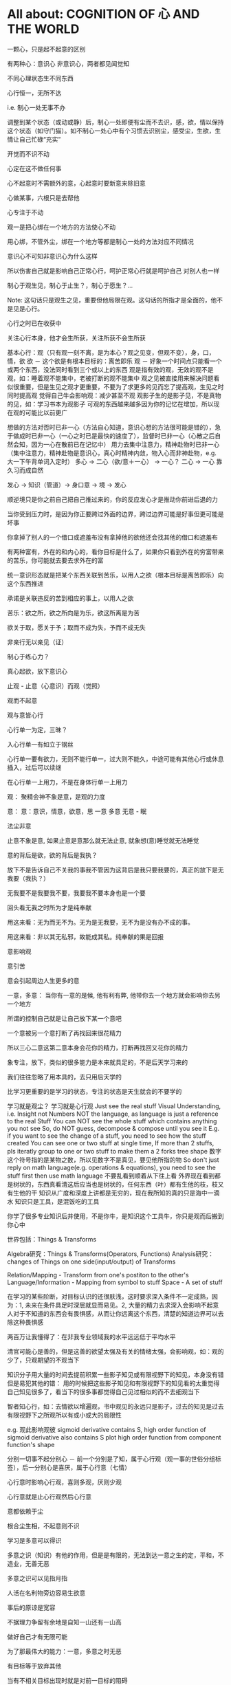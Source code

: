 #+STARTUP: showeverything
#+STARTUP: indent
#+STARTUP: hidestars
#+STARTUP: showstars

* All about: COGNITION OF 心 AND THE WORLD
一颗心，只是起不起意的区别

有两种心：意识心 非意识心，两者都见闻觉知

不同心理状态生不同东西

心行恒一，无所不达

i.e. 制心一处无事不办

调整到某个状态（或动或静）后，制心一处即便有尘而不去识，感，欲，情以保持这个状态（如守门猫）。如不制心一处心中有个习惯去识别尘，感受尘，生欲，生情让自己忙碌“充实”

开觉而不识不动

心定在这不做任何事

心不起意时不需额外的意，心起意时要新意来除旧意

心做某事，六根只是去帮他

心专注于不动

观一是把心绑在一个地方的方法使心不动

用心绑，不管外尘，绑在一个地方等都是制心一处的方法对应不同情况

意识心不可知非意识心为什么这样

所以伤害自己就是影响自己正常心行，呵护正常心行就是呵护自己
对别人也一样

制心于观生见，制心于止生？，制心于愿生？...

Note: 这句话只是观生之见，重要但他局限在观。这句话的所指才是全面的，他不是见是心行。

心行之时已在收获中

关注心行本身，他才会生所获，关注所获不会生所获

基本心行：观（只有观一刻不离，是为本心？观之见变，但观不变），身，口，情，欲
欲 － 这个欲是有根本目标的：离苦即乐
观 － 好象一个时间点只能看一个或两个东西，没法同时看到三个或以上的东西
      观是指有效的观，无效的观不是观，如：睡着观不能集中，老被打断的观不能集中
      观之见被直接用来解决问题看似很重要，但是生见之观才更重要，不要为了求更多的见而忘了提高观，生见之时同时提高观
      觉得自己牛会影响观：减少甚至不观
      观影子生的是影子见，不是真物的见，如：学习书本为观影子
      可观的东西越来越多因为你的记忆在增加，所以现在观的可能比以前更广
      

想做的方法对否时已非一心（方法自心知道，意识心想的方法很可能是错的），急于做成时已非一心（一心之时已是最快的速度了），监督时已非一心（心散之后自然会知，因为一心在散前已在记忆中）
用力去集中注意力，精神赴物时已非一心（集中注意力，精神赴物是意识心，真心时精神内敛，物入心而非神赴物，e.g. 大一下午背单词入定时）
多心 -> 二心（欲/意＋一心） -> 一心？
二心 -> 一心 靠久习而成自然

发心 -> 知识（管道）-> 身口意 -> 境 -> 发心

顺逆境只是你之前自己把自己推过来的，你的反应发心才是推动你前进后退的力

当你受到压力时，是因为你正要跨过外面的边界，跨过边界可能是好事但更可能是坏事

你拿掉了别人的一个借口或遮羞布没有拿掉他的欲他还会找其他的借口和遮羞布

有两种富有，外在的和内心的，看你目标是什么了，如果你只看到外在的穷富带来的苦乐，你可能就去要去求外在的富

统一意识形态就是把某个东西关联到苦乐，以用人之欲（根本目标是离苦即乐）向这个东西推进

承诺是关联违反的苦到相应的事上，以用人之欲

苦乐：欲之所，欲之所向是为乐，欲这所离是为苦

欲关于取，愿关于予；取而不成为失，予而不成无失


非亲行无以亲见（证）


制心于练心力？

真心起欲，放下意识心

止观 - 止意（心意识）而观（觉照）

观而不起意

观与意皆心行

心行单一为定，三昧？

入心行单一有如立于钢丝

心行单一要有欲力，无则不能行单一，过大则不能久，中途可能有其他心行或休息插入，过后可以续继

在心行单一上用力，不是在身体行单一上用力



观：
聚精会神不象是意，是观的力度


意：
意：意识，情意，欲意，思
一意
多意
无意 - 眠

法尘非意

止意不象是意, 如果止意是意那么就无法止意, 就象想(意)睡觉就无法睡觉

意的背后是欲，欲的背后是我执？

放下不是告诉自己不关我的事我不管因为这背后是我只要我要的，真正的放下是无我要（我执？）

无我要不是我要我不要，我要我不要本身也是一个要

回头看无我之时所为才是纯奉献

用这来看：无为而无不为。无为是无我要，无不为是没有办不成的事。

用这来看：非以其无私邪，故能成其私。纯奉献的果是回报

意影响观

意引苦

意会引起周边人生更多的意


一意，多意：
当你有一意的是候, 他有利有弊, 他带你去一个地方就会影响你去另一个地方

所谓的控制自己就是让自己放下某一个意吧

一个意被另一个意打断了再找回来很花精力

所以三心二意这第二意本身会花你的精力，打断再找回又花你的精力

象专注，放下，类似的很多能力是本来就具足的，不是后天学习来的

我们往往忽略了用本具的，去只用后天学的

比学习更重要的是学习的状态，专注的状态是天生就会的不要学的

学习就是观尘？ 
学习就是心行观
Just see the real stuff
Visual Understanding, i.e. Insight not Numbers
NOT the language, as language is just a reference to the real Stuff
You can NOT see the whole stuff which contains anything you not see
So, do NOT guess, decompose & compose until you see it
E.g. if you want to see the change of a stuff, you need to see how the stuff created
You can see one or two stuff at single time, If more than 2 stuffs, pls iteratly group to one or two stuff to make them a 2 forks tree shape
数字这个符号指的是某物之数，所以见数字不是真见，要见他所指的物
So don't just reply on math language(e.g. operations & equations), you need to see the stuff first then use math language
不要乱看到顺着从下往上看
外界现在看到都是树状的，东西真看清这后应当也是树状的，任何东西（叶）都有生他的枝，枝又有生他的干
知识从广度和深度上讲都是无穷的，现在我所知的真的只是海中一滴水
知识只是工具，是混饭吃的工具

你学了很多专业知识后并使用，不是你牛，是知识这个工具牛，你只是观而后搬到你心中

世界包括：Things & Transforms

Algebra研究：Things & Transforms(Operators, Functions)
Analysis研究：changes of Things on one side(input/output) of Transforms

Relation/Mapping - Transform from one's postiton to the other's
Language/Information - Mapping from symbol to stuff
Space - A set of stuff

在学习的某些阶断，对目标认识的还很肤浅，这时要求深入条件不一定成熟，因为：1, 未来在条件具足时深层就显而易见。2, 大量的精力去求深入会影响不起意
人对于不知道的东西会有畏惧感，从而让你远离这个东西，清楚的知道边界可以去除这种畏惧感

两百万让我懂得了：在非我专业领域我的水平远远低于平均水平

清官可能心是善的，但是这善的欲望太强及有关的情绪太强，会影响观，如：观的少了，只观期望的不观当下

知识分子用大量的时间去提前积累一些影子知见或有限视野下的知见，本身没有错但是易犯其他的错：
用的时候把这些影子知见和有限视野下的知见看的太重觉得自己知见很多了，看当下的很多事都觉得自己见过相似的而不去细观当下

智者知心行，如：去情欲以增遍观，书中观见的永远只是影子，过去的知见是过去有限视野下之所观所以有或小或大的局限性


e.g. 
观此影响观彼
sigmoid derivative contains S, high order function of sigmoid derivative also contains S
plot high order function from component function's shape

分别一切事不起分别心 － 前一个分别是了知，属于心行观（观一事的世俗分组标签），后一分别心是喜厌，属于心行意（七情）

心行意时影响心行观，喜则多观，厌则少观

心行意就是止心行观然后心行意

意都依赖于尘



根合尘生相，不起意则不识

学习是多意可以得识

多意之识（知识）有他的作用，但是是有限的，无法到达一意之生的定，平和，不造业，无善无恶

多意之识可以见指月指

人活在名利物旁边容易生欲意

事后的原谅是宽容

不据理力争留有余地是自知一山还有一山高

做好自己才有无限可能

为了那最伟大的能力：一意，多意之时无恶

有目标等于放弃其他

当有不相关目标出现时就是对前一目标的阻碍

没有决对的好坏，好坏只是某一标准下的概念，往往这一标准是你的目标

很多的识是为了认识恶意并对制他

环境生情意，跟着心情走就是被境所转

对相（境）起一意以去多意/不起意(为眠？)
心根合尘生相，心执相生意语身行，意生意尘
七情六欲，思考中的动即属意

观不执相而生定
观执多相而生知(Cognition)

** 心

*** 一意（欲）
即：有照，不住万相归于住一，万法归一，抱一，放下万缘，不思善恶，不造业，无想无思，挂念，无分别妄想执着于妄想，不动心
Power for all
Gain:
  无恶无善是为至善，正确的方向，无烦恼
  做好自己去己之恶是为真善大善，非去己恶之善为小善伪善？
  清晰的大脑（可以观无法一眼见之物，一眼见之物为简单之物，观一眼见之物只要时间，观无法一眼见之物时更重要的是清晰的大脑）
  轻松的身体

*** 多意（欲）
观执多个相

**** 意识
	心生知

	Details:
		所以万物皆有菩提心？
		
		是不是要更感谢天地生心呢？
		    问题如同父母生我，爷爷生父母是不是更感谢爷爷呢？
		
		其实我追求的是根，是谁产生了牛


心中有不断增长的互相连接的东西，心可观他们。

## Details

### 东西

东西由多个面组成  
声色香味触?

### 连接

只有一阴一阳可以放到一起成为一个整体, 这两部分我们称之为连接着的.  
如果两个东西同时和一个东西形成两个整体, 那么这两个东西是间接连接着的.  
E.g.    (a b)

    a 和 （） 一阴一阳成为一个整体
    b 和 （） 一阴一阳成为一个整体

连接很多的东西 - 熟悉的东西  
连接很少的东西 - 陌生的东西


### Application Example

E.g. 怎么把某一断桥连上？

1. 这一"断桥"是新的东西，我心中没有东西和他相连
2. 观察"断桥"
3. 连接到"断点长度"，连接到"一米"，连接到"一米长的煤气罐"
4. 得出答案："断桥"可以被"一米长的煤气罐"连接
5. "断桥"通过这一答案直接连接到"一米长的煤气罐"


E.g. 比较两个椅子的异同


1. "椅子A"和"椅子B"是新的东西，我心中没有东西和他相连
2. 观察"椅子A"和"椅子B"
3. "椅子A"，连接到"椅子A的外形"，连接到"四只脚"
4. "椅子B"，连接到"椅子B的外形"，也连接到"四只脚"
5. 得出答案："椅子A"和"椅子B"相同点是："四只脚"
6. "椅子A"和"椅子B"通过这一答案直接连接到"四只脚"

**** learn
Observe original target then jump to related stuff e.g. language expresson of the original stuff, stuff's different attributes, relationships
All learning's goal: to shape the target via observation.




** WORLD



*** Physics

**** circuit
Hydraulic Analysis
	1, Charges are pushed from high potential to low
	2, The resistance is accumulated all the road from high to low
	

Element Law:
	Resistor have conductance, have NO EPT
	VS/CS have EPT, have NO conductance
	
	VS behave like a short circuit
	CS behave like a open circuit
		set VS to 0 = short circuit
		set CS to 0 = open circuit
	
	VS create potential difference(increase/decrease potential) not absolute potential
	
	
Details:
	Resistor network topology determine the EPT distribution
	KVL & KCL derived from LMD


Circuit Analysis:
	Steps:
		1, Apply KVL to create Voltage connection
		2, Apply KCL to create Current connection
		3, Apply Element Law to create Voltage & Current connection
		4, Solve Equation
	
	Note:
		Non-resistor element (E.g. Floating Independent VS) in node method analysis:
			Have no Element Law, so can not create Voltage & Current connection
			Workaround:
				use another same current element/branch instead
	
	Superposition:
		Why stand:
			target node voltage is determined by 2 reference node voltage
			second VS/CS will change one of the 2 reference node voltage
		


**** electric
Refer to shijie.txt

EC - Electric Charge
	physical property of matter that causes it to experience a force when placed in an electromagnetic field
	two types of ECs: PEC (Positive EC) and NEC (Negative EC)
		An object is Negatively Charged if it has an excess of electrons, and is otherwise Positively Charged or uncharged. 
		
		
ECO - Electric Charged Object
	Object have physical property: EC


EP - Electric Potential
	ECO's relative position to other ECO
	

EPE - Electric Potential Energy
	 ECO have EPE by virtue of two key elements: its own EC and EP.


EF - Electric Field


EPT - Electric Potential Tension (Voltage)
	ECO's EPE difference in EF
	

Electrical Conductance/Electrical Resistance 
	Like a channel to transport ECO from one position of EF to another position of EF
	This size of Electrical Conductance/Resistance is like the channel's length



**** energy
Energy = ∫ F=as ds


**** force
Interaction which tends to change the motion of an object


**** matter discipline

Matter Discipline
	ECO not disappear
	EP not disappear
	
	
Lumped Matter Discipline
	ECO & EP into & out of Lumped Matter only via terminal
		Lumped Matter ECO number not change
			ECO not accumulate
		Lumped Matter magnetic flux not change
			EP only release/accumulate on Lumped Matter in circuit
	Propagation delay of electromagnetic waves must be much smaller than the signal timescale
	
		
*** 易经
（万物皆）一阴一阳之谓道
	天人合一
	一阴一阳
	
江河乃点滴汇聚，圣人乃岁月之功。

Cow can not stronger than elephant, but the cow who want to be the strongest surely will stronger than others. 
What only this cow need is will & do & time.

A cow is thinking whether it can be the strongest cow in the herd. Pls give the answer!

I am better than other in IT, it's only because: 1, I like it. 2, I spent time on it. 

If today I want to be expert in Yijin than I only need to : 1, Like it. 2, Spend time on it?




-----------------------------------------------------------------------
每卦有其卦象，每爻亦有其爻象，总释一卦称之大象，分释每卦各爻称之小象，象使卦及爻暗示事物之性质及发展之阶段。

王船山《周易内外传》、《周易大象解》乃拟汉易象数与程氏义理不可偏废，更不可拘泥为占卜之书，亦不限定其为思维之书，象数与义理，应当一致，占卜与思维，更复一理，此种易学一元论回复而至文王演易之本义，即退回周易原解矣


贵州 周易玄



一阴一阳之谓道

阴阳运动状态称为五行。


*** BPM
BPM - Business process management
	Refer to OperationsManagement.txt
	
	a field in operations management that focuses on improving corporate performance by managing and optimising a company's business processes.
	
	life-cycle
		Design
		Modeling
		Execution
		Monitoring
		Optimization


*** Federal Goverment
Federal Government
	Consist of:
		DoD(Department of Defense)
			In charge of National Security & US Armed Forces
			headed by the Secretary of Defense
			Consist of:
				OSD(Office of the Secretary of Defense)
				DA(Department of the Army)
				DoN(Department of the Navy)
				DAF(Department of the Air Force)
				JCS(Joint Chiefs of Staff)
				UCC(Unified Combatant Command)


*** first priciple
First principle
一个系统研究中的基本原理、规则或法则；
该系统或体系的其他原理、规则或法则都是从它那里推导出来或从它那里得到解释，
而它本身却不是从那个体系或系统中的任何其他原理或规则推导出来或得到解释的。
数学公理和逻辑原理被认为具有第一原理的资格。
第一原理被认为是自明的、先天的，只能通过直观来领会。
传统的看法是，没有第一原理的体系不可能是连贯的或前后一致的。
有些哲学家论证说，第一原理不是要说明从属的规则，而是第一原理本身需要通过在组织或推导一套适当的从属规则方面的成功而得到说明。
他们还认为，在某些情况中或在原则上我们可以选择确定某一系统中的第一原理。对第一原理的研究通常属于形而上学的领域。
亚里士多德认为原理是事物由之而存在或生成或被认识的起点。


*** knowlege
Knowledge
	Declarative
	Imperative


*** OE
OE
	Operational Environment
	
	Data can exist in different State


*** Operations management
Operations management
	an area of management concerned with overseeing, designing, and controlling the process of production and redesigning business operations in the production of goods or services.



*** science engineering
Scientists and engineers are both interested in the nature of things, in understanding how ideas and objects in the world fit together. 
But in general, they seek to understand the nature of reality with different ends in mind: the scientist seeks this understanding as an end in itself, the engineer in order to build things. 

Engineering
	purpersful use of Science
	
Science deals with fundamental laws of nature 


*** semantic
static semantic
   meaning derived from non-runtime
semantic
   meaning derived from runtime


*** syntac
syntax
	symbols structure 


*** word
岁功
	岁月 的 功劳

帝载
	帝王 的 记载　-> 帝王 的 事情
	
系辞
	连接 辞。　辞，分争辩讼谓之辞
	
贞
	从卜，貝以爲贄。

参天两地 (sān tiān liǎng dì) 而倚（yǐ）数
	三天二地，依照立数。　倚，依也。-> 依照而立。　
	
发挥
	发，射发也。挥，奋也　-> 举起。
	
理
	治玉也。 -> 剖析
	
义
	己之威仪也
	
己
	中宫也。
	
宫
	室也。
		
性
	生之质也。
	
甄
	匋也。匋者，作瓦器也。

取义说

取象说

爻位说

一是察言，二是观变，三是制器，四才是卜占


天地之大德曰生

生生之谓易

顺乎天而应乎人

保合太和

与天地准



读《易传》，较好的古注本是孔颖达的《周易正义》，收在《十三经注疏》中，今人徐志锐《周易大传新注》齐鲁书社，1986年版，黄寿祺、张善文《周易译注》上海古籍出版社，1989 年版，都是较好的参考书。重点读《系辞》上下篇。 ——廖名春 撰文



*** 合作
合作就是各司其职， 整体到达的高度由团队最弱环节决定。
你可以换掉最弱环节，但不能因为别人做的不好就自己做。


*** 波
波的传播速度和频率没有关系。和媒介有关系。


*** 三之谓的衍生
No need to worry that u can not remember, u just put ur attention. 


Brain is like a DB.
U can easy add things to DB, the most hardest thing is that u can search them in DB.

How to search:
Normally people search it in spec context, if this context have a link to the thing then u can find it, else... 

So put link in spec context is very important.



Container(现实的，Refer to shijie.txt)
Context
All beings/existence should inside Context
Group

具体的技术不牛B，技术背后的idea才真牛B。Language:
Stuffs(Sign, Voice, Movement...) to express infoYour Leader is higher than you, but you should have the potential to bypass in future.
性决定一切

First and foremost is thoughts.
contains:
your thoughts
team's thoughts
team member's thoughts

So:
How to make their tasks seriously?
They need to have the thoughts of it's important, than ...
How to make them have the thoughts?
 Put them in specific position
 What position?
 The same position as yours
 
 
 
 
 

U can lead a team only if u are that kind of person.
what kind:
Serious
Prestige
Righteous


It's an exchange, if you need to get control from them, you need to give them sth. in return. 
All being/existence have its reasonprinciple
principle bound changes
direction is a principle
Project Elements:
Project
Work
Resource
Execution
Method
E.g.  Prescriptive Method, Adaptive Method
Plan
Status


Project develop steps:

Project Planning:
Find Req
Define Req Scope
Create WBS
Create Activities
Sequence Activities
Estimate Activity Resource
Estimate Activity Duration
Generate Schedule

Project Executing:
Setup Team
Impl Project

Project Closing:
Deliver Project
Update Info
Dismiss Team

Prototype
A relationship (refer to world.txt) : derive from

Relationship between Objects. 
If C Object derive from P Object, then P Object is C Object's Prototype Object.
Object should contains its Prototype Object's traits 
psyche

structural model
Id
uncoordinated instinctual trends
ego
organized, realistic part that mediates between the desires of the id and the super-ego
super-ego
plays the critical and moralizing role

The super-ego can stop you from doing certain things that your id may want you to do.
Id can be changed, e.g. instinctual reaction in some env. 所有的学科到达最高点时会合为一点， 所以博士叫做：Ph.D. (Doctor of Philosophy)
软件设计到高一定高度时就会遇到普遍适用的简洁该经历的必须经历，无论好坏得失。舍才有得，舍得同在。
刘备第一任县令时打官被通缉，才使得第二任时官不敢为难于他。

无威仪不可以奉宗庙，承社稷


有伊尹之志则可，无伊尹之志则为篡逆也

人不可逆势，但可造势
董桌操之过急，逆势下未造势而为

孙策之死：
弱身不议虎

多年无成因阴阳不全，有武无文这个世界的一切都不是完美的。也许这就是道。
所有事情都有瑕疵。世界
世界由存在组成
其他关于世界组成的问题只是分类的问题了
E.g.
阴阳，物质和非物质，感知的和未知的

世界就是阴阳变化(Refer to 3ZW.txt)

阴阳变化分类:
现实的和镜像的
Individual & Connection
Note:
Both Individual & Connection are YingYang, but they have different role.
E.g.
A rope can be an Individual, but when it bind to other Individuals it turns to be a Connection

解读一：
阴阳变化的某一时刻状态(物)
万事万物同时含有阴阳(对与错，好与坏，顺与逆)
    顺势有好处也有坏处
    
    阴阳变化的过程(动作?事?)
    这一过程需要特定的时间，特定的环境
    每个过程这一特定的时间不一样，所以改变象是一种缘分
    
    解读二(Now I prefer this one)：
    阴阳 - 物
    变化 - 事
    
    
    Derives:
    there is no same thing in this world
    
    变化越多, data越多, 越多活力
    E.g.
    政府对市场是管还是不管？
    我觉得是个度的问题。
    正如政府对社会出台法律进行管理。
    如果没有法律，社会阴阳运动会过大引起混乱。
    如果法律太严，社会阴阳运动会过小引起缺乏活力。
    
    物中包含量
    量 = 数 + 单位
    
    镜像的
    心
    信息
    知识
    软件
    
    Details of 解读二
    物和事处于同等位置。
    
    物中有事，因为阴阳一直关联着变化。事中有物，因为变化一直关联着主体：阴阳。
    
    事，物有多个面（事物的状态/属性）
    
    Entity Model base on 解读二:
    State
    Describe 阴阳变化
    Behavior
    Describe 变化三之谓的世界观
天 - 世间(存在)

整个世界由存在组成，存在由元存在创造。
元存在由元元存在创造…

世界由存在组成。
有没有一个存在主宰其他的存在？


定义类问题
很多问题的答案存在于定义里。
问题也是定义出来的

可以做某事，归根在于你有相关资源。

不知道有没有天，但是感觉有天命。天命回去促使世界整体进步。个人不用操心这一问题，个人没有这个能力。个人所能做的只是做好自己该做的事情，就像细胞只要好好活着并好好死去生命就会进步。交易这个过程本身就会产生价值
宽容，感恩， 行动，养生，珍惜，满足 - 付出
合作 - 付出和收获的渠道人真的太渺小了。人在世上，就像原子在人身上。
强者强势，弱者弱势力。
人 -> 事
人 - 因
事 - 果
处理人际关系：
1. 首先回答你要什么样的关系
   E.g.  你要和小气的人保持好的人际关系吗？
   2. 向内求个体代表整体。
      有时，一个人觉得你很狂可能表示世界觉得你很狂。一个人觉得你应当承担更大的责任可能表示世界觉得你应当承担更大的责任。很多事情归宿应该以人为本。价值：产出和成本差系统依言而行，其实是请言者运营系统。修身
      提高自己以便更好的活着
      所以修身包含修技有些时候你想通了但没有做到是因为惯性（惯性往往没有经过思考）U can not do everything urself. Maybe you need to catch the core 20 percents. The rest non-core 80 percents should rely on other.
So that u can better catch the core.

At one time u can only do ONE thing.

When u thinking I need to read this book, u are not reading, you are thinking.
When u thinking I need to do something carefully, u are not carefully, u already half hearted.

准则:
利己还是损己

往往，利人同时也利己，损人同时也损己。
向内求以使自己和其他东西合，因为你不能改变别人时，你只能改变自己努力可以使很多人受益，但核心的，主导的是使自己收益。协作就是各司其职， 整体到达的高度由团队最弱环节决定。
你可以换掉最弱环节，但不能因为别人做的不好就自己做。这个世界人生来各异，你不要强求别人变成自己期望的那样。两物在一起势必趋于同化
要么A同化B，要么B同化A.
E.g.
枕头整齐和床乱在一起，要么枕头也乱，要么床也整齐。不要去改变你的性格，去把它用在正确的地方。
E.g. 斤斤计较用在大事上。很多果是因为之前长期的因

有些果是不可承受的分层
一个系统的基础元素由另外一个系统提供

一个系统包含：
基础元素：
独立元素
连接元素
组合元素
由基础元素组成
抽象后成为上层系统的基础元素

天命
上天注定这个世界有太多的不确定和危险。
上天注定世界难以改变，只能改变自己。
上天注定修身可以部分保护自己。
上天注定一切皆有其道。人需要独自对自己负责。独自选择，生活，面对，探索，发现，思考一切。
所以你不知道你可以活多久，可以不可以活到明天。
每一天都应当做好这是最后一天的准备，思考你这一生应该做什么（自己生命的意义）。                                      
如果醒来自己还活着请感谢上天的赠与。

人生的意义/目标 -> 率性 -> 从天命
     活着，好好的活着，做自己喜欢的
          你的性决定你生命的内容
               性是天给你的
                    
               在最后一天的方法下对生命的意义的思考：
               如果意义是指结果那么：
               生命的意义不在于获得因为你终将一无所有。什么的意义在于给与，给与的东西一直存在。事本身无好环
               你可以从中学到东西，对你就好
               反之则不好


没有决对的害，也没有决对的益。敌人只是你反对的人。

好事和坏事从两个角度都让人成长。

没有对与错只有利与弊学习是对这个世界的理解，包括自己本身。
学习的意义是学以致用（率性）

把新知识加入现有的知识体系中，使之不再是孤立的知识片段。

The more you learn about something, you should have deeper understanding on the Foundation Knowlege (Refer to zhishi.txt).

Approaches to speed up reading:
     skip sth
     put more time
     enhance read ability
害怕是因为没自信，没自信是因为没知识工作产生了产品，产品解决了问题（公司的，客户的）平衡：
平衡不是均衡，是权重
任何的问题都是失衡引起的。
失衡越严重，修复越贵。

E.g.
因为心上放了太多的事，以致耽误了更重要的
我是弱者我的能力不匹配我做的这么多事
知满足（要与得的平衡）
根与枝的平衡
选择需要平衡，你可以学很多东西，但是你需要考虑这些是不是可以带来经济价值。幽默之源：
不伤人的笨，人性弱/缺点暴露度量
是不是为了理想而无声的吞下无奈的痛苦？影响力
你对别人的影响力=对别人影响的量
=你的牛逼 * 你对事情的重视度
心 = 性（天命在人） (Refer to Shijie.txt)
性
决定静生慧的速度和最大值（智力）

严谨
严谨决定了修得的道的准确性
可能是人和人区别的非常重要因素


智慧
可能是人和人后天差别的根本
很多问题都是因为愚昧，缺少智慧。


鬼谷子讲天命在心
志克怯 -> 无志不往

情绪
情绪是天生的，存在有他的意义。
e.g. 
可以带来深刻记忆

平静
平静是一种情绪的状态，这种情绪状态源于智慧（大度 ...）

诚
勿自欺
做真实的自己

大度
不是压制情绪。
是着眼于大局，有大志。
为了理想而无声的吞下无奈的痛苦？

静
静而后能安，安而后能虑，虑而后能得。
静生定，定生慧.
U need to give up all, if u want to empty/peace

U can not give up all is due to:
too many stuffs in ur heart
compare to current thing u are doing the stuff in ur heat is more attractive.

谦虚
看到天命的人一般都谦虚，因为看到了自己的渺小。
谦虚不是把能的说成不能，那是欺骗。谦虚是认识到自己的渺小。

痛苦
痛苦、烦恼、失眠源于在乎，它值得你用生命去在乎吗？
没有选择很痛苦。当你把所有的一切都压在一个地方时你就失去了选择.
面对痛苦，势必会痛和想逃避，否则不是真的痛苦(就像咖啡的苦不算真的苦)，但最后请勇敢面对，经过后痛苦会为你所用(习惯辣后你可以享受辣)。

我
意识的集合。
这些意识寄存于身体，所以你要感谢身体，尊重身体，珍惜身体。
Refer to psyche.txt

小气
小气就是气小，就像格局小，目光短小，着眼于小的地方。
这是由于你的习惯（生于性）引起的，当你习惯的思考着眼于小的地方或事情就是小气，目光就短小。
你可以改变你的习惯（性）吗？
如果可以那么系统的平衡可能会被破坏并重构，所以只能在状态好的时候才可以？

自私
自私是人性的一部分。
公平（双赢）的交易才是顺着大部分人的性的，才是容易发生的。
E.g.
医生给你建议，你给医生什么？

恨
你理所当然的应该恨你的敌人，但是你要谢谢安排你的敌人出现的人


欲望
付出最少化，利益最大化
Approaches:
简
Approaches:
Taxology
Approaches:
Group
Vertical Group
E.g. 
MOF 4 Layers, Program 4 Layers, Abstract Item & Concrete Item
Concrete/Conceptual
Concrete Items
Conceptual Items

Horizontal Group
E.g.
Group in Abstraction
Group natural & non-natural
Many other groups are base on part of this group result

OO(Object Oriented)
Group Object into groups
Group Attributes into groups:
Group Attributes
Individual Attributes

HCLC (High Cohesion & Loose Coupling)
Common properties only need one copy
Narrow relationship search scope
Note: 
this introduce new complexity but reduce over all complexity




就重避轻
Approaches:
Abstraction
Hide part of the whole
Most Abstraction base on Group(Separate Open part with Hide part)
E.g.
开放功能隐藏实现（把功能的描述放在名字上，实现描述放在内部，暴露名字隐藏内部）
Keep Essential Elements remove all other Elements
Essential Elements
Elements which make Object XXX an Object XXX
is to hide complexity

Combination
is to increase complexity


整体到局部
把握整体就可以把握方向
为了不迷失，进入细节时还应该同时抓住整体
没有整体的局部往往是没有意义的
E.g. 
解决不是基于大问题的小问题是没有意义的
闭眼，象树一样组织相关思考以便track所有相关思考。
思考可以处理的只是知（Refer to zhishi.txt）因为小聪超过了大智（思考放在了小地方所以有些顾此失彼）感知
存在于大脑中的某种东西(类似于胶卷)。

这东西一般都是现实的镜像（Refer to 镜像.txt）。
我被天宽容原谅了，我何以报答？
我为什么不能宽容？
我是来回报的，这一目标决定我不应该在乎得失与和他人的比较。
我出生只有4斤8两。
我身体素质很差。背部受凉
发火
动作过大
疲劳关于技术我总是被动的跟随着。我希望是个创造者。描 + 述
描
Description
Note:
Seems similar to Modeling
述
Representation of Description


很多知识和概念是对世界的描述
E.g.
数是对量的描述
Domain Model - Model of a target Domain攀比-希望别人不好，会孤立联系
赢了使你骄傲
输了是你嫉妒你可以接受（用）一个人或者鄙视（不用）一个人，但是你不可以改变一个人，只有他自己可以改变自己。当你从事一件新的事情，你要放下以前做事的方式，因为惯性可能让你跳过对事情的分析判断。很多牛逼的东西只是暂时的
E.g. G1X, D100物有本末，事有终始，知所先后，则近道矣。

本：
修身(内)
修身有圆满
末：
修技(外)，做事
修技修不完


本：
方向
末：
具体问题根
事情做不好根不在于技，而在于心，心生技
智慧之根 - 教
和谐之根 - 率性
行为之根 - 心
理之根 - 天命

三之谓是根，但是我们生存在枝叶之中所以也要了解枝叶。

买东西应该看本（血统）格物
就是要去观心正心
是一种平静，不愤怒，不恐惧...
愤怒，恐惧... 是对人的一种强大的束缚

正心分内外
内
消除自我相关的愤怒恐惧...  
内往往会更容易忽视。

E.g.
下属是同事，不巴结
老板是同事，不巴结和凡人的沟通桥梁是言语
和聪明人的沟通桥梁是心里

沟通传递两种信息：内容本身，感觉（姿态，认真…）

沟通需要一个共同的基础
团队沟通需要以团队目标为共同的基础越是牛责任越大。外界对你的要求越高

做一个牛人何必在乎做技术还是其他呢？物竞天择使得这个世界得以进步
只竟（低头努力）不比朝自己的目标（自己的感觉）走，不要被别人牵着走，更不要被恶意的言论牵着走。人不可避免的一直犯错，所以要一直做些什么(包容，好事)去弥补(平衡)
这就像是交易。
犯错后第一件事应该是承认犯错了，这样才能促使弥补的发生。率性
一切存在与发生都是合乎道（率性）的（道也者 不可须臾离也）

性
昨天和今天决定明天
命运就是你过去的总和
做你喜欢的事情就是顺
用较少的精力做较多的事情。
目标要明确才能不管过程
E.g.
打的从A到B，可能会走最远的路。潜在正确的目的是A到B且最省钱

过程很多时候是和目标不一致的，这也是必然的，但是只要总体上在接近这一过程就没有问题。因为性，有些东西相互合，有些东西相互不合
所以当你不可以获得某些东西时，你只能帮别的个体（比如你的公司）去获得。
这就像母公司开子公司去做一些事情。知识
现实的镜像。
存在形式可以是：感知，书，视频...

只是工具。

人再牛逼也只是有一些不属于自己的牛逼的镜像。

分类：
Approach A:
切身感受到的知识
非切身感受到的知识
Approach B:
Foundation Knowlege
Can deduce Derivative Knowlege
Derivative Knowlege
Derived from Foundation Knowlege
管理就是借势树立规则，并保证被执行。

项目管理方法(Process)存在于人和事中
而不是软件中
软件只是做了自动化
人最宝贵的是时间精力。
管好你自己，你没有时间和必要管别人每一种人都有他的精彩/美好，孤独者的奋斗，领导者的大气，智者的淡定，波澜起伏，平静...

人往往只看到别人的精彩而没看到自己的精彩。
经典的东西好像没有一点多余的东西。
e.g. 辉腾没有一点多余的线条。能
你能只是因为你是那种能的人。
所以万事向内求。

天命已经让你有很多的能，对一些不能不必强求能，放弃一些能可以得到别的能。（refer 舍得）有舍才有得，有舍必有得。对一个普通人要求高不但不能帮助成长反而是一种折磨解决问题本身不重要，最重要的是解决问题的方法。
因为有方法你可以解决所有的问题。讲究成性真的很美。诚意 
E.g. 自己享受。用多少资源生多少资源，不是有多少资源生多少资源。很多条路都可以到达目标，率性的这条最有力。越是看似不重要的越重要。
如：健康时候的健康，拥有时候的拥有。镜像
是某些东西，他连接着另一个东西并和他有一定的相似性你有产品可以让所有的动物变得好看，
但是一只公狗需要的只是一只漂亮的母狗，
你需要告诉狗的是产品可以给他漂亮的母狗。面试就像考试，检测你的水平
考试前的准备是为了改正缺点提高自己。
不是为了欺骗作弊。

真实才最重要因为他决定了你和新公司的匹配度。太多的顾忌也许是因为精力放错地方了，精力应该放在目标上.顿悟，就是突然明白有件事之前做的不对是因为一个想法或惯性不对，修复他只要修复这个想法。
例如：
练字
摩擦点没有痕迹
E.g.
D100: 电池盒，只有侧面槽里有新的摩擦痕迹，电池仓卡子有新的摩擦痕迹。
孔没有灰尘
E.g.
D100: 各种耳机电源孔没有灰尘。




*** 撮机
"Cuo Ji" is the core of stock deal.

1, Put buy & sell order in two Q.

2, Sort these orders by price & time
Buy Q is descending, Sell Q is ascending.

3, Match & Deal them from the top down.
During the match & deal , big order will be split to small orders to do match & deal with small one, 
median price will be the price.




Stock Table & Chart relations
Table -> Chart
timeshare closing details is the base table, all other table/char is base on data in this table


*** zipinzhenjie
天命之谓性

天命（在天）=性（在人）=理（在物）=？道=？气禀

气禀 =？ 五行之气禀赋

--------------------------

天人合一 contains 天人同构 & 天人同演

动物禀天之气，植物禀地之气，人禀天地之气。人方可与天地相参并列三才之一。

八字算命，依天地之道推人之命

岁功 means 日月轮回，春夏秋冬之“造化”过程

天人合一			同构					同演
大天地（大人）	历法（纪年月日时）	岁功
人（小天地）		四柱					大运

--------------------------

本原 & 现象

阴阳五行，万事万物不同的现象的本原，其在不同的事物上表现出不同的现象。

万事万物的组成与演化都是由阴阳五行组合着来推动的

五行，在天的现象为五星，在地的现象为五岳，在岁功的现象为昼夜、四季循环，
在人的现象为五脏、五官，在人事上的现象为五常、五志、五事

天地之间，一气而己。惟有动静，遂分阴阳；有老少遂分四象。

五行之态，旺相休囚死


*** 感觉
我感觉一切都是感觉
	感觉是什么？他不能由感觉来描述，我不知道他用什么系统来描述。
	感觉所有的系统都需要基于一些抽象（隔离另外一个底层系统，这一底层系统由不同于上层系统的元素组成）
		个人的能力是有限的，不能知道无限（所有的层），所以必须也必然使用抽象去隔离其他的层。
		抽象自身还是需要明确的（开放和隐藏的界限）

	感觉世界上有物质
	感觉感觉是由心产生
	感觉感觉是有触发者的（也定义为感觉的标的）
	感觉感觉本事是真的，感觉的内容不知道真假
	感觉很多概念是感觉的概念，也可能是感觉的触发者
	感觉感觉的触发者独立于感觉存在（也被定义为存在）
	感觉感觉的整体模型（世界观）
	感觉人的出发点都是感觉
	感觉感觉有巨大的力量
	感觉提高自我学习进步的能力可以更好的学习进步
	感觉屁股（立场，要做什么）决定脑袋
	感觉很多事情不行是因为自己太low
	感觉做事情当中去做人
	感觉思想和外界决定行为，行为改变思想
	感觉：
		心里强大的人会影响心里弱的人
		心里强大 - 自信
		把强大藏在内心
	感觉一切的标准应该是目标导向
	感觉只有感觉确定是真实的
	感觉：
		碰到问题先自己思考（以自己的世界观为基础）。不要一开始就看书而不从自己的世界观出发，这样容易被误导和迷惑。因为任何书上的描述都是片面的，他是基于很多没有写出的东西之上的。
	感觉：
		探索这一活动产生智慧
		生命轮回，探索不止
		生命是探索的载体
		
	感觉：
		关注过程，一个过程会达到多个目标。
		获取知识的方式的知识比其他普通知识更重要，方法的知识只能在学习普通知识过程中学习。学习的过程中学习。学习学习。
		
		世界观是这个人感觉的集合
		每天从感觉出发
		吃苦只有用在自治（对抗自己）上才是伟大的
		真正牛的人很少问其他人的想法，他更多在实践自己的想法（感觉）
		
		感觉对人的影响大小取决于他是刻骨铭心还是一闪而过
		实践可以将感觉的内容细化从而推动他从一闪而过向刻骨铭心迈进一步
	
	感觉有外界
		因为感觉会变化
		如果有，外界和感觉的一致（感觉由外界出发）可以让心更顺。
		
	
	感觉意识层面的个体是感觉的集合
		个人的成长是感觉的堆积
	
	目前感觉外界的牛永远不属于（溶于）自己，只有感觉可以溶于自己
	
	感觉只有感觉可以驾驭（其他一切可以驾驭的牛）。
	
	感觉一半的牛可以被感觉驾驭，一半不可以被驾驭
	
	感觉真正属于自己是溶于自己，是自己身体的一部分。
	
	感觉沟通的量/深度决定感情的量/深度。
	
	感觉一个念可以观其他的念，但不能观自己。
	
	感觉节奏很重要
	
	感觉个人的世界是感觉的集合
	
	感觉世界的结构由感觉的交叠组成。

	感觉一个想可以描述另外一个想
	
	对世界的理解就是从我感觉开始
	
	我是不是应该把世界是什么抽象掉，做好当前这一层（手头的事）？
	
	我不知道什么是对什么是错。
	
	思可解疑
	
	我不知道世界观，我只有某些系统的观。e.g. 软件
	宁愿不做事情休息也不要做不该做的事情。
	抽象在日常生活中：
	隐藏掉原因，开放结果
	
	悟道 - 用心感受世界
	
	外部现象容易感受到，内部原因不一定可以感受到
	
	狂就是没有畏惧感
	
	灵是用，心是体
	最大化灵的用
	可观，可感，可知，可思，可记忆叫做灵
	灵是一切的本？
	这一模型是否正确需要未来实践中验证
	观不到观自己。
	感觉产生了记忆，记忆又可以被感觉。记忆是镜子。
	看是一种能力没有主体。所以不存在看不到主体这样的问题。
	
	
	
	思考的目标不可以是思考本身，但是可以是记忆（包括思考的记忆）
	
	
	世界的模型是用，他无所谓体是什么。
	所以感觉可以建模感觉就像
	java 实现的jvm 可以执行 java
	
	
	
	有些结论是根据之前发生的体用关系推导而来的。

	一切都是感觉，包括这句话本身。感觉没有对错所以不用证明，但是有全面和片面之分。
	Most "Why" is about "What's the root"

	触发感觉生成的东西是什么？物质？

	我们用觉表示触发感的东西。

	探索问题的答案

	心的探索会有发现

	知识的根是探索（探索产生知识）
	这句话由探索而来
	探索后发现有所得
	怎么证明这句话是对的？
	答：经探索得到：探索是去发现存在的东西，不存在对与错。



	探索到：
	人不能长期处于疲劳状态中。
	高风险高收益人也是一样。
	勇敢不是不害怕（害怕是天性）而是明明害怕还去面对。
	


*** 根
天赋 + 修身
	天赋
		This is what comes alone with the birth
		I don't know this is material or spirit

	修身
		包含：探索，思考...

	“知”不是根：
		有些事情你知道也是这样，不知道也是这样
		“知”本身也是有来源的
	
	“天赋 + 修身”这句话所描述的东西不是知
	“天赋 + 修身”这句话本身是知
	
	“天赋 + 修身”这句话所描述的东西    --生成-->    “天赋 + 修身”这句话本身
	
	一切认识是依靠天赋感受世界而来，包括这句话本身。

*** 知识
知识让我看到了更多的东西
	这句话是我的亲身经历
	这句话是我回到最初（小时候）之后看到的
	所有的问题都可以被知识回答
	看到更多的东西后可以更好的做更多的事情
	
	知识改变命运
		在没有知识的情况下人走的路是一种命运，在有知识的情况下因为站的高看清了方向所以会改变之前的路。
	
	知让我看到，认识，尊敬，获得牛。
	知是唯一的让我站的更高的东西。
	知可以也只能让人站得高看得远。
	知识可以让我站的更高看清方向
	看得多以后你会发现你有很多可以做还有更多做不了。
	人很渺小，世界上有很多很牛的东西
	
	看世界方式：
		从问题出发
		从最初现实出发
	
	看到路可行，看不到路也可行，看到路行的更好
		有多少知才可以做多少事。
		没有知我什么事也不能做。
		知是人一切可能的可以的基础
		知是人行的基础。

	知让我看到：
		知是人的一切的基础
		人所能达到的最高境界可能也就是知
		知只是象
		知很牛，但不是最牛（比如天命比知更牛）；但是知的牛是唯一的人可以直接获得的牛。
		是知给了人力量
		
		如果牛是随心所欲那么：牛的东西有很多，有些不能被获得，有些能，但只有知可以直接被人获得。
		知是获得其他的牛的基础。
		是身体和知让我强大的。
		我的牛的边界
        我的牛的渺小
		
	格物致知
		践行到达知
		
		Details:
			格物 - 亲自践行，感悟
			致 - 到达
			知 - 可以存在于任何地方包括书上
		
			读书只能看到知，读书不能到达知，格物才能到达知
			格物致知本身也是知，可以从书上看到，但也需要践行才能到达
			
			
			
	书上讲的别人讲的都不是自己体悟到的
	关键要体悟。
	
	书上有的是别人对世界的体悟
	
	很多东西是镜像
	镜像和镜像对应的实体经常混淆。
	
	忘掉书上讲的，想想你体验的世界是什么样的？
	
	忘掉书上讲的，用你的体验建造你的世界观
	书用来指导你怎么去体验。
	
	只有悟道没有学道

*** 佛学
八识心王:
 眼、耳、鼻、舌、身、意、末那、阿赖耶

前五识是感识，认识具体对象, 如果区别这个什么那已经动用意识了。



法的意義，一般通指「任持自性」與「軌生物解」二義：

　　一、任持自性：指「法」能保任執持自體性相而不變不失，例如，一個人有一個人的自體性相，花草樹木有花草樹木的自體性相，一切萬法都各自具有「任持自性」的特點，不會混淆不清。

　　二、軌生物解：指「法」皆有一定的規則，能夠使我們對事物生起了解、認識。就軌生物解的意義來說，「法」乃指認識的標準、規範、法則、道理、教理、真理、善行等。



安住 安住是止，一种定境。心能安住才会看到事物的真相。即在定中才能生慧，才能见到我们的本来面目，见到佛性。



*** 道德经
道: 路，引申动作、变化之路，引申法则（像路一样用来被顺着，遵守）
德：准则，人为事之准则。


*** 大学
至知在格物 ，格物在性（天命之谓性, 赋命自然, 生之质）
	五行各禀其性，人亦然。人性有灵可观物思索，可格物。
	
	至：极
	物：内物（心），外物（在心为象）
	格外物至外物知，格内物（心）至内物（心）知 
	从旧本大学
	It's a Perception Seed. Seed -> Perception -> Seed. 



E.g.
	Everything, we talk/think about, is just Perception:
		Think about Substance, to know that any explanation on Substance is just Perception.
		Maybe Perception similar to Substance, but they are not the same. 
	
	
	U need to start from BEN:
		JS ScopeChain:
			From JS perspective, every thing is object. 
				So Scope Chain must be some other's object's field. 
					So it will initialized when parent object be created. 
					There parent object can be Execution and Function. 
		DOJO:
			Check what's exposed, so that you will know what dojo is, start from define & require, so that u will have a hole pic.
		 
		 
	Everything want to last, it need to be a cycle
		Derived from Seed -> Plant -> Seed
		
		
	With earth, GWZZ -> other Perception -> GWZZ
		Derived from Seed -> Plant -> Seed
		
	
	How u know it's a seed?
		Put it into the earth. U will know. So do the same to GWZZ. 
		
	How u know other Perception can generate GWZZ?
		Just like I don't know why plant can generate seed, but it just did. So the same for GWZZ. 



*** elements of the theory of computation
Practical successes of computer science build on its ELEGANT AND SOLID FOUDATION.

	Computer science has its own set of fundamental questions: 
		What is an algorithm? 
		What can and what cannot be computed?
		When should an algorithm be considered practically feasible?
	
	These ideas and models are mathematical in nature.
		The most useful abstractions of a computer are clearly mathematical.
		Practical computational tasks require the ironclad guarantees that only mathematics provides.
		Mathematics employed in theory of computation is generally discrete, in that the emphasis is not on real numbers and continuous variables, but on finite sets and sequences.
	
	It is based on VERY FEW and ELEMENTARY concepts, and draws its power and depth from the careful, patient, extensive, layer-by-layer manipulation of these concepts.
	
	

*** English
音节是语音的基本结构单位
	分为：
		元音音节
		辅音音节
		
		
		开音节
		闭音节
		衍生音节
		
		
Syllable:
	V
	CV
	CVC

	
When a word consist of more than 3 syllables, one of these syllables will be stressed syllable.


重读：
	1, [ ?i? ] 前一个Syllable要重读
		E.g.
			ic, ison ([ ʃ ] 包含 [ i ] )
	2, 倒数，每第三个Syllable要重读


记单词要顺着词性记，要和谐。

words can be remembered, if u think it will occurs again sometime late

任何人类语言发音应该以音节为单位，单词包含多个音节，所以应该分开读


连读
把独立的单词首尾相连成一个音节
	辅音 + 元音 － 直接连
	辅音 + 辅音 （辅音连缀） － 不好连的（相同，爆破）去除或弱化前一个再连


Details: 
	一般不重读
	同一个意群(即短语或从句)中
	辅音 + 元音
	
    I’m~an~English boy. 

    It~is~an~old book. 

    Let me have~a look~at~it. 

    Ms Black worked in~an~office last~yesterday. 

    I called~you half~an~hour~ago. 

    Put~it~on, please. 

    Not~at~all. 

    Please pick~it~up. 
		
		前面的单词以r或re结尾,后面的单词以元音音素开头,则r或re要发/r/音,并与其后的元音音素相拼。
			They’re my father~and mother. 

      I looked for~it here~and there. 

      There~is a football under~it. 

      There~are some books on the desk. 

      Here~is a letter for you. 

      Here~are four~eggs. 

      But where~is my cup? 

      Where~are your brother~and sister? 
		如果一个音节的前后都有字母r，即使后面的词以元音开头，也不能连读。 
		
		辅音+半元音 （/j/和/w/）
       Thank~you. 

       Nice to meet~you. 

       Did~you get there late~again? 

       Would~you like~a cup~of tea？ 

       Could~you help me, please? 

	辅音 + 辅音 （辅音连缀）
		
		不完全（失去）爆破 
			辅音爆破音或摩擦音后面跟的是爆破音、破擦音和摩擦音等，前面的辅音要失去爆破。
			/p/， /b/， /t/， /d/，/k/, /g/
			
		两个相同的发音只发一个音，但是音更靠向后一个单词
		


*** currency
Money is ownership certificate.
	It denotes you own: (amount/m2)*GMV
		GMV - Gross Merchandise Volume

Money:
	M0 = Cash in Market
	M1 = M0 + Cash in Bank
	M2 = M1 + Credit (Bank can arbitrary create Credit, Credit can in place in Deposit formatter)

RRR (Reserve Requirment Ratio) can limit Bank's Credit creation ability. 
M2 = M1 / RRR



*** 古文
分为：
	上古汉语（先秦秦汉）
	中古汉语（至于唐）
	近古汉语（唐至新文化运动）
		


白話文


*** 黄帝内经
前言：
	天地万物由一气（元气，具体分为阴气和阳气）所化。
	气为本质，阴阳五行为外在形态表现。
	
上古天真论
	上古之人，其知道者法于阴阳
	提挈天地，把握阴阳
	
四气调神大论
	顺四气之变化运行
	天明则日月不明
	夫四时阴阳者，万物之根本也
	故阴阳四时者，万物之终始也，死生之本也。
	逆之则灾害生，从之则苛疾不起，是谓得道。
	从阴阳刚生，逆之则死，从之则冶，逆之则乱。
	
生气通天论
	夫自古通天者，生之本，本于阴阳
	苍天之气，清净则志意冶，顺之则阳气固
	阳气者，精则养神，柔则养筋
	故风者，百病之始也，清静则肉腠闭，阳气拒，虽有大风苛毒，弗之能害
	
金匮真言
	？
	
阴阳应象大论
	阴阳者，天地之道也，万物之纲纪，变化之父母，生杀之本始，神明之府也
	阴静阳躁，阳生阴长，阳杀阴藏
	天有四时五行，以生长收藏
	故重阴必阳，重阳必阴
	天地者，万物之上下也，阴阳者，血气之男女也，左右者，阴阳之道路也，水火者，阴阳之征兆也，阴阳者万物之能始也
	


*** 三之谓
天命之谓性，率性之谓道，修道之谓教
	
	解读：
		我不能给出准确的对这句话的解释，以下是我的解读和猜测。
		
		整句解读0:
			天是一切的一切的主宰
			天让三之谓(知识)表现于外，让人可以感受
				天生三之谓，然后三之谓带我认识了更强大的天
			Everything is Tianming, include life, Tianli ...
			
			
		整句解读1:
			自然万物所组成的整体系统的命令叫作性，顺着性叫作道，修正道/修身而得道 叫作教
				自然万物整体系统对个体的命令，类似生命对细胞的命令
				天命，
					天命在人之谓性（心生），天命在物之谓理
				率性，
					率性应该不是已经必然存在的，否则就不需要修了。
						那么：
							有很多行为是不率性（道）的
								那么：
									以下之前的推论是不正确的：
										率性是顺着自己的欲望，癖好（做自已喜欢的事）？
				道，最高道德准则
				修道
					修身而得道，就像修仙？
					研究道，就像主修某某专业一样？
				之谓，
					他在讲（他讲的内容是）
					Note:
						谓之
							称他为

		
		对天命的探索：
			天命不是简单的结果，他是复杂的算法(因果)。
			对于每个个体天命内容都是不一样的，所以要向内和向外探索学习去了解天命内容（即性）。
				向内：
					自己的性，自己知道，所以要问自己。格除虚假才能看到真心。
					明心见性。
			天命内容：
				知识存在于外界，思考只是去感受知识
					被感受的知识才可以被自己所用，就像抓在手里的武器才可以被用。
				静生定，定生慧
				天行健，君子以自强不息；地势坤，君子以厚德载物
				平衡?
				物有本末，事有终始，知所先后，则近道矣？
				率性？ Should be NO, if: 率性（道），是人的最高行为准则？
				修道？ Should be NO, if: 率性（道），是人的最高行为准则？
				物竞天择？
				癖好？
				欲望？
				人性（利的和弊的）？
				社会的性？
				自然的性？
				人类追求圆满的智慧？
				一阴一阳？
				物格 知至 意诚 心正 身修？
					
				



*** SICP
List presentation
    node
        element
        ?link to sub list

Tree representation
    node
        element
        ?links to sub tree
        
        
图片信息表示
    像素相对位置关系

2015/8/2

We control complexity by building abstractions that hide details when appropriate.
  These skills are by no means unique to computer programming. The techniques we teach and draw upon are common to all of engineering design.
 principles of engineering design
 one should avoid complexities of control and concentrate on organizing the data to reflect the real structure of the world being modeled.


Computational processes are abstract beings that inhabit computers. As they evolve, processes manipulate other abstract things called data.

The evolution of a process is directed by a pattern of rules called a program. People create programs to direct processes. In effect, we conjure the spirits of the computer with our spells.

A computational process is indeed much like a sorcerer’s idea of a spirit.
The programs we use to conjure processes are like a sorcerer’sA spells
They are carefully composed from symbolic expressions in arcane and esoteric programming languages that prescribe the tasks we want our processes to perform.


A Lisp interpreter is a machine that carries out processes described in the Lisp language

Because the language possesses unique features that make it an excellent medium for studying important programming constructs and data structures and for relating them to the linguistic features that support them. The most significant of these features is the fact that Lisp descriptions of processes, called procedures, can themselves be represented and manipulated as Lisp data.
The importance of this is that there are powerful program-design techniques that rely on the ability to blur the traditional distinction between ‘‘passive’’ data and ‘‘active’’ processes.
 The ability to represent procedures as data also makes Lisp an excellent language for writing programs that must manipulate other programs as data, such as the interpreters and compilers that support computer languages.

A powerful programming language is more than just a means for instructing a computer to perform tasks. The language also serves as a framework within which we organize our ideas about processes.

 Thus, when we describe a language, we should pay particular attention to the means that the language provides for combining simple ideas to form more complex ideas.
 Every powerful language has three mechanisms for accomplishing this:
 primitive expressions, which represent the simplest entities the language is concerned with,
means of combination, by which compound elements are built from simpler ones, and
means of abstraction, by which compound elements can be named and manipulated as units.
 Expressions representing numbers may be combined with an expression representing a primitive procedure (such as + or *) to form a compound expression that represents the application of the procedure to those numbers.

Expressions such as these, formed by delimiting a list of expressions within parentheses in order to denote procedure application, are called combinations.

The convention of placing the operator to the left of the operands is known as prefix notation, and it may be somewhat confusing at first because it departs significantly from the customary mathematical convention. Prefix notation has several advantages, however. One of them is that it can accommodate procedures that may take an arbitrary number of arguments, as in the following examples:
(+ 21 35 12 7)
75
(* 25 4 12)
1200
A second advantage of prefix notation is that it extends in a straightforward way to allow combinations to be nested, that is, to have combinations whose elements are themselves combinations:
(+ (* 3 5) (- 10 6))
19

following a formatting convention known as pretty-printing
 Even with complex expressions, the interpreter always operates in the same basic cycle: It reads an expression from the terminal, evaluates the expression, and prints the result. This mode of operation is often expressed by saying that the interpreter runs in a read-eval-print loop.
 following a formatting convention known as pretty-printing
 A critical aspect of a programming language is the means it provides for using names to refer to computational objects. We say that the name identifies a variable whose value is the object.
 Define is our language’s simplest means of abstraction, for it allows us to use simple names to refer to the results of compound operations
 Indeed, complex programs are constructed by building, step by step, computational objects of increasing complexity.
 The interpreter makes this step-by-step program construction particularly convenient because name-object associations can be created incrementally in successive interactions. This feature encourages the incremental development and testing of programs and is largely responsible for the fact that a Lisp program usually consists of a large number of relatively simple procedures.
 It should be clear that the possibility of associating values with symbols and later retrieving them means that the interpreter must maintain some sort of memory that keeps track of the name-object pairs. This memory is called the environment
 naming mechanism is used to support abstraction?

As a case in point, let us consider that, in evaluating combinations, the interpreter is itself following a procedure.
 To evaluate a combination, do the following:
 1. Evaluate the subexpressions of the combination.
 2. Apply the procedure that is the value of the leftmost subexpression (the operator) to the arguments that are the values of the other subexpressions (the operands).
Thus, the evaluation rule is recursive in nature; that is, it includes, as one of its steps, the need to invoke the rule itself
 Notice how succinctly the idea of recursion can be used to express what, in the case of a deeply nested combination, would otherwise be viewed as a rather complicated process
 In general, we shall see that recursion is a very powerful technique for dealing with hierarchical, treelike objects. In fact, the ‘‘percolate values upward’’ form of the evaluation rule is an example of a general kind of process known as tree accumulation.
observe that the repeated application of the first step brings us to the point where we need to evaluate, not combinations, but primitive expressions such as numerals, built-in operators, or other names

 We take care of the primitive cases by stipulating that
 the values of numerals are the numbers that they name,
the values of built-in operators are the machine instruction sequences that carry out the corresponding operations, and
the values of other names are the objects associated with those names in the environment.
We may regard the second rule as a special case of the third one by stipulating that symbols such as + and * are also included in the global environment, and are associated with the sequences of machine instructions that are their ‘‘values.’’
The key point to notice is the role of the environment in determining the meaning of the symbols in expressions.
 the general notion of the environment as providing a context in which evaluation takes place will play an important role in our understanding of program execution.
 Notice that the evaluation rule given above does not handle definitions. For instance, evaluating (define x 3) does not apply define to two arguments, one of which is the value of the symbol x and the other of which is 3, since the purpose of the define is precisely to associate x with a value. (That is, (define x 3) is not a combination.)
 Such exceptions to the general evaluation rule are called special forms
 Each special form has its own evaluation rule.
The various kinds of expressions (each with its associated evaluation rule) constitute the syntax of the programming language.
 Lisp has a very simple syntax; that is, the evaluation rule for expressions can be described by a simple general rule together with specialized rules for a small number of special forms.

Numbers and arithmetic operations are primitive data and procedures.
Nesting of combinations provides a means of combining operations.
Definitions that associate names with values provide a limited means of abstraction.
 Compound procedures are used in exactly the same way as primitive procedures
 To evaluate a combination whose operator names a compound procedure, the interpreter follows much the same process as for combinations whose operators name primitive procedures
That is, the interpreter evaluates the elements of the combination and applies the procedure (which is the value of the operator of the combination) to the arguments (which are the values of the operands of the combination).
We can assume that the mechanism for applying primitive procedures to arguments is built into the interpreter.
For compound procedures, the application process is as follows:
 To apply a compound procedure to arguments, evaluate the body of the procedure with each formal parameter replaced by the corresponding argument.
 The process we have just described is called the substitution model for procedure application
 sequence of increasingly elaborate models of how interpreters work
The substitution model is only the first of these models -- a way to get started thinking formally about the evaluation process.
In general, when modeling phenomena in science and engineering, we begin with simplified, incomplete models. As we examine things in greater detail, these simple models become inadequate and must be replaced by more refined models.

 In particular, when we address in chapter 3 the use of procedures with ‘‘mutable data,’’ we will see that the substitution model breaks down and must be replaced by a more complicated model of procedure application. 15

An alternative evaluation model would not evaluate the operands until their values were needed. Instead it would first substitute operand expressions for parameters until it obtained an expression involving only primitive operators, and would then perform the evaluation.
This alternative ‘‘fully expand and then reduce’’ evaluation method is known as normal-order evaluation, in contrast to the ‘‘evaluate the arguments and then apply’’ method that the interpreter actually uses, which is called applicative-order evaluation

 But there is an important difference between mathematical functions and computer procedures. Procedures must be effective.

 The contrast between function and procedure is a reflection of the general distinction between describing properties of things and describing how to do things, or, as it is sometimes referred to, the distinction between declarative knowledge and imperative knowledge.

 In mathematics we are usually concerned with declarative (what is) descriptions, whereas in computer science we are usually concerned with imperative (how to) descriptions.
 declarative - noun
imperative - verb

evaluation of "special form if" different to procedure
   one of then clause / else clause will not be executed.


sqrt of x
guess y
find y's related position to solution z
x/y compare to x.
 it is crucial that each procedure accomplishes an identifiable task that can be used as a module in defining other procedures.
 We are not at that moment concerned with how the procedure computes its result, only with the fact that it computes the square.
The details of how the square is computed can be suppressed, to be considered at a later time.
Indeed, as far as the good-enough? procedure is concerned, square is not quite a procedure but rather an abstraction of a procedure, a so-called procedural abstraction. At this level of abstraction, any procedure that computes the square is equally good.

So a procedure definition should be able to suppress detail.

  formal parameter of a procedure has a very special role in the procedure definition, in that it doesn’t matter what name the formal parameter has.
 Such a name is called a bound variable, and we say that the procedure definition binds its formal parameters.
 Such nesting of definitions, called block structure, is basically the right solution to the simplest name-packaging problem.

The contrast between function and procedure is a reflection of the general distinction between describing properties of things and describing how to do things, or, as it is sometimes referred to, the distinction between declarative knowledge and imperative knowledge. In mathematics we are usually concerned with declarative (what is) descriptions, whereas in computer science we are usually concerned with imperative (how to) descriptions.20

The expansion occurs as the process builds up a chain of deferred operations (in this case, a chain of multiplications). The contraction occurs as the operations are actually performed.
This type of process, characterized by a chain of deferred operations, is called a recursive process.
 In the computation of n!, the length of the chain of deferred multiplications, and hence the amount of information needed to keep track of it, grows linearly with n (is proportional to n), just like the number of steps. Such a process is called a linear recursive process.
 In general, an iterative process is one whose state can be summarized by a fixed number of state variables, together with a fixed rule that describes how the state variables should be updated as the process moves from state to state and an (optional) end test that specifies conditions under which the process should terminate. In computing n!, the number of steps required grows linearly with n. Such a process is called a linear iterative process.
 It will execute an iterative process in constant space, even if the iterative process is described by a recursive procedure. An implementation with this property is called tail-recursive.
With a tail-recursive implementation, iteration can be expressed using the ordinary procedure call mechanism, so that special iteration constructs are useful only as syntactic sugar.31
 One convenient way to describe this difference is to use the notion of order of growth to obtain a gross measure of the resources required by a process as the inputs become larger.



Codes such as ASCII and the A-through-H code above are known as fixed-length codes


In this section, we will learn how to cope with data that may be represented in different ways by different parts of a program. This requires constructing generic procedures -- procedures that can operate on data that may be represented in more than one way. Our main technique for building generic procedures will be to work in terms of data objects that have type tags, that is, data objects that include explicit information about how they are to be processed. We will also discuss data-directed programming, a powerful and convenient implementation strategy for additively assembling systems with generic operations.

One way to view data abstraction is as an application of the ‘‘principle of least commitment.’’
This discipline of stripping off and attaching tags as data objects are passed from level to level can be an important organizational strategy, as we shall see in section 2.5.

The general strategy of checking the type of a datum and calling an appropriate procedure is called dispatching on type.
The issue underlying both of these weaknesses is that the technique for implementing generic interfaces is not additive.
What we need is a means for modularizing the system design even further. This is provided by the programming technique known as data-directed programming.
The key idea of data-directed programming is to handle generic operations in programs by dealing explicitly with operation-and-type tables

The style of programming we used in section 2.4.2 organized the required dispatching on type by having each operation take care of its own dispatching. In effect, this decomposes the operation-and-type table into rows, with each generic operation procedure representing a row of the table.
  An alternative implementation strategy is to decompose the table into columns and, instead of using ‘‘intelligent operations’’ that dispatch on data types, to work with ‘‘intelligent data objects’’ that dispatch on operation names.

This style of programming is called message passing.  The name comes from the image that a data object is an entity that receives the requested operation name as a ‘‘message.’’
 chapter 3 we will return to message passing, and we will see that it can be a powerful tool for structuring simulation programs.
 Formulating coherent policies on the division of responsibility among packages can be an overwhelming task in designing systems with many packages and many cross-type operations.
 Often the different data types are not completely independent, and there may be ways by which objects of one type may be viewed as being of another type. This process is called coercion.
 What we actually have is a so-called hierarchy of types
 The particular hierarchy we have here is of a very simple kind, in which each type has at most one supertype and at most one subtype. Such a structure, called a tower
 The manipulation of symbolic algebraic expressions is a complex process that illustrates many of the hardest problems that occur in the design of large-scale systems.

Indeed, it is fair to say that we do not yet completely understand coercion. In fact, we do not yet completely understand the concept of a data type.

Developing a useful, general framework for expressing the relations among different types of entities (what philosophers call ‘‘ontology’’) seems intractably difficult.

For example, much of the complexity of object-oriented programming languages -- and the subtle and confusing differences among contemporary object-oriented languages -- centers on the treatment of generic operations on interrelated types.
 We saw how primitive procedures and primitive data are combined to construct compound entities
 Effective program synthesis also requires organizational principles that can guide us in formulating the overall design of a program.
 In particular, we need strategies to help us structure large systems so that they will be modular, that is, so that they can be divided ‘‘naturally’’ into coherent parts that can be separately developed and maintained.
One powerful design strategy, which is particularly appropriate to the construction of programs for modeling physical systems, is to base the structure of our programs on the structure of the system being modeled.

To a large extent, then, the way we organize a large program is dictated by our perception of the system to be modeled.
The difficulties of dealing with objects, change, and identity are a fundamental consequence of the need to grapple with time in our computational models. These difficulties become even greater when we allow the possibility of concurrent execution of programs.
We ordinarily view the world as populated by independent objects, each of which has a state that changes over time.
An object is said to ‘‘have state’’ if its behavior is influenced by its history.
  We can characterize an object’s state by one or more state variables, which among them maintain enough information about history to determine the object’s current behavior.

 Each computational object must have its own local state variables describing the actual object’s state.
 If we choose to model the flow of time in the system by the elapsed time in the computer
 we must have a way to construct computational objects whose behaviors change as our programs run
 if we wish to model state variables by ordinary symbolic names in the programming language
 Observe that the expression (withdraw 25), evaluated twice, yields different values. This is a new kind of behavior for a procedure.
 Until now, all our procedures could be viewed as specifications for computing mathematical functions.
 as soon as we introduce assignment into our language, substitution is no longer an adequate model of procedure application.
 We model state with local state variables, and we model the changes of state with assignments to those variables.
 So long as we do not use assignments, two evaluations of the same procedure with the same arguments will produce the same result, so that procedures can be viewed as computing mathematical functions.
 Programming without any use of assignments, as we did throughout the first two chapters of this book, is accordingly known as functional programming.
 symbols in our language are essentially names for values
  Now a variable somehow refers to a place where a value can be stored, and the value stored at this place can change.
 environments play this role of ‘‘place’’ in our computational model.del
 A language that supports the concept that ‘‘equals can be substituted for equals’’ in an expresssion without changing the value of the expression is said to be referentially transparent.
 Once we forgo referential transparency, the notion of what it means for computational objects to be ‘‘the same’’ becomes difficult to capture in a formal way.
 Indeed, the meaning of ‘‘same’’ in the real world that our programs model is hardly clear in itself. I
 Thus, we cannot determine ‘‘change’’ without some a priori notion of ‘‘sameness,’’ and we cannot determine sameness without observing the effects of change.
 In general, so long as we never modify data objects, we can regard a compound data object to be precisely the totality of its pieces.
 But this view is no longer valid in the presence of change, where a compound data object has an ‘‘identity’’ that is something different from the pieces of which it is composed.
 A bank account is still ‘‘the same’’ bank account even if we change the balance by making a withdrawal; conversely, we could have two different bank accounts with the same state information.
 This complication is a consequence, not of our programming language, but of our perception of a bank account as an object
 We do not, for example, ordinarily regard a rational number as a changeable object with identity, such that change the numerator and still have ‘‘the same’’ rational number.
 In contrast to functional programming, programming that makes extensive use of assignment is known as imperative programming.
 In general, programming with assignment forces us to carefully consider the relative orders of the assignments to make sure that each statement is using the correct version of the variables that have been changed.
 Encapsulation reflects the general system-design principle known as the hiding principle: One can make a system more modular and robust by protecting parts of the system from each other; that is, by providing information access only to those parts of the system that have a ‘‘need to know.’’
 Notice that the rand-update procedure computes a mathematical function: Given the same input twice, it produces the same output. Therefore, the number sequence produced by rand-update certainly is not ‘‘random,’’ if by ‘‘random’’ we insist that each number in the sequence is unrelated to the preceding number.

Bugs can occur in our programs if we forget that a change to an object may also, as a ‘‘side effect,’’ change a ‘‘different’’ object because the two ‘‘different’’ objects are actually a single object appearing under different aliases.
Rather, a variable must somehow designate a ‘‘place’’ in which values can be stored.
 In our new model of evaluation, these places will be maintained in structures called environments.
 An environment is a sequence of frames. Each frame is a table (possibly empty) of bindings, which associate variable names with their corresponding values. (A single frame may contain at most one binding for any variable.) Each frame also has a pointer to its enclosing environment, unless, for the purposes of discussion, the frame is considered to be global. The value of a variable with respect to an environment is the value given by the binding of the variable in the first frame in the environment that contains a binding for that variable. If no frame in the sequence specifies a binding for the variable, then the variable is said to be unbound in the environment.
 With respect to environment A, the binding of x to 7 in frame II is said to shadow the binding of xto 3 in frame I.
 Indeed, one could say that expressions in a programming language do not, in themselves, have any meaning. Rather, an expression acquires a meaning only with respect to some environment in which it is evaluated.
 To evaluate a combination:
1. Evaluate the subexpressions of the combination. 12
2. Apply the value of the operator subexpression to the values of the operand subexpressions.
In the environment model of evaluation, a procedure is always a pair consisting of some code and a pointer to an environment.
 Procedures are created in one way only: by evaluating a lambda expression. This produces a procedure whose code is obtained from the text of the lambda expression and whose environment is the environment in which the lambda expression was evaluated to produce the procedure.
 In general, define creates definitions by adding bindings to frame
 The environment model specifies: To apply a procedure to arguments, create a new environment containing a frame that binds the parameters to the values of the arguments. The enclosing environment of this frame is the environment specified by the procedure. Now, within this new environment, evaluate the procedure body.
 The environment model of procedure application can be summarized by two rules:
A procedure object is applied to a set of arguments by constructing a frame, binding the formal parameters of the procedure to the arguments of the call, and then evaluating the body of the procedure in the context of the new environment constructed. The new frame has as its enclosing environment the environment part of the procedure object being applied.
A procedure is created by evaluating a lambda expression relative to a given environment. The resulting procedure object is a pair consisting of the text of the lambda expression and a pointer to the environment in which the procedure was created.
Evaluating the expression (set! <variable> <value>) in some environment locates the binding of the variable in the environment and changes that binding to indicate the new value.
Moreover, the evaluation model, though abstract, provides a correct description of how the interpreter evaluates expressions.



2015/8/4
We can see from the figure that, because of the delays involved, the outputs may be generated at different times. Many of the difficulties in the design of digital circuits arise from this fact.

 The agenda is made up of time segments.

 Computer programs are traditionally organized as one-directional computations

 On the other hand, we often model systems in terms of relations among quantities.

 Such an equation is not one-directional. Given any four of the quantities, we can use it to compute the fifth. Yet translating the equation into a traditional computer language would force us to choose one of the quantities to be computed in terms of the other four. Thus, a procedure for computing the area A could not be used to compute the deflection d, even though the computations of A and d arise from the same equation.

 we sketch the design of a language that enables us to work in terms of relations themselves.

 The primitive elements of the language are primitive constraints，which state that certain relations hold between quantities.

 We combine constraints by constructing constraint networks, in which constraints are joined by connectors.



A connector is an object that ‘‘holds’’ a value that may participate in one or more constraints.

Notice that the very same network is being used to compute C given F and to compute F given C. This nondirectionality of computation is the distinguishing feature of constraint-based systems.

#############################################
2015/8/6
allow us to use ordinary procedural syntax to access the local procedures of objects.
It is striking that we can interchange the role of ‘‘procedures’’ and ‘‘data’’ in such a simple way.
The truth of the matter is that, in a language in which we can deal with procedures as objects, there is no fundamental difference between ‘‘procedures’’ and ‘‘data,’’ and we can choose our syntactic sugar to allow us to program in whatever style we choose.
The agenda is a headed list
 Constraint propagation
 expression-oriented format
 we could work in ‘‘imperative style,’’ using procedures that set the values of designated vector arguments but do not themselves return vectors as values
 Lisp allows us to return compound objects as values of procedures
 One reason is that the non-expression-oriented constraint language provides a handle on constraint objects (e.g., the value of the adder procedure) as well as on connector objects
 The central issue lurking beneath the complexity of state, sameness, and change is that by introducing assignment we are forced to admit time into our computational models.
 The result of evaluating an expression depends not only on the expression itself, but also on whether the evaluation occurs before or after these moments.
Building models in terms of computational objects with local state forces us to confront time as an essential concept in programming.
 On the surface, time seems straightforward. It is an ordering imposed on events
 The general phenomenon illustrated here is that several processes may share a common state variable. What makes this complicated is that more than one process may be trying to manipulate the shared state at the same time.
 There are two important aspects to this requirement. First, it does not require the processes to actually run sequentially, but only to produce results that are the same as if they had run sequentially.
 We’ve seen that the difficulty in dealing with concurrent processes is rooted in the need to consider the interleaving of the order of events in the different processes.
 serialization creates distinguished sets of procedures such that only one execution of a procedure in each serialized set is permitted to happen at a time.
 If some procedure in the set is being executed, then a process that attempts to execute any procedure in the set will be forced to wait until the first execution has finished.
 We then ensure that no other procedure that assigns to the variable can run concurrently with this procedure by serializing all of these procedures with the same serializer.
 Serializers are constructed by make-serializer, whose implementation is given below. A serializer takes a procedure as argument and returns a serialized procedure that behaves like the original procedure. All calls to a given serializer return serialized procedures in the same set.
 We implement serializers in terms of a more primitive synchronization mechanism called a mutex
 The actual implementation of test-and-set! depends on the details of how our system runs concurrent processes.
For example, we might be executing concurrent processes on a sequential processor using a time-slicing mechanism that cycles through the processes, permitting each process to run for a short time before interrupting it and moving on to the next process. In that case, test-and-set! can work by disabling time slicing during the testing and setting. 46
Alternatively, multiprocessing computers provide instructions that support atomic operations directly in hardware. 47
 Each process is stalled forever, waiting for the other. This situation is called a deadlock.
 But the problems of concurrency lie deeper than this, because, from a fundamental point of view, it’s not always clear what is meant by ‘‘shared state.’’
 The complexities we encounter in dealing with time and state in our computational models may in fact mirror a fundamental complexity of the physical universe.
 Time is a device that was invented to keep everything from happening at once.
 more formal way to express this idea is to say that concurrent programs are inherently nondeterministic.
That is, they are described not by single-valued functions, but by functions whose results are sets of possible values.
 A less stringent restriction on concurrency would ensure that a concurrent system produces the same result as if the processes had run sequentially in some order.
 there may be more than one possible ‘‘correct’’ result produced by a concurrent program, because we require only that the result be the same as for some sequential order.
 One issue that arises here is to determine what happens if two processes attempt to acquire the same resource at exactly the same time by using such an instruction. This requires some mechanism for making a decision about which process gets control. Such a mechanism is called an arbiter.

2015/8/10
This definition works because, at any point, enough of the integers stream has been generated so that we can feed it back into the definition to produce the next integer.

 We know now that we can represent state as a ‘‘timeless’’ stream of values rather than as a set of variables to be updated.

2015/8/13

one of the major benefits of introducing assignment is that we can increase the modularity of our systems by encapsulating, or ‘‘hiding,’’ parts of the state of a large system within local variables.

We can model a changing quantity, such as the local state of some object, using a stream that represents the time history of successive states.

In essence, we represent time explicitly, using streams, so that we decouple time in our simulated world from the sequence of events that take place during evaluation.

time - can be absolute time(yyyy:MM:dd:hh:mm:ss) or relative time(time related to some event)

         when xxx then behavior xxx

2015/8/15
One way to resolve this paradox is to realize that it is the user’s temporal existence that imposes state on the system. If the user could step back from the interaction and think in terms of streams of balances rather than individual transactions, the system would appear stateless.



 We can describe the time-varying behavior of a quantity x as a function of time x(t). If we concentrate on x instant by instant, we think of it as a changing quantity. Yet if we concentrate on the entire time history of values, we do not emphasize change -- the function itself does not change. 52

 The memoizing optimization is also known as call-by-need

 Similarly in physics, when we observe a moving particle, we say that the position (state) of the particle is changing. However, from the perspective of the particle’s world line in space-time there is no change involved.

 An example of a place where the object viewpoint fails is quantum mechanics, where thinking of things as individual particles leads to paradoxes and confusions.

 the key to the treasure is the treasure!

 expert programmers control the complexity of their designs with the same general techniques used by designers of all complex systems.

 preserve modularity by adopting appropriate large-scale views of system structure.

 Establishing new languages is a powerful strategy for controlling complexity in engineering design

 we can often enhance our ability to deal with a complex problem by adopting a new language that enables us to describe (and hence to think about) the problem in a different way, using primitives, means of combination, and means of abstraction that are particularly well suited to the problem at hand. 1

 The evaluator, which determines the meaning of expressions in a programming language, is just another program.

 Seen from this perspective, the technology for coping with large-scale computer systems merges with the technology for building new computer languages,

 and computer science itself becomes no more (and no less) than the discipline of constructing appropriate descriptive languages.


2015/8/19
Delaying evaluation of procedure arguments until the last possible moment (e.g., until they are required by a primitive operation) is called lazy evaluation.

If the body of a procedure is entered before an argument has been evaluated we say that the procedure is non-strict in that argument. If the argument is evaluated before the body of the procedure is entered we say that the procedure is strict in that argument.

 A striking example of a procedure that can usefully be made non-strict is cons (or, in general, almost any constructor for data structures).

 The delayed arguments are not evaluated; instead, they are transformed into objects called thunks. 34 The thunk must contain the information required to produce the value of the argument when it is needed, as if it had been evaluated at the time of the application. Thus, the thunk must contain the argument expression and the environment in which the procedure application is being evaluated.

 The process of evaluating the expression in a thunk is called forcing.



2015/8/23 21:50
Just as the lazy evaluator freed the programmer from the details of how values are delayed and forced, the nondeterministic program evaluator will free the programmer from the details of how choices are made.

Stream processing uses lazy evaluation to decouple the time when the stream of possible answers is assembled from the time when the actual stream elements are produced.


``lazy'' refers to the mechanisms of particular evaluators, while ``normal-order'' refers to the semantics of languages
The ``strict'' versus ``non-strict'' terminology means essentially the same thing as ``applicative-order'' versus ``normal-order,'' except that it refers to individual procedures and arguments rather than to the language as a whole.

these choices raise issues that become both subtle and confusing in the presence of assignments.

a programming paradigm called nondeterministic computing by building into the evaluator a facility to support automatic search.

With nondeterministic evaluation, an expression represents the exploration of a set of possible worlds, each determined by a set of choices.

Abstractly, we can imagine that evaluating an amb expression causes time to split into branches, where the computation continues on each branch with one of the possible values of the expression.
We say that amb represents a nondeterministic choice point.
Execution would proceed as in a sequential machine, until an amb expression is encountered. At this point, more processors would be allocated and initialized to continue all of the parallel executions implied by the choice.
it is better to systematically search all possible execution paths.
When the evaluator encounters an application of amb, it initially selects the first alternative. This selection may itself lead to a further choice. The evaluator will always initially choose the first alternative at each choice point. If a choice results in a failure, then the evaluator automagically46 backtracks to the most recent choice point and tries the next alternative. If it runs out of alternatives at any choice point, the evaluator will back up to the previous choice point and resume from there. This process leads to a search strategy known as depth-first search or chronological backtracking.47

We also need a grammar, that is, a set of rules describing how grammatical elements are composed from simpler elements.

ordinary evaluator take one argument: the environment of execution. In contrast, the execution procedures in the amb evaluator take three arguments: the environment, and two procedures called continuation procedures.

The evaluation of an expression will finish by calling one of these two continuations: If the evaluation results in a value, thesuccess continuation is called with that value; if the evaluation results in the discovery of a dead end, the failure continuation is called.
Constructing and calling appropriate continuations is the mechanism by which the nondeterministic evaluator implements backtracking.

It is the job of the success continuation to receive a value and proceed with the computation. Along with that value, the success continuation is passed another failure continuation, which is to be called subsequently if the use of that value leads to a dead end.

A failure is triggered during evaluation (that is, a failure continuation is called) when a user program explicitly rejects the current line of attack (for example, a call to require may result in execution of (amb), an expression that always fails -- see section 4.3.1)

we need additional syntax procedures to recognize the amb special form

In actuality, the distinction between nondeterministically returning a single choice and returning all choices depends somewhat on our point of view. From the perspective of the code that uses the value, the nondeterministic choice returns a single value. From the perspective of the programmer designing the code, the nondeterministic choice potentially returns all possible values, and the computation branches so that each value is investigated separately.

dependency-directed backtracking

developing a new paradigm for formulating search that is now called truth maintenance

On the other hand, high-level languages provide, as part of the language implementation, a substantial amount of methodological knowledge that frees the user from concern with numerous details of how a specified computation will progress.

an expression that describes the value of a function may also be interpreted as a means of computing that value.

In a nondeterministic language, expressions can have more than one value, and, as a result, the computation is dealing with relations rather than with single-valued functions.

Logic programming extends this idea by combining a relational vision of programming with a powerful kind of symbolic pattern matching called unification.58

This procedure can be regarded as a translation into Lisp of the following two rules

In a logic programming language, the programmer writes an append ``procedure'' by stating the two rules about append given above.

``How to'' knowledge is provided automatically by the interpreter to allow this single pair of rules to be used to answer all three types of questions about append.60

In addition, sometimes ``what is'' information gives no clue ``how to'' compute an answer.

We call this language the query language

An interpreter for a logic programming language is considerably more complex than an interpreter for a language like Lisp.

Logic programming excels in providing interfaces to data bases for information retrieval.



2015/8/24
an expression that describes the value of a function may also be interpreted as a means of computing that value

most programming languages are strongly biased toward unidirectional computations (computations with well-defined inputs and outputs).

Part of the power comes from the fact that a single ‘‘what is’’ fact can be used to solve a number of different problems that would have different ‘‘how to’’ components.

In a logic programming language, the programmer writes an append ‘‘procedure’’ by stating the two rules about append given above. ‘‘How to’’ knowledge is provided automatically by the interpreter to allow this single pair of rules to be used to answer all three types of questions about append.


2015/8/29
The system finds all assignments to variables in the query pattern

that satisfy the pattern -- that is, all sets of values for the variables such that if the pattern variables are instantiated with (replaced by) the values, the result is in the data base.

that satisfy some requirement (instantiate pattern with it, get a instance in db)



The system responds to the query by listing all instantiations of the query pattern with the variable assignments that satisfy it.






2015/8/30 9:34
We can regard a rule as a kind of logical implication: If an assignment of values to pattern variables satisfies the body, then it satisfies the conclusion.
Consequently, we can regard the query language as having the ability to perform logical deductions based upon the rules.

rule in query vs rule in logic programing
rule find variable assignments satisfy body
rule conclusion represent the body


2015/9/2
pattern matcher is a program that tests whether some datum fits a specified pattern



 The pattern matcher used by the query system takes as inputs a pattern, a datum, and a frame that specifies bindings for various pattern variables. It checks whether the datum matches the pattern in a way that is consistent with the bindings already in the frame.

 The aim of logic programming is to provide the programmer with techniques for decomposing a computational problem into two separate problems: ‘‘what’’ is to be computed, and ‘‘how’’ this should be computed.

 In logic, we interpret the statement ‘‘not P’’ to mean that P is not true. In the query system, however, ‘‘not P’’ means that P is not deducible from the knowledge in the data base.

 In other words, the not of logic programming languages reflects the so-called closed world assumption that all relevant information has been included in the data base.

 In addition, sometimes ‘‘what is’’ information gives no clue ‘‘how to’’ compute an answer. For example, consider the problem of computing the y such that y 2 = x.

 The speed of such computers was to be measured in LIPS (Logical Inferences Per Second) rather than the usual FLOPS (FLoating-point Operations Per Second).

 Although using the same pattern variable in two parts of a query forces the same value to appear in both places, using different pattern variables does not force different values to appear.

 This is usually arranged by breaking up the process into a fast, coarse match and the final match.

 But even the metacircular evaluator leaves important questions unanswered, because it fails to elucidate the mechanisms of control in a Lisp system. For instance, the evaluator does not explain how the evaluation of a subexpression manages to return a value to the expression that uses this value, nor does the evaluator explain how some recursive procedures generate iterative processes (that is, are evaluated using constant space) whereas other recursive procedures generate recursive processes.


2015/9/8
difference between the gcd procedure, which reduces the original computation to a new GCD computation, and factorial, which requires computing another factorial as a subproblem.
In GCD, the answer to the new GCD computation is the answer to the original problem.
In the case of factorial (or any recursive process) the answer to the new factorial subproblem is not the answer to the original problem.

This dictates the use of a stack, or ``last in, first out'' data structure, to save register values.

2015/9/12 18:19
The assembler transforms the sequence of controller expressions for a machine into a corresponding list of machine instructions, each with its execution procedure.

Overall, the assembler is much like the evaluators we studied in chapter 4 -- there is an input language (in this case, the register-machine language) and we must perform an appropriate action for each type of expression in the language.
As it scans the text, it constructs both a list of instructions and a table that associates each label with a pointer into that list.
 Then the assembler augments the instruction list by inserting the execution procedure for each instruction.

2015/9/17
An argument like receive that is the next procedure to be invoked is called a ‘‘continuation.’’

Typical memory systems provide two primitive operations: one that fetches the data stored in a specified location and one that assigns new data to a specified location.

Abstractly, a vector is a compound data object whose individual elements can be accessed by means of an integer index in an amount of time that is independent of the index.

  For computer memory, this access can be implemented through the use of address arithmetic to combine a base address that specifies the beginning location of a vector in memory with an index that specifies the offset of a particular element of the vector.

 way to distinguish one kind of data from another. There are many methods of accomplishing this, but they all reduce to using typed pointers, that is, to extending the notion of ‘‘pointer’’ to include information on data type.



 To accomplish this, the reader maintains a table, traditionally called the obarray, of all the symbols it has ever encountered. When the reader encounters a character string and is about to construct a symbol, it checks the obarray to see if it has ever before seen the same character string. If it has not, it uses the characters to construct a new symbol (a typed pointer to a new character sequence) and enters this pointer in the obarray. If the reader has seen the string before, it returns the symbol pointer stored in the obarray. This process of replacing character strings by unique pointers is called interning symbols.

 Garbage collection is based on the observation that, at any moment in a Lisp interpretation, the only objects that can affect the future of the computation are those that can be reached by some succession of car and cdr operations starting from the pointers that are currently in the machine registers. 14

 There are many ways to perform garbage collection. The method we shall examine here is called stop-and-copy.

 The basic idea is to divide memory into two halves: ‘‘working memory’’ and ‘‘free memory.’’ When cons constructs pairs, it allocates these in working memory. When working memory is full, we perform garbage collection by locating all the useful pairs in working memory and copying these into consecutive locations in free memory.

 The useful pairs are located by tracing all the car and cdr pointers, starting with the machine registers.

 We will assume that there is a register called root that contains a pointer to a structure that eventually points at all accessible data.

This can be arranged by storing the contents of all the machine registers in a pre-allocated list pointed at by root just before starting garbage collection.

 explicit-control evaluator that we develop in this section shows how the underlying procedure-calling and argument-passing mechanisms used in the evaluation process can be described in terms of operations on registers and stacks.

Even though the procedure is syntactically recursive (defined in terms of itself), it is not logically necessary for an evaluator to save information in passing from one call to sqrt-iter to the next. 25

 An evaluator that can execute a procedure such as sqrt-iter without requiring increasing storage as the procedure continues to call itself is called a tail-recursive evaluator.



2015/9/19 22:12

As an alternative to saving only what is needed, we could save all the registers (except val) before each recursive call.
This is called a framed-stack discipline. This would work but might save more registers than necessary; this could be an important consideration in a system where stack operations are expensive. Saving registers whose contents will not be needed later may also hold onto useless data that could otherwise be garbage-collected, freeing space to be reused.


2015/9/20 9:19

explicit-c> register machine

explicit-control evaluator controller interprets Scheme programs.

explicit-control evaluator c>interpreter for Scheme programs.
    for a register-machine language (native language of the machine)
    is a program written in native language


2015/9/20 9:28

register machine controller interprets Scheme programs.
explicit-control evaluator of section 5.4 is a register machine

explicit-control evaluator machine is universal
evaluator's controller orchestrates the use of its data paths to perform the desired computation.

Commercial general-purpose computers are register machines organized around a collection of registers and operations that constitute an efficient and convenient universal set of data paths.

The controller for a general-purpose machine is an interpreter for a register-machine language like the one we have been using.

Programs written in machine language are sequences of instructions that use the machine's data paths.

An interpreter written in the native language of a machine

The primitive procedures of the source language are implemented as a library of subroutines written in the native language of the given machine.

A program to be interpreted (called the source program) is represented as a data structure.

The interpreter traverses this data structure, analyzing the source program. As it does so, it simulates the intended behavior of the source program by calling appropriate primitive subroutines from the library.


A compiler for a given source language and machine translates a source program into an equivalent program (called the object program) written in the machine's native language.

 an interpreter provides a more powerful environment for interactive program development and debugging


Our compiler is much like our interpreter, both in its structure and in the function it performs.

the mechanisms used by the compiler for analyzing expressions will be similar to those used by the interpreter.

we will design the compiler to generate code that obeys the same conventions of register usage as the interpreter: The environment will be kept in the env register, argument lists will be accumulated in argl, a procedure to be applied will be in proc, procedures will return their answers in val, and the location to which a procedure should return will be kept in continue.

In general, the compiler translates a source program into an object program that performs essentially the same register operations as would the interpreter in evaluating the same source program.


2015/10/5
The procedure object will be constructed at run time by combining the current environment (the environment at the point of definition) with the entry point to the compiled procedure body (a newly generated label)


Compile-lambda-body constructs the code for the body of the procedure.
This code begins with a label for the entry point.
Next come instructions that will cause the run-time evaluation environment to switch to the correct environment for evaluating the procedure body -- namely, the definition environment of the procedure, extended to include the bindings of the formal parameters to the arguments with which the procedure is called.

A compiled procedure (as constructed by compile-lambda) has an entry point, which is a label that designates where the code for the procedure starts. The code at this entry point computes a result in val and returns by executing the instruction (goto (reg continue)).


Because our language is lexically scoped, the run-time environment for any expression will have a structure that parallels the lexical structure of the program in which the expression appears.4

In order to generate such code, the compiler must be able to determine the lexical address of a variable it is about to compile a reference to.

One way for the compiler to produce code that uses lexical addressing is to maintain a data structure called a compile-time environment.

The top-level call to compile uses an empty compile-time environment. When a lambda body is compiled, compile-lambda-bodyextends the compile-time environment by a frame containing the procedure's parameters, so that the sequence making up the body is compiled with that extended environment. At each point in the compilation, compile-variable and compile-assignment use the compile-time environment in order to generate the appropriate lexical addresses.

An interpreter raises the machine to the level of the user program; a compiler lowers the user program to the level of the machine language.

The alternatives of interpretation and compilation also lead to different strategies for porting languages to new computers. Suppose that we wish to implement Lisp for a new machine. One strategy is to begin with the explicit-control evaluator of section 5.4 and translate its instructions to instructions for the new machine. A different strategy is to begin with the compiler and change the code generators so that they generate code for the new machine.

The second strategy allows us to run any Lisp program on the new machine by
first compiling it with the compiler running on our original Lisp system, and linking it with a compiled version of the run-time library.53
Better yet, we can compile the compiler itself, and run this on the new machine to compile other Lisp programs.54
Or we can compile one of the interpreters of section 4.1 to produce an interpreter that runs on the new machine.

The overhead of checking, however, can be many times the cost of the array reference itself, and a programmer should weigh speed against safety in determining whether such a check is desirable.

A good compiler should be able to produce code with such checks, should avoid redundant checks, and should allow programmers to control the extent and type of error checking in the compiled code.

As a result, it falls to programmers to explicitly provide error checking. Unfortunately, people often neglect to do this, even in critical applications where speed is not a constraint.






*** Common shapes in IT
  
 * PCA(Primitive, Combination, Abstraction)

  * Recursion  
    e.g. 
        function
          defined with itself
        data  
          s-expression

  * Group

    * Vertical Group  
      e.g. have different layers
    * Horizontal Group  
      e.g. put same in one group, different in the other group

  * Convertional Interface



Note:  
PCA is also the shape of knowlege  
Nubmer system also can follow PCA  
e.g.  
    Primitive: 1
    Combination: + 
    Get Abstraction: 2
    Now get component: 1, 2
    do the same on above to get: 1, 2, 3, 4
    do the same on above to get: 1, 2, 3, 4, 5, 6, 7, 8, 9, 10, 11, 12, 13, 14, 15, 16



*** function
Relationship between independent variable and dependent variable

## Category:
 * **pure function**, all independent variable in parameters
 * **non-pure function**, at least one independent variable in closure scope


 * **normal function** relation is complete, it can directly link from independent variable to dependent variable
 * **high-order function** - relation is incomplete, missing part need to be passed in 
  before link from independent variable to dependent variable  
  E.g. (filter pred-func problem)
  
 * **static function** can only be created once(hard coded in source)
 * **dynamic function** can be created multiple times(returned from other function)

## Details
Function Application will generate value of dependent variable  
Function Name is not part of Function, it's a Reference to Function  
Function can not contains itself, but can contains a reference of itself  

### Parameter:
A symbol which will bind to independent variable

Variadic Parameter:  
A symbol which will bind to multiple independent variable
(combine multiple independent variable via collection then bind symbol to collection)

Parameter order best practice:

 * parameter for missing process comes first
 * variadic parameter comes last



*** stability
Idea > Implementation


e.g.
Idea:
code in list stucture
multiple layer process(reader, macro compiler, executor)
uniform sequence view of different data

Corresponding Impl:
lisp, scheme, clojure, chicken ...
Racket, common lisp, clojure ...
clojure(current IO don't support sequenc view, I hope it can support) ...

*** group
How to group?
	Base on Relationship(Refer to: Cognize/world)
		File and Package relationship:     
			Both extend from Item                  
			They are in same level in the OHT(Object Hierachy Tree)

*** LANGUAGE
Language is Symbols or combination of Symbols following Syntax rule refer to Stuff

**** Elements
Symbol
Syntax
  Combination of Symbols
  Combination Structure:
    tree
      can refer to layer
      e.g.
      #+BEGIN_SRC clojure
        (+ (* 2 2)
           (* 3 3))
      #+END_SRC

    sequence
      can refer to sequence
      e.g.
      #+BEGIN_SRC clojure
        (-> 2
            (* 2)
            (+ (* 3 3)))
      #+END_SRC

      #+BEGIN_SRC javascript
        var n = 2;
        n = n * 2;
        n = n + (3 * 3);
      #+END_SRC

Stuff
  Stuff is also referenced by "Semantic of Symbol"
  human being may link it to different Symbol in different context

  Link Stuff in Data (Static language)
    link to Syntax in all contexts

  Link Stuff in Function (Dynamic language)
    link to Syntax in context of a Function

Note:
  Normally Symbol not represent itself but its referenced Stuff
  If you want Symbol represent itself, quotate it

  Symbol and Stuff can change independently.
    e.g.
      change Symbole only: I love 1 -> I love one
      change Stuff: 你妹啊（你的妹妹啊） -> 你妹啊（骂人）



**** Lexical Context
In previous language location: bind Symbol to Stuff
In current language location: to find Symbol corresponding Stuff, search previous language location, find corresponding binding, find corresponding Stuff

**** Category
定名词 - 确定的某个东西, 或者东西的某个面
  普通名词
  动名词
不定名词 - 比较之下选择的东西



*** Language 2
Guanzhao Clojure
   Guanzhao Clojure is the root of afterward understandings about Clojure
   Guanzhao Clojure also the root of Memory of Guanzhao Clojure

   Futher:
       Guanzhao this Memory will generate understandings about Guanzhao
       e.g.
            Guanzhao Clojure is the top root, as it's a fact, it comes from Kong/Wu.
            Guanzhao XXX can generate understandings/insight
            放低自己是所有修身的本质和方法
                E.g. 放弃自私
                这和:厚德载物...，水居下位...,地藏...是一致的
            求学习Clojure和求快速学习Clojure是两个求。
                后一个求本质上是求压榨自己的身体。
                后一个求不会对前一个求有任何帮助，只是揠苗助长。
            Just Guanzhao Clojure, no worry you will get understanding about Clojure soon or later
            Guanzhao must have a target
            观见
                观过程也，见图像也。观见一体，不可独立存在。
                放低才会观，放低才会放弃求
            求生烦恼
            一个很神奇舒服的心境体验：没有任何的恐惧，追求只有无私的付出
                在这个体验中真实与假已经不重要了，重要的是心境
                这是解脱的心境？
            绳子上的平衡者
            一阴一阳
                看二，不看一。如果看一又缺了一半了。
                一切是二不是一（无论是现实的还是抽象的道/第一因/第一法则/本质）
            人不高兴都是自私在不能如愿下的表现



Clojure's root
    Programmers need it to convey info from their mind to other programmer's or executor
    Note: Clojure's goal is to maintain its root

Clojure's components(to support its feature):
    Executor
        Read Symbol and Symbol Compose Structure
        Get the mapped Info
        Perform actions according to Info

Clojure's features(to maintain its root):
    Evolution
        Create new Symbol
            done via def*
        Create new Symbol Compose Structure
            done via macro

	for Building Abstractions
		Class
		Macro
			A function run on compile time to generate code for runtime.
			The purpose is to create new language syntax.

    General Composed Problem Solution:
        Reduce
            Similar to Recursion, but first divide Problem to Problem Piece then pass to recursive process as input
        Map
            Similar to Recursion but:
                1, only Problem Piece pass to recursive process
                2, add Answer Piece to Answer by put them into a collection
	Pair
		sufficient to create any Complexity(e.g. list, tree)
	Lazy Data
		Data will be created when it accessed.
		Normally this is implemented via Function & Function Application
	Meta
		Description of some object
		What's the relationship with attribute?
		E.g.
			location
	Protocol/Interface
		Semantic:
			It contains service specification
			It should serve to external as proxy of implementations
				E.g.
					Interface Reflection Method in Java dispatch to implementation base on argument object
					Protocol Service Function in Clojure dispatch to implementation base on argument type(can be interface)




*** Engineering
Engineering is investigate and apply knowledge.

Software Engineering (SE) is the application of a 
	systematic, 
	disciplined, 
	quantifiable 
approach to the 
	development, 
	operation, 
	and maintenance 
of software, 
and the study of these approaches; 
that is, the application of engineering  to software.


ACM 与 IEEE Computer Society 联合修定的 SWEBOK[12]（Software Engineering Body of Knowledge）提到，软件工程领域中的核心知识包括：

    * 软件需求（Software requirements）
    * 软件设计（Software design）
    * 软件建构（Software construction）
    * 软件测试（Software test）
    * 软件维护与更新（Software maintenance）
    * 软件构型管理（Software Configuration Management, SCM）
    * 软件工程管理（Software Engineering Management）
    * 软件开发过程（Software Development Process）
    * 软件工程工具与方法（Computer-Aided Software Engineering, CASE）
    * 软件品质（Software Quality）


*** License
License
	Copyright owner grant permission

	When you license your work, you're not giving away any of your rights. You still hold the original copyright (or patent if you have one) on that work

	Steps to Apply License to software
		Put the full license text in a file called LICENSE in the top directory of your distribution
		Each original source document SHOULD include a short license header at the top
		     copyright declare
		     license apply declare
		     saying where to find the full text of the license
	

	Copyright - right to copy(distribute)
	
	Copyleft(A play on word Copyright)
		A copyright licensing scheme		
		Offer right to distribute copies and modified versions of a work and requiring that the same rights be preserved in modified versions of the work
		
	public domain
		Works in the public domain are those whose intellectual property rights have expired, have been forfeited, or are inapplicable.



*** MATH
Power for science

Math
  研究各种量和他们的关系。
	E.g. 
		频率 , 有关时间的量
		距离，距离量
		速度，速度量
		距离/速度=时间

Category:
	Calculus
		calculus of Infinitesimals(Limit)
			"calculus" comes from Latin (calculus) and refers to a small stone used for counting
			More generally, calculus (plural calculi) refers to any method or system of calculation guided by the symbolic manipulation of expressions.
	
		two major branches
			differential calculus
				concerning rates of change
			integral calculus
				concerning accumulation of quantities
	
	Geometry
		study of shape
	
	Algebra
		Letters and symbols are used to represent quantities


Components:
	Number
		A mathematical object used to count, label, and measure
		Category:
			Real Number
				A value that represents a quantity along a continuous line
				Category:
					Rational number
						number can be expressed as the quotient or fraction p/q of two integers, with the denominator q not equal to zero
		
		数的系统是一个独立的体系系统，在这个系统中每一个数字都是单例的
		
	Operation (Should be kind of Function)
		An action or procedure which produces a new value from one or more input values, called "operands"
		Category:
			unary operation
				an operation with only one operand
				
			binary operation
				an operation with only 2 operand
		Operations:
			Multiply is a special add
			Squar is a special Multiply
			Multiply need: *, base, multiplyer

	Limit
		The value that a function or sequence "approaches" as the input or index approaches some value
		It's essential to Calculus
		Used to define continuity, derivatives, and integrals
	
	Set
		Collection of distinct objects
		Conventionally denoted with capital letters
	
	
	Structure
		Mathematical Objects attached (or related) to a Set
		Category:
			Measure
				Assign a number to each suitable subset of that set
			Topology
				
			Algebraic Structure
				MOs are finitary operations				
				Category:
					Magma
						Consisting of a Set together with an binary operation
					Category
						Comprises "objects" that are linked by "arrows"
	
	
	Evolutionary Algorithm
		Genetic Algorithm
	
	Function (Refer to lianjie.txt)
		A relation between a set of Inputs and a set of permissible Outputs.
			Normally this relation is directional 
				Relation is between two things, more specific is from one thing to the other
				Relation from 'A' to 'B' is different from relation from 'B' to 'A'
					E.g. 
						me -> boss, the relation '->' is follow
						me <- boss, the relation '<-' is instruction
			
			Format:
				f - Function
				x - Input
				f(x) - Denote output of function f corresponding to input x (read "f of x")
				
			For better understanding a Function, need to build clear route from Input to Output.
			
			Normally this relation in math is about numbers (Refer to world.txt)
			
			函数关系中的数 一般可用来描述某些事物的属性。
				如坐标中的图形的长度，面积的量的数。
		
		Application
			Refer to lianjie.txt
	
	Leaner Relationship
		The coordinate chart to represent/describe relationship in is a line
	
	Morphism
		A structure-preserving mapping from one mathematical structure to another
		In category theory, Morphisms are sometimes also called arrows
		Category:
			Functor
				A type of mapping between Categories

	Monad
		An (endo-)functor, together with two natural transformations
	
	Natural Transformation
		Provides a way of transforming one functor into another while respecting the internal structure
	
	Class
		A collection of sets (or sometimes other mathematical objects) that can be unambiguously defined by a property that all its members share


**** Number
Number
	A State of world (refer to world.txt)
	
	Derive from Nature. E.g. dewdrop on lotus leaf
		1, small dew drop <-> low order bit
		2, big dew drop <-> high order bit
		3, dewdrop accumulate reach the tipping point will transit to a big dewdrop <-> add operation
			tipping point <-> N of base-N system
			
			
	base-N system
		1, one order can put N-1 numbers
		2, 
			number(Pn 1) = N * number(Pn-1 1) : n >= 2
			number(Pn 1) = 1 : n = 1
	
	
	Abstracted from Nature (Derived from Nature)
		Note:
			The addition should done one number by one number, this will help understand the addition behavior
	
		 Implementations:
		 	base-N system
		 	complement coding system
		 		Implementations:
		 			bit in PC
		 	


**** Set

FS - First Set(Research Set)
SS - Second Set(Reference Set/Base Set)


relationship = f(FS size, FS position)
	possible result: separate, overlap, contain, be contain, equal


**** Dependent equation
Dependent Equation
	Equation which can derived from other one/more Equations

**** equation
To prove some Equation, normally first need to find the connection between these variables, then do format convert to get the Equation.

Linear Equation is Affine Function
	If it have zero y-intercept then it's a Linear Function

**** subjects
Algebra and Number Theory
Applied Mathematics

Calculus - expression of curve & small lines 

Computation
Differential Equations
Discrete Mathematics

Linear Algebra - expression of geometry transform

Mathematical Analysis
Mathematical Logic
Probability and Statistics
Topology and Geometry




**** Base
function
**** 18.01
curve similar to short lines
**** 18.02
surface similar to small plane
**** 18.03
other stuff base on above 2
**** 18.06
vector is bases & coresponding factors

*** EECS
curriculum organized around topics

1. programming paradigms - 6.001 - SICP
2. circuits - 6.002 - Circuits and Electronics
3. signal processing - 6.003 - Signals and Systems
4. architecture - 6.004 - Computation Structures

Above curriculums are compulsory for EECS(4 out of 5, the other is Differential Equations - 18.03). 


now move to curriculum organized around applications:  
let's build and program a robot; let's build and program a cell phone


Refer to: Science_Engineering.txt

Thus CS is closer to the underlying theory of computation, with its roots in mathematics, and CEN is closer to the design of physical devices, with roots in physics and chemistry as well. 

Students with an urge to build things, to measure how things work in the laboratory, those attracted to physics and chemistry as well as mathematics, should seriously consider CEN. Students with an interest in the true nature of symbols, information and their manipulations, the forms and limits of algorithms and data structures, should consider CS. 
Of the three great divisions in computing, namely theory, software and hardware, to a first approximation theory goes with CS, hardware with CEN, and software with both, but mainly with CS. The more general the software, the closer to CS; the more hardware-specific, the closer to CEN. 
Thus a student interested in creating his own new general-purpose computer language would best be served by a CS degree program, while one interested in designing a software interface for a new high speed serial device by the CEN degree program. 

*** computer science
Definition from Boston University:
	Computer Science is the systematic study of the feasibility, structure, expression, and mechanization of the methodical
	processes (or algorithms) that underlie the acquisition, representation, processing, storage, communication of, and
	access to information, whether such information is encoded in bits and bytes in a computer memory or transcribed in
	genes and protein structures in a human cell. The fundamental question underlying all of computing is: what
	computational processes can be efficiently automated and implemented?
	To tackle this seemingly simple question, computer scientists work in many complementary areas. They study the very
	nature of computing to determine which problems are (or are not) computable. They compare various algorithms to
	determine if they provide a correct and efficient solution to a concrete problem. They design programming languages
	to enable the specification and expression of such algorithms. They design, evaluate, and build computer systems that
	can efficiently execute such specifications. And, they apply such algorithms to important application domains. 


Structure
	Computer Science
		Theoretical Computer Science - focuses on more abstract or mathematical aspects of computing
		Theory of Computation
			focused on answering fundamental questions about what can be computed and what amount of resources are required to perform those computations.
			Category:
				computability theory
				computational complexity theory
		Information and coding theory
		Algorithms and data structures
		Programming language theory
		Formal methods
		...
		

great insights
	There are only two objects that a computer has to deal with in order to represent "anything"
		All the information about any computable problem can be represented using only 0 and 1 (or any other bistable pair that can flip-flop between two easily distinguishable states, such as "on"/"off", "magnetized/de-magnetized", "high-voltage/low-voltage", etc.).
	There are only five actions that a computer has to perform in order to do "anything"
		* move left one location
		* move right one location
		* read symbol at current location
		* print 0 at current location
		* print 1 at current location
	There are only three ways of combining these actions (into more complex ones) that are needed in order for a computer to do "anything"
		sequence:
			first do this; then do that
		selection :
			IF such-and-such is the case,
			THEN do this
			ELSE do that
		repetition:
			WHILE such-and-such is the case DO this
				
		Note:
			can be further simplified with the use of goto

		
*** IT
Executor Execute Program in Enveroment


IT System
	The essence of IT System is a Solution to: External Problem (Domain Problem)
	The Solution raise its own problem: Internal Problem (System Problem)
	
	Details:
		Internal Problem can be resolved by another Solution, to this another Solution the Internal Problem is an External Problem
		
		E.g.
			Initial Domain Problem: online money transfer
			Corresponding System Problem: fail-over, cache
			
			Initial Domain Problem: cache
			Corresponding System Problem: distributed data synchronization
			
			Initial Domain Problem: distributed data synchronization
			Corresponding System Problem: io, network
			
			...
		
		So IT System Contains:
			Solution to External Problem: 
				Problem Domain Model Impl
			Solution to Internal Problem: 
				Usage of Problem Domain Model Impl
					Application Model
					View
					...
				Stable of Problem Domain Model Impl
				Performance of Problem Domain Model Impl
				...



**** Executor
Executor can be [Computer](computer.md) or another [Program](program.md)

**** Execute
Also means Evaluate
Evaluate - means simplify
Just perform the explicit & impplicit semantic in language


***** ExecutionContext
Contains:
	LexicalEnvironment - impl of Lexical Context
	    Environment Record - Records the identifier bindings
	    Possibly null reference to an outer LexicalEnvironment
	VariableEnvironment - Same as LexicalEnviroment, but never changed.
	ThisBinding - for 'this' binding. 
                    cannot find binding when language write, it's base on language invoke enveroment(which object it invoked on)
	ClassLoader - for class name & class object binding 
                    cannot find binding when language write, it's base on language execution enveroment(only for some program like: java)

Category:
	Exclusive ExecutionContext - refered by one Execution
	Shared ExecutionContext - refered by multiple Execution

Name Binding Scope
	Where the Name Binding is valid

	Category
		Lexical Scope(Static Scope)
			lexical context, about program source text
			determined at compile time
			early binding
		Dynamic Scope
			execution context(calling context), about program execution
			determined at run time
			late binding


**** Program
Expression of Process via Program Language
design goal:
  Less Code More Functionality


Expression - language which can be evaluated
  Value - an Expression which simplify no further
  Non-value Expression
    contains:
      Redex - the part changed in single-step simplication
      Continuation - the part surrounding redex
    Note:
      Most cases Redex & Continuation are lexically adjacent
      But goto, abort, call/cc ... , these Redex & Continuation are NOT
      e.g.
      for code:
      #+BEGIN_SRC scheme
        (begin (println "1")
               (prompt
                (begin (println "2.a")
                       (abort  (println "2.b"))
                       (println "2.c")))
               (println "3"))
      #+END_SRC
      When `(println "2.a")` is Redex, its Continuation is:
      #+BEGIN_SRC scheme
        (begin (prompt
                (begin []
                       (abort  (println "2.b"))
                       (println "2.c")))
               (println "3"))
      #+END_SRC
      When `(abort (println "2.b"))` is Redex, its Continuation is:
      #+BEGIN_SRC scheme
        (begin []
               (println "3"))
      #+END_SRC



Program
	Simply used to express Process
	
	Most Programs Contains 2 Part:
		Instruction Program
		Execution/Inteprete Program
	
	Program is used to resolve Problem via a process of Actions
	     Problem itself have no Size
	     Problem often have a Target (pasted to program as argument)
	     Problem Size here often refer to Target size
	
	Program Execution Type:
		call-by-name
		call-by-need
		
	Normal Computing
		Evaluator have No Control on the Execution Flow, just sequentially
	Nondeterministic Computing
		Evaluator Control the Execution Flow base on Expression Evaluation Result



***** function vs macro
function - language -> domain problem
  so function can NOT control language, e.g. modify itself & other language expression

macro - language -> language -> domain problem
  so macro is NOT controlling domain problem, its controlling language

***** ND Array (Matrix)
It is a recursion

All matrix have dimention: 0 - on which contains itself as whole, ${inner most dimention} - it could be 0 to infinity
So operations should specify which dimention they are on
Most element-wise-operation are on ${inner most dimention}

dimention:
dim-a * dim-b * dim-c * dim-d * 0-dimention element
b as base:
element b contains dim-b * c
element a contains dim-a * b
element b contains dim-b * dim-c * dim-d * 0-dimention element

select b1(c):
b1s: dim-a * b1(c)
0-d elements: dim-a * dim-c * dim-d * 0-dimention element

***** My Naming Conversion

****** Math
Number:
i, j, k - index
n - size
x, y - other number
${upcase} - matrix

Function:
f, g, h - function

****** Other
Sequence:
${thing}s - sequence

Function Name:
${nouns} - pure function name
${verbs} - function name of side effects
Note: if a word both nouns & verbs, default nouns
-fn - function as output


***** programming style
Action Sequence Oriented Programming
  have loop
  clojure related api: doto

Data Change Sequence Oriented Programming(DCSOP)
  no loop
  clojure related api: ->


Note: use `as` to operate argument
#+BEGIN_SRC clojure
  (defmacro as
    "argument operate"
    [expr name form]
    `(let [~name ~expr]
       ~form))
#+END_SRC


***** Process
Process = Logic + Redex & Continuation
Process = Logic + Time(relative)


***** Data and View
A single Data can have multiple View
Multiple Data can have a single View

E.g. (Data -> View)
map -> APersistentMap$KeySeq
vector -> PersistentVector$ChunkedSeq
map -> associative view
vector -> associative view
map + vector + ... -> LazySeq


***** Abstract Semantic over Impl Semantic
Seems this is implemented via Data and View

Abstract Semantic: Sequence corresponding Impl Semantic: LazySeq, Cons, PersistentList, PersistentVector$ChunkedSeq, PersistentArrayMap$Seq, APersistentMap$KeySeq ...
Abstract Semantic: core.matrix/wrapper corresponding Impl Semantic: NDWrapper, PersistentVector

e.g.

first - first element of Abstract Semantic: Sequence

over:

string-first - first element of Impl Semantic: String
cons-first - first element of Impl Semantic: Cons
peresistentlist-first - first element of Impl Semantic: PersistentList
...





***** AI
AI is simulation of 多欲/意识

***** program states
## Steps to create it:

 * Programmer write Program Source Code, which may contains [Problem Specification](problem-specification.md) or/and [Solution Specification](solution-specification.md) via [Programming Language](programming-language.md)
 * If there is Problem Specification in source, [Solution Generator](solution-generator.md) will generate Solution Specification from Problem Specification
 * If Executor recognized format is different from Program Source, [Compiler](compiler.md) convert it to recognized format

## Program State

 * Source
 * Artifact
 * Runtime
 

***** variable
Variable
	A storage location and an associated symbolic name

	Variable maintained in a table, variable name as key, corresponding Data address as value


Function param passing, is copy memory value & store in a new address & pass. 

literal 
	number -> represent by numbers
	string -> represent by quated strings
	
	
E.g.
var a = "test";
var b = a;

***** regex
匹配位置：
	(?=pattern) - 位置之后为pattern
	(?!pattern) - 位置之后为非pattern
	
贪婪/非贪婪：
	？ - 用在（*、+、?、{n}、{n,}、{n,m}）之后表示非贪婪
	
***** register machine
Register Machine
	Contains:
		data paths (registers and operations)
		the controller (sequences these operations)

	The Controller Instructions :
		execute operations
		branch
			conditional branch - branch
			unconditional branch - goto


	To execute Explicit-Control Evaluator
	
	Explicit-Control Evaluator seems like a Controller to execute instructions
		
	Details:
		instruction group in register machine should be reused,  so parameter should be set out side of instruction group.
		
		this parameter include flow change info(continue), as Controller need to control the flow.

		
	base on abstraction
		machine can execute simple process
		machine can combine simple process - not explicitly specified in high language
		
	


***** programing paradigm
Fundamental style of computer programming

Refer to ITSystem.txt

Category
	Imperative
		Source Code specify Problem & Solution
		Hardware execute Solution
	Declarative
		Source Code specify Problem
		Interpreter specify Solution
		Hardware execute Solution

	Note:
		Problem maybe specified in details
		Solution is Action to be taken
		Problem is NOT Action, so there should be no Change here



Declarative Category:
	FP
		specify Problem via math functions
		Note:
			math  function feature:
				independent variable only in function arguments, dependent variable only in function result


***** program language


****** DSL


******* XML

xml schema is a set of xml element used to describe other xml.
xml schema is described by xml schema schema or xml schema dtd. 


一个 XML schema 中 elementFormDefault="？" 这一属性用来指示 XML Schema 处理程序把这个 XML schema 中定义的元素或者类型放到哪个命名空间。

一个schema中声明的元素或者类型只能归到两个命名空间中的某一个去，这两个是，无名命名空间和由targetSchema属性指明的目标命名空间。而targetSchema属性只能在xs：schema的定义中声明，因而，一个schema中的定义的元素或类型只可能归属于一个有名命名空间（但是还有可能归属于无名命名空间）。

当elementFormDefault="qualified" 时，所有全局元素的子元素将被以缺省方式放到目标命名空间，但是全局元素或者类型将被放到目标命名空间；而当elementFormDefault="unqualified" 时，所有全局元素的子元素将被以缺省方式放到无名命名空间。而属性的命名空间类似地由attributeFormDefault="？"来指明。

需要明白的是，elementFormDefault="？" 是有作用域的，并且是被继承的，除非在子定义中覆盖父定义。

下面三个例子说明了elementFormDefault的使用效果。红色表示属于已命名空间的元素，蓝色表示属于未命名空间的元素。

1.定义了目标命名空间， 全局elementFormDefault=“unqualified”。这时除了全局元素或者类型将归于目标命名空间外，局部元素将归于无名命名空间。

unqualified.xsd

<?xml version="1.0" encoding="UTF-8"?>
<xs:schema xmlns:xs="http://www.w3.org/2001/XMLSchema" targetNamespace="aaaa" elementFormDefault="unqualified" attributeFormDefault="unqualified">
 <xs:element name="c">
  <xs:complexType>
   <xs:sequence>
    <xs:element name="c1" type="xs:double"/>
    <xs:element name="c2" type="xs:string"/>
   </xs:sequence>
  </xs:complexType>
 </xs:element>
</xs:schema>

unqualified.xml

<?xml version="1.0" encoding="UTF-8"?>
<n:c xmlns:n="aaaa" xmlns:xsi="http://www.w3.org/2001/XMLSchema-instance" xsi:schemaLocation="aaaa unqualified.xsd">
 <c1>3.141593E0</c1>
 <c2>String</c2>
</n:c>

2. 定义了目标命名空间， 全局elementFormDefault=“qualified”。这时全局元素或者类型将归于目标命名空间，局部元素将以缺省方式归于目标命名空间。

qualified.xsd

<?xml version="1.0" encoding="UTF-8"?>
<xs:schema xmlns:xs="http://www.w3.org/2001/XMLSchema" targetNamespace="aaaa" elementFormDefault="qualified" attributeFormDefault="unqualified">
 <xs:element name="c">
  <xs:complexType>
   <xs:sequence>
    <xs:element name="c1" type="xs:double"/>
    <xs:element name="c2" type="xs:string"/>
   </xs:sequence>
  </xs:complexType>
 </xs:element>
</xs:schema>

qualified.xml

<?xml version="1.0" encoding="UTF-8"?>
<c xmlns="aaaa" xmlns:xsi="http://www.w3.org/2001/XMLSchema-instance" xsi:schemaLocation="aaaa qualified.xsd">
 <c1>3.141593E0</c1>
 <c2>String</c2>
</c>

3. 定义了目标命名空间， 全局elementFormDefault=“unqualified”。这时全局元素（c）或者类型将归于目标命名空间。局部元素（c1，c2）以缺省方式归于无名命名空间。局部元素（c3）在局部定义中使用form=“qualified”覆盖全局设定的 unqualified，这使得c3归于目标命名空间（如果它有子元素，子元素将以缺省方式归于目标命名空间）。

qualified2.xsd

<?xml version="1.0" encoding="UTF-8"?>
<xs:schema xmlns:xs="http://www.w3.org/2001/XMLSchema" targetNamespace="aaaa" elementFormDefault="unqualified" attributeFormDefault="unqualified">
 <xs:element name="c">
  <xs:complexType>
   <xs:sequence>
    <xs:element name="c1" type="xs:double"/>
    <xs:element name="c2" type="xs:string"/>
    <xs:element name="c3" type="xs:integer" form="qualified"/>
   </xs:sequence>
  </xs:complexType>
 </xs:element>
</xs:schema>


qualified2.xml

<?xml version="1.0" encoding="UTF-8"?>
<n:c xmlns:n="aaaa" xmlns:xsi="http://www.w3.org/2001/XMLSchema-instance" xsi:schemaLocation="aaaa qualified2.xsd">
 <c1>3.141593E0</c1>
 <c2>String</c2>
 <n:c3>0</n:c3>
</n:c>


XSD
XSD:
elementFormDefault="unqualified" means defined sub element should be namespace "".

XML:
If no prefix specified, it will use default namespace.
Non-default namespace can not be "".



<xs:element />
	Define an element
	Attributes:
		name - specify element name
		minOccurs - specify element can occur times
		type - specify element contents(attributes & inner elements)


anyType:
	Support GenericProgramming
		Specific type not specified during definition(XSD)
			<xs:element minOccurs="0" name="content" type="xs:anyType"/>
			
		Specific type specified during usage (XML) via xsi:type:
			<content xmlns:xsi="http://www.w3.org/2001/XMLSchema-instance" xsi:type="ns2:listConvertor">

******* YAML
YAML
	human-friendly data serialization language

	Syntax:
		indentation - scope
		"- " - sequence
		": " - mapping
		"---" - signal start of a document
		"..." - ending of a document

		Optional Flow Style:
			natural extension of JSON
			using explicit indicators rather than indentation to denote scope
			Syntax: [] & {}



******* UML
UML - Unified Modeling Language
    Extension:
        Opt 1, Base on MOF create a new language suppose : UML+,  in UML+ you can introduce new elements
        Opt 2, Create UML Stereotype instance and apply to existing UML element to create a new element
            In RSA, a set of related Stereotypes can group into one Profile

	Diagrams:
		Structure Diagrams:
			Class Diagram, Object Diagram, 
			Component Diagram
				depicts how components are wired together to form larger components and or software systems.
				component:
					autonomous, encapsulated units within a system or subsystem that provide one or more interfaces
					larger design units that represent things that will typically be implemented using replaceable modules
					A single component could be manifested by multiple artifacts, which could be on the same or different nodes, so a single component could indirectly be implemented on multiple nodes.
			Composite Structure Diagram
				shows the internal structure of a class
			Package Diagram
			Deployment Diagram
				models the physical deployment of artifacts on nodes
				artifact:
					a physical unit, such as a file, executable, script, database, etc.
					Only artifacts live on physical nodes; classes and components do not have "location."
		Behavior Diagrams:
			Use Case Diagram (used by some methodologies during requirements gathering); Activity Diagram, and State Machine Diagram
		Interaction Diagrams (all derived from the more general Behavior Diagram):
			Sequence Diagram, Communication Diagram, Timing Diagram, and Interaction Overview Diagram
			
			
	Details:
		ports provide a way to model how a component's provided/required interfaces relate to its internal parts. 
		By using a port, our diagram is able to de-couple the internals of the Store component from external entities. 



******* EMF
EMF = MOF

The Ecore model allows to define different elements.
      EClass : represents a class, with zero or more attributes and zero or more references.
      EAttribute : represents an attribute which has a name and a type.
      EReference : represents one end of an association between two classes. It has flag to indicate if it represent a containment and a reference class to which it points.
      EDataType : represents the type of an attribute, e.g. int, float or java.util.Date


Ecore Struture:
EObject
	EGenericType
	EModelElement
		EAnnotation
		EFactory
		ENamedElement
			EClassifier
				EClass
				EDataType
					EEnum
			EEnumLiteral
			EPackage
			ETypedElement
				EStructuralFeature
					EAttribute
					EReference
				EOperation
				EParameter
			ETypeParameter


******* MOF
4 layers model structure(refer to MOF4Layers.bmp):
    MOF - meta meta model
    UML - meta model
        meta-model is model of model
    UML Instance - model
    System - Real System

******* SAML
SAML
	Security Assertion Markup Language
	Data format for exchanging authentication and authorization data between IDP & SP.

SAML 的 POST/Artifact Bindings 方式（即  SP 拉方式）

       该方式的主要特点是， SP 获得客户端的凭证 ( 是 IDP 对 Subject 的一种身份认可 ) 之后，主动请求 IDP 对 Subject 的凭证的断言。如下图所示： Subject 是根据凭证去访问 SP 的。凭证代表了 Subject 的身份，它类似于“来自 IDP 证明：我就是 Peter ，法国公民”。

现在，让我们看看 SP 拉方式是如何进行的：  

Subject 访问 SP 的受保护资源， SP 发现 Subject 的请求中没有包含任何的授权信息，于是它重定向用户访问 IDP.

       协议执行：

1， Subject 向 IDP 请求凭证 ( 方式是提交用户名 / 密码 )

2， IDP 通过验证 Subject 提供的信息，来确定是否提供凭证给 Subject

3， 假如 Subject 的验证信息正确，他将获取 IDP 的凭证以及将服务请求同时提交给 SP 。

4， SP 接受到 Subject 的凭证，它是提供服务之前必须验证次凭证，于是，它产生了一个 SAML 请求，要求 IDP 对凭证断言

5， 凭证是 IDP 产生的，它当然知道凭证的内容，于是它回应一个 SAML 断言给 SP

6， SP 信任 IDP 的 SAML 断言，它会根据断言结果确定是否为 Subject 提供服务。 







SAML 的 Redirect/POST Bindings 方式  ( 即  IDP 推方式 )

       该方式的主要特点是， IDP 交给 Subject 的不是凭证，而是断言。


       1 ， Subject 访问 SP 的授权服务， SP 重定向 Subject 到 IDP 获取断言。

       2 ， IDP 会要求 Subject 提供能够证明它自己身份的手段 (Password ， X.509 证书等 )

       3 ， Subject 向 IDP 提供了自己的帐号密码。

       4 ， IDP 验证密码之后，会重订向 Subject 到原来的 SP 。

       5 ， SP 校验 IDP 的断言 ( 注意， IDP 会对自己的断言签名， SP 信任 IDP 的证书，因此，通过校验签名，能够确信从 Subject 过来的断言确实来自 IDP 的断言 ) 。

       6 ，如果签名正确， SP 将向 Subject 提供该服务。 



WS-Security is the messaging language; SAML is the security language.  
SAML has already adopted WS-Security as the appropriate method for "binding" SAML assertions into SOAP messages

****** python
Package Management Tool
	setuptools/easy_install
		easy_install is a command from setuptools
			Install:
				sudo yum install python-setuptools
				sudo apt-get install python-setuptools
				
	pip
		Install:
			sudo easy_install pip
		
	python
		python runtime
		
	python-devel/python-dev
		python sdk?
		
		
		
****** lisp family
Lisp language source contains:
content & structure.




So editor operations can sort to 2 categories: content change & structure change.

E.g.
paredit operations sort to:
content change:
insert
delete
structure change:
depth-changing
barfage & slurpage


****** clojure

******* follow Abstract Semantic over Impl Semantic

******* 
## Symbol
Refer to [language](language.md) for Symbol definition
        
### Why clojure need to make Symbol available to program?
Clojure have macro to program on Program Source which is composed of Symbols

## evaluate = evaluate? + resolve symbol? + execute function? + direct value?

evaluate symbol = resolve symbol
evaluate list =
  first element is symbol & in special form table: base on corresponding rule
  first element is symbol & can be reolved to a macro: execute function
  others: evaluate(all sublist) + execute function
evaluate others = direct value

## Semantics will be performed in 3 layers
 * reader macro executor - Read form and execute reader macro to produce: Symbol, Literals(String, Number, Character, nil, Boolean, Keyword), List(2 implementations: Cons for list created from reader macro & PersistList for literals list), Vector, Map, Set
 * normal macro executor - Check Lists from above result, if first element is Symbol & can be resolved to a normal macro, evaluate the list
 * other executor - Evaluate List from above result

Note:
 * reader macro & normal macro is a function with meta: reader-macro, normal-macro
 * evaluate list share same execution context, so that they can refer to each other: 1, macros function refer to above vars. 2, executor can create macro definition
 * process is form by form, so that macros can refer to above vars
 * here executor means clojure runtime which accept clj code not java bytes, which means executor(clojure runtime) will translate clj code to java bytes.



## Runtime Structure
    Namespace Repo
        Namespace
            Symbol -> Var -> Value
                   -> Java Class
    Thread
        reference to namespace repo
        indicator of target namespace

Note:  
Symbol's Semantic is the Symbol's corresponding Value  
Var by default bind to: object[clojure.lang.Var$Unbound 0x2ad20528 "Unbound: #'${var's symbol}"]  
Var can be invoked, which internally invoke it's corresponding Value  
Var created via: defXXX, declare, intern  
Value is immutable Data. Even record, which compiled to java object, is Value  
All code executed in thread, below is code and corresponding impact:

 * create/remove namespace -> namespace repo
 * def* -> namespace
 * switch namespace -> indicator of target namespace

## API shape
    CONVERTERS:
        map
            mapcat
            keep-* - fiter answer piece
        replace

    FILTERS:
        filter
        remove
        take-*
        drop-*
        distinct
        dedupe

    OTHER:
        partition-*
        interpose
        interleave
        
    OPERATION THREADER:
        doto - target go through all operations also implicit return
        ->, ->> - target to result to target to result...
        juxt - target go through mutiple relation to get multiple result
        
        
## Collection

### Sequence Abstraction
A view of data, must rely on concrete collection data type
some data's view is it's self e.g. pair & list
coll? = true
normally no additional space required
All collections, include non-sequential(seq? = false), can have a sequence view.
Implementations can be: LazySeq, Cons, PersistentList, PersistentVector$ChunkedSeq, PersistentArrayMap$Seq, APersistentMap$KeySeq ...
Support: cons, car(first), cdr(rest)  
The base of: filter, map, for, doseq, take, partition …  
All collections provide Sequence abstraction to navigate its content  
Sequence abstraction can be exposed via seq  
e.g.  

    (class '(1 2)) ;; clojure.lang.PersistentList
    (class (seq '(1 2))) ;; clojure.lang.PersistentList
    
    (class [1 2]) ;; clojure.lang.PersistentVector
    (class (seq [1 2])) ;; clojure.lang.PersistentVector$ChunkedSeq
    
    (class {1 2}) ;; clojure.lang.PersistentArrayMap
    (class (seq {1 2})) ;; clojure.lang.PersistentArrayMap$Seq

    (class #{1 2}) ;; clojure.lang.PersistentHashSet
    (class (seq #{1 2})) ;; clojure.lang.APersistentMap$KeySeq


### Concrete Collection Data Type:
sequential(seq? = true):
 * pair - this not in official document but I think it's prominent to highlight here
          in clojure it's second element need to be a sequence view
          implementation: Cons, created by: cons
          pair can also be used to impl list, but this list is not counted?
 * list
 * vector

non-sequential:
 * map
 * set



--------------------------------------------------------------------

Syntax
	Expression evaluate rule:
		List evaluate to call
			list is s-expressions, refer to: s-expression.txt
			form: valid s-expression & can be successfully evaluated
			call syntax is consistent than most other language
		Symbol evaluate to named value
		Other evaluate to literal value


	Reader:
		Scalar Literal - reader syntax for noncollection values
			String Boolean nil Character
			“named” value:
				Keyword - identifier, evaluate to themselves
				Symbol - identifier, evaluate to values in the Clojure runtime they name
					values include:
						those held by vars (which are named storage locations used to hold functions and other values)
						Java classes
						local references
						and so on
					e.g.
						(average [1 2 3])
							average - Symbol, refer to function held in var named average
			Number Regular expression
		Comments
		Whitespace and Comma
		Collection Literal
		Reader Sugar


	Namespace:
		Clojure’s fundamental unit of code modularity.
		Fundamentally, they are dynamic mappings between symbols and either vars or imported Java classes.
		Outside of identifying locals, the semantics of symbol evaluation are tied up with namespaces.
		One of Clojure’s reference types,15 vars are mutable storage locations that can hold any value. Within the namespace where they are defined, vars are associated with a symbol that other code can use to look up the var, and therefore the value it holds.


	special form
		Clojure’s primitive building blocks of computation, on top of which all the rest of Clojure is built.
		defined a limited set of primitives that define the fundamental operations of the runtime, and are taken as sufficient to describe any possible computation.
		everything that isn’t a special form is implemented in Clojure itself by bootstrapping from that limited set of primitive operations.

		details:
			quote
				symbols evaluate to themselves
			do
			def
			let
				support destruturing
				is a syntactic sugar
					(let [x 8] ( ... )) = ((fn [x] ( ... )) 8)
			fn
				support destructuring due to internal use of let
			if
				refinements base on if: when cond if-let when-let
			loop & recur
				NOTE: these 2 form are statements(imperative)
				refinements base on recur: doseq dotimes
				recur transfers control to the local-most loop head without consuming stack space
				loop head: loop or function
			var
				NOTE: symbol name a var not evaluate to var itself but var's value
				(def x 5) & (var x) will evaluate to var itself
			java interop: . and new
			set!
			primitive locking: monitor-enter monitor-exist

			NOT SURE FOLLOWING FORM ARE SPECIAL FORM:
				delay future
				Answer: They are macros


Important Data Type(Collection, Reference, Dataflow) & Corresponding Operation Functions
	Small(Only 7) & Wildly supported Data Structure Abstraction
		Here abstraction is semantic abstraction, it can be implemented by multiple interfaces/class
			E.g.
				Seqable can be implemented by interface/class:
					clojure.lang.Seqable, java.util.*, java.lang.CharSequences, java.lang.Iterable, Arrays, nil

		Collection
			all clojure data structure participate
			Core Functions:
				conj, seq, count, empty, =
			Helper(Auxiliary) Functions:
				into

		Sequence
			As clojure data is persistent, change on data return the same type.
			So function result is sequence, means the changed data is sequence.

			Sequence Function - all functions operate on sequence whatever this sequence is from argument or calculated

			Core Functions:
				first, rest, next
			Helper Functions:
				filter, map, for


			lazy-seq will return a function with arguments as function body
				this returned function will be evaluated when access to seq elements
				this returned function will be evaluated to a normal sequence with second element a lazy-seq
			structure:
				(lazy-seq returned function
					(cons element lazy-seq returned function))
			lazy implementation:
				base on function's contain data ability (refer to Turing.txt)

		Associative
		Indexed
		Stack
		Set
		Sorted


	Data Structure Types
		List Vector Set Map


	Immutability and Persistence
		Persistence and Structure Sharing
			Persistent - reuse internal structure(normally it's about collection)
		Transient
			Once you use any of these functions on a transient collection, that collection should never be touched again—even for read-only purposes.
			Transients are intended to be used just like their persistent counterparts, with the additional restriction that prior revisions of a transient must not be used again.
			You still have to be sure that the linear use of transients is respected (that is, once modified, a transient is never used again)

			Mutable Data:
				delay object, future object, promise object(dataflow variable), reference type(var ref agent atom)

	Metadata

	Putting Clojure’s Collections to Work
		Navigate Update and Zipper


	Shifting Computation Through Time and Space
		delay future promise - control when and how computation are performed


	Parallelism on the Cheap
		pmap pcall pvalue


	State and Identity
	Clojure Reference Type
		var ref agent atom
	Classifying Concurrent Operation
	atom
		swap! - compare-and-set, if change found retry the compare-and-set base on new value
          similar to: lock, read, calculate, update, unlock
          but atom swap:
            update function: read, calculate,
            swap internally: lock, read, compare, may update, unlock

	ref
		STM
			dosync establishes the scope of a transaction.19 All modifications of refs must occur within a transaction
		in-transaction value
			value in the Clonable Exclusive ExecutionContext
			value when txn started
		alter
		commute
			will be evaluated twice, but first one will returned as the expression result
		The Sharp Corners of Software Transactional Memory
			live lock, the STM equivalent to a deadlock
			inside a transaction dereferencing a ref may trigger a transaction retry! This is because, if a new value is committed by another transaction since the beginning of the current transaction, the value of the ref as of the start of the transaction cannot be provided.
			history
				**Clojure's STM does not care about the present. By the time an observation is made, the present has already moved. Clojure's STM only cares about capturing a consistent snapshot of state.
				**We should not give sematic to time difference between 2 line code execution, as we should not care about execution impl(detailed information like: how, when) and even the execution is not controllable
				used to maintain the ref change history, used to impl isolated execution context
			write skew
				If the read ref’s state happens to change mid-transaction, that transaction’s effects on other refs may end up being inconsistent with the read ref; this state of affairs is called write skew.
				NOTE: this is due to that 2 var value at give time is not checked when no update in txn (if update there 2 var value at same time check will be performed on commit).
					2 var value itself is an inconsistent, also their derived value are inconsistent.


	Var
		top level functions and values are all stored in vars
		constant value
			reference to constant value is captured inside the function at compile-time.
			Any later modifications to constant var will have no effect upon the semantics of the function, unless the function redefined
		Dynamic Scope
			overwrite the lexical value, apply to thread-local
			Dynamic scope propagate binding conveyance, supported by agents, futures, pmap
				but not support lazy sequence, as lazy sequence's create thread & realize thread may different.
		Vars Are Not Variables
			def always defines top level vars
			it is not an assignment operation affecting some local scope
		Forward Declarations
			declare a place holder and will define its value later


	Agents
		agent action - functions to change its value
			agent actions are serialized
		send - use fixed thread pool to execute the agents
			so it should not used to queue io actions or other non-CPU-bound agent action
		send-off - use unbounded thread pool to execute the agents
		I/O, Transactions, and Nested Sends
			agent action is same in transaction(may retry), since it will put to agent queue only when submit successfully
			normally agent contains an object, agent action normally perform some state change on the value, return same object to avoid agent value change



Create New Language Syntax & Expression Problem Solution
	Protocol and Datatype
		Dynamic Expression Problem(Refer to Language:Expression Problem)
			goal:
				1, create new types implementing existing interfaces, without recompiling existing code
				2, implement of a new interface for an existing type, without recompiling existing code

	Multimethod
		Used to implement polymorphic dispatch base on things other than argument type
		Like Protocol, multi serve to external as proxy of methods



Organizing & Building
	Functional Organization
		in-ns, refer, require, use, import, ns
	Physical Organization
		Leiningen Style
		Maven Style

	Building
		default build with NO AOT compilation


JVM Interop
	Type hint may speed up 20x
	Type Hint on:
		Symbol - Indicate type of Symbol's Referent's value
		Parameter Vector - Indicate type of Function return value

	gen-class create a proxy class, its method will delegate to normal clojure function

	clojure.lang.RT is the start point for java to access clojure



****** clojurescript
 will require the clj file which may have macro definition, which will be defined in normal macro executor env.

other executor env are different from reader macro executor & normal macro executor env.
So reader macro & normal macro are written in clj not cljs.

Note: if you put "defmacro" in cljs file, it will be executed in normal macro executor, as defmacro itself is a macro, and in other executor finally compiled to a js function.

js global objects are in cljs's js ns


access property : aget, java interop: .(call) & new(construct call),  .-???(sugar)
-??? seems is the getter function for the perperty, but actually it's suger for special form .
a proerpty have 2 methods (getter & setter), I hope +??? can be the setter
js/xx.xx.xx - this is no idiomatic for clojure, I strongly recommend to avoid it.
dotted symbols mapped to java class in clj, but there is no java class in cljs, so dotted symbols also mapped to vars, and seems a lot of vars created for all nested properties. I don't like this as I didn't def these symbols but they are created without my notation.



cljs value to js value: clj->js
  set/vector/list -> Array
  map -> Object
  keyword/symbol -> String


js value to cljs value: js->clj
  Array -> vector
  Object -> map


create plain js Object: js-obj - js Object
			array/make-arry - js Array
                        #js(reader)
  Note: In cljs context, you actually can only reach cljs value. Js value can only derived(converted) from cljs value.
        So these are only syntax surger, implemented via cljs->js. 
    js-obj convert args vector to js Object
    array convert args vector to js Array


Consuming JS code:
GCL lib: same as cljs lib
plain lib:
if no optimization: normal include in html & directly assess js/globalName
if optimization: externs.js need to be provided in build


build to bundle together:
GCL lib: register in build :libs
plain lib: register in build :foreign-libs/:provides(provide fake namespace file mapping info) & require in cljs file(require fake namespace to perform bundle)


package plain js to jar:
src/deps.cljs
sr/**


Note: give plain js a fake namespace via register in  :foreign-lib, so that plain js can be located automatically.
better to put :foreign-libs, :externs in src folder, so that it can be used both by compiler & runtime.
I don't know why require will generate incorrect: "good.addDepency("xx.js", [] [])" (empty provide & require)
This means any required namespace need to be referenced by the compiled cljs during compile time to generate correct deps.js

JavaScript Modules (alpha)
:foreign-libs/:file can specify a folder & :provides will base on directory structure.



****** chicken

all .c generated from scheme code except runtime.c

I don't know why need to handcode chicken.h while checken.c is generate from chicken.scm
don't konw why build process create chicken-config.h


build-version.c
buildtag.h

Above files are chicken runtime


basic library:
library.c
eval.c
expand.c
modules.c
extras.c - ? don't know whether needed, if this included it will cause error


Don't konw what is chicken-syntax.c, but it's required by gcc -static

When gcc -static to build independt programe, only .c is used

E.g.
gcc -static -Os -fomit-frame-pointer -DHAVE_CHICKEN_CONFIG_H runtime.c chicken-syntax.c build-version.c library.c eval.c expand.c modules.c simple-hello.c -o simple-hello  -lm

gcc -static -Os -fomit-frame-pointer -DHAVE_CHICKEN_CONFIG_H runtime.c chicken-syntax.c build-version.c library.c eval.c expand.c modules.c bar.c foo.c -o foo-full  -lm




debug:
software install(provide bin:wish, witch used by feathers witch is a buit-in debugger server):
sudo apt install tk

start up debugger server(default port is 9999, which I don't feel good):
feathers -port 9922

compile with debug info:
csc -d3 bar.scm foo.scm -o foo

env variable:
export CHICKEN_DEBUGGER=localhost:9922

run program (e.g.):
./foo


I found a issue in official doc: can't directly pass programe to the feather command

****** guile
Scheme implementation,  compile to run on a VM.
The compiler can also compile Emacs Lisp & ECMAScript to run on it's VM
Also support GOOPS(OO)

****** racket
a fake scheme. 
it's more like common lisp which provide a lot of features e.g. object, contract, module, unit ... , but the most prominent is that it provide read macro(convert any code to list) & module(customize init enviroment) to create arbitrory language.
weakness:
  for/list rely on temp value
  NOT fllow explict-over-implict:
    e.g.
    custodian, contract
  NOT follow Abstract Semantic over Impl Semantic:
    e.g. 
    = & char=? 
    append & string-append
    string-ref & list-ref & vector-ref & hash-ref
    mcar & car, mcdr & cdr, mcons & cons
    *-set!



( & [ are interchangable


definition
expression:
function application
conditionals: if, and, or, cond

list primitives:
empty, first, rest, cons

number:
exact
inexac

character corresponds to a unicode scalar value

value binding
transformer binding

function call - for function
procedure application - for syntax transformer (e.g. if, define)

by-position argument
keyword argument

keyword is not expression

and, or is syntactic form not a function

datum - anything that read function parse as a single element
can be: symbol, literal(boolean, number, string, character, keyword), list, pair, vector, hash table, box

parameterize install a value to parameter

parameter vs set!
scoped in current thread, each thread have it's own copy of value
auto reset

mechanism to create new data type:
struct, class

require collection module, search installed collections, not the relative path to current file

package - a set of libs 

programe don't refer to pkg directly

one pkg can supply multiple libs in multiple collection

project module -> collection module
just copy files to collection search path
or make a pkg:
raco pkg install --link /home/shark/folder-contains-file


module
#lang shorthand for module
not work in repl as: 
#lang must be terminated by EOF
#lang expansion depends on the file name

f: any -> boolean, regular expression, function contruct, values can be a contruct checker

function contruct: (-> xx xx)


port - source or sink of data

print - expression layer
write - reader layer
display - character layer

exception apis are implemented via prompt & abort

delimited continuation - partial continuation, continuation frame, continuation up to a delimiter(prompt), invoke it will preppend target continuation to current continuation
undelimited continuation - whole continuation, invoke it will change current continuation to target continuation


macro can define new syntax, but:
can NOT restrict syntax available in a context
extend of syntax within the parameters of the language's lexical convention(parentheses around macro name)

module initial import is module language

implicit stuff:
#%module-begin - wrap the module body. e.g. (println 1) (println 2) -> (#%module-begin (println 1) (println 2))
#%app - wrap function call. e.g. (+ 1 2) -> (#%app + 1 2)
#%datum - wrap literals. e.g. 10 -> (#%datum 10)
#%top - ?





****** c
Build Stages: 	
	Source code → Preprocessor → Compiler → Assembler → Object code → Linker → Executables.
		Preprocessor: Include headers. Ex: stdio.h. Command: gcc -E
		Compiler: Check grammar, translate to assembly language。Command: gcc -S
		Assembler: Translate assembly language to bytes. Command: gcc -C
		Linker: Link the function definition with the impl, because there is no impl for those functions defined in included header. Command: gcc (ldd can used to check the linked lib)
			Ex: System will link it to /usr/lib/libc.so.6 for impl of func "printf" .
			It contains Static link & Dynamic link. 
				Static link: Put all lib executable code to the generated result. 
				Dynamic link: Only reference of the lib executable code will put to the generated result. 


GCC:
	GNU Compiler Collection
	GNU C Compiler
	A compiler. To compile advanced programme lauguage to executable bytes. 

编译器
	Translate Advanced Language to Manchine Language(bytes). 	

C, C++
	Only a programme language. Need GCC to compile to manchine executable bytes. 

VC
	Virtual C
	A compiler


****** css
Pixel
	2 Categories:
		CSS Pixel
		Hardware Pixel
	
	Normally, CSS Pixel should equals to Hardware Pixel. But in some browser, browser itself will rescale hardware Pixels base on CSS pixels

Shadow:
	{box-shadow:阴影类型 X轴位移 Y轴位移 阴影大小 阴影扩展 阴影颜色}
	Ex: box-shadow: 5px 5px 5px #888;


Pseudo element:
	${element selector}:before
        before the inner content of the selected element
        E.g.
            .g-bs2-bg:before {
            	content: '';
            	background: url(../images/bs-docs-masthead-pattern.png) repeat center center;
            	position: absolute;
            	top: 0;
            	right: 0;
            	bottom: 0;
            	left: 0;
            }


CSS3 animate attributes:
	transition
		Support animation(let an element gradually change from one style to another)
		grammar:
			transition: property duration timing-function delay;

	transform
	animation


CSS internal URL rebase(usually used for optimize):
	original base = original CSS path
	new base = optimized CSS path


Position:
	static - normal, located base on node position.
    relative - Move to other place, original occupied space still there
    absolute, fix - Move to other place, original occupied space not there any more.


Flex:
	Support flexi layout, new feature in CSS3
    	E.g.
    		<div id="content" style="display:flex">
    			<div id="left-sidebar" style="flex:1"></div>
    			<div id="main-content" style="flex:2"></div>
    			<div id="right-sidebar" style="flex:1"></div>
    		</div>


Block & Inline:
	block element - container element, engage full line, size can controlled
    	e.g.
    		DIV, FORM, TABLE, P, PRE, H1~H6, DL, OL, UL

    inline element - basic element, inside a line, size can not controlled
    	e.g.
    		SPAN, A, STRONG, EM, LABEL, INPUT, SELECT, TEXTAREA, IMG, BR


Align:
	text-align - apply to block element, control corresponding inline element's align.
    vertical-align - apply to inline element, control it's vertical position in the line.

    align - deprecated, pls use text-align


Overlay:
	To create Overlay, we need to put an element out of the normal html flow. This can be achieved va position:relative, absolute, fix.

****** dart
Google Program Language for structured web app engineering
	???
		Variable lookup logic:
			if there is a ThisBinding, look in it first
				object members should in ThisBinding
			look in LexicalEnvironment

	Everything you can place in a variable is an object, and every object is an instance of a class. Even numbers, functions, and null are objects. All objects inherit from the Object class.

	Uninitialized variables have an initial value of null

	dynamic vs var
	    dynamic is a type
	    var just like final is a mutabilitySpecifier

	    variable declaration convention:
	        mutabilitySpeciifer type variableName
	            here mutabilitySpeciifer or type can be omitted


	dart file - an implementation of library (constituent part of library)
		compare to normal class it can additionally accommodate class(special member)

	import - A command. Used to import library, accecpt URI as parameter
	    Every DartApp(a file that has a top-level main() function) is a library, even if it doesn’t use a library directive
	import 'dart:html' - import library's all variables into execution context
	import 'dart:html' as xxx - import library's all variables into object xxx
	dart:xxx - Dart embeded lib(start with 'dart:'). Already inside DartVM, DartVM no need to load from external. U can find the source in SDK/lib. 
	package:xxx/xx.dart - External lib(start with 'package:'). DartVM will try to load them from path: packages/xxx/xx.dart	
	
	web_ui
		1, Seprate Static Content outof Dyna Content via dwc
				Static Content maintained in generated html
				Dyna Content maintained in generated dart
		2, Load Static Content & Dyna Content to seprate DOM in runtime
		3, Merge Dyna DOM to Static DOM

	dart2js - only need to convert the main dart app(directly included via script tag)
	observable 
		@observable - customize getter & setter to notify registed observers
		Template.oneWayBind - register observer to observe observables

	customize tag - A html template & a sub-class of WebComponent. web_ui will merge the html template to the sub-class. 
	
	dart.js
		Start DartVM & Run Dart Programs
		If browser don't support DartVM, change script src from ${*.dart} to ${*.dart.js}
		
	interop.js
		Component in js side to open communicate channel with Dart
	
	
	constructor
		If you don’t declare a constructor, a default constructor is provided for you. The default constructor has no arguments and invokes the no-argument constructor in the superclass
		By default, a constructor in a subclass calls the superclass’s unnamed, no-argument constructor
		Specify the superclass constructor after a colon (:), just before the constructor body. 	E.g. Employee.fromJson(Map data) : super.fromJson(data) {...}
	
	
	factory constructor - constructor with keyword "factory" & have no access to "this"
		factory constructor might return an instance from a cache, or it might return an instance of a subtype


	implements
		A class can implements another class
		
		
	Generic type
		Type as special parameter via <>, which noramlly will be passed during initialize
		E.g. 
			abstract class Cache<T> {
			  T getByKey(String key);
			  setByKey(String key, T value);
			}
			
			
	library
		declare library
		
	
	part
		add implementation file to current library
	
	
	part of
		specify library name which included this implementation
		
		
	export
	    expose 3rd part library contents via current library
		
		
	typedef
		define function type(formatter/signiture)

		
	metadata/annotation - give meta info about code via @
		you’ll be able to retrieve metadata at runtime using reflection
		annotation definition is same as class
		
	Class Method (Static Method)
		Methods cannot operate on an instance(no access to "this")
			Factory Constructor should also matrix under this category, as it also can not operate on an instance(no access "this")
	
	Instance Method
		Methods can operate on an instance(have access to "this")
	
BUGs:
	web_ui template generate for {{xxxxxx}}:
		Target replace node index is base on origin file. But generated output will remove app dart import & insert new one at the end, so it will cause incorrect index.
		
		

dart package - in pub is a directory contains pubspec.yaml & other stuffs
	2 kinds of pkgs:
		lib package
		app package
	
layout convention:
	gplatform/
	  pubspec.yaml
	  pubspec.lock *
	  README.md
	  LICENSE
	  benchmark/
		make_lunch.dart
		packages/ **
	  bin/
		gplatform.dart
		packages/ **
	  doc/
		getting_started.md
	  example/
		lunch.dart
		packages/ **
	  lib/
		gplatform.dart
		src/
		  beans.dart
		  queso.dart
	  packages/ **
	  test/
		gplatform_test.dart
		tortilla_test.dart
		packages/ **
	  tool/
		generate_docs.dart
	  web/
		gplatform.html
		gplatform.dart
		gplatform.css
	

marvn plugin
1, Find pubspec.yaml & run "pub install" to install dependency to packages folder.
2, If web folder available in same folder as pubspec.yaml, copy packages to web folder also.
3, If dart file available under web folder, compile to js


lib
Future
    Just like Q.js
    Used to obtain not yet available Value or Error.
    Completer will create & link to Future then provide Value/Error to it.

    Future Future.then()
        new Completer will provide below(return if available) to returned new Future:
            1, current Future's Handler's Value or Error
                Here Handler refer to last executed Handler(Error Handler will triggered if exception in Success Handler)
            2, current Future's Value or Error

	Refer to Promise/Promise.txt


dart editor
DartEditor Data:
	C:\Users\Administrator\dart\
	C:\Users\Administrator\DartEditor\


****** haskell
Haskell is a purely functional programming language
	main = putStrLn "Hello World!"
	
	The trick is that main evaluates not to a simple value but to an action. The runtime then executes this action.
	
	So the program itself has no side effects, but the action does. 
	
	And this so called IO action is invoked after the Haskell program has run, so we don't break the functional nature of the program. At least that's the conceptual model -- things are a little more complicated because of Haskell's laziness (see later).
	
	
	
	
	
	Does main have to produce an IO action? Yes, it's part of the contract. But just for some cheap 
	
	
	like putStrLn or print, which return IO actions. 
	
	
	 you can also trivially convert any value into an IO action using return.
	
	
	However you can never execute an IO action inside the program -- there just isn't a function that can do it. Once created, an IO action keeps percolating up until it ends up in main and is executed by the runtime. (You can also discard an IO action, but that means it will never be evaluated.)
	
	There are several reasons why an expression would have to be evaluated -- the fundamental one being that somebody wants to display its result. So, really, without I/O nothing would ever be evaluated in Haskell.
	
	Haskell has special syntax for sequencing. It's called the do notation. 
	
	
	    str <- getLine
	
	
	creates an action that, when executed will take the input from the user
	
	
	In Haskell you never assign to a variable, instead you bind a name to a value. 
	
	When the action produced by the do block is executed, it binds the name str to the value returned by executing the action that was produced by getLine.
	
	do blocks are used for sequencing a more general set of monadic operations. IO is just one example of a monad
	
	The way the actions are glued together is the essence of the Monad. Since the glueing happens between the lines, the Monad is sometimes described as an "overloading of the semicolon." Different monads overload it differently.
	
	
	The runtime calls main, which produces a monadic action.
	This monadic action, when given the Universe as input, produces a new modified Universe.
	
	This function must evaluate to an IO monadic object. 
	
	Monad that is about actions, is not the eternal Monad.
	
	The do block glues together these actions in such a way that the Universe produced by one action becomes the input to the next action.
	
	The double colon is used to introduce a type signature.
	

	
--------------------------------------------------------------------------------------------------------------


	
	If you say that a is 5, you can't say it's something else later because you just said it was 5.
	
	
	think of programs as a series of transformations on data.

	in Haskell every expression and function must return something. 
	
	if statement in Haskell is that it is an expression.
	
	An expression is basically a piece of code that returns a value.
	
	Speaking of characters, strings are just lists of characters. "hello" is just syntactic sugar for ['h','e','l','l','o']
	
	[1,2,3] is actually just syntactic sugar for 1:2:3:[]. [] is an empty list. 
	
	List comprehensions are very similar to set comprehensions.
		[x*2 | x <- [1..10], x*2 >= 12]  
		
	tuples are like lists — they are a way to store several values into a single value. 
	
	:: is read as "has type of"
	
	Functions that have type variables are called polymorphic functions. 
		E.g. fst :: (a, b) -> a  
			a and b are different type variables
	
	Everything before the => symbol is called a class constraint
	
	Type annotations are a way of explicitly saying what the type of an expression should be. We do that by adding :: at the end of the expression and then specifying a type. 
	
	The _ means the same thing as it does in list comprehensions. It means that we really don't care what that part is, so we just write a _.
		E.g. third (_, _, z) = z  
		
	You can match with the empty list []
		
	A pattern like x:y:z will bind the head of the list to x, second of the list to y, and the rest(list) of it to z
	
	[1,2,3] is just syntactic sugar for 1:2:3:[]
	
	guards are a way of testing whether some property of a value (or several of them) are true or false.
	
	pattern match check if the input satisfies a pattern but guards check for boolean conditions
	
	 Let bindings let you bind to variables anywhere and are expressions themselves, but are very local, so they don't span across guards. 
	 	E.g.
	 		let 
				sideArea = 2 * pi * r * h
				topArea = pi * r ^ 2
			in
				sideArea + 2 * topArea
	 
	 
	 The difference is that let bindings are expressions themselves. where bindings are just syntactic constructs. Remember when we did the if statement and it was explained that an if else statement is an expression and you can cram it in almost anywhere?
	 	where bindings impact across multiple guards, so it's not expression
	 
	 We omitted the in part of the let binding when we used them in list comprehensions because the visibility of the names is already predefined there. 
	 
	 we could use a let in binding in a predicate and the names defined would only be visible to that predicate
	 
	 The in part can also be omitted when defining functions and constants directly in GHCi. If we do that, then the names will be visible throughout the entire interactive session.
	 
	 case expressions are, well, expressions, much like if else expressions and let bindings. 
	 
	 pattern matching on parameters in function definitions! Well, that's actually just syntactic sugar for case expressions. 
	 	Syntactic Sugar:
		 	head' :: [a] -> a  
			head' [] = error "No head for empty lists!"  
			head' (x:_) = x  
	 	Actually Means:
	 		head' :: [a] -> a  
			head' xs = case xs of [] -> error "No head for empty lists!"  
			                      (x:_) -> x  
	 
	 	 
	 case expression:
		 case Expression of Pattern -> result  
	                   Pattern -> result  
	                   Pattern -> result  
	                   ...  
	 
	 	Note: Pattern is another Expression which evaluate same value as Expression
	 
	 Recursion is actually a way of defining functions in which the function is applied inside its own definition.
	 
	 
	 Quicksort has become a sort of poster child for Haskell. 
	 
	 Haskell is lazy, so it will access the list element one by one, not care about/aware the list elements not yet accessed.
	 	List Elements are on fly generated, when be accessed
	 	Haskell only access List Element, never the whole List	 	
	 	So expression: length [1..] will hang there
	 	
	 	
	 
	 A fold takes a binary function, a starting value (I like to call it the accumulator) and a list to fold up. 
	 	The binary function itself takes two parameters. 
	 	The binary function is called with the accumulator and the first (or last) element and produces a new accumulator. 
	 	Then, the binary function is called again with the new accumulator and the now new first (or last) element, and so on. 
	 	
	 	Apply f on every element of list with previous result as additional input
	 	The accumulator is the result of the application on sub-list
	 	
	 
	 ($) :: (a -> b) -> a -> b  
	 f $ x = f x  
	 
	 $ has the lowest precedence of any operator
	 	So:
	 		f (g + z) equals f $ g + z
	 $ is right-associative
	 	right side $ will be executed first
	 	So:
	 		f (g (z)) equals f $ g z also f $ g $ z
	 
	 
	Function composition
	 	(.) :: (b -> c) -> (a -> b) -> a -> c  
		f . g = \x -> f (g x)  
		
		Function composition is right-associative
		
		Why:
			making functions on the fly
				can use lambdas for that, but many times, function composition is clearer and more concise
	 
	 
	point free style: 
		sum' = foldl (+) 0 is called writing it in point free style
		
		it makes you think about functions and what kind of functions composing them
		in instead of thinking about data and how it's shuffled around
		
	
	 	
	 	
	 f 1 2 = f 1 y then f 1 2 ???
	 
	 
	On:
		on :: (b -> b -> c) -> (a -> b) -> a -> a -> c  
		f `on` g = \x y -> f (g x) (g y)
		
		Similar to Function composition
		"." - left side func apply on 1 result of right side func
		on - left side func apply on 2 result of right side func

	 
	The part before the = denotes the type, which is Bool. The parts after the = are value constructors. 
	 
	 
	FP is modular in the dimension of functionality, where ObjectOrientedProgramming is modular in the dimension of different components.
	
	If fact, invoking the same method over and over again may produce different results and may alter the outside world in different ways. None of this information, however, is conveyed by the signature of the method. Most languages leave it up to the programmer to document these side effects in one way or another.
	
	
	Consider global variables, for a very long time now they have been the black sheep of the family, and for good reason. But what really makes global variables different than instance variables? Sure, instance variables have a much smaller scope, but in the context of all the code that makes up a single class don’t they essentially cause the same problems? Have you ever written a method that failed because some other method accidentally screwed up the value of an instance variable?
	
	The a here is the type parameter. And because there's a type parameter involved, we call Maybe a type constructor. 
	
	parameterizing the Car type isn't really worth it.
	
	
	it's very important to distinguish between the type constructor and the value constructor. When declaring a data type, the part before the = is the type constructor and the constructors after it (possibly separated by |'s) are value constructors. 
	
	the Int type is an instance of the Eq typeclass
	
	classes are a blueprint from which we then create objects that contain state and can do some actions. 
	
	Typeclasses are more like interfaces. We don't make data from typeclasses. Instead, we first make our data type and then we think about what it can act like. 
	
	
	make our types instances of typeclasses by implementing the functions defined by the typeclasses.
	
	values can only have types that are concrete types!
	
	Maybe is a type constructor. When I apply an extra type to Maybe, like Maybe String, then I have a concrete type. 
	
	Just like we can partially apply functions to get new functions, we can partially apply type parameters and get new type constructors from them. 
	
	we can make types whose constructors have fields that are of the same type! Using that, we can create recursive data types, where one value of some type contains values of that type, which in turn contain more values of the same type and so on.
	
	like 3:4:5:6:[] (because : is right-associative)
	
	infixr 5 :-:  
	
	pattern matching is actually about matching constructors
	
	
	all values created from value constructor
	
	types created from type constructor
		 
	constructor is implemented via function
	
	data type specify a set of data created via specific constructors



	data ${type constructor} = ${value constructor}

    typeclass -> type -> value

    typeclass created from typeclass constructor

    class Eq a where
         declare typeclass
         a is type variable, variable refer to Eq instance


    instance is for making our types instances of typeclasses.

    instance Eq TraficLight where
        create typeclass instance

    a & TraficLight are both parameters?
		Types are little labels that values carry so that we can reason about the values.
		types have their own little labels, called kinds. A kind is more or less the type of a type.


    Constructor is a function generated automatically

    Types that can act like a box can be functors.

    We used :k on a type to get its kind, just like we can use :t on a value to get its type.


    main = do
        putStrLn "Hello, what's your name?"
        name <- getLine
        putStrLn ("Hey " ++ name ++ ", you rock!")


	Once it's fetched that data for you, the only way to open the box and get the data inside it is to use the <- construct. And if we're taking data out of an I/O action, we can only take it out when we're inside another I/O action. This is how Haskell manages to neatly separate the pure and impure parts of our code.

	IO ()
		A value type

	do - glue multiple actions into one

	return is a function not keyword
	the return in Haskell is really nothing like the return in most other languages!
	In Haskell (in I/O actions specifically), it makes an I/O action out of a pure value.

	when is a normal function. It takes a boolean value and an I/O action if that boolean value is True, it returns the same I/O action that we supplied to it. However, if it's False, it returns the return (),

	
	Well, when we evaluate an I/O action in GHCI, it's performed and then its result is printed out, unless that result is (), in which case it's not printed out. 
	
	string list is lazy, the buffer size is 1 element, one element can have one char
	lazy bytestring buffer size is 64k element, one element can have one ascii char
	
	Reverse Polish notation(RPN) is another way of writing down mathematical expressions
	
	think of a stack. You go over the expression from left to right. Every time a number is encountered, push it on to the stack. When we encounter an operator, take the two numbers that are on top of the stack (we also say that we pop them), use the operator and those two and then push the resulting number back onto the stack. 
	
	
	A more correct term for what a functor is would be computational context.
	
	function type is a normal type, created by type constructor: ->
	
	normal function composition create new function to : 1, accept 1 parameter. 2 apply right func with parameter. 3, apply left function with previous result.
	
	when you make a new type from an existing type by using the newtype keyword, you can only have one value constructor and that value constructor can only have one field. But with data, you can make data types that have several value constructors and each constructor can have zero or more fields
	
	internally, Haskell can represent the values of types defined with newtype just like the original ones
	
	
	data CoolBool = CoolBool { getCoolBool :: Bool }  
	
	helloMe :: CoolBool -> String  
	helloMe (CoolBool _) = "hello"  
	
	ghci> helloMe undefined  
	"*** Exception: Prelude.undefined  
	
	Types defined with the data keyword can have multiple value constructors (even though CoolBool only has one). So in order to see if the value given to our function conforms to the (CoolBool _) pattern, Haskell has to evaluate the value just enough to see which value constructor was used when we made the value. And when we try to evaluate an undefined value, even a little, an exception is thrown.
	
	newtype CoolBool = CoolBool { getCoolBool :: Bool }  
	
	ghci> helloMe undefined  
	"hello"  
	
	Well, like we've said, when we use newtype, Haskell can internally represent the values of the new type in the same way as the original values. It doesn't have to add another box around them, it just has to be aware of the values being of different types. And because Haskell knows that types made with the newtype keyword can only have one constructor, it doesn't have to evaluate the value passed to the function to make sure that it conforms to the (CoolBool _) pattern because newtype types can only have one possible value constructor and one field!
	
	data can be used to make your own types from scratch, newtype is for making a completely new type out of an existing type. Pattern matching on newtype values isn't like taking something out of a box (like it is with data), it's more about making a direct conversion from one type to another.
	
	monoid is an algebraic structure with a single associative binary operation and an identity element. 
	
	monoid laws
	a value that acts as the identity with respect to the binary function
	binary function has to be associative
	
	different from monoid in math, in haskell, it is a type, value of this type is in math monoid's set and contains math monoid's operator info.
		



****** html
HTML tag tell browser how to execute & render the view
	Normally it will ask browser to render some view, then ask browser to execute inner tags
	But in WebComponents, Shadow Host(an element with ShadowDOM) will ask browser to render some view, then ask browser to execute its hosted ShadowDOM instead of inner tags



	data- attribute:
    	Intended to store custom data private to the page or application (Private to page or application means that browser to render the page or any other behavior should not rely on these attributes)
    	Are intended for use by the site's own scripts
    	In HTML5 compatable JS, these attributes can be accessed via dataset.


tags
<meta name=”viewport” content=”......″>
	Used to config the browser viewport(Container to show the page content. If screen size is smaller than viewport size, we can see only part of the viewport)


手机浏览器是把页面放在一个虚拟的“窗口”（viewport）中，通常这个虚拟的“窗口”（viewport）比屏幕宽，这样就不用把每个网页挤到很小的窗口中（这样会破坏没有针对手机浏览器优化的网页的布局），用户可以通过平移和缩放来看网页的不同部分。移动版的 Safari 浏览器最新引进了 viewport 这个 meta tag，让网页开发者来控制 viewport 的大小和缩放，其他手机浏览器也基本支持。
width：控制 viewport 的大小，可以指定的一个值，如果 600，或者特殊的值，如 device-width 为设备的宽度（单位为缩放为 100% 时的 CSS 的像素）。
height：和 width 相对应，指定高度。
initial-scale：初始缩放比例，也即是当页面第一次 load 的时候缩放比例。
maximum-scale：允许用户缩放到的最大比例。
minimum-scale：允许用户缩放到的最小比例。
user-scalable：用户是否可以手动缩放

****** java
compile
When compile java to class, 
it will make return type as part of the method indicator. 

E.g: 
StringUtils.concatenate(new Object[5]); 
	TO:
concatenate '([Ljava/lang/Object;)Ljava/lang/String;


java.lang.reflect.Proxy
Class proxyC = Proxy.getProxyClass(${interface}.class.getClassLoader(), ${interface}.class);

Create a class detailed below: 
	1, External Relation: Extend Proxy, Impl ${interface}
	
	2, Internal Structure: Create METHODs: ${interface}'s methods, hashCode, equals, toString, annotationType 
																& one CONSTRUCTOR
												Implemention of methods are: directly invoke Proxy.h.invoke()	
												Implemention of constructor is: InvocationHandler as param, directly invoke Proxy(InvocationHandler h)
JUL
JUL - JavaUtilLogging
	By default, the LogManager reads its initial configuration from a properties file "lib/logging.properties" in the JRE directory
	uses two optional system properties that allow more control over reading the initial configuration:
		java.util.logging.config.class
			The given class will be loaded, an object will be instantiated, and that object's constructor is responsible for reading in the initial configuration.
		java.util.logging.config.file
			The initial logging configuration will be read from

                                                                                                
****** javascript
Function:
1, function name is only a variable, its value is the code.
2, method execution is: (code)(parameters...)
	if code is code its self not function name, first round brackets can be omit.
3, In high level, only 2 fields in Function object: 1, code. 2, [[Scope]].

Unnamed function:
No global variable, to avoid variable pollution.

---------------------------------THIS-----------------------------
this is a keyword refer to function's owner, default owner is window.




		
--------------------------------------------------------------------------------
JS Pre-Compile: 
	Var declare and function declare (Not assign value) will be pre-compiled.  
	JS的预编译是以段为处理单元的
--------------------------------------------------------------------------------	

Reference 
	Is a internal JS type, 2 properties: base object & property name
--------------------------------------------------------------------------------


Cross Domain Access
	JS access attributes of Window Object  whose domain attribute is different from ExecutionContext.window.domain
	
	Normally access to these attributes are not allowed, but window.postMessage() & window.name is an exception, so they can be used to do Cross Domain Access


Events
3 event handle model:
	NN4
	IE4+ - attachEvent
	W3C/Safari - addEventListener
	
	
Events Difference:
	DOMContentLoaded vs OnLoad
		The DOMContentLoaded event is fired when the document has been completely loaded and parsed, without waiting for stylesheets, images, and subframes to finish loading
			Note: Stylesheet loads block script execution, so if you have a <script> after a <link rel="stylesheet" ...>, the page will not finish parsing - and DOMContentLoaded will not fire - until the stylesheet is loaded.
			So please put css under all scripts to speed up the load
		OnLoad will fired when all stylesheets, images, and subframes finish loading


inherit
JS inherit is achieved via setup reference between prototypes

2 inherit implementation:
	a, 
		Logic: Student -> new Person() -> Person.prototype
		Code : Student.prototype = new Person();
	
	b, 
		Logic : Student -> {} -> Person.prototype
		Code :	var TempCtr = new Function(); 
				TempCtr.prototype=Person.prototype; 
				Student.prototype = new TempCtr();
				


scope chain
Normally will be used to lookup variable in execution. 

Scope Chain - A object's field, an array like object with set of objects will expose to script execute context. 

	Execution's ScopeChain
		Creation: 
			Create empty New ScopeChain
			Create ActiveObject as New ScopeChain's first element
			Copy & Append current Function's ScopeChain to New ScopeChain

	Function's ScopeChain
		Under field: [[Scope]]
		Creation: 
			Create empty New ScopeChain
			Copy & Append current Execution's ScopeChain to New ScopeChain

	P.s. : 
		ActiveObject
			Also called Call Object
			To encapsulate the function's parameters & local variables & this
			Created when function been invoked. 
		Copy ScopeChain
			Only copy ScopeChain's elements's reference & sequence	
	

***** AMD
Asynchronous Module Definition

	Module is the core
        Create Module
        Inject Module
        Execute Module


	Reverse 2 global variables & 1 function in spec:
		define - module definer assign to this variable
		require - not specify any usage, recommend to assign Module Loader to it.
		function(id?, dependencies?, factory)
			id:
				if id is not specified, its a anonymous Module. In this case the final Module name is the name you used to load it.
				Strongly suggested that don't specify, default id will follow JS file name.
				This param designed for optimization tool to specify id so that multiple modules can be in one file, to reduce download time.


	Module Loader(require) normally only to load the Module File.
	Module File can contains arbitrary code, but it must invoke define to define Module.
	Module identifiers may be "relative" or "top-level". A module identifier is "relative" if the first term is "." or "..".
		Top-level identifiers are resolved off the conceptual module name space root.
        Relative identifiers are resolved relative to the identifier of the module in which "require" is written and called.


	Loader Plugin - Just another module to load different types of resources as dependencies
		Format:
			${plugin name}!${resource name(to be loaded by plugin)}

		Module Loader will load the plugin module first, then pass the rest of the dependency name to a load() method on the plugin.

		Example:
			define({
                load: function (name, req, onload, config) {
                    //req has the same API as require().
                    req([name], function (value) {
                        onload(value);
                    });
                }
            });
            
	define vs require
		Both define & require can load Module & wrap code
		Define wrap code into a Module, so that its dependency can be managed
		Given above reason, better to put code in define instead of require
	
***** promise
An Object represents the eventual result(normally available in future) of a function
	Several Roles here (for detailed interact, refer to Promise.png):
		Originator
			Create & fulfill/reject Promise(may produce result)
		Consumer
			Get Promise, consume Promise via Processors
		Promise

	API
		Promise.then(SuccessProcessor, ErrorProcessor) :: Promise
			Register Processors, create & return new Promise
			
			process after Promise fulfillment/reject:
				execute  SuccessProcessor/ErrorProcessor with value/reason
				if error when execute SuccessProcessor, execute ErrorProcessor
				if ErrorProcessor executed
					reject returned new Promise
				else
					fulfill returned new Promise
						if SuccessProcessor have return
							fulfill returned new Promise with SuccessProcessor return
						else
							fulfill returned new Promise with current fulfillment value

***** RDF
RDF(Resource Description Framework) - A data model, just like Atom & RSS
	Making statements about resources in the form of subject-predicate-object expressions (triples)
	A set of Vocabulary in spec to describe data (representation grammar)
	


***** referential transparency
RT (Referential Transparency)
	Expression can be safely replaced with its result
***** expression problem
How to express new semantic without existing expression change

## Details
In program it means function/data add new semantic via implement new interface

E.g.  

Previously RegExp is readable, now how to make it also invokable without existing expression change

***** input method
character conversion, convert ASCII characters to other characters

simple input method: one ASCII char convert to one other char
composition input method: sequence of ASCII char convert to one or more other char

dictionary - contains mappings of ASCII char sequence to target char


***** unicode math
not a good idea, as:
1, a lot of unicode chars are very similar to each other
e.g.
Σ vs ∑
∁ vs C
...

2, a lot of unicode char display overlaps in emacs
e.g.
∈[ ∋1

***** CSRF
Cross Site Request Forgery
	Kind of a confused deputy attack against a web browser, trick browser into sending HTTP request.
	Root Cause:
		HTTP request from the real website and the request from the evil website are exactly the same
			Non-cookie request data can be manually created by evil website
			Cookie request data can be created when the request is sent by user's browser

	
Countermeasure:
	Add random token to requests
		One token per request or session should both be ok.
		One token per session have a better support for sites with parallel requests
	
	Impl:
		CSRF as parameter:
			include csrf parameter when submit
				Can add csrf to form
			This is normally used by form submit
		CSRF as header:
			set the csrf to the header
				Can add csrf to meta tag & manually add to request header
			This is normally used by ajax reqeust
			
***** http
HTTP is a protocol.
	It define the request data format and the response data format.
	HTTP Request Process:
		Client send Header to Server via TCP/IP
		Server check Header and decide whether ask Client to go ahead to send Entity(Body)
		If yes, client go ahead to send Body
	
	Message Common Field Format:
		general-header:
			Cache-Control
			| Connection
			| Date
			| Pragma
			| Trailer
			| Transfer-Encoding
					Specify the method to transfer request Entity
						Possible value:
							chunked - divide to chunk & send
							identity - send as a whole
			| Upgrade
			| Via
			| Warning

		message-body:
			entity-body
			| <entity-body encoded as per Transfer-Encoding>

		entity-header:
			Allow
			| Content-Encoding
			| Content-Language
			| Content-Length
			| Content-Location
			| Content-MD5
			| Content-Range
			| Content-Type
			| Expires
			| Last-Modified


	Request Format:
		Request-Line
		*(( general-header
		 | request-header
		 | entity-header ) CRLF)
		CRLF
		[ message-body ]


			request-header:
				Accept
				| Accept-Charset
				| Accept-Encoding
				| Accept-Language
				| Authorization
				| Expect
				| From
				| Host
				| If-Match
				| If-Modified-Since
				| If-None-Match
				| If-Range
				| If-Unmodified-Since
				| Max-Forwards
				| Proxy-Authorization
				| Range
				| Referer
				| TE
				| User-Agent


	Http Request Resource Steps:
		1, Client check if cached copy available
			If not available, go to step 3
		2, Client check the cached copy is fresh or not
			If fresh, return
		3, Client request to server
		4, Server check resource changed or not
			If changed, return new content
			If not, return 304
		4, Client update cache



	Http Web Cache:
		Cache between Origin Server & Client


		Category:
			Browser Cache
			Proxy Cache
			Gateway Cache


		Control:
			Properties:
				Freshness Info:
					Cache-Control
						For HTTP 1.1, takes precedence over Pragma & Expires
						Values:
							max-age - the number of seconds from the time of the request you wish the representation to be fresh for
							s-maxage - similar to max-age, except that it only applies to shared (e.g., proxy) caches
							public - marks authenticated responses as cacheable; normally, if HTTP authentication is required, responses are automatically private
							private - allows caches that are specific to one user (e.g., in a browser) to store the response; shared caches (e.g., in a proxy) may not
							no-cache - forces caches to submit the request to the origin server for validation before releasing a cached copy, every time
							no-store - instructs caches not to keep a copy of the representation under any conditions
							must-revalidate - tells caches that they must obey any freshness information you give them about a representation
							proxy-revalidate - similar to must-revalidate, except that it only applies to proxy caches

					Pragma
						For HTTP 1.0, when connection is https

					Expires
						Expire when
	                    A date need to be set here, so need to sync time between server, proxy & client.
	                    Better to use Cache-Control instead

				Validate Info:
	                Last-Modified
	                    Can use it to ask the server if the representation has changed since the last time it was seen, with an If-Modified-Since request

	                ETag
	                    Unique identifiers that are generated by the server and changed every time the representation does.

			Implement Location:
				Http Header
				Meta tag:
					Only honored by a few browser caches, not proxy caches (which almost never read the HTML in the document).

					E.g.:
						<META http-equiv="Cache-Control" content="no-cache">
						<META http-equiv="Pragma" content="no-cache" />
						<META http-equiv="Expires" content="-1">


		Browser Behavior:
			Refresh:
				Click Refresh Button:
					Add Cache-Control:max-age=0 in Request header to stale cached copy, this apply to the requested URL & <link>s & <script>s in returned page

				Existing Page Enter In Address Bar:
					Add Cache-Control:max-age=0 in Request header to stale cached copy, this apply to the requested URL only

			Navigate:
				Open In New Tab (manually & automatically), Navigate Button:
					No add

***** java ee
Contains:

Servlet
JSP
JSTL
JSF - ?

JMS
JTA - ?
JavaMail
JavaBeans Activation Framework - ?

JAXP
JAXB
JAX-WS
SAAJ
JAXR - ?

JCA - ?
JDBC
JPA
JNDI
JAAS
***** URL encoding
Why need URL encoding
Can not specify char set in URL, so ISO-8859-1 is only the char set. 
Some ISO-8859-1 char will be used to represent some logic, so need to encoding to avoid confuse.

How
URL encoding of a character consists of a "%" symbol, followed by the two-digit hexadecimal representation (case-insensitive) of the ISO-Latin code point for the character.


***** cookie

Cookies have:
name, value. Property: domain, Max-Age, path, version, secure or other self defined property.

Mulitple Cookies will be passed in Reqeust or Response header
Servlet specification need cookies's JSESSIONID to track session



Java:
A cookie has a name, a single value, and optional attributes such as a comment, path and domain qualifiers, a maximum age, and a version number. Some Web browsers have bugs in how they handle the optional attributes, so use them sparingly to improve the interoperability of your servlets. 

The servlet sends cookies to the browser by using the HttpServletResponse.addCookie(javax.servlet.http.Cookie)  method, which adds fields to HTTP response headers to send cookies to the browser, one at a time. The browser is expected to support 20 cookies for each Web server, 300 cookies total, and may limit cookie size to 4 KB each. 


***** proxy
proxy server
	a server that acts as an intermediary for requests from clients seeking resources from other servers

	Types:
		forward proxy 
			acts as an intermediary for its (usually nearby) associated clients and returns to them resources accessible on the Internet
		reverse proxy
			acts as an intermediary for its (usually nearby) associated servers and only returns resources provided by those associated servers
***** https
1, Firefox send request to server.
2, Server send public certificate to Brower.
3, Firefox check the public certificate if it's not in firefox's trust certificate lib. Fire fox will show an error page.


***** session fixation
Let victim to access a site with a fixed session id

Senario:
	1, Attacker give link with fixed session id to victim
	2, Victim accessed the link with the session id & logged in
	3, Attacker use the session id to access postlogin pages

Countermeasure:
	Change the session after login.
	

***** XSS
Cross-site scripting
	A case of code injection, CM input been executed when invlid input retrieved.
	
Sinario:
	persistent:
		1, Attacker create a post, with XSS code, in forum
		2, Victim read the post & XSS code been executed in his browser
	non-persistent:
		1, Attacker send a link, with XSS code, to victim
		2, Victim access the link & XSS code been executed in his browser
		
Countermeasure:
	Do validation
		

***** Enterprise Integration Pattern
EIP - Enterprise Integration Patterns
	refer to 连接.txt

	messaging  systems  typically  follow  the  similarly  abstract "pipes-and-filters" model
	
	I prefer the name "channels-and-endpoints" over "pipes-and-filters"


***** electrical circuit
ElectricalCircuit

	Concepts:
		Coulomb
		Unit of electrical charge  
		
		Volt
		Unit of potential
		
		Joule
		Unite of energe
		
		Ampere
		Unit of electrical current

***** encoding
Parse byte to char need to consider: encoding & formatter
Normally encode, except UTF-*, will simply put encode to memory/disk, but for UTF-*, it will put unicode encode to memory/disk with different formatter.



今天中午，我突然想搞清楚Unicode和UTF-8之间的关系，于是就开始在网上查资料。

结果，这个问题比我想象的复杂，从午饭后一直看到晚上9点，才算初步搞清楚。

下面就是我的笔记，主要用来整理自己的思路。但是，我尽量试图写得通俗易懂，希望能对其他朋友有用。毕竟，字符编码是计算机技术的基石，想要熟练使用计算机，就必须懂得一点字符编码的知识。

1. ASCII码

我们知道，在计算机内部，所有的信息最终都表示为一个二进制的字符串。每一个二进制位（bit）有0和1两种状态，因此八个二进制位就可以组合出 256种状态，这被称为一个字节（byte）。也就是说，一个字节一共可以用来表示256种不同的状态，每一个状态对应一个符号，就是256个符号，从 0000000到11111111。

上个世纪60年代，美国制定了一套字符编码，对英语字符与二进制位之间的关系，做了统一规定。这被称为ASCII码，一直沿用至今。

ASCII码一共规定了128个字符的编码，比如空格“SPACE”是32（二进制00100000），大写的字母A是65（二进制01000001）。这128个符号（包括32个不能打印出来的控制符号），只占用了一个字节的后面7位，最前面的1位统一规定为0。

2、非ASCII编码

英语用128个符号编码就够了，但是用来表示其他语言，128个符号是不够的。比如，在法语中，字母上方有注音符号，它就无法用ASCII码表示。于是，一些欧洲国家就决定，利用字节中闲置的最高位编入新的符号。比如，法语中的é的编码为130（二进制10000010）。这样一来，这些欧洲国家使用的编码体系，可以表示最多256个符号。

但是，这里又出现了新的问题。不同的国家有不同的字母，因此，哪怕它们都使用256个符号的编码方式，代表的字母却不一样。比如，130在法语编码中代表了é，在希伯来语编码中却代表了字母Gimel (?)，在俄语编码中又会代表另一个符号。但是不管怎样，所有这些编码方式中，0—127表示的符号是一样的，不一样的只是128—255的这一段。

至于亚洲国家的文字，使用的符号就更多了，汉字就多达10万左右。一个字节只能表示256种符号，肯定是不够的，就必须使用多个字节表达一个符号。比如，简体中文常见的编码方式是GB2312，使用两个字节表示一个汉字，所以理论上最多可以表示256x256=65536个符号。

中文编码的问题需要专文讨论，这篇笔记不涉及。这里只指出，虽然都是用多个字节表示一个符号，但是GB类的汉字编码与后文的Unicode和UTF-8是毫无关系的。

3.Unicode

正如上一节所说，世界上存在着多种编码方式，同一个二进制数字可以被解释成不同的符号。因此，要想打开一个文本文件，就必须知道它的编码方式，否则用错误的编码方式解读，就会出现乱码。为什么电子邮件常常出现乱码？就是因为发信人和收信人使用的编码方式不一样。

可以想象，如果有一种编码，将世界上所有的符号都纳入其中。每一个符号都给予一个独一无二的编码，那么乱码问题就会消失。这就是Unicode，就像它的名字都表示的，这是一种所有符号的编码。

Unicode当然是一个很大的集合，现在的规模可以容纳100多万个符号。每个符号的编码都不一样，比如，U+0639表示阿拉伯字母Ain，U+0041表示英语的大写字母A，U+4E25表示汉字“严”。具体的符号对应表，可以查询unicode.org，或者专门的汉字对应表。

4. Unicode的问题

需要注意的是，Unicode只是一个符号集，它只规定了符号的二进制代码，却没有规定这个二进制代码应该如何存储。

比如，汉字“严”的unicode是十六进制数4E25，转换成二进制数足足有15位（100111000100101），也就是说这个符号的表示至少需要2个字节。表示其他更大的符号，可能需要3个字节或者4个字节，甚至更多。

这里就有两个严重的问题，第一个问题是，如何才能区别unicode和ascii？计算机怎么知道三个字节表示一个符号，而不是分别表示三个符号呢？第二个问题是，我们已经知道，英文字母只用一个字节表示就够了，如果unicode统一规定，每个符号用三个或四个字节表示，那么每个英文字母前都必然有二到三个字节是0，这对于存储来说是极大的浪费，文本文件的大小会因此大出二三倍，这是无法接受的。

它们造成的结果是：1）出现了unicode的多种存储方式，也就是说有许多种不同的二进制格式，可以用来表示unicode。2）unicode在很长一段时间内无法推广，直到互联网的出现。

5.UTF-8

互联网的普及，强烈要求出现一种统一的编码方式。UTF-8就是在互联网上使用最广的一种unicode的实现方式。其他实现方式还包括UTF-16和UTF-32，不过在互联网上基本不用。重复一遍，这里的关系是，UTF-8是Unicode的实现方式之一。

UTF-8最大的一个特点，就是它是一种变长的编码方式。它可以使用1~4个字节表示一个符号，根据不同的符号而变化字节长度。

UTF-8的编码规则很简单，只有二条：

1）对于单字节的符号，字节的第一位设为0，后面7位为这个符号的unicode码。因此对于英语字母，UTF-8编码和ASCII码是相同的。

2）对于n字节的符号（n>1），第一个字节的前n位都设为1，第n+1位设为0，后面字节的前两位一律设为10。剩下的没有提及的二进制位，全部为这个符号的unicode码。

下表总结了编码规则，字母x表示可用编码的位。

    Unicode符号范围 | UTF-8编码方式
    (十六进制) | （二进制）
    --------------------+---------------------------------------------
    0000 0000-0000 007F | 0xxxxxxx
    0000 0080-0000 07FF | 110xxxxx 10xxxxxx
    0000 0800-0000 FFFF | 1110xxxx 10xxxxxx 10xxxxxx
    0001 0000-0010 FFFF | 11110xxx 10xxxxxx 10xxxxxx 10xxxxxx

下面，还是以汉字“严”为例，演示如何实现UTF-8编码。

已知“严”的unicode是4E25（100111000100101），根据上表，可以发现4E25处在第三行的范围内（0000 0800-0000 FFFF），因此“严”的UTF-8编码需要三个字节，即格式是“1110xxxx 10xxxxxx 10xxxxxx”。然后，从“严”的最后一个二进制位开始，依次从后向前填入格式中的x，多出的位补0。这样就得到了，“严”的UTF-8编码是 “11100100 10111000 10100101”，转换成十六进制就是E4B8A5。

6. Unicode与UTF-8之间的转换

通过上一节的例子，可以看到“严”的Unicode码是4E25，UTF-8编码是E4B8A5，两者是不一样的。它们之间的转换可以通过程序实现。

在Windows平台下，有一个最简单的转化方法，就是使用内置的记事本小程序Notepad.exe。打开文件后，点击“文件”菜单中的“另存为”命令，会跳出一个对话框，在最底部有一个“编码”的下拉条。



***** html encoding
1,
Encode "我" according to "<META http-equiv="Content-Type" content="text/html; charset=windows-8859-1">"
TO:
&#25105;

2,
&#25105;
转意：
%26%2325105%3B


***** java encoding
Brower：我 will encode to bytes according to <meta http-equiv="content-type" content="text/html; charset=UTF-8">
Server: Read stream and decode to string by using default "ISO-8859-1"











常见的JAVA程序包括以下类别：
*直接在console上运行的类(包括可视化界面的类)
*JSP代码类（注：JSP是Servlets类的变型）
*Servelets类
*EJB类
*其它不可以直接运行的支持类


这些类文件中，都有可能含有中文字符串，并且常用前三类JAVA程序和用户直接交互，用于输出和输入字符，如：在JSP和Servlet中得到客户端送来的字符，这些字符也包括中文字符。无论这些JAVA类的作用如何，这些JAVA程序的生命周期都是这样的：

*编程人员在一定的操作系统上选择一个合适的编辑软件来实现源程序代码并以.java扩展名保存在操作系统中，例如我们在中文win2k中用记事本编辑一个java源程序；
*编程人员用JDK中的javac.exe来编译这些源代码，形成.class类(JSP文件是由容器调用JDK来编译的)；
*直接运行这些类或将这些类布署到WEB容器中去运行，并输出结果。
那么，在这些过程中，JDK和JVM是如何将这些文件如何编码和解码并运行的呢？

这里，以中文win2k操作系统为例说明JAVA类是如何来编码和被解码的。

第一步，我们在中文win2k中用编辑软件如记事本编写一个Java源程序文件(包括以上五类JAVA程序)，程序文件在保存时默认采用了操作系统默认支持GBK编码格式(操作系统默认支持的格式为file.encoding格式)形成了一个.java文件，也即，java程序在被编译前，我们的JAVA源程序文件是采用操作系统默认支持的file.encoding编码格式保存的， java源程序中含有中文信息字符和英文程序代码；要查看系统的file.encoding参数，可以用以下代码：
　　public class ShowSystemDefaultEncoding {
　　public static void main(String[] args) {
　　String encoding = System.getProperty("file.encoding");
　　System.out.println(encoding);
　　}}

第二步，我们用JDK的javac.exe文件编译我们的Java源程序，由于JDK是国际版的，在编译的时候，如果我们没有用-encoding参数指定我们的JAVA源程序的编码格式，则javac.exe首先获得我们操作系统默认采用的编码格式，也即在编译java程序时，若我们不指定源程序文件的编码格式，JDK首先获得操作系统的file.encoding参数(它保存的就是操作系统默认的编码格式，如WIN2k，它的值为GBK)，然后JDK就把我们的java源程序从file.encoding编码格式转化为JAVA内部默认的UNICODE格式放入内存中。然后，javac把转换后的unicode格式的文件进行编译成.class类文件，此时.class文件是 UNICODE编码的，它暂放在内存中，紧接着，JDK将此以UNICODE编码的编译后的class文件保存到我们的操作系统中形成我们见到的. class文件。对我们来说，我们最终获得的.class文件是内容以UNICODE编码格式保存的类文件，它内部包含我们源程序中的中文字符串，只不过此时它己经由file.encoding格式转化为UNICODE格式了。

这一步中，对于JSP源程序文件是不同的，对于JSP，这个过程是这样的：即WEB容器调用JSP编译器，JSP编译器先查看JSP文件中是否设置有文件编码格式，如果JSP文件中没有设置JSP文件的编码格式，则JSP编译器调用JDK先把JSP文件用JVM默认的字符编码格式(也即WEB容器所在的操作系统的默认的file.encoding)转化为临时的Servlet类，然后再把它编译成UNICODE格式的class类，并保存在临时文件夹中。如：在中文win2k上，WEB容器就把JSP文件从GBK编码格式转化为 UNICODE格式，然后编译成临时保存的Servlet类，以响应用户的请求。

第三步，运行第二步编译出来的类，分为三种情况：

A、 直接在console上运行的类
B、 EJB类和不可以直接运行的支持类(如JavaBean类)
C、 JSP代码和Servlet类
D、 JAVA程序和数据库之间

下面分这四种情况来看。

A、直接在console上运行的类

这种情况，运行该类首先需要JVM支持，即操作系统中必须安装有JRE。运行过程是这样的：首先java启动JVM，此时JVM读出操作系统中保存的class文件并把内容读入内存中，此时内存中为UNICODE格式的class类，然后 JVM运行它，如果此时此类需要接收用户输入，则类会默认用file.encoding编码格式对用户输入的串进行编码并转化为unicode保存入内存（用户可以设置输入流的编码格式）。程序运行后，产生的字符串（UNICODE编码的）再回交给JVM，最后JRE把此字符串再转化为 file.encoding格式(用户可以设置输出流的编码格式)传递给操作系统显示接口并输出到界面上。

以上每一步的转化都需要正确的编码格式转化，才能最终不出现乱码现象。

B、EJB类和不可以直接运行的支持类(如JavaBean类)

由于EJB类和不可以直接运行的支持类，它们一般不与用户直接交互输入和输出，它们常常与其它的类进行交互输入和输出，所以它们在第二步被编译后，就形成了内容是UNICODE编码的类保存在操作系统中了，以后只要它与其它的类之间的交互在参数传递过程中没有丢失，则它就会正确的运行。

C、JSP代码和Servlet类

经过第二步后，JSP文件也被转化为Servlets类文件，只不过它不像标准的Servlets一校存在于classes目录中，它存在于WEB容器的临时目录中，故这一步中我们也把它做为Servlets来看。

对于Servlets，客户端请求它时，WEB容器调用它的JVM来运行 Servlet，首先，JVM把Servlet的class类从系统中读出并装入内存中，内存中是以UNICODE编码的Servlet类的代码，然后 JVM在内存中运行该Servlet类，如果Servlet在运行的过程中，需要接受从客户端传来的字符如：表单输入的值和URL中传入的值，此时如果程序中没有设定接受参数时采用的编码格式，则WEB容器会默认采用ISO-8859-1编码格式来接受传入的值并在JVM中转化为UNICODE格式的保存在WEB容器的内存中。Servlet运行后生成输出，输出的字符串是UNICODE格式的，紧接着，容器将Servlet运行产生的UNICODE格式的串（如html语法，用户输出的串等）直接发送到客户端浏览器上并输出给用户，如果此时指定了发送时输出的编码格式，则按指定的编码格式输出到浏览器上，如果没有指定，则默认按ISO-8859-1编码发送到客户的浏览器上。

D、Java程序和数据库之间

对于几乎所有数据库的JDBC驱动程序，默认的在JAVA程序和数据库之间传递数据都是以ISO-8859-1为默认编码格式的，所以，我们的程序在向数据库内存储包含中文的数据时，JDBC首先是把程序内部的UNICODE编码格式的数据转化为ISO-8859-1的格式，然后传递到数据库中，在数据库保存数据时，它默认即以ISO-8859-1保存，所以，这是为什么我们常常在数据库中读出的中文数据是乱码。

3、分析常见的JAVA中文问题几个必须清楚的原则

首先，经过上面的详细分析，我们可以清晰地看到，任何JAVA程序的生命期中，其编码转换的关键过程是在于：最初编译成class文件的转码和最终向用户输出的转码过程。
其次，我们必须了解JAVA在编译时支持的、常用的编码格式有以下几种：
*ISO-8859-1，8-bit, 同8859_1,ISO-8859-1,ISO_8859_1等编码
*Cp1252，美国英语编码，同ANSI标准编码
*UTF-8，同unicode编码
*GB2312，同gb2312-80,gb2312-1980等编码
*GBK , 同MS936，它是gb2312的扩充
及其它的编码，如韩文、日文、繁体中文等。同时，我们要注意这些编码间的兼容关体系如下：
unicode和UTF-8编码是一一对应的关系。GB2312可以认为是GBK的子集，即GBK编码是在gb2312上扩展来的。同时，GBK编码包含了20902个汉字，编码范围为：0x8140-0xfefe，所有的字符可以一一对应到UNICODE2.0中来。

再次，对于放在操作系统中的.java源程序文件，在编译时，我们可以指定它内容的编码格式，具体来说用-encoding来指定。注意：如果源程序中含有中文字符，而你用-encoding指定为其它的编码字符，显然是要出错的。用- encoding指定源文件的编码方式为GBK或gb2312，无论我们在什么系统上编译含有中文字符的JAVA源程序都不会有问题，它都会正确地将中文转化为UNICODE存储在class文件中。

然后，我们必须清楚，几乎所有的WEB容器在其内部默认的字符编码格式都是以ISO- 8859-1为默认值的，同时，几乎所有的浏览器在传递参数时都是默认以UTF-8的方式来传递参数的。所以，虽然我们的Java源文件在出入口的地方指定了正确的编码方式，但其在容器内部运行时还是以ISO-8859-1来处理的。

4、中文问题的分类及其建议最优解决办法

了解以上JAVA处理文件的原理之后，我们就可以提出了一套建议最优的解决汉字问题的办法。
我们的目标是：我们在中文系统中编辑的含有中文字符串或进行中文处理的JAVA源程序经编译后可以移值到任何其它的操作系统中正确运行，或拿到其它操作系统中编译后能正确运行，能正确地传递中文和英文参数，能正确地和数据库交流中英文字符串。
我们的具体思路是：在JAVA程序转码的入口和出口及JAVA程序同用户有输入输出转换的地方限制编码方法使之正确即可。

具体解决办法如下：

1、 针对直接在console上运行的类
对于这种情况，我们建议在程序编写时，如果需要从用户端接收用户的可能含有中文的输入或含有中文的输出，程序中应该采用字符流来处理输入和输出，具体来说，应用以下面向字符型节点流类型：
对文件：FileReader，FileWrieter
其字节型节点流类型为：FileInputStream，FileOutputStream
对内存（数组）：CharArrayReader，CharArrayWriter
其字节型节点流类型为：ByteArrayInputStream，ByteArrayOutputStream
对内存（字符串）：StringReader，StringWriter
对管道：PipedReader，PipedWriter
其字节型节点流类型为：PipedInputStream，PipedOutputStream
同时，应该用以下面向字符型处理流来处理输入和输出：
BufferedWriter，BufferedReader
其字节型的处理流为：BufferedInputeStream，BufferedOutputStream
InputStreamReader，OutputStreamWriter
其字节型的处理流为：DataInputStream，DataOutputStream
其中InputStreamReader和InputStreamWriter用于将字节流按照指定的字符编码集转换到字符流，如：
InputStreamReader in = new InputStreamReader(System.in，"GB2312")；
OutputStreamWriter out = new OutputStreamWriter (System.out，"GB2312")；
例如：采用如下的示例JAVA编码就达到了要求：

//Read.java
import java.io.*;
public class Read {
public static void main(String[] args) throws IOException {
String str = "\n中文测试，这是内部硬编码的串"+"\ntest english character";
String strin= "";
BufferedReader stdin = new BufferedReader(new InputStreamReader(System.in,"gb2312")); //设置输入接口按中文编码
BufferedWriter stdout = new BufferedWriter(new OutputStreamWriter(System.out,"gb2312")); //设置输出接口按中文编码
stdout.write("请输入:");
stdout.flush();
strin = stdin.readLine();
stdout.write("这是从用户输入的串："+strin);
stdout.write(str);
stdout.flush();
}}
同时，在编译程序时，我们用以下方式来进行：
javac -encoding gb2312 Read.java

2、 针对EJB类和不可以直接运行的支持类(如JavaBean类)

由于这种类它们本身被其它的类调用，不直接与用户交互，故对这种类来说，我们的建议的处理方式是内部程序中应该采用字符流来处理程序内部的中文字符串（具体如上面一节中一样），同时，在编译类时用-encoding gb2312参数指示源文件是中文格式编码的即可。

3、 针对Servlet类

针对Servlet，我们建议用以下方法：

在编译Servlet类的源程序时，用-encoding指定编码为GBK或 GB2312，且在向用户输出时的编码部分用response对象的setContentType("text/html;charset=GBK"); 或gb2312来设置输出编码格式，同样在接收用户输入时，我们用request.setCharacterEncoding("GB2312")；这样无论我们的servlet类移植到什么操作系统中，只有客户端的浏览器支持中文显示，就可以正确显示。如下是一个正确的示例：

//HelloWorld.java
package hello;
import java.io.*;
import javax.servlet.*;
import javax.servlet.http.*;
public class HelloWorld extends HttpServlet
{
public void init() throws ServletException { }
public void doGet(HttpServletRequest request, HttpServletResponse response) throws IOException, ServletException
{
request.setCharacterEncoding("GB2312"); //设置输入编码格式
response.setContentType("text/html;charset=GB2312"); //设置输出编码格式
PrintWriter out = response.getWriter(); //建议使用PrintWriter输出
out.println("Hello World! This is created by Servlet!测试中文!");
}

public void doPost(HttpServletRequest request, HttpServletResponse response) throws IOException, ServletException
{
request.setCharacterEncoding("GB2312"); //设置输入编码格式
response.setContentType("text/html;charset=GB2312"); //设置输出编码格式
String name = request.getParameter("name");
String id = request.getParameter("id");
if(name==null) name="";
if(id==null) id="";
PrintWriter out = response.getWriter(); //建议使用PrintWriter输出
out.println("你传入的中文字串是：" + name);
out.println("你输入的id是：" + id);
}
public void destroy() { }
请用javac -encoding gb2312 HelloWorld.java来编译此程序。

 

4、 JAVA程序和数据库之间

为避免JAVA程序和数据库之间数据传递出现乱码现象，我们建议采用以下最优方法来处理：
1、 对于JAVA程序的处理方法按我们指定的方法处理。
2、 把数据库默认支持的编码格式改为GBK或GB2312的。

如：在mysql中，我们可以在配置文件my.ini中加入以下语句实现：
在[mysqld]区增加：
default-character-set=gbk
并增加：
[client]
default-character-set=gbk
在SQL Server2K中，我们可以将数据库默认的语言设置为Simplified Chinese来达到目的。

5、 针对JSP代码

由于JSP是在运行时，由WEB容器进行动态编译的，如果我们没有指定JSP源文件的编码格式，则JSP编译器会获得服务器操作系统的file.encoding值来对JSP文件编译的，它在移植时最容易出问题，如在中文win2k中可以很好运行的jsp文件拿到英文 linux中就不行，尽管客户端都是一样的，那是因为容器在编译JSP文件时获取的操作系统的编码不同造成的（在中文wink中的 file.encoding和在英文Linux中file.encoding是不同的，且英文Linux的file.encoding对中文不支持，所以编译出来的JSP类就会有问题）。网络上讨论的大多数是此类问题，多是因为JSP文件移植平台时不能正确显示的问题，对于这类问题，我们了解了JAVA中程序编码转换的原理，解决起来就容易多了。我们建议的解决办法如下：

1、我们要保证JSP向客户端输出时是采用中文编码方式输出的，即无论如何我们首先在我们的JSP源代编中加入以下一行：

<%@page contentType=”text/html;charset=gb2312″%>

2、为了让JSP能正确获得传入的参数，我们在JSP源文件头加入下面一句：

<%request.setCharacterEncoding(”GB2312″);%>

3、为了让JSP编译器能正确地解码我们的含有中文字符的JSP文件，我们需要在JSP源文件中指定我们的JSP源文件的编码格式，具体来说，我们在JSP源文件头上加入下面的一句即可：
或
这是JSP规范2.0新增加的指令。
我们建议使用此方法来解JSP文件中的中文问题，下面的代码是一个正确做法的JSP文件的测试程序：

<%@page pageEncoding=”GB2312″%>
<%@page contentType=”text/html;
charset=gb2312″%>
<%request.setCharacterEncoding(”GB2312″);
%>
<%
String action = request.getParameter(”ACTION”);
String name = “”;
String str = “”;
if(action!=null && action.equals(”SENT”))
{
name = request.getParameter(”name”);
str = request.getParameter(”str”);
}
%>
<html>
<head>
<title></title>
<Script language=”JavaScript”>
function Submit()
{
document.base.action =
“?ACTION=SENT&str=传入的中文”;
document.base.method = “POST”;
document.base.submit();
}
</Script>
</head>
<body bgcolor=”#FFFFFF”
text=”#000000″ topmargin=”5″>
<form name=”base” method =
“POST” target=”_self”>
<input type=”text” name=”name”
value=”" size=”30″>
<a href = “JavaScript:Submit()”>提交</a>
</form>
<%
if(action!=null && action.equals(”SENT”))
{
out.println(”<br>你输入的字符为：”+name);
out.println(”<br>你通过URL传入的字符为：”+str);
}
%>
</body>
</html>



=================================================================================================


JVM
JVM启动后，JVM会设置一些系统属性以表明JVM的缺省区域。
user.language,user.region,file.encoding等。 可以使用System.getProperties()详细查看所有的系统属性。
如在英文操作系统(如UNIX)下，可以使用如下属性定义强制指定JVM为中文环境 -Dclient.encoding.override=GBK -Dfile.encoding=GBK -Duser.language=zh -Duser.region=CN
.java-->.class编译
说明：一般javac根据当前os区域设置,自动决定源文件的编码.可以通过-encoding强制指定.
错误可能:
1 gbk编码源文件在英文环境下编译,javac不能正确转换.曾见于java/jsp在英文unix下. 检测方法:写\u4e00格式的汉字，绕开javac编码,再在jvm中,将汉字作为int打印，看值是否相等；或直接以UTF-8编码打开.class 文件，看看常量字符串是否正确保存汉字。
文件读写
外部数据如文件经过读写和转换两个步骤，转为jvm所使用字符。InputStream/OutputStream用于读写原始外部数据，Reader/Writer执行读写和转换两个步骤。
1 文件读写转换由java.io.Reader/Writer执行；输入输出流 InputStream/OutputStream 处理汉字不合适,应该首选使用Reader/Writer，如 FileReader/FileWriter。
2 FileReader/FileWriter使用JVM当前编码读写文件.如果有其它编码格式,使用InputStreamReader/OutputStreamWriter
3 PrintStream有点特殊，它自动使用jvm缺省编码进行转换。
读取.properties文件
.propeties 文件由Properties类以iso8859-1编码读取，因此不能在其中直接写汉字，需要使用JDK 的native2ascii工具转换汉字为\uXXXX格式。命令行：native2ascii ?encoding GBK inputfile outputfile
读取XML文件
1 XML文件读写同于文件读写，但应注意确保XML头中声明如<? xml version=”1.0” encoding=”gb2312” ?>与文件编码保持一致。
2 javax.xml.SAXParser类接受InputStream作为输入参数，对于Reader，需要用org.xml.sax.InputSource包装一下，再给SAXParser。
3 对于UTF-8编码 XML，注意防止编辑器自动加上\uFFFE BOM头, xml parser会报告content is not allowed in prolog。
字节数组
1 使用 new String(byteArray,encoding) 和 String.getBytes(encoding) 在字节数组和字符串之间进行转换
也可以用ByteArrayInputStream/ByteArrayOutputStream转为流后再用InputStreamReader/OutputStreamWriter转换。
错误编码的字符串(iso8859-1转码gbk)
如果我们得到的字符串是由错误的转码方式产生的，例如：对于gbk中文，由iso8859-1方式转换，此时如果用调试器看到的字符串一般是 的样子，长度一般为文本的字节长度，而非汉字个数。
可以采用如下方式转为正确的中文：
text = new String( text.getBytes(“iso8859-1”),”gbk”);

WEB/Servlet/JSP
1 对于JSP，确定头部加上 <%@ page contentType="text/html;charset=gb2312"%>这样的标签。
2 对于Servlet，确定 设置setContentType (“text/html; charset=gb2312”)，以上两条用于使得输出汉字没有问题。
3 为输出HTML head中加一个 <meta http-equiv="Content-Type" content="text/html; charset=gb2312"> ，让浏览器正确确定HTML编码。
4 为Web应用加一个Filter，确保每个Request明确调用setCharacterEncoding方法,让输入汉字能够正确解析。
import java.io.IOException;
import javax.servlet.Filter;
import javax.servlet.FilterChain;
import javax.servlet.FilterConfig;
import javax.servlet.ServletException;
import javax.servlet.ServletRequest;
import javax.servlet.ServletResponse;
import javax.servlet.UnavailableException;
import javax.servlet.http.HttpServletRequest;
/**
 * Example filter that sets the character encoding to be used in parsing the
 * incoming request
*/
public class SetCharacterEncodingFilter
implements Filter {
public SetCharacterEncodingFilter()
{}
protected boolean debug = false;
protected String encoding = null;
protected FilterConfig filterConfig = null;
public void destroy() {
this.encoding = null;
this.filterConfig = null;
}
public void doFilter(ServletRequest request, ServletResponse response,
FilterChain chain) throws IOException, ServletException {
// if (request.getCharacterEncoding() == null)
// {
// String encoding = getEncoding();
// if (encoding != null)
// request.setCharacterEncoding(encoding);
//
// }
request.setCharacterEncoding(encoding);
if ( debug ){
System.out.println( ((HttpServletRequest)request).getRequestURI()+"setted to "+encoding );
}
chain.doFilter(request, response);
}
public void init(FilterConfig filterConfig) throws ServletException {
this.filterConfig = filterConfig;
this.encoding = filterConfig.getInitParameter("encoding");
this.debug = "true".equalsIgnoreCase( filterConfig.getInitParameter("debug") );
}
protected String getEncoding() {
return (this.encoding);
}
}
web.xml中加入：
<filter>
<filter-name>LocalEncodingFilter</filter-name>
<display-name>LocalEncodingFilter</display-name>
<filter-class>com.ccb.ectipmanager.request.SetCharacterEncodingFilter</filter-class>
<init-param>
<param-name>encoding</param-name>
<param-value>gb2312</param-value>
</init-param>
<init-param>
<param-name>debug</param-name>
<param-value>false</param-value>
</init-param>
</filter>
<filter-mapping>
<filter-name>LocalEncodingFilter</filter-name>
<url-pattern>/*</url-pattern>
</filter-mapping>
5 用于Weblogic（vedor-specific）：
其一:在web.xml里加上如下脚本:
<context-param>
<param-name>weblogic.httpd.inputCharset./*</param-name>
<param-value>GBK</param-value>
</context-param>
其二（可选）在weblogic.xml里加上如下脚本:
<charset-params>
<input-charset>
<resource-path>/*</resource-path>
<java-charset-name>GBK</java-charset-name>
</input-charset>
</charset-params>
SWING/AWT/SWT
对于SWING/AWT，Java会有些缺省字体如Dialog/San Serif，这些字体到系统真实字体的映射在$JRE_HOME/lib/font.properties.XXX文件中指定。排除字体显示问题时，首先需要确定JVM的区域为zh_CN，这样font.properties.zh_CN文件才会发生作用。对于 font.properties.zh_CN , 需要检查是否映射缺省字体到中文字体如宋体。
在Swing中，Java自行解释TTF字体，渲染显示；对于AWT,SWT显示部分交由操作系统。首先需要确定系统装有中文字体。
1 汉字显示为”□”，一般为显示字体没有使用中文字体，因为Java对于当前字体显示不了的字符，不会像Windows一样再采用缺省字体显示。
2 部分不常见汉字不能显示，一般为显示字库中汉字不全，可以换另外的中文字体试试。
3 对于AWT/SWT，首先确定JVM运行环境的区域设置为中文，因为此处设计JVM与操作系统api调用的转换问题，再检查其它问题。
JNI
JNI中jstring以UTF-8编码给我们，需要我们自行转为本地编码。对于Windows，可以采用WideCharToMultiByte/MultiByteToWideChar函数进行转换，对于Unix，可以采用iconv库。
这里从SUN jdk 1.4 源代码中找到一段使用jvm String 对象的getBytes的转换方式，相对简单和跨平台，不需要第三方库，但速度稍慢。函数原型如下：
/* Convert between Java strings and i18n C strings */
JNIEXPORT jstring
NewStringPlatform(JNIEnv *env, const char *str);
JNIEXPORT const char *
GetStringPlatformChars(JNIEnv *env, jstring jstr, jboolean *isCopy);
JNIEXPORT jstring JNICALL
JNU_NewStringPlatform(JNIEnv *env, const char *str);
JNIEXPORT const char * JNICALL
JNU_GetStringPlatformChars(JNIEnv *env, jstring jstr, jboolean *isCopy);
JNIEXPORT void JNICALL
JNU_ReleaseStringPlatformChars(JNIEnv *env, jstring jstr, const char *str);
附件jni_util.h,jni_util.c
JDK1.4/1.5新增部分
字符集相关类(Charset/CharsetEncoder/CharsetDecoder)
jdk1.4开始，对字符集的支持在java.nio.charset包中实现。
常用功能：
1 列出jvm所支持字符集：Charset.availableCharsets()
2 能否对看某个Unicode字符编码，CharsetEncoder.canEncode()
常见问题
在JVM下，用System.out.println不能正确打印中文，显示为???
System.out.println是PrintStream，它采用jvm缺省字符集进行转码工作，如果jvm的缺省字符集为iso8859-1，则中文显示会有问题。此问题常见于Unix下，jvm的区域没有明确指定的情况。
在英文UNIX环境下,用System.out.println能够正确打印汉字，但是内部处理错误
可能是汉字在输入转换时，就没有正确转码：
即gbk文本à(iso8859-1转码)àjvm char(iso8859-1编码汉字)à (iso8859-1转码)à输出。
gbk汉字经过两次错误转码，原封不动的被传递到输出，但是在jvm中，并未以正确的unicode编码表示，而是以一个汉字字节一个char的方式表示，从而导致此类错误。
GB2312-80，GBK，GB18030-2000 汉字字符集
GB2312-80 是在国内计算机汉字信息技术发展初始阶段制定的，其中包含了大部分常用的一、二级汉字，和 9 区的符号。该字符集是几乎所有的中文系统和国际化的软件都支持的中文字符集，这也是最基本的中文字符集。其编码范围是高位0xa1－0xfe，低位也是 0xa1-0xfe；汉字从 0xb0a1 开始，结束于 0xf7fe；
GBK 是 GB2312-80 的扩展，是向上兼容的。它包含了 20902 个汉字，其编码范围是 0x8140-0xfefe，剔除高位 0x80 的字位。其所有字符都可以一对一映射到 Unicode 2.0，也就是说 JAVA 实际上提供了 GBK 字符集的支持。这是现阶段 Windows 和其它一些中文操作系统的缺省字符集，但并不是所有的国际化软件都支持该字符集，感觉是他们并不完全知道 GBK 是怎么回事。值得注意的是它不是国家标准，而只是规范。随着 GB18030-2000国标的发布，它将在不久的将来完成它的历史使命。
GB18030-2000(GBK2K) 在 GBK 的基础上进一步扩展了汉字，增加了藏、蒙等少数民族的字形。GBK2K 从根本上解决了字位不够，字形不足的问题。它有几个特点，
它并没有确定所有的字形，只是规定了编码范围，留待以后扩充。
编码是变长的，其二字节部分与 GBK 兼容；四字节部分是扩充的字形、字位，其编码范围是首字节 0x81-0xfe、二字节0x30-0x39、三字节 0x81-0xfe、四字节0x30-0x39。
UTF-8/UTF-16/UTF-32
UTF，即Unicode Transformer Format，是Unicode代码点(code point)的实际表示方式，按其基本长度所用位数分为UTF-8/16/32。它也可以认为是一种特殊的外部数据编码，但能够与Unicode代码点做一一对应。
UTF-8是变长编码，每个Unicode代码点按照不同范围，可以有1-3字节的不同长度。
UTF-16长度相对固定，只要不处理大于\U200000范围的字符，每个Unicode代码点使用16位即2字节表示，超出部分使用两个UTF-16即4字节表示。按照高低位字节顺序，又分为UTF-16BE/UTF-16LE。
UTF-32长度始终固定，每个Unicode代码点使用32位即4字节表示。按照高低位字节顺序，又分为UTF-32BE/UTF-32LE。
UTF 编码有个优点，即尽管编码字节数不等，但是不像gb2312/gbk编码一样，需要从文本开始寻找，才能正确对汉字进行定位。在UTF编码下，根据相对固定的算法，从当前位置就能够知道当前字节是否是一个代码点的开始还是结束，从而相对简单的进行字符定位。不过定位问题最简单的还是UTF-32，它根本不需要进行字符定位，但是相对的大小也增加不少。
关于GCJ JVM
GCJ并未完全依照sun jdk的做法，对于区域和编码问题考虑尚不够周全。GCJ启动时，区域始终设为en_US，编码也缺省为iso8859-1。但是可以用Reader/Writer做正确编码转换


***** encrypt
Encrypt message/information(plaintext) to ciphertext
	It's done with encryption algorithm and encryption key.
	
	Format:
		CipherdInfo = f(Mapper, PlainInfo)
		Mapper = f(Algorithm, Key) 
		
		Note:
			Normally PlainInfo is in Plaintext format.
			PlainInfo may contains: Char, Frequency info ...

encrypt algorithm
hash(or digest) algorithm is a one-way function which produce a pice of fixed-length output data(the hash), such as a password
	Relative algorithm: MD5
	


Data Encryption Standard
对称算法
密钥为64位，有效密钥长度为56位（有8位用于奇偶校验）

Data Encryption Algorithm，DEA
Advanced Encryption Standard，AES




常见的非对称加密算法：

RSA：由 RSA 公司发明，是一个支持变长密钥的公共密钥算法，需要加密的文件块的长度也是可变的；

DSA（Digital Signature Algorithm）：数字签名算法，是一种标准的 DSS（数字签名标准）；

DSA 用于签名，而 RSA 可用于签名和加密。


***** cert
How to generate Cert
1, Generator generate Key pair
2, Send CA the public key & generator info.
3, CA do verify.
4, CA send generator a Cert which contains public key & generator info & CA's signature info.

What used for & how to use
Public key will be used to encrypt data & verify signature
Generator info is only used for ur refer no other usage.
CA's signature info is used to verify this Cert is valid.

Format
	Name Format:
		*.cer
	Content Format:
		Base-64 encoded X.509 (.CER)
			-----BEGIN CERTIFICATE-----
			${certificate string}
			-----END CERTIFICATE-----
		
		
Sign Cert
	CA put signature in Unsigned Cert


***** java cipher
KeyGenerator is used to generate Key to do symmetric encryption.
Java Cipher object will be a helper object (Cipher.ENCRYPT_MODE, Cipher.DECRYPT_MODE)


KeyPairGenerator is used to generate KeyPair to do:
asymmetric encryption - Cipher object will be a helper object (Cipher.WRAP_MODE, Cipher.UNWRAP_MODE)
Signature - Signature will be the helper object


***** encrypt key

Public Key contains:
exponent
modulus

Private Key contains:
P
Q
D


All above are numbers.



Key is a (group of) number, used to d/encrypt data via calculate with data.

Symmetrical Key have only one key.
Asymmetrical Key pair have Public & Private key.
	Public Key can be used to do Encrypt & Signing
	

***** key store
A file to store keys
	Many keystore formatters like:
		JKS - java's standard keystore formatter, created by keytool under jdk
		PKCS11, PKCS12 - internet standard can be used by OpenSSL or Microsoft's Key-Manager
	
	Each entry in keystore is identified by an alias string
	
	Key can be imported from CA(.crt file)
	
	
	Details:
		CSR - Certificate Signing Request
		CA - Certificate Authority
			will authenticate the certificate requestor (usually off-line) and will return a certificate or certificate chain, 
			used to replace the existing certificate chain (which initially consists of a self-signed certificate) in the keystore.
		Private Key
			used to create the PKCS#10 certificate request
		Keystore
			Include:
				Private Key, Public Key, Certificate
		
***** encrypte salt
Salt - A random bits. 
	One of the inputs to a one-way function, the other input is usually a password
	Salt will store together with encrypted password, to do the password verification.
	Used to avoid dictionary attack, since attacker can not build dictionary for each salt.


***** entity data model

Entity Data Model(EDM) - A data model, just like Atom & RSS



***** SDLC
Tech Stack:
	Framework Choose		->	dart, polymer, rest, dojo, spring, jpa, hibernate, oracle
	Coding					->	Eclipse, DartEditor, WebStorm
	Testing					->	Jrebel
	Version Control			->	Git
	Project Manage			->	Maven (Mainly for Build)
		Dependency Manage	->	Maven, Dart Pub
		Build
		Deploy
	Continuous Integration	->	Jenkin
	Server Runtime			->	Tomcate
	Domain Manage			->	Godaddy
	PaaS(OS)				->	rhc, ssh


Build
	Construct consumable artifact(normally refer to artifact able to run in specific env) from source



Release:
	Requirement:
		Be able to link to source
			Source need to be perm (check in SCM)
			There should be a link (Tag source in SCM)
			so that be able to re-deploy or change

	Steps:
		Check in & Tag code in SCM
		Build base on it
		Deploy to env


Dev:
	Requirement:
		Be able to link to source for short term
			Workcopy is temp, but satisfy short term requirement


	Build & Deploy to server here is not Release, since no Check in & Tag in SCM




***** SDO
Service Data Objects - A data programming  architecture and an API 
	Unifying data programming across data source types
	Architecture:
		DataObject - Representation of a business object
			Not tied to any specific persistent storage mechanism
			
		DataGraph - Collect a graph of related DataObjects
			Contains: 
				DataObjects
				ChangeSummary
				
		Data Access Services (DAS) - Load & save DataGraph
		


***** polymorphism
one stuff have different state

## Details
in java, they think overwrite method and overwritten method are logically same, so here comes polymorph.  
in js, same name method are regard as same method, no matter it's overwrite or not  

***** cdi
Contexts and Dependency Injection for Java EE platform
	weld is the reference implement

	Bean
		managed bean
            Basically, any concrete class




	@Produces
        Producer Method

    @Disposes
        Dispose Method

	@Inject
        Inject Point

    @Qualifier
        Used to define Qualifer, so that inject can identify different bean with same type

	@Named("cart")
        Specify a key used in EL

    Scope:
        @RequestedScoped
        @SessionScoped
        @ApplicationScoped
        @ConversationScoped
        @Dependent

    Steps:
        Add dependency
            weld-core, weld-servlet-core
        Add listener in web.xml : org.jboss.weld.environment.servlet.Listener
        Add @Produces method
        Use with @Inject

***** program development
****** dev enveroment
Windows:
COMMON:
xunlei
chrome
expressvpn
vlc

DEV:
emacs
7-zip - used by emacs to extract file
cygwin - unix-like tools required by emacs e.g. diff
git - used by emacs/magit
gostscript - required by doc-view-mode to convert postscript/pdf to png, need to rename gswin4c.exe to gs.exe & availabe in $PATH

jdk
lein

idea - java remote debugger UI, inner maven for download sources, 







Linux:
expressvpn
openssh-server - for remote access
curl - for download


gcc - for compile
make - for build(compile, install ...)
libncurses-dev - provide function tputs used by emacs installation
emacs - editor
unzip - required by emacs clojure find symbol
git - for scm
chicken - chichen scheme
tk - provide  bin:wish, used be feathers, which is a chicken built-in debugger


openjdk-8-jdk-headless - java, for clojure
lein - for clojure build

libappindicator3-dev - required by lantern
lantern - proxy

nodejs - for cljs runtime (need to config apt repo to install latest version 8.9.0)
npm:
  source-map-support - support source mapping





****** development method

******* agile
# Agile

## Agile Manifesto

We are uncovering better ways of developing software by doing it and helping others do it. Through this work we have come to value:

 * Individuals and interactions over Processes and tools
 * Working software over Comprehensive documentation
 * Customer collaboration over Contract negotiation
 * Responding to change over Following a plan
      
That is, while there is value in the items on the right, we value the items on the left more.
		
		
## Principles behind the Agile Manifesto

 * Our highest priority is to satisfy the customer through early and continuous delivery of valuable software.
 * Welcome changing requirements, even late in development. Agile processes harness change for the customer's competitive advantage.		
 * Deliver working software frequently, from a couple of weeks to a couple of months, with a preference to the shorter timescale.		
 * Business people and developers must work together daily throughout the project.		
 * Build projects around motivated individuals. Give them the environment and support they need, and trust them to get the job done.		
 * The most efficient and effective method of conveying information to and within a development team is face-to-face conversation.		
 * Working software is the primary measure of progress.		
 * Agile processes promote sustainable development. The sponsors, developers, and users should be able to maintain a constant pace indefinitely.		
 * Continuous attention to technical excellence and good design enhances agility.		
 * Simplicity--the art of maximizing the amount of work not done--is essential.		
 * The best architectures, requirements, and designs emerge from self-organizing teams.		
 * At regular intervals, the team reflects on how to become more effective, then tunes and adjusts its behavior accordingly.
		

		
## Concrete Implementations:

 * SCRUM
 * KANBAN


    lean and just-in-time (JIT) production  
    Cycle time is a key metric for kanban team  
    Cycle time is the amount of time it takes for a unit of work to travel through the team’s workflow  
    A control chart shows the cycle time for each issue as well as a rolling average for the team. 


******* scrum
Scrum
	An iterative and incremental agile software development framework
	
	Elements:
		3 roles
			product owner
			scrum master
				responsible for daily standup meetings and tracking the overall progress. 
				It is the duty of scrum master to make sure team is not blocked at any point of time due to external or internal issues. 
				But, scrum master should not be thought as a task master - since in a pure agile approach the team assigns tasks to itself.
			scrum team
		3 main artefacts
			burndown chart, product backlog and sprint backlog
		4 important activities
			daily standup meeting
				the scrum team along with the scrum master sit and discuss the daily progress for a 15 - 30 minute period. 
				Important to notice here is the need to keep these meetings short and precise.
			sprint planning meeting, sprint review meeting and the retrospective meeting
				
			
	Terms(Also apply for other Agile Method):
		USER STORY
			define a software feature from an end-user perspective
				E.g.
					As a user, I want to be able to update my profile with age, present occupation and social interests, so that people visiting my profile page get an idea of my interests
			Generally, it is good to follow this template:
				As a <end-user-type>, I want to be able to <user-requirement> so that <reason>.
			ideally user story must be independent of other user stories	
			
		USER STORY POINTS
			a way to estimate the task size
			the average story points, we calculated above is also called the team velocity
			
		Iteration
			A period (generally 1 - 4 weeks long) when the agile development team produces the next increment of the software (or any other product) is called an iteration
			The requirements/tasks to be done in the iteration are defined at the beginning of iteration by the product owner and agreed upon by the team
			Once the iteration is ongoing, the team is not supposed to respond to any new requirement or change requests
			
		Poker Planning
			This is a consensus based approach for estimating the efforts for a task. 
			This generally involves team members and product owners proposing estimation values using poker cards and then finally everyone agreeing to one value.
			
		


******* interactive development
Runtime enveroment is keeped up and exposed, so that you can coding in runtime.


## Details
In contrast, normal development: coding, runtime enveroment start up, read all code, execute and exist.   

REPL is a program to support Interactive Development, as it keeps runtime up & expose it.  
REPL type:

 * Local REPL
 * Remote REPL

### Benifit

 * you no longer coding blindly
 * you can keeping try and get feed back immediatly
 * you can directly query or change a runtime
 * ...



***** context-free grammar
	every production rule is of the form V → w where V is a single nonterminal symbol, and w is a string of terminals and/or nonterminals (w can be empty). 
	
	A formal grammar is considered "context free" when its production rules can be applied regardless of the context of a nonterminal. 
	It does not matter which symbols the nonterminal is surrounded by, the single nonterminal on the left hand side can always be replaced by the right hand side.
	
***** closure
Closure(lexical closure / function closure)
	Expression whose open bindings (free variables) have been closed by (or bound in) the lexical environment, resulting in a closed expression, or closure.

	Why Closure:
		Some Expression Variables ONLY declared in Expression declaration stage, to make them available in execution stage we need to bind them in lexical environment.
	
Disadvantage
	variables lifecycle need to extend untill the corresponding function distroyed
	
***** data model
Data Model -  Model of the data
	Here, data is inside software
	In narrow sense:
		It covers the Data structure
	In broad sense:
		It covers the Data structure, Data flow, Data access & persist

***** data source
DataSource
	A factory for Connection
	
	Details:
	 	An alternative to the DriverManager facility, a DataSource object is the preferred means of getting a connection. 
	 	An object that implements the DataSource interface will typically be registered with a naming service based on the JavaTM Naming and Directory (JNDI) API.
	
		The DataSource interface is implemented by a driver vendor. There are three types of implementations:
			Basic implementation -- produces a standard Connection object
			Connection pooling implementation -- produces a Connection object that will automatically participate in connection pooling. This implementation works with a middle-tier connection pooling manager.
			Distributed transaction implementation -- produces a Connection object that may be used for distributed transactions and almost always participates in connection pooling. This implementation works with a middle-tier transaction manager and almost always with a connection pooling manager.

***** data structure
Date Structure:
	Standalone
	Cluster(Grid)

Sequence
	List
		tuple link to other tuple via reference to formulate a chain

***** coding-over-configuration
2 approaches to customize the behavior of a complex framework or server
	Coding
		1 problem:
			Need to have knowlege on the code
		
		E.g.
			Maven, Grunt
	Configuration
		2 problems:
			Not so direct, additional code needed to read, parse, and interpret these configuration files
			Logic support is poor
			
		E.g.
			Gradle, Gulp
		
***** command object
Command Object
	Encapsulate Command & pass to Controller
	Normally this is bind to form

***** concurrency
Concurrency
	Multiple Execution perform concurrently
	
	
	Current Execution Approaches:
		Shared ExecutionContext for different Execution
			Raise Problem:
				Some Execution can only be done in Exclusive ExecutionContext
					E.g. 
						Transaction
						
			Problem Solution:
				Use Isolation to create Exclusive ExecutionContext inside Shared ExecutionContext
				
		Clonable Exclusive ExecutionContext for different Execution

	
	Non-current Execution Approaches:
		Non-clonable Exclusive ExecutionContext for different Execution

***** CAS
CAS - compare-and-swap

***** JUC
JUC - java.util.concurrent
	Executor
	
	
	

happens-before
	The results of a write by one thread are guaranteed to be visible to a read by another thread only if the write operation happens-before the read operation.


***** algorithm

****** recursion
One stuff contains isomorphic stuff

So it's a container

Examples can implemented via Recursion:
List:
  container contains 1 isomorphic stuff & 1 another stuff
Tree:
  container contains multiple isomorphic stuff & multiple another stuff
Recursion-Logic:
  function recursion
  Execution of Recrusion-Logic:
    1, Ignore Container
    2, Nearby Logic Executed Nearbyly
    3, Nearbyly Executed Logic may pass data
  Execution of Recursion-Logic will create/extract Recursion Data if:
    1, Nearbyly Executed Logic pass data
    2, wrape/unwrape passed data
Complex State:
  A State = another State(previous State) + one Change
Set:
  A Set = another Set(sub Set) + a Incremental
Number:
  A Number = another Number + 1
Any Complex Stuff:
  A Complex Stuff = another Complex Stuff(sub Complex Stuff) + a Incremental


## Details
### Can be created via:

 * loop between: outside inside
 * replace reference in function which contains a reference of itself

### Simple Example:

    (((((0
    
Note:  
These '('s are isomorphic  
If the '('s are the same, it's a dead loop in program  
This structure can be used to ship repeated stuff like: (x(x(x(x...  
U can divide this structure on ur favor. E.g.: (x, (x, (x, ... or (x(x(x(x(x, (x(x(x(x, (x(x(x, ...  

### Function Recursion(Declarative View):

    A --          -- Q
     Ai --      -- Qi
      Aii --  -- Qii
            ...
      Abase == Qbase

Note:  
A, Ai, Aii... are answers  
Q, Qi, Qii... are questions  
--- are relations(functions)

### Procedure Recursion(Imperative View):

Recursively apply a process which:

1. have Answer and Problem as input
2. eat Problem Piece and generate Answer Piece
3. add Answer Piece to Answer


Recursion - The process of repeating items in a self-similar way

	Common Pattern:
		Resolve part of the problem
		Recursion Application

	Normally this is used as a Pattern to decompose complex problem & resolve.

	Simulate via program:
		E.g.
            function appendA(s){
                var ns = s.append("a");
                appendA(ns);
            }

			Note: appendA is a complex problem, so use Recursion to decompose it & resolve a bit at one go


****** iteration
Iteration
	A Process Pattern in which same sub-process happen iteratively

	Details:
		recursive process - make state change iteratively from internal to external
			internal state change base on external state change
		
		iterative process - make state change iteratively from external to internal
			external state change base on internal state change
		
		Independent Iteration Impl: 
			Every Iteration Process should contains 3 sub-process (only one process will be used in Execution):
				First Iteration Process
					give init state
					continue next Iteration Process
				Middle Iteration Process
					continue next Iteration Process
				Last Iteration Process
					exist Iteration chain

					
					
recursion process need to apply to self similar data, as problem target need to be peeled in each recursion and rest of problem target need to pass to next recursion

recursion pattern
     get the problem target
     resolve part of the problem
     pass the rest of problem target to next recursion


recursion is normally executing a set of similar processes, if it execute a process(same procedure with same arguments) it will be a dead loop.

to have a hole picture of recursion better to view it form this perspective:
     recursion contains a chain (invocation of itself)
     process logics in each chain element


chain/iteration vs recursion
     iteration unit don't contains other iteration unit, so iteration unit need additional step to combine
     recursion unit contains other recursion unit
          recursion unit contains:
               one of: 
                    base - only in last recursion unit
                    other recursion unit & addition
               



		Iteration Process:
			Init State
			Exist?
			Process State
			Exist?
			Process State
			...



different from other closure structure, addition in recursion is the same, from this addition perspective it should same as iteration
					
****** while-true
Common Pattern:                
        init state x           
        while true:            
                check state x  
                        return 
                process state x

***** continous delivery
Continuous Delivery:
	Continuous Delivery is a process that integrates Continuous Integration with automated deployment, test, and release.

	Pipeline:
		An automated manifestation of your process for getting software from version control into the hands of your users

		Details:
			Pipeline structure:
				Tasks inside Jobs inside Stages inside Pipelines 
					Multiple Pipelines run in parallel
					Multiple Stages within a Pipeline run sequentially
					Multiple Jobs within a Stage run in parallel
					Multiple Tasks within a Job run sequentially
		
			The Pipeline is automated:
				To support automated build & deployment:
					Everything required to re-create your application's binaries and the environments in which they run need to be maintained in VCS

				automating the entire deployment process embodies a key agile practice – making your code (in this case your deployment scripts) your documentation. 
					build and deployment scripts capture your deployment and environment testing process
				
				Automating deployment principles
					1.  Each build stage should deliver working software – don't have separate stages for intermediate artifacts such as frameworks. 
					2.  Deploy the same artifacts in every environment – manage your runtime configuration separately. 
					3.  Automate testing and deployment – use several independent testing stages. 
					4.  Evolve your production line along with the application it assembles. 
			
					Principle 1:
						This build will be kicked off by any change in the source code of any part of that application, including the framework.
						It is important to note that your source code should still be organized in exactly the same modular way you normally would. This may mean having separate source control projects for your frameworks, common modules and applications. These components may also each have their own continuous integration projects. The important point is that the binaries created by one build stage don’t get used as inputs to dependent projects.
						As a framework matures and stabilizes, it should then be treated just as any other third party module that the software depends on. 
						
					Principle 2:
						The key to managing configuration is twofold: separate binaries from configuration, and keep all configuration information in one place.
						it should be stored in a version control system such as Subversion. It can then be made available either directly from version control, or via LDAP, a RESTful web service, or some other simple, generic method.
						Another choice that needs to be made in any configuration system is whether to have defaults that can be overridden, or to require all configurations to be explicit. The advantage of the former approach is that it keeps the custom information for each environment small and easy to manage. However, the latter option means you have all the configuration information in one place.
					
					Principle 3:
						There are three principles that drive how this should be done. 
							The first principle is that different types of testing should be independent from each other, with every stage of application testing tagging a particular version of a binary with an “OK” or “fail” stamp. 
							The second principle is to automate fully deploying into all test environments, staging, and even production. 
							Finally, you need to be able to test the environments to which you are deploying.
						
						Principle 3-1:
							One metaphor for this aspect of the build production line is scout badges. 
							As the binaries pass certain testing stages, they earn badges. Badges don't necessarily need to be earned in any specific order, although some badges may define pre-requisites. 
							It's also possible to drop out of the badge certification process early if you decide it's not for you. 
							At the end of the process, if a build has a full set of badges, then it earns a big shiny badge that says it has completed the entire gamut of tests. Once a binary reaches this stage, it can be considered fit for production.
						
						Principle 3-2:
							All modern application servers have scriptable remote administration tools. 
							Build systems such as Ant provide tools for performing many of these tasks, but if Ant cannot carry out the tasks required, custom scripts can fill the gap.
							It is a common requirement to have multiple versions of an application working on the same server or cluster at the same time, especially when hardware is at a premium. It is also vital in functional testing where you want to compare the behaviour of different versions of an application.
							Thus you have multiple versions of your application testable at any time. This strategy can be used on your production environment to ensure that your service is continually available, and to provide an extremely simple failover or back-out strategy to a previous version of your software in case the newest version fails.
						
						Principle 3-3:
							Server setup, DB connection setup need to be tested
							
					Principle 4:
						Customize the process base on ur application
			
***** statement
The smallest standalone element of an imperative programming language which expresses some action to be carried out.
Statement represent Action

***** expression
A finite combination of symbols that is well-formed according to rules that depend on the context.
A combination of explicit values, constants, variables, operators, and functions that are interpreted according to the particular rules of precedence and of association for a particular programming language, which computes and then produces (returns, in a stateful environment) another value. 
Expression represent Value

***** Function

****** normal function

****** high-order function

****** infix function

****** prefix function

****** curry function

***** Procedure
A sequence of actions

## Details
procedure may have a return value


***** Parameter
Normal Parameter
Generalization Type Parameter
  Need to be passed when u use Object Template

***** Format
a collection of Data in format of 0 & 1
		

***** execution flow control
Flow control should depends on semantic(whether to go on, to skip, to loop, to return...)
Invoker don't know the Invokee's semantic, so it can only be Invokee

implicit control semantic(execute next expression) is in all expressions except exist
by default next expression is the one indicated by program counter/instruction pointer/instruction address register/instruction counter

some language have expressions have explicit control semantic
e.g. return, goto, break, throw Exception

***** continuation
If there is no reused unit(e.g. function), all commands write one by one then, there is no need for continuation, all commands execute one by one until the end.

but a unit 'finished', it should not truly finished, only the unit finished, other commands after the unit invokation still need to be executed.

command a4, a5 locagically behind command b4 in the context of function A. But not addressly behind b4.
the sequence executer (get & inc program counter/instruction pointer/instruction address register/instruction counter, execute correpsonding command) after execute commands in function B by default not execute a4 a5, as there is no code addressly after a unit.

To make the programe continue, the last command(explictly or implicitly coded in source) in a unit should change program counter to where the unit is invoked.

The last command is continuation.




function A:
command a1
command a2
command a3
(function B)
command a4
command a5






function B:
command b1
command b2
command b3
command b4



***** explict over implicit
Explicit
  You can know what it's doing base on explicit expression.



Explicit
  boot
  
Implicit
  leiningen
  deps.edn
  deps.cljs
  maven
  

***** annotation

Annotation is just metadata

	Normally various processor need to be added to perform various actions base on these metadata.
	
	Annotation Lookup Strategy:
		considerInherited - lookup Annotation on parent class
		considerInterfaces - lookup Annotation on interfaces
		considerMetaAnnotations  - lookup Annotation on Annotations
	
	In Java:
		You define the annotation's structure(like interface). 
		
		During execution, JDK will :
			1, Invoke java.lang.reflect.Proxy.getProxyClass() to get proxy class
			2, Create instance of sun.reflect.annotation.AnnotationInvocationHandler, with values defined in the java code. 
			3, Initial object of the generated proxy class with above instance. 

***** architect
Architect
	Derives from the Latin architectus, which derives from the Greek arkhitekton (arkhi-, chief + tekton, builder), i.e., chief builder. 

	So he need to take all responsibilities,  but he can delegate some work to others.



***** Security
Web Security Zoo Division
	Server
	Client
		Self Site Page
		Non Self Site Page
	Network
	

***** session
Session is a Group (Refer to Container.txt)
	Web Session Create Steps:
		Client send Request to Server, Server create & save Group ID (session id)
		Server send Response to Client, Client save Group ID (cookie)
		
	Note:
		When there are current Requests without Group ID send to Server, there will be multiple Group ID created & send back to Client.
		In this case, the last return back Group ID will be used for further communication, other Group ID, Group & its contents will lost.
	


***** s expression
S-expression
	notation for nested list (tree-structured) data
	significance of symbols in identifying the value

	Definition:
        1, an atom, or
        2, an expression of the form (x . y) where x and y are s-expressions.

	Example:
		Corrected_S-expression_tree_2.png - Tree data structure representing the s-expression for (* 2 (+ 3 4))



***** single thread language
STL - Single Thread Language
	Language  Execution is Single Thread
	
	When Language  Execution invoke other Application/OS, other Application/OS Execution can be multiple thread
		E.g. 
			xhr.send(url1); 
				// Invoke OS to send data &  the invoke return immediately, language execution go ahead
				// But OS may open multiple thread to send data



***** solution stack
SolutionStack
	a set of software subsystems or components needed to create a complete platform such that no additional software is needed to support applications
	
	Note:
		Base on the definition: " ... create a complete platform ...", seems SolutionStack same to FullStack Platform
		But FullStack Solutions should cover SDLC whole process
		
	Some Common/Named Stacks:
		LAMP
		LYME
		LYCE
		GLASS
		MEAN
		
	Different Solutions provided in different stack(platform)
		runtime framework platform
			E.g.
				spring
				
		dev tool platform
			E.g.
				eclipse
				
		build platform
			E.g.
				maven
				
		collaboration platform
			E.g.
				rtc
				
		sdlc platform (fullstack)
			E.g.
				?

	FullStack Frameworks:
		Seam
		forge - seems using dsl to do dev setup and code gen
		roo
		play
		grails
		web4j
		jrapid
		Ninja
		Isis
		OpenXava
		Tynamo
		RomaFramework
		Ruby on Rails


***** SPI
SPI - Service Provider Interface

	Service - A set of interfaces
	Service Provider - Specific implementation of a Service


	A service is represented by a single type, that is, a single interface or abstract class
	Provider classes must have a zero-argument constructor so that they can be instantiated during loading
	A service provider is identified by placing a provider-configuration file in the resource directory META-INF/services
	The file's name is the fully-qualified binary name of the service's type
	The file contains a list of fully-qualified binary names of concrete provider classes, one per line
	
	
	ServiceLoader:
		java.util.ServiceLoader
			load(Class service) - Create ServiceLoader for given service type
			iterator() - Lazily loads the available providers of this loader's service
			

***** SMTP
SMTP - Simple Mail Transfer Protocol
	Used to send mail
	Base on TCP/IP


POP3 - Post Office Protocol 3
	Used to access mail


IMPA - Internet Message Access Protocol
	Used to access mail


***** standard
Standard for specific language is not so popular than those for common language
	E.g.
		JMS vs AMQP
		JPA-RS vs OData



***** staging enveroment
Env mirrors production environment
	Normally perform UAT in this Env


***** TCP/IP
IP analogy to city's address
	One net card map to one IP address

Port analogy to city's port
	port is a indicator of transport channel.


TCP IP Connection:
	The Connection is from Port to Port
	One Port can talk to several different Ports at same time
		E.g.
			10.100.12.12:51660          10.100.9.16:3306
			10.100.12.12:51654          10.100.9.16:3306
			10.100.12.12:51661          10.100.9.16:3306


Address Binding & Listening:
	Application need to binding to IP:Port
		Note:
			If IP not specified, it default to 0.0.0.0 which means all IP
			If IP not exist on current server, it will throw error: EADDRNOTAVAIL

		E.g.
			Listen: real ip
            	Access:
            		127.0.0.1 -> Not able to connect
            		real -> OK


            Listen: none exist ip
            	Fatal error: listen EADDRNOTAVAIL


            Listen: 127.0.0.1
            	Access:
            		127.0.0.1 -> OK
            		real -> Not able to connect

            Listen: 0.0.0.0
            	Access:
            		127.0.0.1 -> OK
            		real -> OK



***** router
A message router steps.

1, Check the address, if it's a IP, then find the gate way and deliever to message to specified IP.(Don't need to send message to DNS server)
2, If it's not a IP, find the DNS IP and send a new message(request the Domain Name's IP) and get the IP.
3, Find the gate way and deliever to message to specified IP.

***** dns
我认为域名的解析过程如下:

A上网客户机1.1.1.1   B ISP DNS 服务器2.2.2.2   C (root) DNS 服务器8.8.8.8    D (CNNIC .CN) DNS服务器 5.5.5.5   E (abc.cn) DNS 服务器 

A 的DNS服务器设定为 B

过程一:
(1)A 需要访问www.abc.cn , ------ >;  A 便询问了 B  ---->;(2) B 先检查缓存里有没有www.abc.cn 的记录, ----->;(3) 如果有www.abc.cn 的纪录,变将记录的结果给 A 



过程二:
(1)A 需要访问www.abc.cn , ------ >;  A 便询问了 B  ---->;(2) B 先检查缓存里有没有www.abc.cn 的记录, ----->;(3) 没有 www.abc.cn 的记录---->;
(4)由B来询问C ".CN 由睡负责?" ------>;(4) C告诉B 是由D 负责的 --->; (5) B得知这个消息后立刻问".CN"域的负责人D "abc.cn 谁负责?" ------>;(6) D告诉B "是由E 来负责的" ----->; B 便询问E "www.abc.cn 的地址是什么?" ---->;(7) B 把问到的结果返回给A 并把结果缓存起来



***** template
Template + Data = Document

Natural Template
	The Template can be a Document as valid as the final result, the engine syntax doesn't break the document's structure
	
	
HTML Template
	Make HTML dyna
	2 techs to impl template
		String Template
			Merge Model into Template then parse to DOM
		DOM Template
			Parse Template to DOM then merge Model into it


***** test
coverage
Function coverage - Has each function (or subroutine) in the program been called?
Statement coverage - Has each node in the program been executed?
Decision coverage - branch of each control structure (such as in IF and CASE statements)
Condition coverage - All boolean expression & it's sub expression. 
Parameter Value Coverage -  E.g. 1) null, 2) empty, 3) whitespace (space, tabs, new line), 4) valid string, 5) invalid string, 6) single-byte string, 7) double-byte string


Tools
	instrumenting Java bytecode
		JCov
			static instrumentation & dynamic instrumentation
			Go with JDK
		JaCoCo
			as a replacement for EMMA
		 	dynamic instrumentation
		 Cobertura
		 	static instrumentation
		 EMMA
		 	NOT currently under active development
	instrumenting source code
		 Clover


performance test
Tool:
	Apache BenchMark
		ab -n 100000 -c 2000 http://127.0.0.1:81/
		

Concurrency Level
	keep number of requests open at all times
	one request finished will open a new one to keep the Concurrency Level
	


smok testing
Smoke Testing (also confidence testing, sanity testing)
	preliminary testing to reveal simple failures severe enough to reject a prospective software release


test type
Unit Test VS Integration Test
    Unit Test: do test before runtime integration
    Integration Test: do test after runtime integration

    E.g.
        Start up web server to integrate servlet with server

		Junit test cases with following notations should be integration test instead of unit test
			@RunWith(SpringJUnit4ClassRunner.class)
			@SpringApplicationConfiguration(classes = Application.class)
			@WebIntegrationTest
				Note: this annotation is optional
		as:
			@SpringApplicationConfiguration will create a ApplicationContext to perform runtime integration(integrate spring beans)
			@WebIntegrationTest will create a web container to perform runtime integration(integrate http listener, servlet, filter ...)


***** time complex
一个算法中的语句执行次数称为语句频度或时间频度。记为T(n)。
n称为问题的规模

T(n)/f(n)的极限值为不等于零的常数，则称f(n)是T(n)的同数量级函数。


记作T(n)=Ｏ(f(n)),称Ｏ(f(n)) 为算法的渐进时间复杂度，简称时间复杂度。

其虽然对f(n)没有规定，但是一般都是取尽可能简单的函数。例如，O(2n2+n +1) = O (3n2+n+3) = O (7n2 + n) = O ( n2 ) 


T(n)=n2+3n+4与T(n)=4n2+2n+1它们的频度不同，但时间复杂度相同，都为O(n2)

这里的O就是数学中同阶无穷小的运算符，比如一个算法的循环次数是 N^2 + N，那么算法复杂度就是 N^2，也就是 N^2 + N 的同阶无穷小

大O符号（Big O notation）是用于描述函数渐近行为的数学符号。更确切地说，它是用另一个（通常更简单的）函数来描述一个函数数量级的渐近上界。

代表“order of ...”（……阶）的大O


Big O notation characterizes functions according to their growth rates: different functions with the same growth rate may be represented using the same O notation. The letter O is used because the growth rate of a function is also referred to as order of the function. 



***** transaction
Transaction: 
	a logical, atomic unit of work comply with ACID properties:
		A - Atomicity
			All tasks of a transaction are performed or none of them are
		C - Consistency
			The transaction takes the database from one consistent state to another consistent state
		I - Isolation
			#from oracle document
			The effect of a transaction is not visible to other transactions until the transaction is committed
			transaction execution context is isolated from other transaction's effect
			Txn Concurrency implemented via Clonable Exclusive ExecutionContext for different Execution
				as:
					Concurrent txn can change Context without visibility to other txn
				Note:
					No currency on data update, data update will use Non-clonable Exclusive ExecutionContext, all isolation level will lock the data from other change
					"update xxx where xxx" clause is evaluated in this Non-clonable Exclusive ExecutionContext
				refer to Concurrency.txt
				
		D - Durability
			Changes made by committed transactions are permanent
	
	
	Details:
		TPM - Transaction Processing Model
			AP - Application Program
				invoke:
					TM.startTxnUnit()
					RM.joinTxnUnit()
					RM.workInTxnUnit()
					TM.endTxnUnit()
			RM - Resource Manager
			TM - Transaction Manager

		Distributed Transaction
			Transaction across distributed Resource
			
		Transaction Concurrent
			Problems:
				Lost update
					两个事务都同时更新一行数据，一个事务对数据的更新把另一个事务对数据的更新覆盖了
				Dirty Reads
					一个事务读取到了另一个事务未提交的数据操作结果
				Non-repeatable Reads
					一个事务对同一行数据重复读取两次，但是却得到了不同的结果
					Contains:
						虚读
							事务T1读取某一数据后，事务T2对其做了修改，当事务T1再次读该数据时得到与前一次不同的值
						Phantom Reads
							事务在操作过程中进行两次查询，第二次查询的结果包含了第一次查询中未出现的数据或者缺少了第一次查询中出现的数据（这里并不要求两次查询的SQL语句相同）。这是因为在两次查询过程中有另外一个事务插入数据造成的。
		
		Isolation:
			Transaction Isolation Level:
				Read uncommitted
					允许脏读取，但不允许更新丢失。如果一个事务已经开始写数据，则另外一个事务则不允许同时进行写操作，但允许其他事务读此行数据。该隔离级别可以通过“排他写锁”实现。
					txn's init Shared ExecutionContext for read will be changed by other txn when uncommitted change
				Read committed
					允许不可重复读取，但不允许脏读取。这可以通过“瞬间共享读锁”和“排他写锁”实现。读取数据的事务允许其他事务继续访问该行数据，但是未提交的写事务将会禁止其他事务访问该行。
					txn's init Shared ExecutionContext for read will be changed by other txn when committed change
				Repeatable read
					禁止不可重复读取和脏读取，但是有时可能出现幻影数据。这可以通过“共享读锁”和“排他写锁”实现。读取数据的事务将会禁止写事务（但允许读事务），写事务则禁止任何其他事务。
					txn's init Non-clonable Exclusive ExecutionContext for read will NOT be changed
				Serializable
					要求事务序列化执行，事务只能一个接着一个地执行。如果仅仅通过“行级锁”是无法实现事务序列化的，必须通过其他机制保证新插入的数据不会被刚执行查询操作的事务访问到。
					transaction no currency
				
				Note:
					txn's init ExecutionContext for write is Non-clonable Exclusive ExecutionContext
					
			Impl:
				usually implemented by locking whatever is accessed in a transaction. 
				two different approaches to transactional locking: Pessimistic locking and optimistic locking.
					pessimistic locking:
						Steps:
							1, resource is locked from the time it is first accessed in a transaction until the transaction is finished, making it inaccessible to other transactions during that time.
						advantage:
							locks are applied in a fail-safe way
						disadvantage:
							If most transactions simply look at the resource and never change it, an exclusive lock may be overkill as it may cause lock contention
					optimistic locking:
						Steps:
							1, the state of the resource at the time when it would have been locked with the pessimistic locking approach is saved
							2, At commit time, when the resource is about to be updated in persistent storage, the state of the resource is read from storage again and compared to the state that was saved when the resource was first accessed in the transaction. If the two states differ, a conflicting update was made, and the transaction will be rolled back.
						advantage:
							resource is not actually locked when it is first is accessed by a transaction
							Other transactions are able to concurrently access to the resource
						disadvantage:
							possibility of conflicting changes is possible
		Note:
			it is not acceptable for a database transaction to span a user interaction. 
			


***** DTP
DTP - Distributed Transaction Processing
	X/Open Distributed Transaction Processing (DTP) model same as TPM
		
***** two phase commit
2PC (Two-phase commit)
	a type of atomic commitment protocol (ACP)
	Done by Transaction Manager to coordinate multiple Resource Manager to perform prepare & commit.
	From outside only commit method exposed by Transaction Manager
	
	Phase 1
		MSG "prepare T" sent from coordinator to participants. 
		MSG "ready T" or "not commit T" revert from participants to coordinator, base on participant's check result. 
	Phase 2
		MSG "commit T" sent from coordinator to participants, if all participants reverted "ready T"
		MSG "abort T" sent from coordinator to participants, if any one not revert or revert "not commit T"
		MSG "succeed committed T" or "failed committed T" or "succeed aborted T" or "failed aborted T" revert from participants to coordinator, base on participant's action result. 

Note:
	Commit Change rely on:
		Application
		OS
		Hardware
	
	So:	
		Application can NOT give unconditional promise on Successful Change Commitment.
		But Application can give conditional promise on Successful Change Commitment. (Condition: if no exception in OS & Hardware)
		Prepare in Phase 1 is to request participants give conditional promise
	


***** Turing machine

Turing Machine
	A machine imaged by Turing
	A hypothetical device that manipulates symbols on a strip of tape according to a table of rules


Turing Complete
	Turing Complete means that it is at least as powerful as a Turing Machine. This means anything that can be computed by a Turing Machine can be computed by a Turing Complete system


***** TXT
Trusted Execution Technology
	computer hardware technology
	whose primary goals are 
		(a) attestation – attest to the authenticity of a platform and its operating system (OS); 
		(b) assure that an authentic OS starts in a trusted environment and thus can be considered a trusted OS; 
		(c) provide the trusted OS with additional security capabilities not available to an unproven OS.
		
	Intel TXT uses a Trusted Platform Module (TPM) and cryptographic techniques to provide measurements of software and platform components 
	so that system software as well as local and remote management applications may use those measurements to make trust decisions.


***** fundamental type
fundamental type
	scalar
		e.g. int, float, boolean, none
	non-scalar


***** versioning
Versioning - About how to version software
	Versioning strategys:
		Semantic Versioning(http://semver.org/)
			MAJOR.MINOR.PATCH
				MAJOR version when you make incompatible API changes,
				MINOR version when you add functionality in a backwards-compatible manner, and
				PATCH version when you make backwards-compatible bug fixes.
				Additional labels for pre-release and build metadata are available as extensions to the MAJOR.MINOR.PATCH format.


				A pre-release version MAY be denoted by appending a hyphen and a series of dot separated identifiers immediately following the patch version. Examples: 1.0.0-alpha, 1.0.0-alpha.1, 1.0.0-0.3.7, 1.0.0-x.7.z.92.
                Build metadata MAY be denoted by appending a plus sign and a series of dot separated identifiers immediately following the patch or pre-release version.Examples: 1.0.0-alpha+001, 1.0.0+20130313144700, 1.0.0-beta+exp.sha.5114f85.
				Major version zero (0.y.z) is for initial development. Anything may change at any time. The public API should not be considered stable.
				Precedence refers to how versions are compared to each other when ordered.
					Precedence MUST be calculated by separating the version into major, minor, patch and pre-release identifiers in that order (Build metadata does not figure into precedence). Precedence is determined by the first difference when comparing each of these identifiers from left to right as follows: Major, minor, and patch versions are always compared numerically. Example: 1.0.0 < 2.0.0 < 2.1.0 < 2.1.1. When major, minor, and patch are equal, a pre-release version has lower precedence than a normal version. Example: 1.0.0-alpha < 1.0.0.
					Precedence for two pre-release versions with the same major, minor, and patch version MUST be determined by comparing each dot separated identifier from left to right until a difference is found as follows: identifiers consisting of only digits are compared numerically and identifiers with letters or hyphens are compared lexically in ASCII sort order. Numeric identifiers always have lower precedence than non-numeric identifiers. A larger set of pre-release fields has a higher precedence than a smaller set, if all of the preceding identifiers are equal. Example: 1.0.0-alpha < 1.0.0-alpha.1 < 1.0.0-alpha.beta < 1.0.0-beta < 1.0.0-beta.2 < 1.0.0-beta.11 < 1.0.0-rc.1 < 1.0.0.


		GNU Style:
        	Major_Version_Number.Minor_Version_Number[.Revision_Number[.Build_Number]]
	            Revision_Number - Bug fix
	            Minor_Version_Number - Subtle new functionality
	            Major_Version_Number - Major new functionality or radical reflact.


***** virtualization
Virtualization - Create a virtual (rather than actual) version of something

	Intel VT - Intel Virtualization Tech
		VT-x - For CPU
		VT-d - For IO


***** semantic web
Semantic Web
	Web of Data
		Precisely it should be Web of Semantic Data
		Semantic Data means Data need to obey Syntax Rule
		This Syntax Rule proposed by W3C is RDF
	
	Different from Traditional Web: Web of documents
	
	
	
	Linked data are empowered by technologies such as RDF, SPARQL, OWL, and SKOS.
	
	This collection of interrelated datasets on the Web can also be referred to as Linked Data
	
	RDF provides the foundation for publishing and linking your data.
	
	Vocabularies
		OWL to build vocabularies, or “ontologies”
		SKOS for designing knowledge organization systems
		
	SPARQL is the query language for the Semantic Web
	
	Inference
		
	Vertical Applications
		W3C is working with different industries


***** web animation
Web Animation - Abstract model for animation
	Contains:
		Timing model
		Animation model


***** web api
Web API - API exposed via Web
	Typically expressed in JSON or XML
	Typically done as HTTP/REST
	Nothing is defined, output can be eg. JSON/XML, input can be XML/JSON/or plain data
	


***** web components
Web Components - HTML enhance to support Component model for the Web
	Gramar/API Enhance:
		<template>
		<element>
		ShadowRoot
		<content>
		<shadow>
		<link rel="import" href="xxx.html">
		
		
	Details:
		<template> - Template, contains markup intended to be used later
			The content of the <template> element is parsed by the parser, but it is inert: scripts aren't processed, images aren't downloaded, and so on. The <template> element is not rendered.
			
			
		<element> - Custom Elements, support object oriented html element definition
			It specifies the type of element it's a refinement of using the extends attribute
			Behaviors & Attributes are defined inside <element>/<script>. 
			Operate DOM directly or use ShadowDOM to customize UI in ready callback
			
			
		ShadowRoot - See ShadowRoot.png
			ShadowRoot created & added via createShadowRoot(). Yonger ShadowRoot overrite older overrite original element
			These shadow DOM subtrees can be associated with an element, but do not appear as child nodes of the element.
			Shadow DOM can be applied to an element by calling the createShadowRoot method. This returns a ShadowRoot node which can then be populated with DOM nodes.
			An element with shadow DOM is called a shadow host. When an element has shadow DOM, the element's children are not rendered; the content of the shadow DOM is rendered instead.
			Special markup emelment:
				content - insert elements from overrited dom tree to current shadow dom tree
				shadow - insert hole overrited dom tree(older shadow tree) to current shadow dom tree
			Elements of the shadow DOM subtree are not exposed outside of the subtree, because Shadow DOM is a web component suppose to be developed sepratly without impact on other components
		
		
		<link rel="import" href="xxx.html"> - Import, to import custom elements & decorators from xxx.html	
	


***** web hook
Webhook
	user-defined HTTP callback

	Details:
		They are usually triggered by some event
			E.g. 
				pushing code to a repository
				a comment being posted to a blog
		When that event occurs, the source site makes an HTTP request to the URI configured for the webhook.
	
	Common Usage:
		trigger builds with continuous integration systems
		notify bug tracking systems


***** web package manage
Solution to manage web package(include js, css, img, dart ...) dependency, just like maven package dependency manage
	Implemented tools like:
		pub(dart), bower, jam, Component, Ender, Volo, npm(nodejs), gem(ruby) 




***** web service
SOAP
Simple Object Access Protocol
	It disregard many HTTP capabilities, e.g. authentication, caching, content type negotiation. Designer need to design these features. 


	
WADL
Web Application Description Language


WSDL
<definitions xmlns="http://schemas.xmlsoap.org/wsdl/" name="addPostService"
	targetNamespace="http://forum.hishark.com/common">
Attr name & targetNamespace below to xmlns:http://schemas.xmlsoap.org/wsdl/


xsd:import can import different namespace xsd. 

WSDL:
types - Define data type
message - Define wsdl message
portType - Contain wsdl operation (Just like a function library)
binding - Only defines how to do message transfer. 
service - Publish binding (Define address to access binding)


Axis generated Stub Class name will follow Service declare naming convention, 
while the method name will follow the operation name in portType

==============================================================================================================
<soap:binding transport="http://schemas.xmlsoap.org/soap/http"
			style="document" />:
Document: 
Directly put element,defined by part's element attr, in message body.

RPC:
Put operation name under body.
element,defined by part's name & type attr, will under operation.

use="literal" 
Parse message according to xsd.

use="encoded" 
Parse message according to enhanced protocol to xml schema.

==============================================================================================================
RPC WSDL Ex:
<message name="myMethodRequest">
    <part name="x" type="xsd:int"/>
    <part name="y" type="xsd:float"/>
</message>
<message name="empty"/>
<portType name="PT">
    <operation name="myMethod">
        <input message="myMethodRequest"/>
        <output message="empty"/>
    </operation>
</portType>


RPC Message Ex:
<soap:envelope>
    <soap:body>
        <myMethod>
            <x>5</x>
            <y>5.0</y>
        </myMethod>
    </soap:body>
</soap:envelope>


Document WSDL Ex:
<types>
    <schema>
        <element name="xElement" type="xsd:int"/>
        <element name="yElement" type="xsd:float"/>
    </schema>
</types>
<message name="myMethodRequest">
    <part name="x" element="xElement"/>
    <part name="y" element="yElement"/>
</message>
<message name="empty"/>
<portType name="PT">
    <operation name="myMethod">
        <input message="myMethodRequest"/>
        <output message="empty"/>
    </operation>
</portType>

Document Message Ex:
<soap:envelope>
    <soap:body>
        <xElement>5</xElement>
        <yElement>5.0</yElement>
    </soap:body>
</soap:envelope>



dataType.xsd
<?xml version="1.0" encoding="UTF-8" ?>
<xs:schema xmlns:xs="http://www.w3.org/2001/XMLSchema"
	targetNamespace="http://forum.hishark.com/common/schema" xmlns:tns="http://forum.hishark.com/common/schema"
	version="1.0">
	<xs:element name="Post" type="tns:PostType"></xs:element>
	<xs:element name="Status" type="xs:string"></xs:element>
	<xs:complexType name="PostType">
		<xs:sequence>
			<xs:element name="title" type="xs:string"></xs:element>
			<xs:element name="content" type="xs:string"></xs:element>
			<xs:element name="createDate" type="xs:dateTime"></xs:element>
			<xs:element name="lastModified" type="xs:dateTime"></xs:element>
		</xs:sequence>
	</xs:complexType>
</xs:schema>

addposts.wsdl
<?xml version="1.0" encoding="UTF-8" ?>
<definitions xmlns="http://schemas.xmlsoap.org/wsdl/" name="addPostService"
	targetNamespace="http://forum.hishark.com/common/wsdl" xmlns:soap="http://schemas.xmlsoap.org/wsdl/soap/"
	xmlns:xsd="http://www.w3.org/2001/XMLSchema" xmlns:tns="http://forum.hishark.com/common/wsdl"
	xmlns:datatype="http://forum.hishark.com/common/schema">
	<types>
		<xsd:schema>
			<xsd:import namespace="http://forum.hishark.com/common/schema"
				schemaLocation="dataType.xsd"></xsd:import>
		</xsd:schema>
	</types>
	<message name="addPostReq">
		<part element="datatype:Post"></part>
	</message>
	<message name="addPostRes">
		<part element="datatype:Status"></part>
	</message>
	<portType name="addPostPort">
		<operation name="addPostOp">
			<input message="tns:addPostReq"></input>
			<output message="tns:addPostRes"></output>
		</operation>
	</portType>
	<!-- Above contains all data and operation declare -->

	<!-- Below is used to bind the portType -->
	<binding name="addPostPortBinding" type="tns:addPostPort">
		<soap:binding transport="http://schemas.xmlsoap.org/soap/http"
			style="document" />
		<operation name="addPostOp">
			<soap:operation soapAction="" />
			<input>
				<soap:body use="literal"></soap:body>
			</input>
			<output>
				<soap:body use="literal"></soap:body>
			</output>
		</operation>
	</binding>

	<!-- publish binding -->
	<service name="addPostPortBindingService">
		<port name="addPostPortBindingServicePort" binding="tns:addPostPortBinding">
			<soap:address location="http://localhost:8080/wsdl" />
		</port>
	</service>


</definitions>



***** XaaS
X as a Service
	Contains:
		IaaS - Infrastructure as a Service
		PaaS - Platform as a Service
		SaaS - Software as a Service


***** XMPP
Extensible Messaging and Presence Protocol


When you authenticate to the XMPP server on your backend application (for example via a BOSH client in Django), you’ll receive two tokens, RID (request ID) and SID (session ID)

Connection Manager
	HTTP connections are stateless and usually shortlived. XMPP on the other hand, is the protocol that enables instant messaging, and its connections are stateful and usually longer.
	
	To enable a web application like Converse.js to communicate with an XMPP server, we need a proxy in the middle that can act as a bridge between the two protocols. 
	This is the job of a connection manager. A connection manager can be either a standalone application or part of an XMPP server. 
	ejabberd for example, includes a connection manager (but you have to enable it)
	
	BOSH
		a bridge between HTTP, the protocol of the web, and XMPP, the instant messaging protocol.
		

OTR
	Off-the-record
	
	OTR protocol not only encrypts your messages, it provides ways to verify the identity of the person you are talking to, plausible deniability and perfect forward secrecy by generating new encryption keys for each conversation.
	

***** authentication
# Authentication

## Base
Identity and Feature have relation.  
i.e. Identity = f(Feature), Feature = g(Identity)

## Impl
Find Identoity from Feature



***** self-similarity
self-similarity
	component sub-part have same structure as component itself
	
	E.g.
		list
		    con + element + list
		stream
		    con + element + delay + stream

***** Application Cache
Used to support offline application

Steps:
	1, Add manifest on html tag
	2, Add corresponding gplatform.appcache
		Example:
	        CACHE MANIFEST
	        # v1 2013-11-27
	        *

	        NETWORK:

	        FALLBACK:

	3, Register type:text/cache-manifest for manifest file if your server not support
		Example for httpd:
            AddType text/cache-manifest                         appcache manifest



***** REST
Representational State Transfer - a software architecture style
	Different from service oriented architecture(SOA), it's resource oriented architecture(ROA)
	A set of architectural guidelines:
		Client–server - REST-style architectures conventionally consist of clients and servers
			Clients initiate requests to servers, servers process requests and return appropriate responses
			Requests and responses are built around the transfer of representations of resources
				A resource can be essentially any coherent and meaningful concept that may be addressed,  they are conceptually separate from the representations
					E.g. Customer Address Info
				A representation of a resource captures the current or intended state of a resource(represent the resource)
					E.g. HTML, XML or JSON
		Stateless - no state info in server side
		Cacheable - Responses must therefore, implicitly or explicitly, define themselves as cacheable, or not, to prevent clients reusing stale or inappropriate data in response to further requests
		Layered system - Server & client should not care about the connection between them
		Code on demand (optional)
		Uniform interface
			Identification of resources
				Individual resources are identified in requests, for example using URIs in web-based REST systems. 
			Manipulation of resources through these representations
				Manipuate resource via it's representations(E.g. HTML XML JSON)
			Self-descriptive messages
				Each message includes enough information to describe how to process the message. For example, which parser to invoke may be specified by an Internet media type (previously known as a MIME type). Responses also explicitly indicate their cacheability.
			Hypermedia as the engine of application state (A.K.A. HATEOAS)
				Clients make state transitions only through actions that are dynamically identified within hypermedia by the server (e.g., by hyperlinks within hypertext). Except for simple fixed entry points to the application, a client does not assume that any particular action is available for any particular resources beyond those described in representations previously received from the server.
		
		Avoid "re-invention of the wheel" (I think this should also be one of the mandatory guidelines)
			Maximize the use of the existing, well-defined interface and other built-in capabilities provided by the chosen network protocol
				E.g. 
					Operations defined in HTTP protocol: GET, POST, PUT, PATCH, DELETE
					HTTP Authentication
					HTTP caching
					HTTP content-type negotiation
			Minimize the addition of new application-specific features on top of it
				E.g
					Application defined operations, which supplant HTTP operations, like: getCustomerInfo, updateAddress, deletePhone		
	
	
	We can say one system is REST architectural style(RESTful), if it conforming to above 6 + 1 guidelines.
	
	REST was initially described in the context of HTTP, but it is not limited to that protocol. It may be based on other Application Layer protocols if they already provide a rich and uniform vocabulary for applications based on the transfer of meaningful representational state


REST Web Service
	Use some REST guidlines(transport part) to implement SOA application. 



***** restful object
Restful Objects
	A public specification of a hypermedia API for domain object models
	
	Different to JAXRS
		JAXRS help in abstracting away pure network issues, they don't ensure any uniformity in the structure of the resources defined to interact with different types of domain object.
		JAXRS provide no support for what is arguably the most important principle of RESTful systems: "hypertext as the engine of application state", or HATEOAS.
		
	Different to OData
		Odata is really targeted to CRUD (Create, Read, Update, Delete) functionality
		Restful Objects provides access to the full behaviour (the methods) of the objects
		
	Frameworks that implement the Restful Objects spec:
		don't just make the task of writing a HATEOAS-conformant API to a domain object model easier - they actually eliminate the work altogether
		
	URL specification:
		/objects - 
		/services - singleton objects such as repositories and factories that have methods but no properties
		/domain-types - type metadata
		
	Resource Taxology:
		Object resource
		Object Property resource
		Object Collection resource
		Object Action resource
		Object Action Invoke resource


***** container
Container - A component which can hold reference to other component
	JVM is also a Container, since it hold all Objects' reference.
	Spring is a Container it can hold reference to other Object, so that Objects can be managed/processed.

***** Execution Context
Execution Contexts:
	Application Context
	Session Context
	Transaction Context
	Request Context
***** asynchronous io
Asynchronous I/O (also named non-blocking I/O) - A form of I/O processing that permits other processing to continue before the I/O processing has finished.
    I/O processing is extremely slow compared to data processing

***** event loop
Event Loop - A programming structure.

***** authenticate
Check Something is true or false

	When Authentication used in session, normal case is:
		Something - Client is the Session owner
		Check - Client show Session ID to Server to verify

	When Authentication used in normal login, normal case is:
		Something - Client is xxxxxx
		Check - Client show Credential to Server to verify

	When Authentication used in oauth login, normal case is:
		Something - Client is xxxxxx from Provider
		Check - Client ask Provider to give access to his Provider Account so that Server can retrieve his Provider Account name

***** CORS
Cross-Origin Resource Sharing
	Browser will only send & process cookies when XMLHttpRequest.withCredentials = true, but if server disallow credential (Access-Control-Allow-Credentials:false), the browser will error the request.

	It's better to give this job to dedicated filter

	Android WebKit browser will only read last same name header, so can not use SS to config the CORS, as it will separate multiple header values

***** CRLF
CRLF - Carriage Return & Line Feed
	CR is char "\r", LF is char "\n"
	Used to start a new line
		In windows:
			Use CR + LF
		In Unix/Linux:
			Use LF
		In Mac:
			Use CR


***** DB migration
DB Migration
	The core task is to do change merge.
	
	Parallel Changes base on DB Base Version:
		- changes done by dev
		- changes done by runtime
		
	Merge Approach:
		1, Extract changes done by runtime & apply onto changes done by dev
			Seems not possible as:
				a, some DB can only extract data to binary
				b, the changes done by runtime can be very huge
		2, Extract changes done by dev & apply onto changes done by runtime

***** Domain-Driven Design

***** design
性 -> expectation -> how(Design)


Design - a roadmap or a strategic approach for someone to achieve a unique expectation.
	Incarnation can be:
		Process
		Structure


	Describe Design
		Use different View to describe Design, so that different stakeholder can focus on different part of the Design.
		
	
	Naming
		Name is highest abstract of FUNCTION
	
		From name to implementation
			Steps:
			1, Give name
			2, Give functionality boundary and communication boundary base on name
			
	RSA Steps:
		Requirement Model(Use Case Diagram) -> Sketch(Note a Model) -> Deployment Model(Software & Hardware) ->  Domain Model
																														Static Model(Class Diagram)
																														Dyna Model(Sequence Diagram)

	Pattern to solve problem via program:
		1, Find Solution for problem
		2, Simulate the Solution via program
			So the program/algorithm should focus on the solution(process), not the final result





Many framework/application design prefer to make system start from loading config.
	Spring start from load bean-context.xml
	Angular start from load Module declared in ng-app
	
It's better to have env.properties to maintain env related config, because evn related config should be limited, been to seprate it from application functional config

I prefer to use spring profile to support different env, so it can be switched directly without rebuild

If name is not the function's core, it's a bad design





***** design pattern
Design Pattern is a structure(relation,communication,behavior...). 
	When we apply this structure to software design, we structure software components. 
	We can structure software components without interface, only shortcoming is that component in the structure is not easily replaced.
	


***** hexagonal architecture
Derive from HCLC (refer to HighCohesionLooseCoupling.txt)

Alternative name: Ports & Adapters

	Port
		a technology-independent protocol capturing a reason for a discussion
	
	Adapter
		mapping that protocol to different external technologies
		
		
OUTSIDE <-> transformer <--> ( application  <->  domain )

Each face of the hexagon represents some "reason" the application is trying to talk with the outside world. This is why it is concentric hexagons and not concentric circles

***** exchange
Exchange
	A data exchange model
	
	Details:
		Request
			Logical Request can can be represented by multiple request object(new request can wrap old request)
			Request Scope should precisely named Logical Request Scope
		Response
	
	base model for tech:
		Servlet
		Web Socket
		FTP
		BS
			Server have States
			Browser show & submit States
		CS
		...


***** expression
	sequence of operants and operators

***** FHS
Filesystem Hierarchy Standard
	?How to mount & organize different Filesystems in a tree

	two independent distinctions among files:
		shareable vs. unshareable
		variable vs. static
	
		Shareable
			can be stored on one host and used on others
			E.g.
				files in user home directories
		Unshareable
			not shareable
			E.g.
				device lock files
				
			Note:
				not all files in the filesystem hierarchy are shareable and so each system has local storage containing at least its unshareable files
				It is convenient if all the files a system requires that are stored on a foreign host can be made available by mounting one or a few directories from the foreign host.
				
		Static
			do not change without system administrator intervention
			E.g.
				binaries, libraries, documentation
		Variable
			not static
			
			Note:
				Static and variable files should be segregated because static files, unlike variable files, can be stored on read-only media and do not need to be backed up on the same schedule as variable files.
		
		
	Root Filesystem
		The contents of the root filesystem must be adequate to boot, restore, recover, and/or repair the system
			boot a system
				enough must be present on the root partition to mount other filesystems
				This includes utilities, configuration, boot loader information, and other essential start-up data.
				
				/usr, /opt, and /var are designed such that they may be located on other partitions or filesystems.
			recovery and/or repair of a system
			restore a system
			
		Applications must never create or require special files or subdirectories in the root directory.
			There are several reasons why creating a new subdirectory of the root filesystem is prohibited:
				It demands space on a root partition which the system administrator may want kept small and simple for either performance or security reasons.
				It evades whatever discipline the system administrator may have set up for distributing standard file hierarchies across mountable volumes
	
		Root Directory Description
			required:
				bin - Essential command binaries
					which are required when no other filesystems are mounted
					There must be no subdirectories in /bin
				boot - Static files of the boot loader
					contains everything required for the boot process except configuration files not needed at boot
					time and the map installer. Thus /boot stores data that is used before the kernel begins executing user-mode
					programs. This may include saved master boot sectors and sector map files.
				dev - Device files
				etc - Host-specific system configuration
					etc/opt
				lib - Essential shared libraries and kernel modules
					contains those shared library images needed to boot the system and run the commands in the root filesystem
				media - Mount point for removeable media
					Although the use of subdirectories in /mnt as a mount point has recently been common, it conflicts with a much older tradition of using /mnt directly as a temporary mount point.
				mnt - Mount point for mounting a filesystem temporarily
				opt - Add-on application software packages
					/opt/bin, /opt/doc, /opt/include, /opt/info, /opt/lib, and /opt/man are reserved for local system administrator use
				sbin - Essential system binaries
					Utilities used for system administration (and other root-only commands)
				srv - Data for services provided by this system
					One method for structuring data under /srv is by protocol, eg. ftp, rsync, www, and cvs.
				tmp - Temporary files
				usr - Secondary hierarchy
				var - Variable data
					var/opt
			required if the corresponding subsystem is installed:
				home - User home directories (optional)
					it is clearly a site-specific filesystem. The setup will differ from host to host. Therefore, no program should rely on this location.
				lib<qual> - Alternate format essential shared libraries (optional)
				root - Home directory for the root user (optional)
				
				
	/usr Hierarchy
		/usr is shareable, read-only data. 
			That means that:
				/usr should be shareable between various FHS-compliant hosts 
				must not be written to
		/usr/local - Local hierarchy
			use by the system administrator when installing software locally. It needs to be safe from being overwritten when the system software is updated.
		/usr/share - Architecture-independent data
	
	
	
	/var Hierarchy

***** model
Domain Model (refer to miaoshu.txt, world.txt)
	Describe Problem Domain's Entity's State & Behavior

	Domain - Problem Domain
		real-world Problem Domain, outside of software (in the context without awareness of any tech stuffs)
		It may contains different Entity 
		
	Entity (Refer to shijie.txt)
		State
		Behavior
			Input
			Output
			Process
	
		Note:
			This Model see the world start from YingYang so it put BianHua inside YingYang, but in fact they are equal
			Entity - YingYang
			State - Description of YingYang, include the Linkage to BianHua
			Behavior -  BianHua
	
	Domain Object
		Represent Domain Model (refer to miaoshu.txt)

	GUI(presentation) is also to solve problem, but it's not Domain Problem, it is Application Problem(UI(Input/Output) in Domain Model is hard to use)
		GUI seems like a Adaptor between human & DomainModel Input/Output(UI)
		as:
			Domain Problem can be resolved even without gui
			it specific to tech : graphic
			

ViewModel (same as Presentation Model)
	Describe View's State & Behavior
***** FileSystem
VFS(Virtual File System / Virtual Filesystem Switch)
	Contains:
		superblock object
		inode object
		dentry object
		file object


File:
	Everything is File in Linux
		Folder is a special File, which contain other file names
		Linux take Device as File also.

	Contains:
		User Data (data block) - Real file content
		Metadata - File attributes, like: inode number, size, ower, last modified...
			Inode (index node)
            	It will be created by core, when new file created
            	A folder contains pointers point to Inode
            	Copy, move, delete operations only apply to pointers

	Category:
		Normal File
		Folder
		Link
			Category:
				Hard Link
	                A File, share same inode with source File
	                Command:
	                    link oldfile newfile
	                    ln oldfile newfile

	                Can only create on Normal File
	                Folder . & .. are Hard Link

				Soft Link(Symbolic Link)
					A File, have different inode. Data block contains source file's path info
					Command:
						ln -s old.file soft.link

			Refer to:
				HardLinkAndSoftLink.jpg


	Note:
		Storage of file is flat, folder structure is just a logic concept, concept info maintained in directory file.

***** firewall
Firewall
	network security system that monitors and controls the incoming and outgoing network traffic based on predetermined security rules
	
	
	iptables
		Linux Firewall
		Interface:
			firewalld
			ufw
		
 
***** IoC
IoC (Inversion of Control)
	It's a architecture style
	Base on binding, framework calls custom-written logic rather custom-written logic calling the framework. 
	This phenomenon is Inversion of Control (also known as the Hollywood Principle - "Don't call us, we'll call you")

DI (Dependency Injection)
	This is a concrete tech, can used to help impl IoC style
	Field not bee initialized by ur self, container will inject it for u by invoke setter method.
***** IDE
Integrated Development Environment
	You can operate all resources(files, tools and so on) in single interface, to avoid synchronize issue when you operate same thing from different interface
***** flash of unstyled content
flash of unstyled content - web page appears briefly unstyled prior to loading an external CSS stylesheet
	This is due to the web browser engine rendering the page before all information is retrieved
***** integration
系统内部消息传递一般通过普通方法调用。 
系统与系统之间消息传递受限于技术无法通过普通方法调用，所以需要集成解决方案。
***** interface
Java Interface maintain description of Conceptual Interface.

Java Interface is only a place holder not a component.
It's introduced only to make switch of IMPL without code change.

Program (on interface perspective) have 2 parts:
	Own logic - Hard code
	Invocation of sub-system(Other class' method) - Better to invoke interface of sub-system instead of impl


interface impl can be changed easily, so that no need to change a lot of code to invoke new sub-system. 
	
***** generic programming
A style of computer programming
	Algorithms are written in terms of to-be-specified-later types that are then instantiated when needed for specific types provided as parameters.
	
***** info architecture
Info Architecture
	Identify Mother Info & put them in one place
	All other Info are derived from Mother Info
	
***** enterprise application
Enterprise Application
	Features		---		Supported JavaEE API		---		Supported Spring API
		Session		---		WebContainer Session(Only support via Servlet)		---		Scope=Session
		Port		---		JCA		---		Spring Integration
			HTTP Interface		---		Servlet		---		MVC Annotation
				REST		---		JAXRS		---		Spring HATEOAS
			DB Access		---		JDBC, JPA		---		Spring Data
			Message		---		JMS		---		AMQP
		HTML		---		JSP		---		Templates
		Transaction		---		JTA		---		Transaction Annotation
		Authentication & Authorization		---		JAAS		---		Spring Security
		HA		---		Cluster		---		NA
		
***** doc modular
To reuse some definition, something definitions, named abstract operation/symbol, are used in ECMAScript Specification.

Martin Flower's common format:
	Title
	Main Success Scenario
	Extension

***** homoionic
Homoiconicity
	Same icon
		PIR(Program Internal Representation)'s structure = PER(Program External Representation)'s structure
		So that, developer can manipulate PIR via program
		Normally PIR is Source, PER is AST


	additional meaning in homoiconic languages:
		PIR is a language type


	Homoiconic Language Advantage:
		Additional expressiveness provided via code generation, preprocessor, compiler plugins to non-homoiconic language
		can simply achieved via runtime PIR manipulation in homoiconic language

***** logging
Logging System Contains:
	Log Facade
		E.g.
			JCL(Jakarta Common Logging), SLF4J
	Log Impl
		E.g. 
			log4j, logback, JUL(Java Util Logging)


Normally Logging System will be initialized when first invoke getLogger()
	So when need to support dyna config at runtime, we may need to re-init it
	Normally logging data are maintained in Class field, so different ClassLoader can have multiple logging data
	
	
MDC - Mapped Diagnostic Context
	To uniquely stamp each request, the user puts contextual information into the MDC, the abbreviation of Mapped Diagnostic Context.
	The MDC manages contextual information on a per thread basis
	A child thread automatically inherits a copy of the mapped diagnostic context of its parent.

***** model driven view
MDV - Model Driven View
	Watch Model Change to update View or Observe DOM(View) Change to update Model
	View is to present Model's data, so the Model Change here scope to Model's data change.
	Model's data can be:
		data retrieved from attribute
		data retrieved from method
	Model's data can be identified by its retrieve expression
	We know attribute change will impact on data retrieved from attribute
	We don't know what will impact on data retrieved from method, the data retrieved from method may different with NO change on the Model
	
	
	Implement:
		1, Bind a Model to a View
		2, Use {{retrieve expression}} to identify Model's data which need to be watched
		3, Create Watcher & MutationObserver for above Model's data
			Watcher
				Watch Model Change & Contains a Handler
					Handler - Update DOM(View) when Model Change occurs
					
				Use expression inside {{}} to retrieve & store data, any possible impact on the retrieve will trigger new evaluate of retrieve expression & compare.

			
			MutationObserver
				Observe DOM(View) Change & Contains a Handler
					Handler - Update Model when DOM(View) Change occurs


***** messaging
Messaging Model
	Listen
		attach a voice device to target
	Monitor
		keep look at

***** metadata
Data used to discribe data

***** mvcc
MVCC - multi-versioned concurrency control
	a concurrency scheme popular with relational databases and other data stores
	
	Impl in Infinispan
		Reader threads do not acquire explicit locks
		Writers need to acquire a write lock
		
		To allow concurrent reads, writers make a copy of the entry they intend to modify, by wrapping the entry in an MVCCEntry
			This copy isolates concurrent readers from seeing partially modified state.
			Once a write has completed, MVCCEntry.commit() will flush changes to the data container and subsequent readers will see the changes written.
		
		Isolation
			Via Different MVCCEntry impl, have different behaviour in how state is committed back to the data container

***** mvvm
MVVM - Model-View-ViewModel
	A design pattern
	Also described as MVB(Mode-View-Binder) 
	Contents:
		Model - Same as M in MVC
		View - Same as V in MVC
		ViewModel - model of the view
			It mainly to model the view's data source perspective

***** naked objects
Naked Objects
	an architectural pattern
	
	Similar to Separated Presentation architecture
		but:
			Presentation is auto generated
			Data flow:
				Input -> View -> Domain Model
				Output -> Domain Model -> View
		
	viewing and manipulating the 'naked' business domain objects
	
	Domain Model:
		All required business functionality must therefore be encapsulated on the domain objects
		the only way that the user can initiate action is by invoking a behaviour on a business object
	
	Presentation:
		domain objects are rendered visible to the user by means of a completely generic presentation layer or 'viewing mechanism'
		automatically generated object-oriented UI, constructed at runtime from the domain model.
		This isn't compile-time code generation scaffolding, it's building a metamodel on-the-fly at runtime.
		lets the objects present themselves to the user in a standardized way.
		The idea of auto-generating a user interface from an underlying business model definition is not new
			E.g.
				several fourth-generation languages
				W3C Xforms
				device-independent User Interface Mark-up Language
			all these technologies are strongly data-oriented rather than object-oriented
		user interface is strongly object-oriented (OOUI)
		
	Naked Objects framework
		provide two capabilities:
			implementation of the generic presentation layer (i.e. a set of classes that fulfil the roles of View and Controller in an MVC architecture)
			generic presentation layer identifies the domain objects and their behaviours, in order to render them available to the user
		
		
	Support the idea of business process
		distinguishing two broad categories or stereotypes of entity object: 'purposeful' and 'non-purposeful'
		non-purposeful object
			state of the object is defined implicitly by the agglomeration of its various attributes and associations
			state changes do not advance in any particular direction
		purposeful object
			state of the object is defined explicitly
			often represented by a single field that can take one of a finite set of pre-determined values
			state generally changes in a pre-ordained direction
		
		
		
		
		
		
***** network
3 connection type:
    Bridged
    NAT
    Host Only

***** OASIS
OASIS (Organization for the Advancement of Structured Information Standards)

***** OSI Model
OSI Model
	Open Systems Interconnection model
	Characterizes and standardizes the internal functions of a communication system by partitioning it into abstraction layers
	
	
***** OSS
Deploy:
	Deploy snapshot artifacts into repository https://oss.sonatype.org/content/repositories/snapshots
	Deploy release artifacts into the staging repository https://oss.sonatype.org/service/local/staging/deploy/maven2
Promote staged artifacts into repository 'Releases' - this release repo will sync to central repo

Download:
	Download snapshot and release artifacts from group https://oss.sonatype.org/content/groups/public
	Download snapshot, release and staged artifacts from staging group https://oss.sonatype.org/content/groups/staging

***** page object

Page Object pattern represents the screens of your web app as a series of objects
	PageObjects can be thought of as facing in two directions simultaneously. 
		Facing towards the developer of a test, they represent the services offered by a particular page. 
		Facing away from the developer, they should be the only thing that has a deep knowledge of the structure of the HTML of a page
		
	methods on the PageObject should return other PageObjects.
	
	
	PageFactory
		In order to support the PageObject pattern, WebDriver's support library contains a factory class
		
	
***** persevere
Composed of various components including Pintura, Pintura represents a simplification of Persevere

Pintura is server side javascript based framework


***** platform
A computing platform
	A Context (refer to Context.txt)
	pre-existing environment
		where a piece of software is designed to run within, obeying its constraints, and making use of its facilities. 

	Typical platforms include
		a hardware architecture, 
		an operating system (OS), 
		and runtime libraries.
		
	2 kinds of software run on platform:
		SP(service provider)
		SC(service consumer)

***** parse
Parse
	Translate data format from plain to structure so that the code can use
	
	The result is usually a tree
	
	2 sub processes:
		Lexical Analysis
			Convert input into tokens(valid language vocabulary) base on Vocabulary definition
			
			Vocabulary is usually expressed by regular expressions
			Normally done by Lexer
			Flex can create Lexer
			
			
		Syntax Analysis
			Convert tokens into structure base on Syntax Rules
			
			Syntax Rules  is usually expressed in BNF
			Normally done by Parser
				2 types of parsers: top down parsers and bottom up parsers
			Bison can create Parser
			
***** pattern
Pattern - A model considered worthy of imitation

***** overload
overloaded operator have a meaning depends on the type of operants

***** port forwarding
Port Forwarding Program
	Listen on From Port
	Forward requests to To Port


***** Request for Comments
Request for Comments
是一系列以编号排定的文件。文件收集了有关互联网相关信息，以及UNIX和互联网社区的软件文件。

***** bypes
byte 2 int:(add "0" or "1" according the high bit)

00000001---------->0000000000000000000000001
10000000---------->1111111111111111110000000


int 2 byte:(Directly cut the unnessary bits)

000000000000000000000001-------->00000001
1111111111111111101111111------->01111111

What's negative? How to define?



Generally speeking, that negative is a number which contain a sign '-', but that just like a language, actually negative is something contains the negative's specific character and it's behavior.

So complement code ignore the language(a sign '-'), focus on the negative's essence, and find another language in computer to express it.

Sometimes we should focus on the essence not on the outside.

***** process an thread
Process
	A series of things
	
	Those things can be happened or not yet happen.
	Those things can be dynamic base on Context

	Internal Process
		Categories:
			Process in procedure call(this will be executed right now)
			Process in procedure definition(this will be executed late)
			
		Execution effect of these two kind of Process is the same, as procedure execution context is its definition context.
		
	A set of similar Processes can be expressed by Procedure, as Procedure can have different arguments applied.
	
	
	Procedure (Refer to: 多层系统结构.txt)
		Normal Procedure contains Combination process
		E.g.
			return process to combine current process with next process
		
	
	Procedure Application
		normal procedure application
			Start Procedure Application -> Applied Procedure -> End Procedure Application
			
			Start Procedure Application
				setup anchor
				
			End Procedure Application
				 go on  target state change & combination(flow) control
			
			
		Tail Procedure Application Optimization
			Optimization for the case that last expression of a procedure is a procedure application
			
			Details:
				Tail Procedure Application NOT setup anchor, as NO additional target state change & combination(flow) control required
				Caller Procedure contains NO Combination process
				
				tail recursion optimization is kind of Tail Procedure Application Optimization


Process - A group of related resource.
    This group of resource can support program execution
    Contains:
        at least one Thread, often called the primary Thread
        a virtual address space
        executable code
        open handles to system objects
        a security context
        a unique process identifier
        environment variables
        a priority class
        minimum and maximum working set sizes

Thread - An entity within a Process that can be scheduled for execution
    Share:
        Stuffs in Process

    Contains:
        exception handlers
        a scheduling priority
        thread local storage
        a unique thread identifier
        a set of structures the system will use to save the Thread Context until it is scheduled
            Thread Context includes:
                the thread's set of machine registers
                the kernel stack
                a thread environment block
                a user stack in the address space of the thread's process
        can also have their own security context, which can be used for impersonating clients.

***** OAuth
OAuth is an open standard for authorization
	It's using valet key pattern
		Resource - Map to luxury car
		User - Map to luxury car owner
		
		OAuth Service Provider - Map to luxury car's management system
		Application - Map to valet
		
		User Name & Password - Map to normal key
		Token - Map to valet key
	
	Details:	
		OAuth is not about Single Sign-On
		OAuth is mainly about authorization
		It is about letting the user to control how their resources may be accessed by third-parties.
		OAuth Service Provider authorize third-parties to access resources under owner's grant
		
	OAuth1 Workflow
		1, The flow starts with the application asking for a request token. The purpose of the request token is to obtain user approval and it can only be used to obtain an access token. In OAuth 1.0a, the consumer callback URL is passed to the provider when asking for a request token.
		2, The service provider issues a request token to the consumer.
		3, The application redirects the user to the provider's authorization page, passing the request token as a parameter. In OAuth 1.0, the callback URL is also passed as a parameter in this step.
		4, The service provider prompts the user to authorize the consumer application and the user agrees.
		5, The service provider redirects the user's browser back to the application (via the callback URL). In OAuth 1.0a, this redirect includes a verifier code as a parameter. At this point, the request token is authorized.
		6, The application exchanges the authorized request token (including the verifier in OAuth 1.0a) for an access token.
		7, The service provider issues an access token to the consumer. The "dance" is now complete.
		8, The application uses the access token to establish a connection between the local user account and the external provider account. With the connection established, the application can now obtain a reference to the Service API and invoke the provider on behalf of the user.
				
	OAuth2 Workflow
		1, The flow starts by the application redirecting the user to the provider's authorization URL. Here the provider displays a web page asking the user if he or she wishes to grant the application access to read and update their data.
		2, The user agrees to grant the application access.
		3, The service provider redirects the user back to the application (via the redirect URI), passing an authorization code as a parameter.
		4, The application exchanges the authorization code for an access grant.
		5, The service provider issues the access grant to the application. The grant includes an access token and a refresh token. One receipt of these tokens, the "OAuth dance" is complete.
		6, The application uses the AccessGrant to establish a connection between the local user account and the external provider account. With the connection established, the application can now obtain a reference to the Service API and invoke the provider on behalf of the user.
		
***** ODM
ODM - Object Datasource Mapping
	Mapping data from an Object Model Representation to a Datasource sepecific Model Representation
	
	Here Datasource can be anything
	Here Object is normally POJO
	E.g.
		ORM - Object Rational Mapping
			Supported by JPA
		OXM - Object XML Mapping
			Supported by JAXB
		OJM - Object JSON Mapping
			Supported by Jackson
		O?M - Object ? Mapping
			Supported by JDO, normally here ? limited to persist stuff  
			Supported by SDO, normally here ? can be any thing: like: DB, EJB, WS, JCA
***** MIME
MIME(Multipurpose Internet Main Extention)
It's a protocol. It used to make stand mark for different type of data.

Use this we can open different type of data by useing according application.







***** different programs & protocal


****** redis
Redis
	Redis is key-value store
	
	primary feature: networked, in-memory, optional durability




****** OS

Operating System
	software that 
		manages computer hardware
		provides common services for computer programs


##System Image
a copy of the entire state of a computer system stored in some non-volatile form such as a file.



******* android
Development Platform:
	Android SDK
		SDK Tools
		Android Platforms
		SDK Platform-tools
	ADT plugin for Eclipse


Debugging
	Refer to debugging.png
	adb - Android Debug Bridge(ADB Host deamon in SDK & ADB device deamon in Device)
		By default ADB Host deamon will find & connect to ADB device deamon in all USB connection
		By default ADB device deamon will listen on USB connection
		adb devices - check available devices
		Wireless usage:
			Change ADB device deamon to listen on TCP/IP connection instead of USB connection
				Connect the device to the host computer with a USB cable
				Set the target device to listen on TCP/IP connection on port 5555
					adb tcpip 5555
				Disconnect the USB cable from the target device
			ADB Host deamon to connect to ADB device deamon via TCP/IP connection
				Connect to the device, identifying it by IP address
					adb connect <device-ip-address>

Program:
	Android Program is a set of Intent & Activity & Service
	
	Activity:
		Invoke View
		Registered in AndroidManifest.xml
		Bind to Intent 
		Lunch Model:
			standard - create new instance for every Intent
			singleTop - Single instance on Stack top. 
			singleTask - Single instance in Stack. (May be pop out)
			singleInstance - Single instance in Separate Stack. (Can NOT be pop out)
			
	Intent:
		Intent Types:
			Explicit Intent
				Directly specify target comp(Activity/Service) name. Nothing to do with IntentFilter. 
			Implicit Intent
				Resolved by IntentFilter
				
		Intent Resolve:
			For Explicit Intent, just find the comp base on name in Intent.
			For Implicit Intent, 
				When startActivity() is called, the system examines all of the installed apps to determine which ones can handle this kind of intent. 
				If there's only one app that can handle it, that app opens immediately and is given the intent. 
				If multiple activities accept the intent, the system displays a dialog so the user can pick which app to use.
	
	Service:
		A component that performs operations in the background without a user interface

Project Structure:
		
	src
		java source
	
	gen
		Generated java code
		R.java
			Maintain all Resources Id info
				
	asset
		Contains Asset
	
	bin
		Compiled binary
	
	libs
		Dependency jar
	
	res
		Contains Resources
		
		layout
			Contains Layout/View
			
		xml
			Contains arbitrary xml

	AndroidManifest.xml
		project core config

******* linux
People -> shell -> kernel -> hardware


MBR(First 512B of disk):
	000-162 MBR Boot Record
	162-1BD MBR Data
	1BE-1CD DPT 1
	1CE-1DD DPT 2
	1DE-1ED DPT 3
	1EE-1FD DPT 4
	1FE-1FF 55AA
	
	
Several MBR Boot Record there, grub is one of them.

Folder Content:
	Refer to FHS.txt

mount
	connect content of a device(a file under /dev) to a dir
	

Basic setups:
  install chinese fonts to show chinese char in browser:
   sudo apt-get install ttf-wqy-zenhei ttf-wqy-microhei fonts-arphic-ukai fonts-arphic-uming
	create internet connection - configed during OS install
	Software Manage:
	    Manager:
            dpkg - the base for other installer (if "sudo dpkg -i xxx" failed due to miss dpes, use "sudo apt-get install -f" to resolve deps)
            apt-get - resolve dependency(i.e. sudo apt-get -f install) before invoke dpkg
            Synaptic, Software Center - GUI
        install software
            sudo yum install xxx
            sudo apt-get install xxx
        list software
            Debian Packager:
                dpkg --list
	mount cdrom - mount /dev/cdrom /mnt/cdrom

  share folder in vmware
    wmware-hgfsclient - show the shared folders
    install vmware tools to mount shared folders under /mnt/hgfs
      Manage -> Install VMware Tools
      mount /dev/cdrom /media/cdrom
      tar -xf /media/cdrom/VMwareTools-10.1.6-5214329.tar.gz
      sudo ./vmware-install.pl

	add user to group
		usermod -g ${group name} ${user name}
	
	startup model
		/etc/inittab

	ssh pasword free login
		generate key pair in client (~/.ssh/id_rsa, ~/.ssh/id_rsa.pub):
			ssh-keygen -t rsa
		add client's public key(~/.ssh/id_rsa.pub) to server's authorized_keys (~/.ssh/authorized_keys)


Network manual config:
auto p6p1
iface p6p1 inet static
address 192.168.31.100
netmask 255.255.255.0
broadcast 192.168.31.255
gateway 192.168.31.1
dns-nameservers 192.168.31.1


Runlevel is a mode of operation in one of the computer operating systems that implement Unix System V-style initialization.
    A runlevel defines the state of the machine after boot.
    Runlevel in LBS:
        0	Halt	Shuts down the system.
        1	Single-user mode	Mode for administrative tasks.[2][b]
        2	Multi-user mode	Does not configure network interfaces and does not export networks services.[c]
        3	Multi-user mode with networking	Starts the system normally.[1]
        4	Not used/user-definable	For special purposes.
        5	Start the system normally with appropriate display manager (with GUI)	Same as runlevel 3 + display manager.
        6	Reboot	Reboots the system.


X Window System(refer to X Window System.gif)
    XServer:
        install(xorg impl): sudo apt-get install xserver-xorg 
          (xserver-xorg-core not work, even client connected it still only show black screen, I even can not switch tty
          If need to use java awt, graphics related native libs need to be installed via "sudo apt-get install xorg")
        start: sudo X
        verify: U can see xserver screen turn to black
	Note: to enable different user access xserver, u need to disable access control via xhost
	When use XServer via ssh tunneling, X11 forwarding, ssh client will auto set variable DISPLAY in the tty to a local(xclient server) display, it will redirect this local display to remove(xserver server) display.

    XClient:
        export DISPLAY=$server_address:$display_number.$screen_number(if same server value is: ':0')
        start application
        u will see UI display in xserver's screen
        

Window Manager
  An XClient, used to manage windows.
  E.g.
    openbox
  

GCC
  GNU Compiler Collection
  

build-essentials
  contains several software for build debian package:
    gcc - c compiler
    g++ - c++ compiler
    libc6-dev - gnu c library
    make
    dpkg-dev - debian package development tools
    
******* BIOS
Start from BIOS
	Check Hardware
	Find Startable MBR(end with "55AA") in all disks
	Execute BootLoader in above MBR

******* windows
partition
    primary partition{1-4}
    extended partition{0-1}(can not directly use)
        logical partition

****** DB
DB
	It need to make sure any record at any time have only one value.

******* MySQL

Install Manually:
	1, change my-default.ini to give below values:
		basedir = C:/Users/shark/Desktop/mysql-5.7.15-winx64
		datadir = C:/Users/shark/Desktop/mysql-5.7.15-winx64/data
	2, install & register service: 
		mysqld --install mysql --defaults-file=C:/Users/shark/Desktop/mysql-5.7.15-winx64/my-default.ini
	3, initialize:
		mysqld --initialize

Uninstall:
	mysqld --remove mysql

Startup:
	net start mysql
	

Client connect, change password, create database, user:
	1, find temp password in: mysql-5.7.15-winx64\data\DESKTOP-GSOVQ5C.err
	2, login: mysql -u root -p
	3, change password: ALTER USER 'root'@'localhost' IDENTIFIED BY 'shark';
	4, create database: CREATE DATABASE shark_db DEFAULT CHARACTER SET utf8 COLLATE utf8_general_ci;
	5, create user: CREATE USER 'shark'@'localhost' IDENTIFIED BY 'shark';
		Note:
			use: 'shark'@'%' to allow remote access
	6, grant: GRANT ALL ON *.* TO 'shark'@'localhost';



******* oracle
server process (Network service)
	Enable external app request router to DB instance .
	related config: listener.ora,sqlnet.ora,tnsnames.ora 
	
	
Sqlplus directly connect to DB instance without go through server process.

****** middleware
Middleware
	Software in the middle of Softwares
	
	Definition from wiki (I don't agree):
		a computer software that provides services to software applications beyond those available from the operating system


******* application server
Modern Application Server 
		Divide server to (Refer to DesignInProgram.txt): 
			Core (Group Attributes)
				contains:
					executable libs
					
			Profile/Configuration (Individual Attributes)
				contains: 
					configuration files
					deployment content
					writable areas
		

All the application server is a javaEE container.

The container can maintain servlet and ejb.


Applicaton Server主要有两个组成部分：EJB Container和Servlet Engine。其中，
	EJB Container负责EJB（Session Bean和Entity Bean）的运行时态的管理维护（Create、Active、Passive、Destroy等等）
	Servlet Engine负责Servlet和JSP的运行管理（Init、Service、Destroy等等）

******** geronimo
A running Geronimo server is composed of the following two sets of architectural parts: (GBeans & corresponding ClassLoader) and Geronimo kernel.

Geronimo is composed of a lightweight core (or kernel) and many modules.

The Geronimo kernel provides the GBean components with well-defined kernel-provided services. This set of services includes the following:

    GBean's Configuration Management
    GBean's Lifecycle Management
    GBean's Manageability Implementation

==============================================================

All components/modules files are maintained only in repository.

modules configed in var/config.xml will be loaded



However the plugins by themselves don't do anything


source path:
	latest: svn co https://svn.apache.org/repos/asf/geronimo/server/trunk
	release: svn co https://svn.apache.org/repos/asf/geronimo/server/tags/geronimo-3.0.0
	



******** undertow
undertow
	web server written in java
	
	Application Filter Entry Point:
		FilterHandler.handleRequest()
			FilterChainImpl.doFilter()
				ManagedFilter.doFilter()
					javax.servlet.Filter.doFilter()
					
	
	Container Startup:
		ServiceContainerImpl$ServiceThread.run()
			ServiceControllerImpl$StartTask.run()
				UndertowDeploymentService.start()
					DeploymentManagerImpl.deploy()
						ServletContainerInitializer.onStartup()
	
	
	ServletContextImpl implements ServletContext


******** wildfly
Configurations
	standalone.xml (default)
		Java Enterprise Edition 7 web profile certified configuration with the required technologies plus those noted in the table above.
	standalone-ha.xml
		Java Enterprise Edition 7 web profile certified configuration with high availability
	standalone-full.xml
		Java Enterprise Edition 7 full profile certified configuration including all the required EE 7 technologies
	standalone-full-ha.xml
		Java Enterprise Edition 7 full profile certified configuration with high availability
		
	domain.xml
		Java Enterprise Edition 7 full and web profiles available with or without high availability

	Starting WildFly 8 with an Alternate Configuration:
		./standalone.sh --server-config=standalone-full-ha.xml
		./domain.sh --domain-config=my-domain-configuration.xml
		
		
	Config Detail:
		standalone.xml
			extensions
			management
			profile
			interfaces
			socket-binding-group
				
		domain.xml
			Contents in standalone.xml
			system-properties
			server-groups
			
		host.xml
			management
			domain-controller
			interfaces
			jvms
				jvm
			servers
				server
				

Java Options:
	Standalone Server can be specified in env variable: JAVA_OPTS
		
	Domain Server can be specified in domain.xml

	Process Controller need to be specified in env variable: PROCESS_CONTROLLER_JAVA_OPTS
	
	Host Controller need to be specified in command parameter or env variable: HOST_CONTROLLER_JAVA_OPTS
	
	E.g.
		export JAVA_OPTS='-Djava.net.preferIPv4Stack=true -Xmx2g -XX:MaxPermSize=1.5g -agentlib:jdwp=transport=dt_socket,address=8788,server=y,suspend=n'
		export HOST_CONTROLLER_JAVA_OPTS='-Djboss.boot.server.log.level=DEBUG -Djboss.boot.server.log.console.level=DEBUG'
		export PROCESS_CONTROLLER_JAVA_OPTS='-Djboss.boot.server.log.level=DEBUG -Djboss.boot.server.log.console.level=DEBUG'

	
	
Command
	Setup Command:
		DomainController:
			rm host.xml host-slave.xml
			./jboss-cli.sh --connect --file=add-server-group.cli
			./add-user.sh -u HostController1 -p HostController1
	
		HostController (optional):
			rm domain.xml host.xml host-master.xml
			host-slave.xml config:
				add credential:
					host/name="HostController*"
					<secret value="SG9zdENvbnRyb2xsZXIx" />


	Startup Command:
		Standalone:
			(./standalone.sh -b=0.0.0.0 -bmanagement=0.0.0.0 -Djboss.socket.binding.port-offset=1000 &)
			
		Domain:
			Domain Controller:
				(./domain.sh --host-config=host-master.xml -bmanagement=0.0.0.0 &)
			
			Host Controller:
				in same physical server with Domain Controller:
					(./domain.sh --host-config=host-slave.xml --master-address=localhost -Djboss.management.native.port=9979 &)
					(./domain.sh --host-config=host-slave.xml --master-address=localhost -Djboss.management.native.port=9989 &)
				not in same physical server with Master:
					(./domain.sh --host-config=host-slave.xml --master-address=10.1.8.77 -b=0.0.0.0 &)

	
	
Other
	Dependencies
		Dependencies: Manifest Entries
		Dependencies: org.javassist export,org.apache.velocity export services,org.antlr
		
		Each dependency entry may also specify some of the following parameters by adding them after the module name:
			export This means that the dependencies will be exported, so any module that depends on this module will also get access to the dependency.
			services By default items in META-INF of a dependency are not accessible, this makes items from META-INF/services accessible so services in the modules can be loaded.
			optional If this is specified the deployment will not fail if the module is not available.
			meta-inf This will make the contents of the META-INF directory available (unlike services, which just makes META-INF/services available). In general this will not cause any deployment descriptors in META-INF to be processed, with the exception of beans.xml. If a beans.xml file is present this module will be scanned by Weld and any resulting beans will be available to the application.
			annotations If a jandex index has be created for the module these annotations will be merged into the deployments annotation index. The Jandex index can be generated using the Jandex ant task , and must be named META-INF/jandex.idx. Note that it is not necessary to break open the jar being indexed to add this to the modules class path, a better approach is to create a jar containing just this index, and adding it as an additional resource root in the module.xml file.
	
	
	
	driver
		A driver that is JDBC 4-compliant contains a META-INF/services/java.sql.Driver file that specifies the driver class name. 
	
		The JDBC driver can be installed into the container in one of two ways: either as a deployment or as a core module. 
			When you install the JDBC driver as a deployment, it is deployed as a regular JAR. 
			Any JDBC 4-compliant driver will automatically be recognized and installed into the system by name and version.
			
			To install the driver as a module, you will need to create a directory structure under the modules folder. This structure will contain the driver and a module.xml file to define the module.
			
	
	Management
		read-operation-names
		read-operation-description
		read-attribute
		write-attribute
		read-resource
		read-children-types
		read-children-names
		read-resource-description
			
	Process Controller
		create Host Controller & Server, if any process exist, it will bring it up automatically.
		startup script:
			java ${PROCESS_CONTROLLER_JAVA_OPTS} ${-Dlogging.configuration, -Dorg.jboss.boot.log.file} -jar jboss-modules.jar ${Module Path & Module Name} ${jboss-home, jvm}
				-- ${-Dlogging.configuration, -Dorg.jboss.boot.log.file} ${HOST_CONTROLLER_JAVA_OPTS} 
				-- ${default-jvm} ${Command Parameters}
			
			Note:
				${-Dlogging.configuration, -Dorg.jboss.boot.log.file} ${HOST_CONTROLLER_JAVA_OPTS} - pass to Host Controller
				${default-jvm} ${Command Parameters} - pass to Host Controller
	
	
	JBoss Logging
		Configuration specified via:
			-Dlogging.configuration=${logging configuration file}
			-D${key}=${value}
				for place hold in logging configuration file
		Server:
			File: domain/servers/server-one/data/logging.properties generated from domain.xml/subsystem:logging
		Process Controller & Host Controller
			share same: $JBOSS_CONFIG_DIR/logging.properties
			but can give different value for place hold via PROCESS_CONTROLLER_JAVA_OPTS & HOST_CONTROLLER_JAVA_OPTS
	
		Note:
			Log4j, Slf4j LoggerFactory should be loaded by JCCL (JBoss Container Class Loader), as logging is used by JBoss Container before Application started.
			The visiability of JCCL loaded class is depends on whether logging subsystem enabled for the Application
			If it's visiable to Application, it maybe changed by Application
			
	
	Session Replication:
		replication-trigger:
			SET, SET_AND_GET, SET_AND_NON_PRIMITIVE_GET, ACCESS
		replication-granularity:
			ATTRIBUTE, SESSION, FIELD
	
	
	JVM Setting:
		For a specific server group, for a host or for a particular server. If not declared, the settings are inherited from the parent scope.	
		
		jvm reference at server group level in the domain controller, the jvm's name must match one of the definitions in the host controller.
		The values supplied at domain controller and host controller level are combined, with the host controller taking precedence if the same parameter is given in both places.
		we can also override the jvm at server level. Again, the jvm's name must match one of the definitions in the host controller.
		The values are combined with the ones coming in from domain controller and host controller level, this time the server definition takes precedence if the same parameter is given in all places.
		
		E.g.
			domain.xml:
				<server-groups>
				    <server-group name="main-server-group" profile="default">
				        <jvm name="default">
				           <heap size="64m" max-size="512m"/>
				           <permgen size="128m" max-size="128m"/>
				        </jvm>
				        <socket-binding-group ref="standard-sockets"/>
				    </server-group>
				    <server-group name="other-server-group" profile="bigger">
				        <jvm name="default">
				            <heap size="64m" max-size="512m"/>
				        </jvm>
				        <socket-binding-group ref="bigger-sockets"/>
				    </server-group>
				</server-groups>
				
			host.xml
				<jvms>
				    <jvm name="default">
				        <heap size="64m" max-size="128m"/>
				    </jvm>
				</jvms>
				
				<servers>
				    <server name="server-one" group="main-server-group">
				        <\!-\- server-one inherits the default socket-group declared in the server-group \-->
				        <jvm name="default"/>
				    </server>
				 
				    <server name="server-two" group="main-server-group" auto-start="true">
				        <socket-binding-group ref="standard-sockets" port-offset="150"/>
				        <jvm name="default">
				            <heap size="64m" max-size="256m"/>
				        </jvm>
				    </server>
				 
				    <server name="server-three" group="other-server-group" auto-start="false">
				        <socket-binding-group ref="bigger-sockets" port-offset="250"/>
				    </server>
				</servers>
			
			Result:
				Server	 JVM parameters
				server-one	-XX:PermSize=128m -XX:MaxPermSize=128m -Xms64m -Xmx128m
				server-two	-XX:PermSize=128m -XX:MaxPermSize=128m -Xms64m -Xmx256m
				server-three	-Xms64m -Xmx128m



design
High level design refer to Middleware/applicationServer.txt

Folder Structure :
	Core
		modules
		 
	Configuration
		appclient
			used by the application client container
		domain 
			used by the domain mode processes
		standalone 
			used by the single standalone server
			In "standalone" mode each WildFly 8 server instance is an independent process
			
	Note:
		trivial stuffs : bin, docs, welcome-content 


Concepts:
	Core:
		base kernel:
			JBoss Modules (refer to JBossModules/JBossModules.txt)
			JBoss MSC (module service container)
			
			
		Management clients
			WildFly 8 offers three different approaches to configure and manage servers: 
				a web interface - default port 9990
					The HTTP API Endpoint serves two different contexts. One for executing management operations and another one that allows you to access the web interface:
						Domain API: http://<host>:9990/management
						Web Console: http://<host>:9990/console
				a command line client - default port 9999
				XML configuration files
				

		Class Loading
			Precedence
				System Dependencies - These are dependencies that are added to the module automatically by the container, including the Java EE api's.
				User Dependencies - These are dependencies that are added through jboss-deployment-structure.xml or through the Dependencies: manifest entry.
				Local Resource - Class files packaged up inside the deployment itself, e.g. class files from WEB-INF/classes or WEB-INF/lib of a war.
				Inter deployment dependencies - These are dependencies on other deployments in an ear deployment. This can include classes in an ear's lib directory, or classes defined in other ejb jars. 
				
			WAR Class Loading
				The war is considered to be a single module, so classes defined in WEB-INF/lib are treated the same as classes in WEB-INF/classes. All classes packaged in the war will be loaded with the same class loader.
		
				
		Modules
			Deployments
				Deployments in WildFly are also modules
				Module names for top level deployments follow the format deployment.myarchive.war while sub deployments are named like deployment.myear.ear.mywar.war. 
				Ear deployments are multi-module deployments. 
				By default the EAR/lib directory is a single module, and every WAR or EJB jar deployment is also a separate module. 
				
				Sub deployments (wars and ejb-jars) always have a dependency on the parent module, which gives them access to classes in EAR/lib
				
				
	Configuration:
		Extension is a module that extends the core capabilities of the server.  (should be a module application)
		Subsystem is an added set of capabilities added to the core server by an extension
		Profile is a named set of subsystem configurations. 
		
		Interfaces is a logical name for a network interface/IP address/host name to which sockets can be bound. 
		
		Socket binding is a named configuration for a socket.
			Socket binding groups reference an interface by it's logical name
		
		jboss-deployment-structure.xml
		
		Operating modes
			The domain and standalone modes determine how the servers are managed, not what capabilities they provide.
			standalone
				Manage Server directly
			domain
				Manage Server via Domain (Refer to Domain.txt)
	

impl
Attachable
	A thing which can have named attachments.


HttpServerExchange
	An HTTP server request/response exchange.  An instance of this class is constructed as soon as the request headers are fully parsed.
	
	Refer to Exchange.txt
	Get request data & Give response data via ServerConnection
	
	
Session Model
		Generic HttpSession Impl:
				HttpSessionImpl
	
		Specific HttpSession Impl:
			In Memory HttpSession Impl:
				InMemorySessionManager.SessionImpl
					session implementation for the in memory session manager
					
				InMemorySessionManager
					The default in memory session manager. This basically just stores sessions in an in memory hash map.

				InMemorySessionManager.InMemorySession
					class that holds the real session data
		
		Session Object Structure:
			Generic HttpSession Impl
				Specific HttpSession Impl
				
			E.g.
				HttpSessionImpl
					InMemorySessionManager.SessionImpl
						InMemorySessionManager
							InMemorySessionManager.InMemorySession


		Details:
			Same Cookie to server have different HttpSessionImpl object, but state(attributes) are the same
			
			Bug:
				HttpSession.invalidate()
					Remove InMemorySessionManager.InMemorySession object from InMemorySessionManager
					Unbind current HttpServletRequest object with HttpSessionImpl
					Bug raise: Other HttpServletRequests in other thread still binding to HttpSessionImpl


HA
High Availability
	WildFly's High Availability services are used to guarantee availability of a deployed Java EE application.



	WildFly Modules provide 2 features:
		fail-over
		load balancing
	to resolve Single Node problems:
		single point of failure
		overwhelmed server		


	Related Modules:
		JGroups
			provides group communication support for HA services in the form of JGroups channels
			provides the following features:
				allows definition of named protocol stacks
				view run-time metrics associated with channels
				specify a default stack for general use
				
		Infinispan
			provides caching support for HA services in the form of Infinispan caches
			provides the following features:
				allows definition and configuration of named cache containers and caches
				view run-time metrics associated with cache container and cache instances
				
		modcluster
			provide mod_cluster integration to support LD


Domain
Domain
	A Container ONLY to manage Server Instances, NO additional capabilities provided (E.g. HA)
	
	Domain Container
		Domain Controller
		Host Controller


	Details:	
		Domain Controller 
			maintain Domain Configuration (domain's central management policy stored by default in the domain/configuration/domain.xml)
			accept connection from Host Controller
			
			Details:
				A wired design in wildfly that Domain Controller is implemented via Host Controller & it's meta info comes from host.xml
				
				
		Host Controller
			interacts with the Domain Controller
			solely concerned with server management
			
			Details:
				Server Instance is not part of Host Controller, it's only managed by Host Controller
				by default reads its configuration from the domain/configuration/host.xml
				host.xml
					names of the actual WildFly 8 instances
					configuration of how the Host Controller is to contact the Domain Controller to register itself and access the domain configuration
					configuration of items that are specific to the local physical installation



******** tomcat
3 approaches to deploy a application

1 - Copy war to webapps folder

2 - Config in conf/server.xml
<Context path="/myapp" reloadable="true" docBase="D:/myapp" workDir="D:/myapp/work"/>
其中path是context path，docBase是JSP应用程序的物理路径，workDir是这个应用的工作目录，存放运行是生成的于这个应用相关的文件。

3 - Write a xml(name is the context path) & put to conf/Catalina/localhost
xml content : <Context path="/myapp" reloadable="true" docBase="D:/myapp" workDir="D:/myapp/work"/>
Attribute "path" doesn't work here. 

Bugs:
	Can not read input stream before getParameter(), it will cause null parameters returned. This is because the first invocation of getParameter() will parse the input stream. 


******** tomcat connection pool
Stack Trace:
	DataSourceProxy.getConnection()
	ConnectionPool.getConnection()
	ConnectionPool.borrowConnection()
	ConnectionPool.createConnection()
	ConnectionPool.getThreadDump()


ConnectionPool
	poolProperties = properties;
	busy = new ArrayBlockingQueue<PooledConnection>(properties.getMaxActive(),false);
	if (properties.isFairQueue()) {
        idle = new FairBlockingQueue<PooledConnection>();
    } else {
        idle = new ArrayBlockingQueue<PooledConnection>(properties.getMaxActive(),false);
    }
    if (properties.isPoolSweeperEnabled()) {
	    poolCleaner = new PoolCleaner(this, properties.getTimeBetweenEvictionRunsMillis());
		poolCleaner.start();
	}
	jmxPool = new org.apache.tomcat.jdbc.pool.jmx.ConnectionPool(this);
	Parse and create an initial set of interceptors. Letting them know the pool has started.
	borrowConnection InitialSize connections then return back
	

ConnectionPool.borrowConnection()
	now = System.currentTimeMillis();
	
	init state connection = idle.poll();
	while true:
		check state connection != null:
			Validates and configures a previously idle connection & return
		
		process state connection:
			if size < maxActive
				return createConnection(now, con, username, password);
			timetowait = Math.max(0, maxWait - (System.currentTimeMillis() - now));
			connection = idle.poll(timetowait, TimeUnit.MILLISECONDS);
			if connection not available & (System.currentTimeMillis() - now) >= maxWait
				throw new PoolExhaustedException
	

PoolCleaner
	run()
		if ((System.currentTimeMillis() - lastRun) > sleepTime)
		    lastRun = System.currentTimeMillis();
	        if (pool.getPoolProperties().isRemoveAbandoned())
	            pool.checkAbandoned();
	        if (pool.getPoolProperties().getMinIdle() < pool.idle.size())
	            pool.checkIdle();
	        if (pool.getPoolProperties().isTestWhileIdle())
	            pool.testAllIdle();

	
PoolProperties.isPoolSweeperEnabled()
    boolean timer = getTimeBetweenEvictionRunsMillis()>0;
    boolean result = timer && (isRemoveAbandoned() && getRemoveAbandonedTimeout()>0);
    result = result || (timer && getSuspectTimeout()>0);
    result = result || (timer && isTestWhileIdle() && getValidationQuery()!=null);
    result = result || (timer && getMinEvictableIdleTimeMillis()>0);
    return result;



******** websphere
Relationship between Application(e.g. war application) & Websphere Server Instance is only temp, 
so no need to put Application folder under server folder. 

Websphere physically contains:
Product files - Core binary
User defined Profiles - Configurations


Websphere logically contains:
Cell
	Node
		Server
	DeploymentManager
	Application(WAR)

	
	
AppServer Change(E):
	properties/profileRegistry.xml
		<profile isAReservationTicket="false" isDefault="false" name="AppSrv01" path="C:\IBM\websphere\profiles\AppSrv01"
			 template="C:\IBM\websphere\AppServer\profileTemplates\default"/>
			 
	properties/fsdb/AppSrv01.bat
		set WAS_USER_SCRIPT=C:\IBM\websphere\profiles\AppSrv01\bin\setupCmdLine.bat

virtual machine
since the request data package contains the url(doesn't contain the ip) and it will be forwarded to the mapped ip(through the dns).
So there can be several differented url packages forward to the same ip.

The targe machine can config different virtual machine, which is used to handle different packages contains different url in the head.

So the target machine(websphere server) will receive all the packages and read the head find their request url, finally handle it according to virtual machine config(forward the request to different machine)

******** weblogic
domain creatation
1, %MW_HOME%\wlserver\server\bin\setWLSEnv.cmd
2, %JAVA_HOME%\bin\java.exe -Xmx1024m -XX:MaxPermSize=128m weblogic.Server  (in empty folder)

classloader
Weblogic Class Loader(ChangeAwareClassLoader):
If class start with java,javax,weblogic(exclude javax.xml). It will ask parent loader to loader first.
Else:
Loader the class by it's self first.(In this scenario, same class can be loaded twice. First time can be loaded by it's parent, second can be loaded by it's self)

enctriped password
3DES key will be under:
${domain}\security\SerializedSystemIni.dat

******* message oriented middleware
MOM - Message oriented middleware
	Refer to Middleware
	
	Software or hardware infrastructure supporting sending and receiving messages between distributed systems.
	
	
******** JMS
当前，CORBA、DCOM、RMI等RPC中间件技术已广泛应用于各个领域。但是面对规模和复杂度都越来越高的分布式系统，这些技术也显示出其局限性： （1）同步通信：客户发出调用后，必须等待服务对象完成处理并返回结果后才能继续执行；（2）客户和服务对象的生命周期紧密耦合：客户进程和服务对象进程 都必须正常运行；如果由于服务对象崩溃或者网络故障导致客户的请求不可达，客户会接收到异常；（3）点对点通信：客户的一次调用只发送给某个单独的目标对 象。 

面向消息的中间件（Message Oriented Middleware，MOM）较好的解决了以上问题。发送者将消息发送给消息服务器，消息服务器将消息存放在若干队列中，在合适的时候再将消息转发给接 收者。这种模式下，发送和接收是异步的，发送者无需等待；二者的生命周期未必相同：发送消息的时候接收者不一定运行，接收消息的时候发送者也不一定运行； 一对多通信：对于一个消息可以有多个接收者。 
已有的MOM系统包括IBM的MQSeries、Microsoft的MSMQ和BEA的MessageQ等。由于没有一个通用的标准，这些系统很难实现 互操作和无缝连接。Java Message Service（JMS）是SUN提出的旨在统一各种MOM系统接口的规范，它包含点对点（Point to Point，PTP）和发布/订阅（Publish/Subscribe，pub/sub）两种消息模型，提供可靠消息传输、事务和消息过滤等机制。 

****** isis
all you need to write in order to get an application up-and-running is the domain model

	Deploy on your own App (deploy on some other framework's runtime)
		impl DomainObjectContainer
			This interface represents the one-and-only "touchpoint" between the domain objects and the runtime
			Isis' own runtime injects an (implementation of this) interface into each and every domain object.
			
	Deploy on Isis as an auto-generated Webapp
		One of the original motivations for Isis itself was to be able automatically generate a user interface for a domain object model.
		Deploying on Isis means that the framework also manages object persistence.
		
		presentation is derived from domain model, CSS annotation, icon method(part of model?), view model & layout config file.
		
	Deploy on Isis as a RESTful web service
		Isis' RestfulObjects viewer is an implementation of Restful Objects specification, making any Isis domain object automatically available via REST.


****** RSA

Rational Software Architect
    Like websphere profile, it support install profile(to install different component set)


****** RTC
A Product run on Jazz
	Uses the Change and Configuration Management (CCM) application to provide features that integrate development project tasks
		Provide WorkItem & related stuffs Data
			related stuffs: 
				Plan
				WorkItem Category
				Team
		
		Including 
			iteration planning
				provides tools to assist with the planning, tracking, and workload balancing of releases and iterations
				planning is just an action, its output will be maintained in change management
				Step Summary:
					Create Product Backlog & its WorkItems
					Create Release Backlog & pull WorkItems from Product Backlog
					Create Sprint Backlog & pull WorkItems from Release Backlog
					Create child WorkItems in Sprint Backlog
				
				
			process definition
				collection of roles, practices, rules, permissions, and guidelines that you use to organize and control the workflow for a project
			
			
			change management
				main feature of change management is WorkItems, which track and coordinate tasks, including stories, defects, plan items, and ordinary tasks
				
				WorkItem
					High-level WorkItem
						Epic
						Story	
							record general details about a product idea or feature
					
					Relationship to Plan & Category refer to: work_items_in_iterations.gif
					
				Backlog
					A container which contains WorkItem & Timeline
					
					Product Backlog
						Should NOT have a Timeline as WorkItems that might or might not make it into the product over time
					Release Backlog
						Contains a Timeline & WorkItems
					Sprint Backlog
						Contains a Timeline & WorkItems
				
				
			defect tracking
			source control
			build automation
				provides build awareness, control, and traceability to the development and test teams
			reporting
				provides an awareness of the actions, behaviors and progress of a team or project


		Components:
			Plan
				Backlog
					WorkItem
				Timeline
				important dates
				high-level dependencies to other components
				objectives
				test plans


In a Scrum process template, schedule dependencies do not affect the plan schedule

Plan 
	Type:
		Release plan
		Phase plan (Sprint Backlog)
		Cross-project plan

Schedule
	A plan schedule indicates the start and end dates and the sequence for the work items in a plan. 
	When you save a plan, the plan schedule is calculated based on the information that you supply. 
	Category:
		Planed
		Proposed
		Current
		
	Schedule constraints
		This feature is available only if you are using the Formal Project Management process template.
		The following constraint types are available:
			As soon as possible (default)
			Start no earlier than
			Finish no later than
			
			
	The plan schedule is determined by the following information:
		Effort estimate or duration of work items
		Start and end date of the plan
		Schedule constraints and dependencies of work items
		Project working days and hours
		Availability of resources who are assigned to work items

	Note:
		Parent Item estimate means how much time it need to wait before first item start

Critical path, Basic resource leveling
	This feature is available only if you are using the Formal Project Management process template.


The Effective Estimate column displays the value that is in the Estimate or Correction field of the work item.


A project area is an area in the repository where information about one or more software projects is stored.
	project deliverables
	team structure
	process (need to be created during project area creation)
		shared process
			By sharing a project area process, you can ensure that all project areas across your organization use the same process.
			You also centralize process maintenance.
			when a new version of the process template that the sharing project area uses becomes available, you need only update the sharing project area with the new template. 
	schedule
		timeline




RTC structure - refer to project_area.gif

WorkItems - defined in Process
Categories - defined in Process

Iterations
Repository Workspace
Source Control
Change-Sets
Flow
Baseline
Snapshot
Build - defined in Build Definition

Team Process
	指定项目的流程
	团队如何自定义该流程
	

Repository is the top object

Streams, components, baseline, snapshot are repository objects. 

Streams 
	where you can share code with team 
	similar to the branches found in other source control management systems

A baseline saves an configuration(state/version set) of a component. 

A snapshot includes one baseline for each component in a workspace or stream. When you create a snapshot, you implicitly create a baseline for any component in your workspace that does not already have one.


Each CLM application (Change and Configuration Management, Requirements Management, and Quality Management) uses project areas to organize teams' work.

source control component handles the storing, retrieving and sharing of source code and other artifacts in your project

During these setup steps you have been using the Jazz Team Process component

Iteration planning component provides tools to assist with the planning and execution of development iterations.       



work item
Plan Item vs. Execution Item

A typical example for a plan item in the agile space are Stories and Epics. Typical for plan items is that they are not estimated in real time (hours) but in an abstract notion like Story Points, T-Shirt sizes, Gummy bears, etc.

An Execution Item is a small piece of work like a Task or Defect. Often, execution items are the result of breaking down Plan Items into 'executable' chunks of work. They typically can be estimated in hours and are assigned to a person in the team. When looking at it as a tree, plan items are roots and execution items are leaves.



A work item belongs to a plan when it is planned for the iteration the plan is created for and when it is filed against a category that is associated with the project or team owning the plan.
To add a work item to a plan you have to alter its Planned For and Filed Against attributes to match what has been configured for the plan. 

By default a plan contains all work items that are planned for the plan's iteration and belong to the plan's owner. 


product backlog
	Clean garage



Task:
Clean garage
Paint house
	Paint bedroom
	Paint kitchen
		Paint wall
		Paint trim

	
Plan:	
product backlog
release backlog 1.0
	sprint backlog 1
	sprint backlog 2

Parent task's planfor equals to last planfor of child



****** gen
gem - a pkg manage tool

Install Steps:
	Runtime:
		install rubyinstaller-2.0.0-p247.exe
	DevKit:
		DevKit-mingw64-32-4.7.2-20130224-1151-sfx.exe extract to ${Ruby Path}\DevKit
		Under DevKit path (${Ruby Path}\DevKit):
			Run: "ruby dk.rb init" to generate config.yml
			Edit the generated config.yml file to include installed Rubies not automatically discovered or remove Rubies you do not want to use the DevKit with
			Run: "ruby dk.rb install" to install to ${Ruby Path}/lib/ruby/site_ruby/devkit.rb"
		
		

****** SCM
software configuration management

Different Data Files + Different Tree(link Data file & maintain structure)

Should contains:
	Data File - Real file
	Version Info - version & corresponding file location mapping
	Version Info Relation - links of Version Info's ancestor & descendant (this relation is trunk and branch)


Change
	A logic stuff, it must have a Corresponding Base

	Details:
		It can allocate on different files
		It can reallocate to another file during merge conflict resolve
		Only those with same CB can merge


Merge(Refer to: SCMMergeConcept.png)
	"Base" file
		represents the oldest version of a file, from where You and They start making changes
	"Mine" file/"Yours" file
		represents the "Base" file with all the changes you made
	"Theirs" file
		represents the "Base" file with all the changes someone else made

	Merge Conflict: different change on the same base

Merge VS Rebase
    Merge: create new commit on target branch to also extend source branch
    Rebase: change target branch's history to insert source branch's diverged changes
    Note: seems change history is NOT acceptable to me, so I strongly NOT recommend to use rebase

Stash
    saves your local modifications away and reverts the working directory to match the HEAD commit


Checkout - update Tree of working copy

Checkin - save Tree working copy to reop copy

******* svn
Normal Folder Structure:
Project
	trunk			-> Global latest code
	branches		-> Country BAU maintainence version
	tags			-> Country BAU current version (read only)

	
Checkout - Only way to download File & SCM data to local.
Export - Only download File to local. 


******* git
Core:
	CommitObjects & Refs(branch/tag/HEAD)
	

CommitObjects contains meta data, tree object(contains all files reference under all folders) & parent reference


Remote Git Repo Contains: Repository(Commit Objects), Stage Area(Commit Objects)
Stand Git Repo Contains: Repository(Commit Objects), Stage Area(Commit Objects) & Working Directory(File Copy)


Distributed SCM:
	Upstream - In terms of flow of data, refer to the master repo
		Can be specified in .git/config/[branch "${branchName}"]/remote
	Downstream - In terms of flow of data, refer to the cloned repo
	
	

Branches:
	master - local master branch
	${xxx}/master - mirror branch of repository ${xxx}'s master
		mirror branch only used to sync data can not be work branch(check out)
		use 'git fetch ${xxx} master' to sync data
		Note:
			'git fetch ${xxx} master' + 'git merge ${xxx}/master master' = 'git pull ${xxx} master'

Code example:
	~/gitrepo/forumweb
	git clone https://github.com/xfcjscn/repo3.git .
	
	git init
	touch readme.txt
	git add readme.txt
	
	git config --global user.email "xfcjscn@gmail.com"
	
	git commit -m "read me file as first commit"
	
	git tag -a 1.0 -m 'init version'
	
	git push origin --tags

	git fetch : fetch remote repo's master branch to local repo's origin/master
	
	git pull : git fetch & merge
	
	git reset - rever to previous version(move HEAD)
	
	git checkout - Just move HEAD, no change in working directory
	
	git config --global gui.encoding utf-8
	git config --global i18n.commitencoding utf-8
	git config --global i18n.logoutputencoding utf-8


Set Proxy:
	windows:
		set https_proxy=http://127.0.0.1:8580
	linux:
		export https_proxy="http://127.0.0.1:8580"


Project maintainance strategy:
	Can not merge client & server into one project, since client need to be registered in bower
	It's better to maintain one project as one git project as: 1, git change set is global not folder specific. 2, some tools like maven release use this principle


Branch Best Practice
	Category:
		main branches - infinite lifetime
			master - for production
			develop - branch from master, for development
		
		supporting branches -  limited life time
			feature-* branches - branch from develop, for parallel features development
			release-* branches - branch from develop, for release preparing
			hotfix-* branches - branch from master, for hotfix
			
	
	Merage Feature branches with "no-ff"
		git merge --no-ff myfeature

****** selenium
Selenium's Tool Suite
	Selenium 2 (aka. Selenium Webdriver)
	Selenium 1 (aka. Selenium RC or Remote Control)
		Selenium 1 is deprecated and is not actively supported
	Selenium IDE
		It is a Firefox plugin and provides an easy-to-use interface for developing automated tests
		It is not designed to run your test passes nor is it designed to build all the automated tests you will need
			Specifically, Selenium IDE doesn’t provide iteration or conditional statements for test scripts.
			Selenium IDE is simply intended as a rapid prototyping tool
		URL: http://release.seleniumhq.org/selenium-ide/2.9.0/selenium-ide-2.9.0.xpi
	Selenium-Grid
		Allows you to run your tests in parallel, that is, different tests can be run at the same time on different remote machines.
		
		
Details:
	Selenium 2 (aka. Selenium Webdriver)
		makes direct calls to the browser using each browser’s native support for automation
		WebDriver is the name of the key interface against which tests should be written, but there are several implementations. These include:
			HtmlUnit Driver
				HtmlUnit is a java based implementation of a WebBrowser without a GUI.
			Firefox Driver
				Controls the Firefox browser using a Firefox plugin.
				The Firefox Profile that is used is stripped down from what is installed on the machine to only include the Selenium WebDriver.xpi 
			Internet Explorer Driver
				This driver is controlled by a .dll and is thus only available on Windows OS.
			Chrome Driver
				WebDriver works with Chrome through the chromedriver binary (found on the chromium project’s download page). 
				You need to have both chromedriver and a version of chrome browser installed. 
				chromedriver needs to be placed somewhere on your system’s path in order for WebDriver to automatically discover it. 
				The Chrome browser itself is discovered by chromedriver in the default installation path.
				The ChromeDriver consists of three separate pieces:
					 the browser itself ("chrome")
					 language bindings provided by the Selenium project ("the driver")
					 an executable downloaded from the Chromium project which acts as a bridge between "chrome" and the "driver"
					 	This executable is called "chromedriver", but we'll try and refer to it as the "server" in this page to reduce confusion
				
			Opera Driver
			iOS Driver
			Android Driver
			
	Selenium 1 (aka. Selenium RC or Remote Control)
		'injected' javascript functions into the browser when the browser was loaded and then used its javascript to drive the AUT within the browser.
		WebDriver-Backed Selenium-RC
			The Java version of WebDriver provides an implementation of the Selenium-RC API. 
			These means that you can use the underlying WebDriver technology using the Selenium-RC API. 
			This is primarily provided for backwards compatibility. 
			It allows those who have existing test suites using the Selenium-RC API to use WebDriver under the covers.
		
	Selenium IDE
	Selenium-Grid
	Selenium-Server
		You may, or may not, need the Selenium Server, depending on how you intend to use Selenium-WebDriver. If you will be only using the WebDriver API you do not need the Selenium-Server. If your browser and tests will all run on the same machine, and your tests only use the WebDriver API, then you do not need to run the Selenium-Server; WebDriver will run the browser directly.
		There are some reasons though to use the Selenium-Server with Selenium-WebDriver.
		        You are using Selenium-Grid to distribute your tests over multiple machines or virtual machines (VMs).
		        You want to connect to a remote machine that has a particular browser version that is not on your current machine.
		        You are not using the Java bindings (i.e. Python, C#, or Ruby) and would like to use HtmlUnit Driver
		
		
Env Setup:
	1, add Selenium Webdriver to pom
		<dependency>
			<groupId>org.seleniumhq.selenium</groupId>
			<artifactId>selenium-java</artifactId>
			<version>${org.seleniumhq.selenium.version}</version>
		</dependency>
	2, Chrome: 
		The path to the driver executable must be set by the webdriver.chrome.driver system property
			E.g. 
				Via startup command:
					-Dwebdriver.chrome.driver=c:\path\to\your\chromedriver.exe
				Via code:
					System.setProperty("webdriver.chrome.driver", "c:\\path\\to\\your\\chromedriver.exe");
					
Create Script & Run:
	2, install Selenium IDE into firefox & create test script prototype
	3, complete test script & add to maven test (rename to *IT.java)
	4, enable integration test profile & run maven test



****** servlet 3.0
异步处理支持
新增的注解支持
可插性支持
ServletContext 的性能增强
HttpServletRequest 对文件上传的支持


****** slf4j
Simple Logging Facade for Java
	Refer to Logging
	
	
	LoggerFactoryBinder
		Bind to ILoggerFactory (concrete log) which will be used by LoggerFactory
		
	
	StaticLoggerBinder implements LoggerFactoryBinder
		Bind to ILoggerFactory via hard code
		This is different from JCL which bind to concrete log impl via commons-logging.properties
		StaticLoggerBinder not in slf4j.jar but in: slf4j-nop.jar, slf4j-simple.jar, slf4j-log4j12.jar, slf4j-jdk14.jar or logback-classic.jar
		
		
	Bridges:
		* -> SLF4J
			JCL -> SLF4J
				changed JCL in jcl-over-slf4j.jar replace original JCL in common-logging.jar
			log4j -> SLF4J
				changed log4j in log4j-over-slf4j.jar replace original log4j in log4j.jar
			JUL -> SLF4J
				Can NOT change JUL since it's under java package
				introduce SLF4JBridgeHandler in jul-to-slf4j.jar to redirect JUL log to SLF4J
					Programmatic installation:
						SLF4JBridgeHandler.removeHandlersForRootLogger();
						SLF4JBridgeHandler.install();
					Installation via logging.properties:
						handlers = org.slf4j.bridge.SLF4JBridgeHandler
				Note: 
					Only logs enabled in j.u.l. will be redirected. 
					For example, if a log statement invoking a j.u.l. logger is disabled, then the corresponding non-event will NOT reach SLF4JBridgeHandler and cannot be redirected.
					So you need to set log level in logging.properties
					Normally you can set lowest log level(.level=FINEST) in logging.properties to open all logs in jul, and you can config the higher log level in logback config
		
		SLF4J -> *
				refer to bridge.png
		
		
	Config:
		Three root config element: 
			appender, root, logger


	Advantage: 
		1, API support place holder replacement, so that it will only calculate the final msg after log level is matched.
	



****** spring

******* spring boot
Spring Boot
	Provided:
		Embeded servlet container, which is a lite edition tomcat and don't load web*.xml
			ConfigurableEmbeddedServletContainer
		Autoconfig
		Other Features:
			Database initialization
			LoggingSystem
			@ConfigurationProperties
	
	Components:
		Actuator
			manage and monitor your application via Endpoints via:
				HTTP
				JMX
				remote shell (SSH or Telnet)
	
		SpringApplicationBuilder
			Create SIC
			
		SIC impl:
			AnnotationConfigEmbeddedWebApplicationContext
	
		ErrorPageFilter
			wrap response into ErrorWrapperResponse
			doFilter()
			if (status >= 400)
				handleErrorStatus()
					get error path base on status
					if error path exist -> 
						setErrorAttributes()
						forward to it
					else -> sendError()
			
		ErrorWrapperResponse
			overwrite sendError() to only set the status & message into attributes instead of the response header
			
			
		LoggingApplicationListener
			on ApplicationStartedEvent:
				LoggingSystem.get()
				LoggingSystem.beforeInitialize()
					SLF4JBridgeHandler.install()
					add TurboFilter to TurboFilterList
			on ApplicationEnvironmentPreparedEvent:
				set PID to System properties
				initializeEarlyLoggingLevel()
					set springBootLogging base on environment property
				initializeSystem()
					get LogFile, logConfig base on environment property
					LoggingSystem.initialize()
						remove TurboFilter from TurboFilterList
						init logging with configLocation/selfInitializationConfig/defaults
				initializeFinalLoggingLevels()
					LoggingSystem.setLogLevel() base on LOG_LEVEL_LOGGERS & springBootLogging
					LoggingSystem.setLogLevel() base on environment property
			
			ApplicationListener that configures a logging framework depending on what it finds on the classpath and in the Environment
			Logging re-inits:
				refer to Logging.txt
				Default Config/classpath:logback.xml -> classpath:org.springframework.boot.logging.logback/basic-logback.xml -> classpath:org.springframework.boot.logging.logback/logback.xml
				Note:
					In SB 1.2, DefaultLogbackConfiguration replaced classpath:org.springframework.boot.logging.logback/basic-logback.xml & classpath:org.springframework.boot.logging.logback/logback.xml
				
				
		EmbeddedWebApplicationContext
			getServletContextInitializerBeans()
				Get/Create(find all Filter, Servlet Component & encapsulate into ServletContextInitializer) a set of ServletContextInitializer to do dyna register in Servlet Context
					
					getOrderedBeansOfType(ServletContextInitializer.class)
					getOrderedBeansOfType(Servlet.class)
					getOrderedBeansOfType(javax.servlet.Filter)
						Get Filters registed as spring comonent
						
			Offeren used Filters:
				Order in initialization & JBoss dyna register:
					errorPageFilter
					corsFilter
					setCharacterEncodingFilter
					metricFilter
					
					customizeRequestFilter
					hiddenHttpMethodFilter
					springSecurityFilterChain
					applicationContextIdFilter
					webRequestLoggingFilter (order = Integer.MaX Value)
					
					
				Order in Wildfly8.1(undertow 1.0.15) Request Handleing
					WebRequestTraceFilter
					applicationContextIdFilter
					springSecurityFilterChain
					hiddenHttpMethodFilter
					customizeRequestFilter
					metricFilter
					setCharacterEncodingFilter
					corsFilter
					errorPageFilter
					
					
				Order in Wildfly8.2(undertow 1.1.0) & Tomcat Request Handleing:
					Same as Order in initialization & JBoss dyna register
		
		
		Jersey:
			A bug in JerseyConfig extends ResourceConfig extends Application:
				JerseyServletContainerInitializer (for Servlet 3) will find subclass of Application & register a servlet(ServletContainer) for it. 
				This will duplicate with JerseyAutoConfig which will explicitly register a servlet(ServletContainer) with this Application
				
	Bugs:
		When sb packaged to war, it will cause bitronix global transaction empty error. Finally it can not release & requeue the connection


auto-configuration
Auto-configuration
	Compare to ComponentScan based configuration, auto-config can provide @AutoConfigureAfter, @AutoConfigureBefore & exclude in @EnableAutoConfiguration

Auto-configuration classes are regular Spring Configuration beans. 
	They are located using the SpringFactoriesLoader mechanism (keyed against this class) instead of ComponentScan
	Not sure whether they are conflict?

EnableAutoConfigurationImportSelector (invoked by ConfigurationClassParser.parse())
	SpringFactoriesLoader.loadFactoryNames(EnableAutoConfiguration.class, this.beanClassLoader)));
	Remove exclude
	Use AutoConfigurationSorter to do sorter
	

Steps to add auto-config:
	1, Add @Configuration class
	2, Add META-INF/spring.factories
		E.g.
			org.springframework.boot.autoconfigure.EnableAutoConfiguration=\
			com.mycorp.libx.autoconfigure.LibXAutoConfiguration,\
			com.mycorp.libx.autoconfigure.LibXWebAutoConfiguration


		


******* spring data
Spring Data - Data access lib
	Support different data source like: 
		Relational DB
		Non-relational DB
		map-reduce
		cloud based data services
	
	This is an umbrella project, contains many subproject that are specific to a given database



spring data rest
A lib to expose JPA based repositories as RESTful endpoints
	Part of Spring Data family
	


spring data jpa
An lib to simplify the DAO layer
	Part of Spring Data family
	With this lib you only need to extend interface: JpaRepository & write method names in DAO, spring will generate impl code in fly automatically

	Steps:
		Include spring-data-jpa jars
        Write ur Entity Repository (interface extends Repository)
        Register in spring env : <jpa:repositories base-package="net.gplatform.server"/>
        Use Entity Repository Impl(Generated by Spring) to access DB
            Can use @Autowired to inject into your bean


******* spring framework
Spring Framework is a lightweight solution and a potential one-stop-shop for building  your enterprise-ready applications.
	
	All Spring components are run on SIC(Spring IoC Container)
	
	Module Summary:
		Core Container
			Core
			Beans - Provide IoC Container
				IoC Container provide IoC & DI support
				Container is created via new BeanFactory()		
				These bean definitions are represented as BeanDefinition
					Contain following metadata:
						package-qualified class name
						Bean behavioral configuration elements, which state how the bean should behave in the container (scope, lifecycle callbacks, and so forth).
						References to other beans that are needed for the bean to do its work; these references are also called collaboratorsor dependencies
						Other configuration settings to set in the newly created object
					Used by IoC Container to create (or acquire) an actual object
				
			Context - Provide Context
				Context inherits its features from the Beans module
					Adds support for 
						internationalization (using, for example, resource bundles), 
						event-propagation, 
						resource-loading, 
						and the transparent creation of contexts by, for example, a servlet container. 
		
				a means to access objects in a framework-style manner that is similar to a JNDI registry
				The Context module also supports Java EE features such as EJB,mJMX ,and basic remoting. 
				The  ApplicationContext interface is the focal point of the Context module.
				Normally Spring Start from initialization of ApplicationContext
					Triggered by:
						ContextLoaderListener
						...
		
				
			SpEL
				querying  and manipulating an object graph at runtime
				
		Data Access/Integration
		
		Web

					
		AOP
		
		Instrumentation
			class instrumentation support and classloader implementations to be used in certain application servers
		
		Test
			loading of Spring ApplicationContexts and caching of those contexts
			provides mock objects that you can use to test your code in isolation


Start from: TransactionInterceptor.invoke()
Internally invoke EntityTransaction.commit()

transaction management
	global
		enable you to work with multiple transactional resources, typically relational databases and message queues
		The application server manages global transactions through the JTA
	local
		resource-specific
		cannot work across multiple transactional resources
		
		
PlatformTransactionManager
	a service provider interface (SPI)
	
	
TransactionDefinition
	specifies:
		Isolation
		Propagation
		Timeout
		Read-only status
		
TransactionStatus
	
PlatformTransactionManager implementations normally require knowledge of the environment in which they work: JDBC, JTA, Hibernate, and so on.


JtaTransactionManager
	does not need to know about the DataSource, or any other specific resources, because it uses the container’s global transaction management infrastructure.


Autowired on HttpServletRequest
	Spring exposes the current HttpServletRequest object (as well as the current HttpSession object) through a wrapper object of type ServletRequestAttributes. 
	This wrapper object is bound to ThreadLocal and is obtained by calling the static method RequestContextHolder.currentRequestAttributes().
	
		
	RequestContextHolder.setRequestAttributes() invoked by RequestContextListener.requestInitialized()
		Set init Request to RequestContext
		
	RequestContextHolder.setRequestAttributes() invoked by FrameworkServlet.processRequest()
		Set wrapped Request(wrapped in filter) to RequestContext
		
	Problem:
		Because Logical Request can represented by multiple request object(Refer to Exchange.txt), 
		you dont know which one to autowire.
		
		Bean with scope=request/session have the same problem as this scope rely on autowired request


spring config
Spring can find annotation via:
	specific pkg scan - find annotations inside a pkg (E.g. Annotations(@Component, @Service, @Controller and @Repository) scaned by component-scan )
	specific class scan - find annotations on class (E.g. Annotations on Class with @Configuration annotation)

context:annotation-config
	Activates the Spring infrastructure for various annotations to be detected in bean classes
		Note: These beans need to be registered in spring context already
	Default processor:
		AutowiredAnnotationBeanPostProcessor,CommonAnnotationBeanPostProcessor,PersistenceAnnotationBeanPostProcessor, RequiredAnnotationBeanPostProcessor
	Processed Annotations:
		@Required and @Autowired
		JSR 250's @PostConstruct, @PreDestroy and @Resource
		JPA's @PersistenceContext and @PersistenceUnit
	

@ComponentScan
	processed by ComponentScanAnnotationParser
	
ComponentScanAnnotationParser
	By default scan classes annotated with @Component, @ManagedBean, @Named & register corresponding BeanDefinitions with the ApplicationContext
	Filtered by AnnotationTypeFilter
	Note:
		@Service, @Controller, @Repository @Configuration are annotated with @Component, and saner use Annotation Lookup Strategy: considerMetaAnnotation, so they can also be scanned
	Can also do what <context:annotation-config> does
	
@Import
	Indicates one or more @Configuration classes to import

@Configuration
	Indicates that a class declares one or more @Bean methods and may be processed by the Spring container to generate bean definitions
	Also annotated with @Component


Injection Annotations:
	Used to inject object base on field type & name
		@Resource
			Processed by CommonAnnotationBeanPostProcessor to inject bean
				CommonAnnotationBeanPostProcessor steps:
					Matches by Name
					Matches by Type
					Restricts by Qualifiers (ignored if match is found by name)
				
		@Autowired
			Processed by AutowiredAnnotationBeanPostProcessor to inject bean
				AutowiredAnnotationBeanPostProcessor steps:
					Matches by Type
					Restricts by Qualifiers
					Matches by Name

		@Inject
			Same as @Autowired
	
	Inject request/session scoped bean, actually inject an AOP proxy in place of the scoped bean
		That is, you need to inject a proxy object that exposes the same public interface as the scoped object, but that is smart enough to be able to retrieve the real, target object from the relevant scope (for example a HTTP request) and delegate method calls onto the real object.
		AOP Proxy type:
			CGLIB proxies
				will only intercept public method calls
			'standard' JDK interface-based proxies
				config: <aop:scoped-proxy proxy-target-class="false"/>
		
		Create AOP proxy example:
			<bean id="userPreferences" class="com.foo.UserPreferences" scope="session">
		          <!-- this next element effects the proxying of the surrounding bean -->
		          <aop:scoped-proxy/>
		    </bean>


spring java config
Use java to do configuration
	refer to Config/Config.txt
	
	Register Configurer in SIC, so that framework can get & invoke related method to perform config



xml extention
Extensible XML
	Extensions to the basic Spring XML format
		schema-based
		for defining and configuring beans
	
	Steps:
		Authoring an XML schema to describe your custom element(s).
		Coding a custom NamespaceHandler implementation
		 	NamespaceHandler that will parse all elements of this specific namespace Spring encounters while parsing configuration files
		 	Methods:
		 		init()
		 			called by Spring before the handler is used
		 		BeanDefinition parse(Element, ParserContext)
		 			Called when Spring encounters a top level element (not nested inside a bean definition or a different namespace). 
		 			This method can register bean definitions itself and/or return a bean definition
		 		BeanDefinitionHolder  decorate(Node,  BeanDefinitionHolder,  ParserContext)
		 			called  when  Spring  encounters  an  attribute  or  nested  element  of  a  different  namespace
		 			
		 	it is often the case that each top-level XML element in a Spring XML configuration file results in a single bean definition
		 	Spring features a number of convenience classes that support this scenario
		 		NamespaceHandlerSupport
		 			supports the registration of any number of  BeanDefinitionParser instances, to which it will delegate to when it needs to parse an element in its namespace
		 			This clean separation of concerns allows a NamespaceHandler to  handle  the  orchestration  of  the  parsing  of  all of  the  custom  elements  in  its  namespace
		 		
		 Coding one or more  BeanDefinitionParser implementations
		 	contain just the logic for parsing a single custom element
		 	
		 Registering the above artifacts with Spring
			META-INF/spring.handlers
			META-INF/spring.schemas
	



spring container
AbstractApplicationContext
	create BeanFactory
	postProcessBeanFactory()
	invokeBeanFactoryPostProcessors()
		Execute BeanDefinitionRegistryPostProcessor
		 	E.g. 
		 		ConfigurationClassPostProcessor


ConfigurationClassPostProcessor
	ConfigurationClassParser.parse()



spring web



SpringMVC
	Request flow:
		DispatcherServlet -> HandlerMapping -> Handler(HandlerExecutionChain) which contains Interceptor & Controller
	
	springSecurityFilterChain rely on beans defined in spring root context. 
	So security related bean need to be defined in root context (defined in ContextLoaderListener)
	@ModelAttribute
		on a method - add attribute to Model
		on a method argument - indicates the argument should be retrieved from the Model
			If not present in the model, the argument should be instantiated first and then added to the model
			Once present in the model, the argument's fields should be populated from all request parameters that have matching names
	@SessionAttributes
		list the names of model attributes which should be transparently stored in the session
		

WebApplicationInitializer
	Config ServletContext in Servlet 3.0+ instead of web.xml



SpringDispatcherServlet

Spring take DispatcherServlet as a bean so that it can manager it.




HttpServletBean - Bean Level job (e.g. Initializer)
	init()
		1, Get & Check InitParameter in web.xml & put them into PropertyValues
		2, Create BeanWrapper will PropertyValues as parameter
		3, initServletBean() - Empty
		
		
		
FrameworkServlet - FrameworkServlet Level job, Create context
	initServletBean()
		this.webApplicationContext = initWebApplicationContext();
			Find WebApplicationContext from ServletContext with key: this.contextAttribute
			Find ROOT WebApplicationContext from ServletContext with key: "WebApplicationContext.ROOT"
			Create ServletSpec WebApplicationContext through new instance of class: this.contextClass which default: XmlWebApplicationContext.class
			ServletSpec Context set fields 
				id: "WebApplicationContext:${ContextPath}/${ServletName}"
				parent: ROOT Context
				ServletContext
				ServletConfig
				Namespace: "${ServletName}-servlet"
				ConfigLocation: this.contextConfigLocation
				add ApplicationListener: new SourceFilteringListener(wac, new ContextRefreshListener())
			postProcessWebApplicationContext() - Empty
			invoke refresh() on ServletSpec Context
			onRefresh(ServletSpec Context) - Empty
			Put ServletSpec Context in ServletContext with key: "FrameworkServlet.CONTEXT.${ServletName}"
		initFrameworkServlet() - Empty
		
		
		

DispatcherServlet - MVC related job, Get bean from context & set to fields
	onRefresh()
		initStrategies()
			initMultipartResolver() - Get bean with id "multipartResolver" & put in multipartResolver
			initLocaleResolver() - Get bean with id "localeResolver" & put in localeResolver
			initThemeResolver() - Get bean with id "themeResolver" & put in themeResolver
			initHandlerMappings() - Get bean with id "handlerMapping" or type of "HandlerMapping"(base on value of detectAllHandlerMappings) & put in handlerMappings
			initHandlerAdapters() - Get bean with id "handlerAdapter" or type of "HandlerAdapter"(base on value of detectAllHandlerAdapters) & put in handlerAdapters
			initHandlerExceptionResolvers() - Get bean with id "handlerExceptionResolver" or type of "HandlerExceptionResolver"(base on value of detectAllHandlerExceptionResolvers) & put in handlerExceptionResolvers
			initRequestToViewNameTranslator() - Get bean with id "viewNameTranslator" & put in viewNameTranslator
			initViewResolvers() - Get bean with id "viewResolver" or type of "ViewResolver"(base on value of detectAllHandlerAdapters) & put in viewResolvers
	
	
	doService()
		if it is a include request, take a snap shot of request attributes
		put webApplicationContext, localeResolver, themeResolver, themeSource in request
		doDispatch()
			checkMultipart() -  if it is multipart request, change request to MultipartHttpServletRequest 
			Get HandlerExecutionChain from all HandlerMappings one by one, if not found set response code 404, return.
			getHandlerAdapter() - find a supported HandlerAdapter from handlerAdapters for Handler
			if GET & request.getDateHeader("If-Modified-Since") > lastModified from HandlerAdapter, set response code 304, return.
			if GET or HEAD response.setDateHeader("Last-Modified", lastModified)
			Get Interceptors from HandlerExecutionChain & execute before
			ModelAndView = HandlerAdapter.handle(processedRequest, response, mappedHandler.getHandler())
			if !mv.hasView(), mv.setViewName(viewNameTranslator.getViewName(request));
			Get Interceptors from HandlerExecutionChain & execute after
			render view
			
			
		
		
		
		
		
		
SpringContextLoaderListner
Static:
	Load org/springframework/web/context/ContextLoader.properties to defaultStrategies



contextInitialized()
	initWebApplicationContext()
		check whether ROOT Context exist or not
		loadParentContext()
			if "parentContextKey" configed:
				BeanFactoryLocator locator = ContextSingletonBeanFactoryLocator.getInstance(${value of "locatorFactorySelector"});
				this.parentContextRef = locator.useBeanFactory(parentContextKey);
				return (ApplicationContext) this.parentContextRef.getFactory();
		ROOT Context = createWebApplicationContext(servletContext, parent)
			Get Class Type from value of "contextClass" in web.xml, value of "WebApplicationContext" in defaultStrategies
			new instance
			ROOT Context set: Id, parent, ServletContext, ConfigLocation(value of "contextConfigLocation")
			customizeContext() - Empty
			wac.refresh()
		put ROOT Context in ServletContext
		put ROOT Context to currentContext or currentContextPerThread



******* spring integration
Refer to EIP/EIP.txt


Structure:
	Messages
	
	MessageChannel - represents the "pipe" of a pipes-and-filters model
		PollableChannel (buffering)
			QueueChannel (has  point-to-point  semantics, FIFO)
				<int:channel id="queueChannel">
					<queue capacity="25"/>
				</int:channel>
			PriorityChannel (priority is determined by the 'priority' header within each message)
				<int:channel id="priorityChannel">
					<int:priority-queue capacity="20"/>
				</int:channel>
			RendezvousChannel (enables a "direct-handoff" scenario where a sender will block until another party  invokes  the  channel's  receive() method  or  vice-versa)
				<int:channel id="rendezvousChannel"/>
					<int:rendezvous-queue/>
				</int:channel>

	
		SubscribableChannel (non-buffering)
			PublishSubscribeChannel (broadcasts  any  Message  sent  to  it  to  all  of  its subscribed  handlers)
				<int:publish-subscribe-channel id="exampleChannel"/>
			DirectChannel ( default channel type within Spring Integration, point-to-point, dispatches Messages directly to a subscriber, single thread to perform the operations on "both sides" of the channel)
				<int:channel id="exampleChannel"/>
				<int:channel id="failFastChannel">
					<int:dispatcher failover="false"/>
				</channel>
			ExecutorChannel (similar to DirectChannel, but TaskExecutor to perform the dispatch)
				<int:channel id="executorChannel">
					<int:dispatcher task-executor="someExecutor"/>
				</int:channel>
	
	Message Endpoints - represents the "filter" of a pipes-and-filters model
		Transformer
			transformer
			object-to-string-transformer
			payload-serializing-transformer
			payload-deserializing-transformer
			object-to-map-transformer
			map-to-object-transformer
			object-to-json-transformer
			json-to-object-transformer
		Enricher
			enricher
			header-enricher
		Claim Check Transformer
			claim-check-in
			claim-check-out
		Filter
			filter
			header-filter
		Router
			router
			payload-type-router
			header-value-router
			recipient-list-router
			exception-type-router
		Splitter
			splitter
		Aggregator
			aggregator
		Resequencer
			resequencer
		Service Activator
			service-activator
		Channel Adapter
			logging-channel-adapter
			inbound-channel-adapter
			outbound-channel-adapter
		Gateway
			gateway
		Bridge
			bridge
		Delayer
			delayer
		Chain
			chain
		Control Bus
			control-bus
		Channel Interceptor
			channel-interceptor
		


What is Spring Integration
	Spring Integration provides an extension of the Spring programming model to support the well-known Enterprise Integration Patterns. 
	It enables lightweight messaging within Spring-based applications and supports integration with external systems via declarative adapters. 
	Those adapters provide a higher-level of abstraction over Spring's support for remoting, messaging, and scheduling. 
	Spring Integration's primary goal is to provide a simple model for building enterprise integration solutions while maintaining the separation of concerns that is essential for producing maintainable, testable code

	Spring Integration takes this concept one step further, where POJOs are wired together using a messaging paradigm and individual components may not be aware of other components in the application. 

	In addition to wiring together fine-grained components, Spring Integration provides a wide selection of channel adapters and gateways to communicate with external systems. Channel Adapters are used for one-way integration (send or receive); gateways are used for request/reply scenarios (inbound or outbound). 

	ApplicationContext plays the central role of a Message Bus


Message Endpoints
	Estimated Structure:
		MessageEndpoint
			Consumer
				MessageHandler
			MessageSource


	When Message Endpoints (Channel Adapters) are connected to channels and instantiated, they produce one of the following 2 instances:
		EventDrivenConsumer
		PollingConsumer

	Message Endpoints are responsible for connecting the various messaging components to channels. 

	Spring Integration provides two different endpoint implementations to accommodate these two types of consumers. Therefore, the consumers themselves can simply implement the callback interface. When polling is required, the endpoint acts as a container for the consumer instance.
	Spring Integration provides two endpoint implementations that host these callback-based handlers and allow them to be connected to Message Channels.
		EventDrivenConsumer consumer = new EventDrivenConsumer(channel, exampleHandler);
		PollingConsumer consumer = new PollingConsumer(channel, exampleHandler);
	After being parsed, these endpoint elements produce an instance of either the PollingConsumer or the EventDrivenConsumer depending on the type of the input-channel that is referenced
	
	Many endpoints are composite beans; this includes all consumers and all polled inbound channel adapters. 
		Consumers (polled or event- driven) delegate to a MessageHandler; 
		polled adapters obtain messages by delegating to a MessageSource. 
	
	Endpoint contains Consumer and Adapter?
	
	MessageHandler interface is implemented by many of the components
		it is used by a Message Consumer for actually handling the consumed Messages

	MessageHandlers are registered with the application context with a bean id someConsumer.handler (where 'consumer' is the endpoint's id attribute). 
	MessageSources are registered with a bean id somePolledAdapter.source, again where 'somePolledAdapter' is the id of the adapter.

	
	Gateway
		The primary purpose of a Gateway is to hide the messaging API(API to operate with channel) provided by Spring Integration. 
		It allows your application's business logic to be completely unaware of the Spring Integration API and using a generic Gateway, your code interacts instead with a simple interface, only.
	
		A Gateway will create a temporary point-to-point reply channel which is anonymous and is added to the Message Headers with the name replyChannel. When providing an explicit default-reply-channel (reply-channel with remote adapter gateways), you have the option to point to a publish-subscribe channel, which is so named because you can add more than one subscriber to it. Internally Spring Integration will create a Bridge between the temporary replyChannel and the explicitly defined default-reply-channel.
	
		gateway invoked by model to send object to message channel
		gateway interface is defined by java interface, impl is auto generated
	
		model invoke messaging gateway
	
		Sync Gateway - single-threaded. 
			If a component downstream is still running (e.g., infinite loop or a very slow service), then setting a reply-timeout has no effect and the Gateway method call will not return until such downstream service exits (via return or exception). 
		Async Gateway - multi-threaded. 
			If a component downstream is still running (e.g., infinite loop or a very slow service), in a multi-threaded message flow setting the reply-timeout will have an effect by allowing gateway method invocation to return once the timeout has been reached
	
	
	Service Activator
		the endpoint type for connecting any Spring-managed Object to an input channel so that it may play the role of a service. 
	
	
	Adding Behavior to Endpoints
		request-handler-advice-chain
			add aop on handler
		
		Retry Advice
			aop on handler exception to do retry
		
		Circuit Breaker Advice
			The general idea of the Circuit Breaker Pattern is that, if a service is not currently available, then don't waste time (and resources) trying to use it. The o.s.i.handler.advice.RequestHandlerCircuitBreakerAdvice implements this pattern. When the circuit breaker is in the closed state, the endpoint will attempt to invoke the service. The circuit breaker goes to the open state if a certain number of consecutive attempts fail; when it is in the open state, new requests will "fail fast" and no attempt will be made to invoke the service until some time has expired.
		
		Expression Evaluating Advice
			It provides a mechanism to evaluate an expression on the original inbound message sent to the endpoint. Separate expressions are available to be evaluated, either after success, or failure.
	

System Management
	Notification Listening Channel Adapter
	Notification Publishing Channel Adapter
	Attribute Polling Channel Adapter
	Tree Polling Channel Adapter
	Operation Invoking Channel Adapter
	enables Message-driven invocation of any managed operation exposed by an MBean.
	Operation Invoking Outbound Gateway
	Similar to the operation-invoking-channel-adapter Spring Integration also provides a operation-invoking- outbound-gateway, which could be used when dealing with non-void operations and a return value is required.

	MBean Exporter
		<int-jmx:mbean-export id="integrationMBeanExporter" default-domain="my.company.domain" server="mbeanServer"/>
		@EnableIntegrationMBeanExport
	
	Message History
		<int:message-history/>
		Now every named component (component that has an 'id' defined) will be tracked. The framework will set the 'history' header in your Message. Its value is very simple - List<Properties>.
		@EnableMessageHistory
	
	Message Store
		you are able to inject your own implementation of the Serializer and/or Deserializer strategy interfaces into some MessageStore implementations (such as JdbcMessageStore) to change the behaviour of serialization and deserialization.
		if one of the headers contains an instance of some Spring Bean, upon deserialization you may end up with a different instance of that bean, which directly affects some of the implicit headers created by the framework (e.g., REPLY_CHANNEL or ERROR_CHANNEL). Currently they are not serializable, but even if they were, the deserialized channel would not represent the expected instance.
	
	Metadata Store
		Many external systems, services or resources aren't transactional (Twitter, RSS, file system etc.) and there is no any ability to mark the data as read. Or there is just need to implement the Enterprise Integration Pattern Idempotent Receiver in some integration solutions. To achieve this goal and store some previous state of the Endpoint before the next interaction with external system, or deal with the next Message, Spring Integration provides the Metadata Store component being an implementation of the org.springframework.integration.metadata.MetadataStore interface with a general key-value contract.
		The Metadata Store is designed to store various types of generic meta-data (e.g., published date of the last feed entry that has been processed) to help components such as the Feed adapter deal with duplicates. 
	
	Control Bus
		As described in (EIP), the idea behind the Control Bus is that the same messaging system can be used for monitoring and managing the components within the framework as is used for "application-level" messaging. 
		<int:control-bus input-channel="operationChannel"/>
		The Control Bus has an input channel that can be accessed for invoking operations on the beans in the application context. It also has all the common properties of a service activating endpoint
		The Control Bus executes messages on the input channel as Spring Expression Language expressions. It takes a message, compiles the body to an expression, adds some context, and then executes it. The default context supports any method that has been annotated with @ManagedAttribute or @ManagedOperation.
	
	Orderly Shutdown
		MBean exporter provides a JMX operation stopActiveComponents, which is used to stop the application in an orderly manner.
		The first step calls beforeShutdown() on all beans that implement OrderlyShutdownCapable.
		The second step stops any active channels, such as JMS- or AMQP-backed channels.
		The third step stops all TaskSchedulers, preventing any new scheduled operations (polling etc).
		 The fourth step stops all TaskExecutors, preventing any new tasks from running.
		The fifth step stops all MessageSources.
		The sixth step waits for any remaining time left, as defined by the value of the long parameter passed in to the operation. This is intended to allow any in-flight messages to complete their journeys. It is therefore important to select an appropriate timeout when invoking this operation.
		The seventh step calls afterShutdown() on all OrderlyShutdownCapable components. This allows such components to perform final shutdown tasks (closing all open sockets, for example).


SpringIntegrationEndpoints
FTP/FTPS Adapters
	Inbound  Channel  Adapter
		a special listener that will connect to the FTP server and will listen for the remote directory events (e.g., new file created) at which point it will initiate a file transfer
		
		consists of two tasks:  
			1) Communicate with a remote server in order to transfer files from a remote directory to a local directory.  
			2) For each transferred file, generate a Message with that file as a payload and send it to the channel identified by the 'channel' attribute.
		
	Outbound  Channel  Adapter
		relies  upon  a  MessageHandler implementation  that  will connect  to  the  FTP  server  and  initiate  an  FTP  transfer  for  every  file  it  receives  in  the  payload  of incoming Messages. 
	
	
	Outbound  Gateway
		provides a limited set of commands to interact with a remote FTP/FTPS server.
			ls (list files)
			get (retrieve file)
			mget (retrieve file(s))
			rm (remove file(s))
			mv (move/rename file)
			put (send file)
			mput (send multiple files)
	
	These Adapters internally use SessionFactory to do connection
		Every time an adapter requests a session object from its  SessionFactorythe session is returned from a session pool maintained by a caching wrapper around the factory. 
		A Session in the session pool might go stale (if it has been disconnected by the server due to inactivity) so the SessionFactory will perform validation to make sure that it never returns a stale session to the adapter. 
		If a stale session was encountered, it will be removed from the pool, and a new one will be created.
		
	Components:
		MetadataStore
			A store to store metadata
			E.g. file name, file modified time
		



******* spring io

POM hierarchy:
	org.springframework.boot:spring-boot-dependencies
	org.springframework.boot:spring-boot-starter-parent
	io.spring.platform:platform-bom



******* spring security
Spring  Security  provides  a  comprehensive  security  solution  for  J2EE-based  enterprise  software applications. 
	Basically it contains a lot of security related checkers
	
	Core classes: 
		AuthenticationManager (default implementor is ProviderManager)
			delegate to a list of AuthenticationProvider 
			
			
		AuthenticationProvider (default implementor is DaoAuthenticationProvider)
			leverage UserDetailsService to load UserDetails
				UserDetailsService
					JdbcDaoImpl is the implementor to connect to DB
				UserDetails
					contains GrantedAuthority
			check password in UsernamePasswordAuthenticationToken from request against the one from loaded UserDetails
			return Authentication

		
	<http>/<remember-me>/attribute:key
		Together with username,password,expirationTime,key to be encrypted & stored in cookie: SPRING_SECURITY_REMEMBER_ME_COOKIE. 
		So that the cookie can only be used with in the application who generated it.

	
	ACL - Access Control List
		Support domain object instance level security check


	Filters:
		CsrfFilter
			It's a OncePerRequestFilter
			Step:
				Get/Generate token from CsrfTokenRepository(default impl will retrieve it from session)
				Set it to request attribute
				if request is: GET|HEAD|TRACE|OPTIONS, doFilter & return
				Get client passed token from request header or parameter
				Compare token from client with token in server
				if not match invoke accessDeniedHandler & return
				otherwise, doFilter
				
				
		SecurityContextPersistenceFilter
			Get SecurityContext from SecurityContextRepository & populates to SecurityContextHolder
			doFilter()
			Save SecurityContext to SecurityContextRepository & clear SecurityContextHolder
			
			Note:
				Different SecurityContextPersistenceFilter can contains different SecurityContextRepository
		
		UsernamePasswordAuthenticationFilter
			Only Intercept, Process & Stop
				default authenticate URL(/j_spring_security_check) - xml config
				configed authenticate URL - java config
			attemptAuthentication()
				Get username & password from request & invoke AuthenticationManager.authenticate()
			
		AbstractAuthenticationProcessingFilter
			check whether request requires authentication
			if true
				attemptAuthentication()
				if pass
					sessionStrategy.onAuthentication()
					if continueChainBeforeSuccessfulAuthentication -> doFilter()
					successfulAuthentication()
				if fail
					unsuccessfulAuthentication()
					
			if false
				doFilter()
			
			
		ConcurrentSessionFilter
			Check SessionRegistry.SessionInformation.Expired
			if true - logout & redirect to expiredURL
			if false - update "last update" date/time
			
		BasicAuthenticationFilter
			Only Intercept, Process & Stop
				requests with header: Authorization
		
		LogoutFilter
			Only Intercept, Process & Stop
				default logout URL(/j_spring_security_logout) - xml config
				configed logout URL - java config
			
			
		DefaultLoginPageGeneratingFilter
			Only Intercept, Process & Stop
				default login/out page URL(/spring_security_login) - xml config
				configed login/out page URL - java config
			
			
		ExceptionTranslationFilter
			Only catch & process Exceptions throw by further Filter & Other code
				handleSpringSecurityException()
					sendStartAuthentication() / accessDeniedHandler.handle()
					
		FilterSecurityInterceptor			
			Performs security handling of HTTP resources
			
			
	Java Config:
		Config AuthenticationManagerBuilder
			Inject it into any method & process
			
		Config WebSecurity & HttpSecurity
			Extend WebSecurityConfigurerAdapter, add @Configuration & overwrite method: configure(HttpSecurity)/configure(WebSecurity)
			
		Config method security
			Add @EnableGlobalMethodSecurity 
			Extend GlobalMethodSecurityConfiguration




******* spring session
Spring Session
	Spring Session provides an API and implementations for managing a user's session information.
	
	It also provides transparent integration with:
		HttpSession - allows replacing the HttpSession in an application container
			Clustered Sessions - Spring Session makes it trivial to support clustered sessions without being tied to an application container specific solution.
			Multiple Browser Sessions - Spring Session supports managing multiple users' sessions in a single browser instance (i.e. multiple authenticated accounts similar to Google).
			RESTful APIs - Spring Session allows providing session ids in headers to work with RESTful APIs
		WebSocket - provides the ability to keep the HttpSession alive when receiving WebSocket messages
		
	
	Implementation:
		How HttpSession Integration Works
			create SessionRepositoryRequestWrapper extends HttpServletRequestWrapper
				overwrite getSession() to get session from Repository
			create SessionRepositoryFilter implements Filter
				wrap original request with SessionRepositoryRequestWrapper
				
		Multiple HttpSessions in Single Browser
			store multiple session id in one cookie.
				E.g.
					0 7e8383a4-082c-4ffe-a4bc-c40fd3363c5e 1 1d526d4a-c462-45a4-93d9-84a39b6d44ad
						first session: 7e8383a4-082c-4ffe-a4bc-c40fd3363c5e
						second session: 1d526d4a-c462-45a4-93d9-84a39b6d44ad
			use parameter _s to indicate which session id should be used
				E.g.
					_s=0
					_s=1		
					
		HttpSession & RESTful APIs
			Spring Session can work with RESTful APIs by allowing the session to be provided in a header.
			
		WebSocket Integration
			use AbstractSessionWebSocketMessageBrokerConfigurer instead of AbstractWebSocketMessageBrokerConfigurer 




******* spring social
With Spring Social, your application can play the part of the service consumer, interacting with a service provider on behalf of its users. 

	For the flow refer to OAuth
	
	spring-social-core - Service Provider 'Connect' Framework
	
	
	Connection:
		Provider's API
			Normally this is a remote API & published as a web service
			
			
		ApiBinding
			Bind method to remote API
			
			
		ServiceProvider
			Obtain authorization credentials
				Normally delegate to OAuth1/2Operations
			Factory for ApiBinding instances
			
			
		OAuth1/2Operations
			Perform OAuth dance
			Default impl is OAuth1/2Template
		
		
		Connection
			Uniform interface to manipulate ApiBinding via ApiAdapter
		
		
		ApiAdapter
			Adapter between ApiBinding and Connection
			
			
		ConnectionFactory
			Wrap ServiceProvider
			Factory for Connection instances
		
		
		ConnectionFactoryLocator
			Locate ConnectionFactory
			Default Impl is ConnectionFactoryRegistry
		
		
		Structure:
			Interface: 
				Provider Specific Interface ------ Common Interface
					ApiBinding --- ApiAdapter --- Connection
					ServiceProvider ------ ConnectionFactory
			Account Mapping:
				One2Many Mapping from LocalUserId to Connection.key.providerId & Connection.key.providerUserId
		
		
	Web:
		ConnectController
			MVC controller to handle request & delegate to ConnectionFactory				
			
			
	Signing In:
		ProviderSignInController - organizer
			MVC controller to handle request & do signin
			Below component will be injected into ProviderSignInController
				ConnectionFactoryLocator
				UsersConnectionRepository
				SignInAdapter
	
	
		Signing up
			Explicitly
				Rely on oauth1/2Callback() - Redirect to signup URL
				You need to write page & controller to retrieve LocalUserId from page & invoke ProviderSignInUtils.handlePostSignUp() to put to repository map
			Implicitly
				Rely on ConnectionSignUp to calculate LocalUserId, UsersConnectionRepository will put it to repository map
				 
		
		Components:
			ProviderSignInController
				oauth1/2Callback()
					connect to provider to create Connection Object and UsersConnectionRepository.findUserIdsWithConnection()
						if linked LocalUserId available:
							UsersConnectionRepository.createConnectionRepository().updateConnection()
							SignInAdapter.signIn()
						else
							Redirect to signup URL
		
		
			UsersConnectionRepository
				Maintain a repository map from LocalUserId to ConnectionRepository
				
				findUserIdsWithConnection()
					Get linked LocalUserId base on Connection object
						Use connection.key.providerId & connection.key.providerUserId as key
						
					if linked LocalUserId not available & ConnectionSignUp available
						invoke ConnectionSignUp.execute() to get linked LocalUserId
						createConnectionRepository().addConnection()
				
				createConnectionRepository()
					create empty ConnectionRepository and register to repository map


			ConnectionSignUp
				execute()
					calculate LocalUserId base on Connection
					
			
			SignInAdapter
				Sign system with info: LocalUserId & Connection
			
			ProviderSignInUtils.getConnection()
				to get Connection object
		
			ProviderSignInUtils.handlePostSignUp()/doPostSignUp()
				UsersConnectionRepository.createConnectionRepository().addConnection()
			
		
	

******* spring webflow
Advantage:
Control all the flows in one xml file.
While Struts put flow control in action config(forward config) & page form's action parameter.

This is make it possible to view the hole flow in one xml or make the hole flow visible (This is what JPP doing).



Ajax partical render:
Only works when Accept in request header is: text/html;type=ajax.
which fragment will be rendered depends on 
	1, render in flow config 
		(I don't think it's a good approach 
		because flow config should only contains flow logic, for view rleated logic pls leave it to JSP)
	2, request parameter fragments


****** ssh
Secure Shell
	Generate Key:
		ssh-keygen -t rsa


	Key location & name:
		~/.ssh/id_rsa			->	default private key
		~/.ssh/id_rsa.pub		->	default public key
		~/.ssh/known_hosts		->	public keys for already know hosts
		~/.ssh/authorized_keys		-> public keys for authorized keys (public key corresponding private key can login without password)
	
	
	Key format:
		Private Key:
			-----BEGIN RSA PRIVATE KEY-----
			${private key string}
			-----END RSA PRIVATE KEY-----
			
		Public Key:
			ssh-rsa
			${public key string}					
		


****** struts

ActionMessage -  only contains String key & Object values[]

ActionMessageItem - only contains List list & int iOrder

ActionMessages - only contains HashMap messages
	add(String property, ActionMessage message)
		Get message.ActionMessageItem.list base on property, put message to this list
	add(ActionMessages messages)
		Get ActionMessage from ActionMessages & put in messages
	
		
ValidatorPlugIn
	init
		new ValidatorResources
		ValidatorResourcesInitializer.initialize(resources, bis, false) - Get data from xml
		resources.process()
		put resources to ServletContext


Validator - Contains ValidatorResources & other infos


****** supervisor
Supervisor
	A Process Control System
	
	install in CentOS:
		sudo yum install python-setuptools
		sudo easy_install supervisor
		
	Creating a Configuration File
		echo_supervisord_conf > /etc/supervisord.conf
    
    Start deamon: supervisord
    Start control: supervisorctl


****** thymeleaf
Thymeleaf
	Template Engine Framework (Template Engine created base on?)
	
	Define DOM Node & corresponding Dialect(a set of Processor), so that Framework can parse Template to DOM & invoke Dialects to process

	Construction(Construct Template Engine base on Template Engine Framework):
		Framework define basic DOM Node & corresponding Processor, Dialect define extend DOM node & corresponding Processor
	Runtime:
		Framework Parser parse Template to DOM, Framework invoke Processor to process DOM



Templates:
	Natural Template(refer to Template/Template.txt)
	
	Thymeleaf allows you to process six kinds of templates, each of which is called a Template Mode:
		XML
		Valid XML
		XHTML
		Valid XHTML
		HTML5
		Legacy HTML5
		
	All of these modes refer to well-formed XML files except the Legacy HTML5 mode



Comments
	<!-- ... -->
		Standard HTML/XML comment
		comments ignore by parser & browser
	<!--/* and */-->
		parser-level comment
		comments will be removed by parser
	<!--/*/ and /*/-->
		prototype-only comment
		comments still be processed by parser, but it will be ignored by browser



Standard Expression
	#{...}
		Message Expressions
		
	${...}
		Variable Expressions
		
	*{...}
		Selection Variable Expressions
			evaluates expressions on selected objects
			as long as there is no selected object, the dollar and the asterisk syntaxes do exactly the same
			When an object selection is in place, the selected object will be also available to dollar expressions as the #object expression variable
	
	@{...}
		Link URL Expressions
			Absolute URLs, like http://www.thymeleaf.org
			Relative URLs, which can be:
				Page-relative, like user/login.html
				Context-relative, like /itemdetails?id=3 (context name in server will be added automatically)
				Server-relative, like ~/billing/processInvoice (allows calling URLs in another context (= application) in the same server.
				Protocol-relative URLs, like //code.jquery.com/jquery-2.0.3.min.js

	

Standard Dialect
	Setting Body
		th:text
			set body of the tag it is in
		th:utext
			set body of the tag it is in (unescaped text)
	
	Setting Attribute:
		th:${html attribute}
			set corresponding html attribute
		th:attr
		th:attrappend
			append value to exist attribute
		th:attrprepend
			prepend value to exist attribute
		th:classappend
			append value to exist class
		th:styleappend
			append value to exist style

	Iteration:
		th:each
	
	Condition:
		th:if
		th:unless
		th:switch
		th:case
	
	Layout:
		th:fragment
			This should not be used, as we can include fragment via css selector
		th:include
		th:replace
		th:assert
		th:remove
	
	Local Variables
		th:with
		th:object
	
	Inlining:
		th:inline
			process:
				[[...]] - text
				/*[[...]]*/ - add code to result & remove here after code
				/*[+...+]*/ - add code to result
				/*[- */ and /* -]*/ - remove code from result
				
			
	Note: "th:" can replace with "data-th-"
	
	th:block
		The only element processor
		A mere attribute container that allows template developers to specify whichever attributes they want
		Thymeleaf will execute these attributes and then simply make the block dissapear without a trace
		especially useful when used in combination with <!--/*/ and /*/-->
	
	

Layout Dialect
	layout:fragment
		fragment parse logic:
			1, find top layout & parse
			2, when encounter layout:fragment, search same name layout:fragment in child layout & merge into it
				Merge logic:
					element in child page directly overwrite target element (except attribute with values)
			3, go on parse the merged page


Spring Dialect
	Note:
		To use this Dialect need to use SpringTemplateEngine instead of normal TemplateEngine

	SpEL instead of OGNL
	
	${@myBean}
		Access Spring Bean

	*/${{...}}
		Similar to */${...}, but apply Conversion Service
		
	#conversions
		Provide functions to do conversion
		E.g.
			#conversions.convert(val,'String')
			
	th:field
	th:errors
	th:errorclass
	
	#themes.code(...)
		equivalent to  the spring:theme JSP custom tag
	

Component:
	TemplateEngine 
		Execute template
		can have multiple TemplateResolver
		can have multiple MessageResolver
		can have multiple Dialect
	
	TemplateResolver
		Determining how our templates will be accessed
			retrieve template
			template mode
			amount of time that a parsed template living in cache
			encoding
			cache
			
	IMessageResolver
		Resolve messages
		Default impl is: StandardMessageResolver
			expects to find messages in .properties files in the same folder and with the same name as the template
		
		
	IContext
		Contain all the data required for an execution of the Template Engine in a variables map, and also reference the Locale that must be used for externalized messages.
		Impl:
			Context
				Add a context variable called execInfo contains:
					The template name (${execInfo.templateName})
					The current date and time (${execInfo.now})
					
			WebContext
				Add all the request attributes to the context variables map
				Add a context variable called param containing all the request parameters
				Add a context variable called session containing all the session attributes
				Add a context variable called application containing all the ServletContext attributes		
		
		
		

****** urbancode
UrbanCode Deploy
	Application Deployment Automation
	
	
****** VIM
Vim
	Vim is a highly configurable text editor built to enable efficient text editing. 
	It is an improved version of the vi editor distributed with most UNIX systems.

    Abstraction Operation Model
        Count + Action + Scope
            Count - Numbers
            Action - Move, Delete, Insert
            Scope - From(default: cursor) To
	
	Mode:
		Normal
		Visual
		Insert
		Replace
		
	
	Usage(Most commands are for Normal/Visual Mode):
		OPERATORS(CHANGES)
			d, p, y, r, c (deletes the word and places you in Insert mode)
		MOTIONS
			w, e, $, h, j, k, l, G, gg, %
		REPEATS
			numbers
		Search:
			/
		Other:
			:s, :!, :w, :r, :set <option>
		Change Mode:
			i a o O R c v
			
		The format for a change command is:
			operator   [number]   motion


	Meaning:
		a - append
		b - back word
		c - change
		d - delete
		e - end
		f - find
		g - go

		h - head
		i - insert
		j - join
		k
		l - low
		m - middle
		n - next

		o - open new line
		p - put
		q
		r - replace
		s
		t

		u - undo
		v - visual
		w - word
		x - delete
		y - yank
		z


****** webminifier
minify & conbine js also change html js import


****** worklignt

Eclipse Install
http://public.dhe.ibm.com/ibmdl/export/pub/software/mobile-solutions/worklight/wdeupdate/
http://public.dhe.ibm.com/ibmdl/export/pub/software/mobile-solutions/worklight/mtwwupdate/ 



****** wss4j
Web Services Security for Java
	Java implementation of the WS-Security specifications
		SOAP Message Security 1.1
		Username Token Profile 1.1
		X.509 Certificate Token Profile 1.1
		SAML Token Profile 1.1
		Kerberos Token Profile 1.1
		SOAP Messages with Attachments Profile 1.1
		Basic Security Profile 1.1


	Apply approach:
		Action based approach: WSS4J offers an "Action" based approach to applying WS-Security to a SOAP request or response
			Supported actions defined in class ConfigurationConstants
			Explicitly telling WSS4J what WS-Security functionality to perform on a request
				E.g.
					"UsernameToken, "Signature", "Encrypt", "Timestamp", "SAMLTokenSigned"
			
			Config:
				"user" can be either the username to insert into a UsernameToken, or the keystore alias to use for either signature or encryption
				"signatureUser" and "encryptionUser" configuration tags override the more general "user" tag
				specify a CallbackHandler implementation to use to retrieve passwords
					On the sending side, this is used to retrieve a password to insert into a UsernameToken and to decrypt a private key from a keystore for Signature. 
					On the receiving side, it is used to retrieve a password to validate a received UsernameToken, and to decrypt a private key from a keystore to use for decryption.
				
				specify a Crypto implementation if you are using Signature or Encryption
				For signature
					the path of this properties file can be referred to by the tag "signaturePropFile" and "encryptionPropFile" for outbound request
					"signatureVerificationPropFile" and "decryptionPropFile" for inbound requests"
				the Elements to sign or encrypt can be specified by the "signatureParts" and "encryptionParts" configuration tags. Both default to the SOAP Body
				
			
		WS-SecurityPolicy based approach: WSS4J can be configured for a SOAP request/response via WS-SecurityPolicy (recommend)
			WS-SecurityPolicy specification defines a set of WS-Policy expressions that can be used to define the security requirements of a web service
			Typically one or more policies are attached to the WSDL of a service, which conveys the security requirements of the service to the client
			A WS-SecurityPolicy aware stack such as Apache CXF or Apache Axis/Rampart can parse the policies and configure WSS4J appropriately
			 
		Standalone approach: WSS4J offers a low-level (DOM) API to construct/sign/encrypt/etc
		
	

****** yeoman
Yeoman is a workflow & a collection of tools & best practices to make web development better
	Contains:
		Yo - scafold out a new application
		Grunt - task runner
		Bower - dependency pkg manage
		
	Usage Steps:
		npm install -g yo 				# install yo, grunt, bower
		
		Normal Web App:
		npm install -g generator-webapp # install yo plugin for webapp generate
		yo webapp                      # scaffold out a skeleton web app project
		bower install underscore       # install a dependency for your project from Bower
		grunt                          # build the application for deployment

		AngularJS Web App:
		npm install -g generator-angular  # install yo plugin for angularjs generate
		yo angular                        # scaffold out a AngularJS project
		bower install angular-ui          # install a dependency for your project from Bower
		grunt test                        # test your app
		grunt server                      # preview your app
		grunt                             # build the application for deployment


****** requirejs

Refer to javascript/AMD.txt for more info

Shim:
	The shim config just delays loading of the files until dependencies are loaded, but does not do any auto-wrapping of define.
	For any shimmed script, its dependencies must be loaded before the shimmed script executes. This means either building its dependencies directly in the buid layer that includes the shimmed script, or loading its dependencies with a require([], function (){}) call, then doing a nested require([]) call for the build layer that has the shimmed script.


Optimize:
	Optimizer will analysis module code & change unnamed module to named module, so that they can combine to one js file:
		E.g.
			from:
				if (typeof define == "function" && define.amd_disable) return define(["exports"], mod); // AMD
			to:
				if (typeof define == "function" && define.amd_disable) return define('client-infra/app/scripts/vendor/jaydata/jaydata',["exports"], mod); // AMD

			Note: here is a bug on the analysis, define.amd_disable should be skiped.
			
			
Source Analysis:
	require() - line 1707: req = requirejs = function (deps, callback, errback, optional) {}
		context.require(deps, callback, errback)
			localRequire(deps, callback, errback)
				getModule(makeModuleMap(null, relMap))
				Module.init()
					require.load()
					
				
	require.createNode()
		create script element
	
	
	require.load()
		require.createNode()
		attach listener: context.onScriptLoad to created node
		set src attribute
		insert into page head
		
		
	context.onScriptLoad()
		var data = getScriptData(evt);
		context.completeLoad(data.id);


	getScriptData()
		removeListener from script node
		return {
                node: node,
                id: node && node.getAttribute('data-requiremodule')
            }

	completeLoad()
		takeGlobalQueue()
		get Module def from defQueue
		callGetModule(args)
		checkLoaded()
		
				
API:
	require.onResourceLoad - called after Module loaded


****** OData
OData - Open Data
	A standardized protocol
	
	for creating and consuming data APIs
	builds on core protocols like HTTP and commonly accepted methodologies like REST
	The result is a uniform way to expose full-featured data APIs.

	Metadata File Structure:
		Schema
			EntityType - Structured type with a key & may also NavigationProperty.
				Key
				Property - Ship actual data
				NavigationProperty - Ship NO actual data, only a link
			ComplexType - Structured type without a key. Can be used as type of EntityType property.
				Property
			Association
				End
				End
			EntityContainer
				EntitySet - Group of Entity(instance of EntityType)
				AssociationSet
					End
					End


	Atom Parse:
		EntitySet - <feed>
		Entity - <entry>
		NavigationProperty - <link>
		Property - <d:xxx>

****** OSGi
Open Service Gateway Initiative


A stand, just like JavaEE. 
	Infra Provider to provide container used to run bundles
	Service/Application Provider to provide bundles

Implements:
	felix & equinox are 2 implementions of OSGi specification/standard.
	Karaf & Aries are 2 set of OSGi conforming bundle run on felix/equinox.


Bundle is just a jar with a MANIFEST.MF

Below value used to control the bundle access domain:
MANIFEST.MF/Export-Package, MANIFEST.MF/Import-Package


java -jar org.eclipse.osgi_3.7.1.R37x_v20110808-1106.jar -console -> Start OSGi Env

osgi> install reference:file:bundles\com.hishark.osgi.dicquery_1.0.0.201201162317.jar -> Install bundle


-----------------------console start-----------------------
osgi> ss

Framework is launched.

id      State       Bundle
0       ACTIVE      org.eclipse.osgi_3.7.1.R37x_v20110808-1106
2       INSTALLED   com.hishark.osgi.dicquery_1.0.0.201201162317

-----------------------console end-----------------------
****** olingo
Components:
	ODataRequestHandler
		ODataContext
			ODataRequest
			ODataServiceFactory
			ODataService
	
	ODataService - Olingo Core Comp to handle requests
		Created by ODataServiceFactory.createService(ODataContext)
		Contains:
			Edm
			MetadataProcessor
			ServiceDocumentProcessor
			EntityProcessor
			EntitySetProcessor
			EntityComplexPropertyProcessor
			EntityLinkProcessor
			EntityLinksProcessor
			EntityMediaProcessor
			EntitySimplePropertyProcessor
			EntitySimplePropertyValueProcessor
			FunctionImportProcessor
			FunctionImportValueProcessor
			BatchProcessor
			ODataProcessor
				ODataContext
	
	
	EdmImplProv - Implements Edm
		Edm data provided by EdmProvider
	
	
	ODataSingleProcessorService - Implements ODataService
		Use ODataSingleProcessor(implements all processors) as all processors
		Create EdmImplProv(base on EdmProvider) as Edm

	
	EdmProvider:
		Maintain metadata data



Handle Flow:
	ODataSubLocator.handle()
		ODataRequestHandler.handle()
			new Dispatcher(ODataServiceFactory, ODataService).dispatch()
				ODataService.getXXXProcessor().XXX()


Bugs:
	java.lang.IllegalArgumentException: Not an entity: interface java.util.List when:
		@ManyToOne
		@JoinColumn(name = "order_id")
		private List<Step> stepList;


****** Nginx
nginx - engine x
	What's Nginx
		It's a: 
			HTTP server
			reverse proxy server
			a mail proxy server

	
	Runtime Process Structure
		One Master Process and several Worker Processes
			Master Process
				read and evaluate configuration
				maintain worker processes
			Worker Process
				do actual processing of requests
	
	
	Command
		nginx -s reload
			master process
				checks the syntax validity of the new configuration file
				tries to apply the configuration provided in it
				If this is a success, the master process starts new worker processes and sends messages to old worker processes, requesting them to shut down. 
				Otherwise, the master process rolls back the changes and continues to work with the old configuration. 
			Old worker processes
				receiving a command to shut down, stop accepting new connections and continue to service current requests until all such requests are serviced. After that, the old worker processes exit.
		
	
	Configuration (nginx.conf)
		Directive
			Simple Directive
				consists of the name and parameters separated by spaces and ends with a semicolon (;)
			Block Directive
				same structure as a simple directive, but instead of the semicolon it ends with a set of additional instructions surrounded by braces ({ and }). 
				
				Context
					If a block directive can have other directives inside braces, it is called a context
					inherits parent context's directives

				    	Main Context
				    		Top config is in implicit Context which is Main Context
				    	
		
		Note:
			Using include, you can also split configuration into a hierarchy of files, including file contents
			Support Variables
				$remote_addr contains the client IP address and $uri holds the current URI value
	
		Directive Details:
			http
				server
					listen
					root
					location
						proxy_pass
		
		
		
	Components:
		Proxy
			Cache
				Caching Processes
					cache loader
						activated only once, right after NGINX starts. It loads the meta information about the previously cached data into the shared memory zone
						works in iterations configured with parameters of the proxy_cache_path directive.
					cache manager
						activated periodically to check the state of the cache file storage. In particular, it removes the least recently used data when the size of the file storage exceeds the max_size parameter
			
			
			Load Balancing
				upstream directive define a named group
				
				Methods
					round-robin
					least_conn
					ip_hash
						support session "sticky" or "persistent"
				
				Health Monitoring
					Passive Health Monitoring
						fail_timeout
						max_fails
					Active Health Monitoring
						health_check
		
		
		Sharing Data with Multiple Worker Processes
			The zone directive is mandatory for health checks and runtime modification of the server group. However, other features of the server groups can benefit from the use of this directive as well.
		
		SSL
			SSL handshake
				It's the most CPU-intensive operation
				Two ways to minimize the number of these operations per client
					Enabling keepalive connections to send several requests via one connection
					Reusing SSL session parameters to avoid SSL handshakes for parallel and subsequent connections			
				Established before the browser sends an HTTP request
					So NGINX does not know the name of the requested server. Therefore, it may only offer the default server's certificate.
		
			SSL Certificate Chains
		
			Server Name Indication
				TLS extent
				Allows a browser to pass a requested server name during the SSL handshake
		
		Compression
			gzip on
			gzip_proxied on
			gzip_static on
			gunzip on
		
		Index Files
			autoindex
		
		Trying Several Options
			try_files
		
		Restricting Access
			allow
			deny
			auth_basic
	
		Limiting Access
			limit_conn_zone
			limit_conn
			limit_req_zone
			limit_req
			limit_rate
		
		Logging and Monitoring
			error_log
			log_format
			access_log


debug
Steps:
	Run nodejs app with arg: --debug to enable V8 debug service
	Install & run debug web interface: node-inspector
	Visit : http://127.0.0.1:8080/debug?port=5858 to debug



example
#upstream   cms-upstream{
#     ip_hash;
#     server server1.cms:3000 weight=1  max_fails=2 fail_timeout=30s;
#     server server2.cms:3000 weight=1  max_fails=2 fail_timeout=30s;
#}

server {
    listen       80;
    server_name  www.sharkxu.com;

    location  / {
        # Can NOT use $host:$server_port, as $host:$server_port may different from request header's Host
        # E.g. when another proxy in front of nginx
        proxy_set_header Host $http_host;
        proxy_set_header X-Forwarded-For $remote_addr;
        proxy_pass   http://cms:3000;
    }
}

#server {
#    listen       443 ssl;
#    server_name  www.sharkxu.com;
#
#    ssl on;
#    ssl_certificate      /etc/nginx/certs/cms.pem;
#    ssl_certificate_key  /etc/nginx/certs/cms.key;
#
#    location  / {
#        proxy_set_header Host $host:$server_port;
#        proxy_pass   http://cms:3000;
#    }
#}


****** primavera6
structure
Project Structure:
EPS(Enterprise Project Structure)
	Project
		WBS
			Activity
			
	

install
1, Create DB Instance(Oracle Server & Oracle Client both need to be installed)

2, Install DB release
	P6_R81_Client_Applications\Database\dbsetup.bat 
		Select create new DB
	
3, Install Client_Applications
	P6_R81_Client_Applications\setup.exe
		DB URL: //localhost:1521/xe

4, Install Compression Server
	


user type
admuser
privuser
pubuser
bgjobuser


****** nodejs
Chrome's JavaScript Runtime + Library
	Library:
		HTTP - HTTP Server
		
			
	__dirname - the parth of current file folder

****** connect
An extensible HTTP server framework
	Built on NodeJS HTTP Library
	

****** express
Web Application Framework
	Built upon Connect

****** npm
npm - nodejs package manager
	run on nodejs
	package.json - define the pkg dependencies
		scripts - An object hash of script commands that are run at various times in the lifecycle of your package. The key is the lifecycle event, and the value is the command to run at that point.
		main - A module ID that is the primary entry point to your program.
			That is, if your package is named foo, and a user installs it, and then does require("foo"), then your main module's exports object will be returned.
		bin - Install executable files into the PATH. (Seems only used for global install)
		
		
	Command: 
		npm install
		npm install <pkg>
		npm install <pkg>@<tag>
		npm install <pkg>@<version>
		npm install <pkg>@<version range>
		npm install <folder>
		npm install <tarball file>
		npm install <tarball url>
		npm install <git:// url>
		npm install <github username>/<github project>
		
	global packages are important, but best avoided if not needed
	
	Change pkg install temp folder:
		set TMPDIR=c:\temp
	

****** polymer
Polymer is a implementation of Web Components

Git Components:
	platform/ — The platform shims and polyfills.
	polymer/polymer.js — Polymer core
	polymer-elements/ — A collection of core utility elements.
	polymer-ui-elements/ — A collection of UI elements.
	projects/ — Larger examples, demos, and tools that use Polymer.
	toolkit-ui/ — older widget examples.
	more-elements/ — additional elements

The polyfill(s) parse element definitions and handle their upgrade asynchronously, so we should wait for the WebComponentsReady event before working with the node

Polymer supports declarative binding of events to methods in the component. It uses special on-event syntax to trigger this binding behavior, without the need for any glue code. 

The event handler is passed the following arguments: 
	inEvent: is the standard event object.
	inDetail: A convenience form of inEvent.detail.
	inSender: A reference to the node that declared the handler. This is often different from inEvent.target (the lowest node that received the event) and inEvent.currentTarget (the component processing the event), so Polymer provides it directly.

Change watchers
	All properties on Polymer elements can be watched for changes by implementing a propertyNameChanged handler. When the value of a watched property changes, the appropriate change handler is automatically invoked. 

Overriding a parent’s methods
	When you override an inherited method, you can call the parent’s method with this.super().

Firing custom events
	Polymer core provides a convenient fire() method for sending custom events.
	In cases where you need to fire an event after microtasks have completed, use the asynchronous version: asyncFire().
	fire(inType, inDetail, inToNode)
	If your element is within another Polymer element, you can use the special on-* handlers to deal with the event: <ouch-button on-ouch="myMethod"></ouch-button>

debug
	<script src="platform/platform.js" debug></script>
	By default a minified version of platform (platform.min.js) is loaded. Using debug loads platform.debug.js.
	
log
	<script src="platform/platform.js" log="bind,ready"></script>
	see polymer-logs.png

shadow
	Selects a Shadow DOM implementation: native for supported browsers or polyfill for unsupported browsers.
	<script src="platform/platform.js" debug shadow="polyfill"></script>

<polymer-element>:attributes
	attributes of <polymer-element> is a sign to perform bi-direction binding. Connect model attribute to custom element instance's node attribute.
	
RED layer: We get tomorrow's web through a set of polyfills. Keep in mind, those libraries go away over time as browsers adopt the new APIs.

YELLOW layer: Sprinkle in some sugar with polymer.js. This layer is our opinion on how to use the spec'd APIs, together. It also adds things like data-binding, syntatic sugar, change watchers, published properties...We think these things are helpful for building web component-based apps.

GREEN: The comprehensive set of UI components (green layer) is still in progress. These will be web components that use all of the red + yellow layers.


ShadowDOM/src/wrappers/Document.js

		

           
ShadowDOM/src/wappers.js
	forwardMethodsToWrapper()
		Overwrite methods in native Constructor.prototype with wrapped version
		Wrapped version Logic:
			wrapIfNeeded the invoke target to generate wrapper
			invoke wrapper's method of the same name
				
	wrap(node)
		assert isNative(node)
		node.polymerWrapper_ = new (getWrapperConstructor(node))(node)
		return node.polymerWrapper_
		
	isWrapper()
		object instanceof wrappers.EventTarget ||
		object instanceof wrappers.Event ||
		object instanceof wrappers.Range ||
		object instanceof wrappers.DOMImplementation
		
	isNative()
		object instanceof OriginalNode ||
		object instanceof OriginalEvent ||
		object instanceof OriginalWindow ||
		object instanceof OriginalRange ||
		object instanceof OriginalDOMImplementation;
		
	wrapIfNeeded()
		if !isWrapper() then wrap()	
		
	getWrapperConstructor(node)
		get prototype of node
		get prototype's corresponding constructor from constructorTable
		if available
			return it
		else 
			parentWrapperConstructor = getWrapperConstructor(prototype)
			GeneratedWrapper = createWrapperConstructor(parentWrapperConstructor);
			registerInternal(nativePrototype, GeneratedWrapper, node);
			return GeneratedWrapper;
	
	createWrapperConstructor(superWrapperConstructor)
		create constructor GeneratedWrapper
			call superWrapperConstructor on this 
			Copy superWrapperConstructor.prototype(create empty object & copy properties) and set to GeneratedWrapper.prototype 
			Change GeneratedWrapper.prototype.constructor to GeneratedWrapper



****** mylyn
Mylyn is used to manager tasks via eclipse plugin.

****** odoo
Install
	Refer to ansible/setupEnv.yml

Admin
	1, Go to http://xxxxxx:8069
	2, Create DB
	3, Config Application

****** OFBiz
OFBiz - Open For Business
	an open source product for the automation of enterprise processes
	
	Include:
		framework components
		business applications
			ERP 
			CRM 
			E-Business / E-Commerce
			SCM (Supply Chain Management) 
			MRP (Manufacturing Resource Planning)
			MMS/EAM (Maintenance Management System/Enterprise Asset Management)
			POS (Point Of Sale)
			


****** maven
Maven - A platform to run plugin goals

	mvn ${groupID}:${artifactID}:${version}:${goal}
		Execute plugin's GOAL (Mojo instance). 
			${groupID} - Default is org.apache.maven.plugins / org.codehaus.mojo
			${artifactID} - Short name is ${short name}-maven-plugin / maven-${short name}-plugin
			${version} - Default is latest
			
	mvn ${build phase}
		Execute the plugins' GOALs which bind to the build phase. 
		All execution goals must defined in effective-pom.


POM (Project Object Model)
	Maintain ALL project's info, extend Super POM. 

	
Config in parent POM project can shared by all Child Project & itself
	But Build Setting(how to build) should only be shared by non-POM project, as POM project build is very different from other project
	To share Config only to child project, here is the workaround:
		Put Config in profile:
			<profile>
				<id>child</id>
				<activation>
					<file>
						<missing>nobuild.txt</missing>
					</file>
				</activation>
			</profile>
		Add nobuild.txt to POM project to avoid this profile


Plugin
	A set of goals
		goal
			provide:
				functionality
				execution
					implicit execution:
						default-${goal} execution
						default-cli execution
					explicit execution:
						default execution
						non-default execution
			
	merge:
		same plugin defined in main & profile build execution config will be merged.
		merge logic:
			main build plugin is base, if not null config available in profile build plugin, then overwrite.
				
	
Stage Repo
	Stage Repo is a temp repo normally used to sync artifacts to release repo
	Normally this repo will be removed after sync to release repo


overlays
Overlay is used to config overwrite policy when one war depends on another war.


PROFILE
Activate profile will merge to existing config, if same config available it will overwrite.
Inheritance:
	When activated, they are applied directly to the parent pom, prior to that parent being used for inheritance into the child.

properties
Implicit Properties:
project.X - pom.xml
setting.X -setting.xml
env.X - system env
java.X - java env

Explicit Properties:
X - project.properties.X / command -D parameters 


Note:
	build.plugins.plugin.*.configuration.X only set the plugin's parameter nothing to do with properties discussed here
	But you can specify property as parameter value in Mojo define. 

snapshot
SNAPSHOT Version(Opposite to  RELEASE version)
	Just append "-SNAPSHOT" after version no. maven will automaticly handle it as SNAPSHOT version
	Multiple jars in repository with name: ${jar name}-20120312.071200-17.jar
	maven-metadata.xml introduced  to maintain the SNAPSHOT version info

useful comand:
deploy jar:
	mvn org.apache.maven.plugins:maven-deploy-plugin:2.8.2:deploy-file -Dfile=Sdk4J.jar -Djavadoc=Sdk4J-javadoc.jar -Dsources=Sdk4j-sources.jar -Durl=https://oss.sonatype.org/service/local/staging/deploy/maven2 -DgroupId=net.gplatform -DartifactId=Sdk4J -Dversion=2.0 -DrepositoryId=sonatype-oss-stage

sign & deploy jar:
	mvn org.apache.maven.plugins:maven-gpg-plugin:1.5:sign-and-deploy-file -Dfile=Sdk4J.jar -Djavadoc=Sdk4J-javadoc.jar -Dsources=Sdk4j-sources.jar -Durl=https://oss.sonatype.org/service/local/staging/deploy/maven2 -DgroupId=net.gplatform -DartifactId=Sdk4J -Dversion=2.0 -DrepositoryId=sonatype-oss-stage

sign & deploy with pom:
	mvn org.apache.maven.plugins:maven-gpg-plugin:1.5:sign-and-deploy-file -DpomFile=Sdk4J.pom -Dfile=Sdk4J.jar -Djavadoc=Sdk4J-javadoc.jar -Dsources=Sdk4j-sources.jar -Durl=https://oss.sonatype.org/service/local/staging/deploy/maven2 -DrepositoryId=sonatype-oss-stage
	add -Dgpg.passphrase=thephrase to avoid enter password everytime
	central repository valid pom example:
		<project xsi:schemaLocation="http://maven.apache.org/POM/4.0.0 http://maven.apache.org/xsd/maven-4.0.0.xsd" xmlns="http://maven.apache.org/POM/4.0.0"
		    xmlns:xsi="http://www.w3.org/2001/XMLSchema-instance">
		  <modelVersion>4.0.0</modelVersion>
		  <groupId>net.gplatform</groupId>
		  <artifactId>Sdk4J</artifactId>
		  <version>2.0</version>
		  
		  <name>Sdk4J</name>
			<description>Sdk4J from http://wiki.open.qq.com/wiki/website/SDK%E4%B8%8B%E8%BD%BD</description>
			<url>http://wiki.open.qq.com/wiki/website/SDK%E4%B8%8B%E8%BD%BD</url>
			<licenses>
				<license>
					<name>GNU General Public License, version 2</name>
					<url>http://www.gnu.org/licenses/gpl-2.0.txt</url>
					<distribution>repo</distribution>
				</license>
			</licenses>
			<developers>
				<developer>
					<id>qq</id>
					<name>mahuateng</name>
					<email>mahuateng@qq.com</email>
				</developer>
			</developers>
		
			<scm>
				<connection>scm:git:https://www.qq.com</connection>
				<developerConnection>scm:git:https://www.qq.com</developerConnection>
				<url>https://www.qq.com</url>
				<tag>HEAD</tag>
			</scm>
		</project>
		
		
	mvn archetype:generate  -D archetypeGroupId=org.apache.isis.archetype -D archetypeArtifactId=simpleapp-archetype -D archetypeVersion=1.6.0 -D groupId=com.mycompany -D artifactId=myapp -D version=1.0-SNAPSHOT -B




plugin
Consists of:
	pom of maven-plugin packaging 
	implementation of Goal (Mojo, a sub-class of AbstractMojo)
	
Related description file will auto generated from Mojo comments. 


plugins:
Failsafe - for Integration Test, no impact to build
	Rely on different providers:
		TestNG
		JUnit (3.8 or 4.x)
		POJO
	Which providers are available is controlled simply by the inclusion of the appropriate dependencies
	
Surefire - for Unit Test, any failed will fail the build.


Release - release a project
	Note: usename & password need to be set, as push need the username & password
		E.g. mvn release:prepare -Dusername=xxx -Dpassword=xxxx

	Goals:
		prepare
			Prepare for a release
			Steps:
				Check that there are no uncommitted changes in the sources
				Check that there are no SNAPSHOT dependencies
				Change the version in the POMs from x-SNAPSHOT to a new version (you will be prompted for the versions to use)
				Transform the SCM information in the POM to include the final destination of the tag
				Run the project tests against the modified POMs to confirm everything is in working order
				Commit the modified POMs
				Tag the code in the SCM with a version name (this will be prompted for)
				Bump the version in the POMs to a new value y-SNAPSHOT (these values will also be prompted for)
				Commit the modified POMs
				
		perform
			Perform a release
			Steps:
				Checkout from an SCM URL with optional tag
				Run the predefined Maven goals to release the project (by default, deploy site-deploy) with profile: release-profile, ${releaseProfiles}
					mvn deploy -P release-profile, ${releaseProfiles}
				
		rollback
			Rollback a release
			Steps:
				All project POMs are reverted back to their pre-release state locally, and also in the SCM if the previous release command was able to successfully make changes in the SCM to the POMs
				The created branch/tag in SCM for the release is removed(Note: This is not yet implemented so you will need to manually remove the branch/tag from your SCM.)
				
		clean
			Steps:
				Delete the release descriptor (release.properties)
				Delete any backup POM files
		
		stage
			Similar to perform, but deploy to repository: ${stagingRepository}


Stage
	Goals:
		copy
			copy artifacts from one repository to another repository.
			There is a bug here
	Note:
		Seems this project is not maintained
		
		

****** meteor
Meteor
	Platform for building web apps
	
	Consist of:
		library of packages
		command-line tool called meteor
	
	Key idea in the Meteor package system:
		Everything should work identically in the browser and on the server
		
	
	Fold Structure:
		public
			Only available to client via web server
		private
			Only available to server code via the Assets API
		server
			Load into server
		client
			Load into client
			
		tests - not loaded by both client & server
		rest of the files - loaded by both client & server
		
	Template sections, on the other hand, are converted into JavaScript functions, available under the Template namespace.
	
	When you app is loaded, it automatically renders the special template called <body>, which is written using the <body> element
	
	insert a template inside another template by using the {{> inclusion}} operator
	
	Package
		simply a directory with a package.js
		default package: standard-app-packages
		internal packages are inside meteor, external package are installed in packages folder
		manipulate pkg:
			meteor list
			meteor add
			meteor remove
	
	Namespacing

	Meteorite
		package manager
		Used to manage external packages
	
	API:

		DDP.connect()
			Connect to different Meteor application
			
			By default client open a connection to the server from which they 're loaded.
			
		Meteor.publish(name, func)
			Publish a record set (Data Set in Collection)
			Publish Collection & its specific Data Set to Client
			
		Meteor.subscribe()
			Subscribe to a record set (Data Set in Collection)
			Sync Data Set from server Collection to client same Collection
		
		Meteor.Collection(name)			
			Data Access Interface
			name - Data Set name
			
			Meteor stores data in Collection
			find()
				returns a Cursor
				It does not immediately access the database or return documents. 
			
			
		autopublish
			Meteor.publish() & Meteor.subscribe() is not required
		
		Deps.Computation
			represents code that is repeatedly rerun in response to reactive data changes
		
		Deps.Dependency
			represents an atomic unit of reactive data that a computation might depend on
			they just track the set of computations to invalidate if something changes
			Typically, a data value will be accompanied by a Dependency object that tracks the computations that depend on it
			
		DDP - Distributed Data Protocol
			supports two operations:
				Remote procedure calls by the client to the server
				The client subscribing to a set of documents, and the server keeping the client informed about the contents of those documents as they change over time
			
			may use either SockJS or WebSockets as a lower-level message transport
				WebSockets
					URL E.g.
						wss://ddp--0999-sudoor.meteor.com/sockjs/675/g0fgqb77/websocket
			DDP messages are JSON objects
		
		Reactivity
			Reactive data source getter will add runtime computation to its dependent list
			
****** linked data
Linked Data - Connect Distributed Data across the Web

****** log4j
LOG4J major components: 
	Logger, Appender, Layout

Root Logger Config: 
log4j.rootLogger = [ level ] , ${appenderName}, ${appenderName}, … 

Appender Config:
log4j.appender.${appenderName} = fully qualified name of appender class
log4j.appender.${appenderName}.layout = fully qualified name of layout class
log4j.appender.${appenderName}.ConversionPattern = pattern expression

Log Level:
OFF, FATAL,ERROR, WARN, INFO, DEBUG, ALL

Provided Appender:
org.apache.log4j.ConsoleAppender（控制台），
org.apache.log4j.FileAppender（文件），
org.apache.log4j.DailyRollingFileAppender（每天产生一个日志文件），
org.apache.log4j.RollingFileAppender（文件大小到达指定尺寸的时候产生一个新的文件），
org.apache.log4j.WriterAppender（将日志信息以流格式发送到任意指定的地方） 

Provided Layout:
org.apache.log4j.HTMLLayout（以HTML表格形式布局），
org.apache.log4j.PatternLayout（可以灵活地指定布局模式），
org.apache.log4j.SimpleLayout（包含日志信息的级别和信息字符串），
org.apache.log4j.TTCCLayout（包含日志产生的时间, 线程, 类别等等信息） 

Ex:
log4j.rootLogger=WARN, Console
log4j.appender.Console=org.apache.log4j.ConsoleAppender
log4j.appender.Console.layout=org.apache.log4j.PatternLayout
log4j.appender.Console.layout.ConversionPattern=(%r ms) [%t] %-5p: %c#%M %x: %m%n



****** logback
logback - concrete log impl
	
	Init
		look for & load logback.xml from class path
		load included config
		Process elements by ch.qos.logback.core.joran.action.*
			conversionRule
			appender
			root
			logger


	
****** JRebel
Class Hot Deployment achieved via : 
	javaagent (Instrumentation), change the class bytes directly. 

Other resource Hot Deployment achieved via (should be):
	Change servlet-mapping in web.xml.
		Router all request to JRebel Servlet,
		JRebel Servlet :
			search monitor path
			if available, change request's resource path, 
			router to original servlet


JRebel
	Monitor class & resources changes and hot deploy to server without restart. 
	Setup:
		1, Download jrebel-5.0.0-nosetup.zip & extract
		2, Run bin/jrebel-config.cmd to config license
	Use:	
		1, Add maven plugin:
			<plugin>
				<groupId>org.zeroturnaround</groupId>
				<artifactId>jrebel-maven-plugin</artifactId>
				<version>1.1.2</version>
				<executions>
					<execution>
						<id>generate-rebel-xml</id>
						<phase>process-resources</phase>
						<goals>
							<goal>generate</goal>
						</goals>
					</execution>
				</executions>
			</plugin>
		2, Create server start script & start server:
			@echo off
			set JAVA_OPTS=-javaagent:${JRebel Home}\jrebel.jar %JAVA_OPTS%
			call "%~dp0\startup.bat" %*

There is a bug for JSP(other resource) hot deployment when link path is "/":
	After control delivered to original servlet, JSP2Dom will parse JSP to load included sub-jsp base on changed resource path (contextURL).
	
****** intellij
Concept Mapping (intellij <-> eclipse):
	Project	<->	Workspace
	Module	<->	Project

Concepts:
	Project - Folder contains .idea
	Module - Folder contains *.iml
	New Project/Module - Create intellij project/module from nothing
	Import Project/Module - Convert exsiting plain code/eclipse project/maven project to intellij project/module & import

	Docked Model - The view of this model will like a docked boat share space with other boats


Stash VS Shelve
    Stash rely on git
    Shelve rely on IDE

****** jaxb
JAXB is used to generate class files from xml and generatne xml from objects.

JAXBContext.newInstance("com.xdc"); // this will find jaxb.properties in the path.


Ex:
<!-- the generated class code is very like followed structure. If we put the SubappType define into the LogicSupportType define it will generate inner class   -->
	<xs:element name="logic-support" type="LogicSupportType" />
	
	<xs:complexType name="LogicSupportType">
      <xs:sequence>
				<xs:element minOccurs="0" maxOccurs="unbounded" name="subapp" type="SubappType"/>
      </xs:sequence>
  </xs:complexType>
	
	<xs:complexType name="SubappType">
		<xs:sequence>
			<xs:element name="logic-element" type="LogicElementType" minOccurs="0" maxOccurs="unbounded"></xs:element>
		</xs:sequence>
		<xs:attribute name="appId" type="xs:string" />
	</xs:complexType>
	
	
	<xs:complexType name="LogicElementType">
      <xs:attribute name="id" type="xs:string" />
      <xs:attribute name="logicSupported" type="xs:string" />
  </xs:complexType>

****** LDAP
LDAP - Lightweight Directory Access Protocol
	A protocol defines Directory related stuff:
		Directory Functional Model
			Directory Access Method
			Security Model
		Directory Data(Information) Model

		
	Directory
		A database optimized for read access

		Details:
			Directory Data(Information) Model
				data is stored in entries, which build up a hierarchical, tree like structure (Refer to DirectoryDataModel.png)
				
				Entry
					A collection of attributes that has a globally-unique Distinguished Name (DN)
					Each of the entry's attributes has a type and one or more values
						The types are typically mnemonic strings, like "cn" for common name, or "mail" for email address. 
						The values of the objectClass attribute determine the schema rules the entry must obey.
					Entries are arranged in a hierarchical tree-like structure
						Traditionally, this structure reflected the geographic and/or organizational boundaries. 
						
				Schema
					Defines what kind of Entries can be stored within the Directory
					Consists:
						AttributeType : the type of values that can be stored in an attribute
						ObjectClass : the set of AttributeType that can or must be used in an entry
						Syntax : The syntax the values must abide to
						MatchingRule : The rules used to retrieve the data
****** jaxrs
Provider
	Annotated with @Provider
	Mark it should be discoverable by JAX-RS runtime during a provider scanning phase

	Category:
		Entity Provider
			Convert between Java & MIME type
			Implement MessageBodyWriter or MessageBodyReader
			cxf-rt-rs-extension-providers contains predifined providers

		Filter
			Implement ContainerResponseFilter or ContainerRequestFilter

		Resource?
		    Pojos annotated with @Path, used to represent web resource


Register Providers
	Application approach:
		Create sub class of javax.ws.rs.core.Application, used to register Resources & Providers
		Register:
			Serverlet 2.x:
				<web-app>
					<servlet>
						<servlet-name>Jersey Web Application</servlet-name>
						<servlet-class>org.glassfish.jersey.servlet.ServletContainer</servlet-class>
						<init-param>
							<param-name>javax.ws.rs.Application</param-name>
							<param-value>org.foo.rest.MyApplication</param-value>
						</init-param>
						...
					</servlet>
					...
				</web-app>
	
	Init Param approach (for Provider):
		<init-param>
            <param-name>jersey.config.server.provider.packages</param-name>
            <param-value>net.gplatform.server.infra.cors</param-value>
        </init-param>


Representation:
	String
	Response
	byte[]
	java.io.InputStream
	java.io.Reader
	java.io.File
	JAXB
		JAXBElement
		@XmlRootElement
		@XmlType
	StreamSource
	SAXSource
	DOMSource
	Document


Name binding
    bind a filter or an interceptor to a specific resource method
    @NameBinding is used as meta annotation for other user implemented annotations that are applied to a providers and resource methods.
    name-bound annotations(annotation with @NameBinding), apply to resource & fileter/interceptro, to bind fileter/interceptro to resource

****** jersey1
Request Process Steps:
	RootResourceClassesRule.accept(path)
		RightHandPathRule.accept(path)
			ResourceClassRule.accept(WebApplicationContext)
				Get HttpMethodRules from WebApplicationContext.getRules(resourceClass)
				HttpMethodRule.accept(resource)
						


WebApplicationImpl
	rootsRule - RootResourceClassesRule
		rules - UriRules
		
		
	metaClassMap
		Key: Resource.class
		Value: ResourceClass (encapsulate something)
			resource - AbstractResource
			config - DefaultResourceConfig
			wadlFactory - WadlFactory
			rules - UriRules(HttpMethodRules)
				map
					Key: method name
					Value: ResourceMethodListPair
						ResourceHttpMethod
						
				accept(resource)
					get ResourceMethodListPair from map with method name as param
					invoke ResourceHttpMethod in ResourceMethodListPair
				
				
		
	abstractResourceMap
		Key: Resource.class
		Value: AbstractResource
			resourceMethods - method with out Path
				AbstractResourceMethod
			subResourceMethods - method with Path
				AbstractSubResourceMethod


------------------------------------------------------------------------------
Only if provider available in the lib, Object can convert to JSON.

With below config - List<Post> convert to : [{id:"xxx", name:"xxx"},{id:"xxx", name:"xxx"}]
Without below config - List<Post> convert to : {post: [{id:"xxx", name:"xxx"},{id:"xxx", name:"xxx"}]}
<init-param>
    <param-name>com.sun.jersey.api.json.POJOMappingFeature</param-name>
    <param-value>true</param-value>
</init-param>



****** jersey 2
Runtime Stack:
	ServletContainer.service()
		WebComponent.service()
			Create ContainerRequest (requestContext, created base on HttpRequest & HttpResponse )
			ApplicationHandler.handle(requestContext);
				ServerRuntime.process(requestContext);
					org.glassfish.jersey.process.internal.Stages.process()
						Execute chain of Stage


Stage - stateless data processing unit(can be used to create dynamic data processing chains)
	class Continuation - Encapsulate result(processed data) & next Stage
		of() - create Continuation
	interface Builder - Linear stage chain builder
		to() - Add target to Stage chain
		Stage<DATA> build() - build Stage chain
	public Continuation<DATA> apply(DATA data); - Performs a data processing task


Router - Hierarchical request router that can be used to create dynamic routing tree structures
	class Continuation - similar to Stage.Continuation
	interface Builder - similar to Stage.Builder
	public Continuation apply(ContainerRequest data); - similar to Stage.apply()


RoutingStage
	Execute chain of Router (MatchResultInitializerRouter(routingRoot) -> PathPatternRouter(rootRouter) -> MethodSelectingRouter)


WebComponent
	appHandler - ApplicationHandler
	application - javax.ws.rs.core.Application
	runtimeConfig - RuntimeConfig(ResourceConfig)
		state - State
			componentBag - ComponentBag
				classes - Set<Class<?>>


ResourceConfig
	extends javax.ws.rs.core.Application
	data maintained in State
	
	
WrappingResourceConfig
	extends ResourceConfig
	contains a Application
	merge Application state to State
	

Router Impl Details:
	MethodSelectingRouter.apply()
		MethodSelectingRouter.getMethodRouter()
			Find corresponding ConsumesProducesAcceptor from MethodSelectingRouter.consumesProducesAcceptors

	ConsumesProducesAcceptor
		Represents a 1-1-1 relation between input and output media type and an MethodAcceptorPair. 


Startup Process (assume): 
	Load Application
	Find Resources
	Create ConsumesProducesAcceptor

****** jazz
Jazz
	An Initiative to transform software and systems delivery by making it more collaborative, productive and transparent, through integration of information and tasks across the phases of the lifecycle. 
	
	Consists of three elements:
		Platform
			An open platform for lifecycle tool integration
		Products
			Provide different lifecycle Tool
		Community
	
----------------------------------------------------------------------
	
	Platform
		2 principal facets of the Jazz architecture (Refer to JazzPlatform.png):
			Linked Lifecycle Data
				applying the W3C "Linked Data" standards to the realm of lifecycle data (e.g., requirements, change requests, test plans, code, etc.)
				implemented in OSLC
				OSLC shifts the emphasis from tools and their widely varying APIs to the lifecycle resources (the data) and the relationships between resources.
			Integration Services
				providing cross-cutting capability for any lifecycle tool (e.g., user admin, project admin, lifecycle query) to enable the "system" of tools to work well together
				Integration services are general purpose cross-tool capabilities that enable the whole (a set of Jazz products) to be greater than the sum of its parts.
				
				
				Jazz Team Server provides an implementation of Integration Services
					Normally in web application format
					
					Provided Services
						Manage License
						Manage Server
						Manage Users
						Manage Product(Application)
					
					Install & Setup:
						install
						start (server.startup.bat)
						setup
							URL: https://hostname.example.com:9443/jts/setup
							Credential: ADMIN/ADMIN
						manage License, Users via https://hostname.example.com:9443/jts/admin

		
	Products
		Normally in web application format
		Products Examples:
			Change and Configuration Management - /ccm
			Quality Management - /qm
			Requirements Management - /rm
			Manage Lifecycle Projects - /admin
				Lifecycle Project
					A set of linked Project Area in different Product

----------------------------------------------------------------------

	Deployment topologies
		Evaluation topology, Departmental topology, Enterprise topology
			One Platform for different Products
			Refer to JazzTopology_*.gif
			
		Independent topology
			Multiple Platform for different Products
			
****** jaydata
JayData - data access library
	attach() is a must before you change on the Entity, since it will give ${entity}.entityState init value

	Nav Property:
		Nav Property is only a link in OData, so there is no corresponding property in Entity Object.
		U can retrieve Nav Property refereed Entity via Method get_XXX()
			This method will fire a request to refereed resource with Where Expression
			The target resource need to have a refer key to source Entity
			
	Data Access Steps:
		Get $data.Queryable from $data.EntityContext
		Do query on $data.Queryable
			E.g.
				$data.Queryable.order(), $data.Queryable.filter()
		Retrieve Data from $data.Queryable
			E.g.
				$data.Queryable.first(), $data.Queryable.forEach(), $data.Queryable.length()

****** jboxx modules
JBoss Modules is a standalone implementation of a modular (non-hierarchical) class loading and execution environment for Java. 

	In other words, rather than a single class loader which loads all JARs into a flat class path, each library becomes a module which only links against the exact modules it depends on, and nothing more. 
	
	Consist of:
		class loader model
		module resolution system


****** JDO
JDO bytecode enhancement contract require it a must.

3 categories of classes(The Meta-Data defines which classes fit into these categories)
    PersistenceCapable
        JDO contract requires that all classes to be persisted must implement the PersistenceCapable
        interface, and for JPA they also implement the Detachable interface
    PersistenceAware
    normal classes

****** jekyll
A tool to generate static html from md file

****** jenkins
Jenkins
	Monitors executions of repeated jobs
	
	Current Jenkins focuses on the following two jobs:
		Building/testing software projects continuously
		Monitoring executions of externally-run jobs


****** modernizr
Modernizr - Tests which native CSS3 and HTML5 features are available in the current UA
	makes the results available to you in two ways:
		as properties on a global Modernizr object
		as classes on the <html> element
		
	Modernizr.load()
		a resource loader used to load polyfills
		Avalilable Polyfills: https://github.com/Modernizr/Modernizr/wiki/HTML5-Cross-Browser-Polyfills
		E.g.
			Modernizr.load({
			  test: Modernizr.geolocation,
			  yep : 'geo.js',
			  nope: 'geo-polyfill.js'
			});
							
	Modernizr.prefixed(str)
		detect css feature prefix
		E.g.
			Modernizr.prefixed('boxSizing')
	
	Modernizr.prefixed(str, obj[, scope])
		detect dom feature prefix
		E.g.
			Modernizr.prefixed('requestAnimationFrame', window) - retrun the property value
			Modernizr.prefixed('requestAnimationFrame', window, false) - retrun the property name
		
	Modernizr.mq(str)
		tests a given media query, live against the current state of the window
		E.g.
			Modernizr.mq('only screen and (max-width: 768px)')
	
	Modernizr.addTest(testName, testFunc)
		Test additional features currently not supported in Modernizr
		U can find official extended testers under modernizr/feature-detects
		
		
****** mozilla java plugin 
Link below "so" file to mozilla plugin folder
jre1.6.0_30/lib/i386/libnpjp2.so


****** mutation observer
MutationObserver
	Object be used to observe mutations to the tree of nodes

	[Constructor(MutationCallback callback)]
	interface MutationObserver {
	  void observe(Node target, MutationObserverInit options);
	  void disconnect();
	  sequence<MutationRecord> takeRecords();
	};

	callback MutationCallback = void (sequence<MutationRecord> mutations, MutationObserver observer);

	dictionary MutationObserverInit {
	  boolean childList = false;
	  boolean attributes = false;
	  boolean characterData = false;
	  boolean subtree = false;
	  boolean attributeOldValue = false;
	  boolean characterDataOldValue = false;
	  sequence<DOMString> attributeFilter;
	};
****** JMeter
JMeter
	Apache software to load test functional behavior and measure performance
	
	JMX
		XML File Format, JMeter test plan will store in JMX file
		
		Format
			jmeterTestPlan
				hashTree
					TestPlan
					hashTree
						ThreadGroup - Thread/Concurrency Config
						hashTree
							HTTPSamplerProxy - Http Config
						ConfigTestElement - Http Default Config
						ResultCollector - Result Checker

****** JMX
JMX - Java Management Extensions
	JMX technology provides a standard API for management and monitoring of resources
	
	Typical uses of the JMX technology include:
		Consulting and changing application configuration
		Accumulating statistics about application behavior and making them available
		Notifying of state changes and erroneous conditions
		
	
	Architecture
		Instrumentation - JSR 3
			Resources, such as applications, devices, or services, are instrumented using Java objects called Managed Beans (MBeans). 
			MBeans expose their management interfaces, composed of attributes and operations, through a JMX agent for remote management and monitoring.
		Agent - JSR 3
			directly control resources and make them available to remote management applications
			consists of:
			 	an MBean server
			 	a set of services for handling MBeans
		Remote Management - JSR 160
			Protocol adaptors and standard connectors make a JMX agent accessible from remote management applications

	
	Details:
		Instrumentation
			management interface of an MBean consists of:
				Named and typed attributes that can be read and/or written
				Named and typed operations that can be invoked
				Typed notifications that can be emitted by the MBean
				
			A dynamic MBean is an MBean that defines its management interface at runtime. For example, a configuration MBean could determine the names and types of the attributes it exposes by parsing an XML file.
			
			MXBean is a new type of MBean that provides a simple way to code an MBean that only references a pre-defined set of types.
			
			MBean ObjectName like LDAP Entity with slightly different (domainName:attribute1=xxx,attribute2=xxx,...)
				Some tool show MBean as a tree base on this
				
		
		Agent	
			Agent services are objects that can perform management operations on the MBeans registered in the MBean server
			
		Remote Management	
			A connector consists of a connector client and a connector server. 
			
			Connectors:
				RMI Connector
				Generic Connector
				
			Remove jmx command:
				java -Dcom.sun.management.jmxremote.port=9999 \
			     -Dcom.sun.management.jmxremote.authenticate=false \
			     -Dcom.sun.management.jmxremote.ssl=false \
			     com.example.Main

****** JNDI
Java Naming & Directory Interface
	Retrieve or bind object to server through serialize/unserialize object.


bind steps:
	1, client serialize object and send it to JNDI server.
	2, JNDI server will read the serialized stream and unserialize stream to object.
	3, Give the object a JNDI name.


ENC - environment naming context
	Start with: "java:/comp/env"
	A context refer to current application enveroment, so you need to define <resource-ref> in your application when you use it


Note:
unserialize do not need to invoke constructor.

****** Jolokia
Jolokia
	A JMX-HTTP bridge
	Giving an alternative to JSR-160 connectors

****** JDPA
Java Platform Debugger Architecture

     interfaces
	Java Virtual Machine Tool Interface
	Java Debug Interface
	      JDI is a remote view in the debugger process of a virtual machine in the debuggee process
	
     protocol
	Java Debug Wire Protocol
	     describes the format of debugging information and requests between a debuggee and a debugger
	

     software components
        jdb ?
	javadt ?

****** jshint
Check js coding style
	.jshintrc - define the check rules

****** js-import-maven-plugin
Use antlr3 (with template: ECMAScriptLexer.tokens) to parse JS file
Find out defined & required variables, so that it can analysis dependency tree.

****** jslint
Used to verify js grammar

****** JTA
JPA - Java Transaction API
	interfaces between:
		a transaction manager (Refer to DTP.txt)
		the parties involved in a distributed transaction system: 
			the application
			the resource manager (Refer to DTP.txt)
			the application server

	Refer to: JPA.png, JPASequence.pdf
	
	TxType - indicates whether a bean method is to be executed within a transaction context
		REQUIRED
		REQUIRES_NEW
		MANDATORY
		SUPPORTS
		NOT_SUPPORTED
		NEVER
		
	Note:
		When a Transaction opened, not all works performed after the opening belongs to it, only those performed by Resource Manager belongs to it.

****** JVM
Memory Model
	Three types of memory: heap(data), stack(data), method area(commond)
	
	heap - Data area used to maintain Object data
	Only one heap shared by all threads.
	
	stack - Data area used to maitain Object reference, primary data
	Each thread have its private stack.
	When a method be invoked, a Frame will be pushed into Stack. 
	A frame contains method's parameter & local variable & temp data used by this method during the execution.
	
	method area - A area used to maintain Class method commond
	Only one method area shared by all threads. It contains: Class method , Class Static Variable
	
	
	PermGen - Permanent Generation
		 area of the heap where class and method objects are stored
		
		Interned java.lang.String objects are also stored in the permanent generation
		
		Config:
			-XX:PermSize=64M
			-XX:MaxPermSize=256m
			
	
	Heap size
		Young Generation + Tenured Generation
		
	
	Generation
		Memory Group which is base on memory age
		
		Typical Generations:
			Young Generation
				Most objects are initially allocated in the Young Generation
				
				consists of:
					Eden
						Most objects are initially allocated in Eden
					2 Survivor Spaces
						Hold objects that have survived at least one young generation collection
			
			Old Generation
				Contains objects that have survived some number of Young Generation collections, as well as some large objects that may be allocated directly in the old generation
			
			Permanent Generation
				Holds objects that the JVM finds convenient to have the garbage collector manage, such as objects describing classes and methods, as well as the classes and methods themselves
	
	
	Generational Collection
		Collection is on Generation basis

		Different algorithms can be used to perform garbage collection in the different generations, each algorithm optimized based on commonly observed characteristics for that particular generation.
		old generation collections are infrequent, but take significantly longer to complete

		Collectors
			Serial Collector
				Collections are done serially (using a single CPU) in a stop-the-world fashion. 
				That is, application execution is halted while collection is taking place
				Choice for most applications that are run on client-style machines and that do not have a requirement for low pause times
				
				Young Generation Collection Using the Serial Collector
					The live objects in Eden are copied to the initially empty Survivor Space
						Except for ones that are too large to fit comfortably in the Survivor Space. Such objects are directly copied to the Old Generation
					The live objects in the occupied Survivor Space that are still relatively young are also copied to the other survivor space, while objects that are relatively old are copied to the Old Generation
					Any objects remaining in Eden or the From space after live objects have been copied are, by definition, not live, and they do not need to be examined.
					Survivor Space swap roles
				
				Old Generation Collection Using the Serial Collector
					Old Generation & Permanent Generation are collected via a mark-sweep-compact collection algorithm				
						mark phase
							the collector identifies which objects are still live				
						sweep phase
							"sweeps" over the generations, identifying garbage
						compact phase
							sliding the live objects towards the beginning of the generation space
							
							This allows any future allocations into the old or permanent generation to use the fast, bump-the-pointer technique
							
			Parallel Collector
				also known as the throughput collector
				developed in order to take advantage of available CPUs rather than leaving most of them idle while only one does garbage collection work
				
				Young Generation Collection Using the Parallel Collector
					uses a parallel version of the young generation collection algorithm utilized by the serial collector
					performing the young generation collection in parallel
					
				Old Generation Collection Using the Parallel Collector
					Same as Serial Collector
					
					
			Parallel Compacting Collector
				The difference between it and the parallel collector is that it uses a new algorithm for old generation garbage collection
				Eventually, the parallel compacting collector will replace the parallel collector
				
				Young Generation Collection Using the Parallel Compacting Collector
					Same as Parallel Collector
				
				Old Generation Collection Using the Parallel Compacting Collector
					generations are collected in a stop-the-world, mostly parallel fashion with sliding compaction
					
					First, each generation is logically divided into fixed-sized regions
					
					marking phase
						the initial set of live objects directly reachable from the application code is divided among garbage collection threads
						all live objects are marked in parallel
							As an object is identified as live, the data for the region it is in is updated with information about the size and location of the object
					
					summary phase
						operates on regions
						examine the density of the regions
							starting with the leftmost one, until it reaches a point where the space that could be recovered from a region and those to the right of it is worth the cost of compacting those regions
							The regions to the left of that point are referred to as the dense prefix, and no objects are moved in those regions
							The regions to the right of that point will be compacted, eliminating all dead space
						calculates and stores the new location of the first byte of live data for each need to be compacted region					
					
					compaction phase
						the garbage collection threads use the summary data to identify regions that need to be filled
						the threads can independently copy data into the regions
			
			
			Concurrent Mark-Sweep (CMS) Collector
				also known as the low-latency collector
				
				Young Generation Collection Using the CMS Collector
					Same as Parallel Collector
					
				Old Generation Collection Using the CMS Collector
					done concurrently with the execution of the application
					The CMS collector is the only collector that is non-compacting
					
					mark phase
						starts with a short pause, called the initial mark
							identifies the initial set of live objects directly reachable from the application code
						concurrent marking phase
							marks all live objects that are transitively reachable from this set						
							Because the application is running and updating reference fields while the marking phase is taking place, not all live objects are guaranteed to be marked at the end of the concurrent marking phase
						stops again for a second pause, called remark
							finalizes marking by revisiting any objects that were modified during the concurrent marking phase
							Because the remark pause is more substantial than the initial mark, multiple threads are run in parallel to increase its efficiency
					
					sweep phase
						concurrent reclaims all the garbage that has been identified
						
						

JIT - Just In Time
	Convert Java bytecode into native machine code.
	ACC_MACHINE_COMPILED to indicator whether code been converted.
	For JIT converted code, u will see "Compiled Code" instead of line numbers in stack trace.
	This tech already deprecated, replaced by HotSpot

	-Djava.compiler
		Specify JIT library.
	
	

IBM JVM Args
	-Xshareclasses - Share classes across mutiple JVM process
	-Xscmx50M - Share classes cache size

	-Xquickstart
	-Xverify:none


JVM TI
JVM Tool Interface
	a VM interface for the full breadth of tools that need access to VM state, including but not limited to: profiling, debugging, monitoring, thread analysis, and coverage analysis tools. 
	
	
	
Agent: 
	A client of JVM TI, hereafter called an agent, can be notified of interesting occurrences through events.

	-agentlib:<agent-lib-name>=<options>
	    The name following -agentlib: is the name of the library to load. Lookup of the library, both its full name and location, proceeds in a platform-specific manner. Typically, the <agent-lib-name> is expanded to an operating system specific file name. The <options> will be passed to the agent on start-up. For example, if the option -agentlib:foo=opt1,opt2 is specified, the VM will attempt to load the shared library foo.dll from the system PATH under WindowsTM or libfoo.so from the LD_LIBRARY_PATH under the SolarisTM operating environment. 
	-agentpath:<path-to-agent>=<options>
	    The path following -agentpath: is the absolute path from which to load the library. No library name expansion will occur. The <options> will be passed to the agent on start-up. For example, if the option -agentpath:c:\myLibs\foo.dll=opt1,opt2 is specified, the VM will attempt to load the shared library c:\myLibs\foo.dll. 
	    

	Step by Step:
		1, Evn variable setup: 
			JVMTI_AGENT=C:\Shark\app_private\tptp\eclipse\plugins\org.eclipse.tptp.platform.jvmti.runtime_4.6.3.v201102041710\agent_files\win_ia32
			PATH=%PATH%;%JVMTI_AGENT%
		2 Run:
			java -agentlib:JPIBootLoader=JPIAgent:server=enabled;CGProf:execdetails=true HellowWorld
			

JVM Thread
 java.lang.OutOfMemoryError: Unable to create new native thread
 	Steps:
		A new Java thread is requested by an application running inside the JVM
		JVM native code proxies the request to create a new native thread to the OS
		OS tries to create a new native thread which requires memory to be allocated to the thread
		The OS will refuse native memory allocation either because the 32-bit Java process size has depleted its memory address space – e.g. (2-4) GB process size limit has been hit – or the virtual memory of the OS has been fully depleted
		The java.lang.OutOfMemoryError: Unable to create new native thread error is thrown.
	
	native thread limit is platform-dependent
		

JVM Memory
Memory Model:
	pc Register
	Java Virtual Machine Stacks
		Frames
			Local Variables
			Operand Stacks
			Dynamic Linking
	Heap
	Method Area
		Run-Time Constant Pool
	Native Method Stacks

JVM Classloader
2 Kinds of Class Loader:
	Parent-First
		JDK inside class loader is this kind. 
		
	Child-First
		Has the advantage of helping to improve isolation between container and application.
		Not allowing replacement of java.* or javax.* classes
		

Types(also named Class) will MUST be find/defined from InitialClassloader/DefineClassloader when:
		Types be used. Include: Declare Type's var, New Type's instance, Invoke Type's method
		Class.forName()

Type's InitialClassloader is the DefineClassloader of the class which included the type


Context ClassLoader
	This classloader is accessed by the getContextClassLoader  method on Thread.
	If the context classloader is not set then it will default to the system classloader.


ClassLoader Memory Leak
	Root cause it due to 1 single JVM used to load different WAR. 
	Classes loaded by System Class Loader & Extend Class Loader will shared by all WARs. 
	Those classes' static fields will retain, even after u stop the WAR. 


Unload Class Method
	Class method memory will be unloaded from method area if & only if its class loader is unreachable. 
	The bootstrap class loader is always reachable. 
	
	Ex:
	When WAR be shut down, class method will be unloaded. 
		A new class loader which will be created & used to load WAR classes when WAR start up. 
		Get a pooled thread & set its current class loader ref to this new class loader & go ahead to start & run WAR. 
		Set the thread's current class loader ref to NULL, after shut down the WAR. 
		At this stage no refer to this new class loader, so that the class method also will be unloaded. 
		





引导类加载器:(无实例，加载rt.jar)
扩展类加载器:(加载lib/ext/*.jar)
系统类加载器:(加载 -classpath 指定的类)


ClassLoader一个经常出现又让很多人望而却步的词，本文将试图以最浅显易懂的方式来讲解 ClassLoader，希望能对不了解该机制的朋友起到一点点作用。

要深入了解ClassLoader，首先就要知道ClassLoader是用来干什么的，顾名思义，它就是用来加载Class文件到JVM，以供程序使用的。我们知道，java程序可以动态加载类定义，而这个动态加载的机制就是通过ClassLoader来实现的，所以可想而知ClassLoader的重要性如何。

看到这里，可能有的朋友会想到一个问题，那就是既然ClassLoader是用来加载类到JVM中的，那么ClassLoader又是如何被加载呢？难道它不是java的类？

没有错，在这里确实有一个ClassLoader不是用java语言所编写的，而是JVM实现的一部分，这个ClassLoader就是 bootstrap classloader（启动类加载器），这个ClassLoader在JVM运行的时候加载java核心的API以满足java程序最基本的需求，其中就包括用户定义的ClassLoader，这里所谓的用户定义是指通过java程序实现的ClassLoader，一个是ExtClassLoader，这个ClassLoader是用来加载java的扩展API的，也就是/lib/ext中的类，一个是AppClassLoader，这个 ClassLoader是用来加载用户机器上CLASSPATH设置目录中的Class的，通常在没有指定ClassLoader的情况下，程序员自定义的类就由该ClassLoader进行加载。

当运行一个程序的时候，JVM启动，运行bootstrap classloader，该ClassLoader加载java核心API（ExtClassLoader和AppClassLoader也在此时被加载），然后调用ExtClassLoader加载扩展API，最后AppClassLoader加载CLASSPATH目录下定义的Class，这就是一个程序最基本的加载流程。

上面大概讲解了一下ClassLoader的作用以及一个最基本的加载流程，接下来将讲解一下ClassLoader加载的方式，这里就不得不讲一下ClassLoader在这里使用了双亲委托模式进行类加载。

每一个自定义ClassLoader都必须继承ClassLoader这个抽象类，而每个ClassLoader都会有一个parent ClassLoader，我们可以看一下ClassLoader这个抽象类中有一个getParent()方法，这个方法用来返回当前 ClassLoader的parent，注意，这个parent不是指的被继承的类，而是在实例化该ClassLoader时指定的一个 ClassLoader，如果这个parent为null，那么就默认该ClassLoader的parent是bootstrap classloader，这个parent有什么用呢？

我们可以考虑这样一种情况，假设我们自定义了一个ClientDefClassLoader，我们使用这个自定义的ClassLoader加载 java.lang.String，那么这里String是否会被这个ClassLoader加载呢？事实上java.lang.String这个类并不是被这个ClientDefClassLoader加载，而是由bootstrap classloader进行加载，为什么会这样？实际上这就是双亲委托模式的原因，因为在任何一个自定义ClassLoader加载一个类之前，它都会先委托它的父亲ClassLoader进行加载，只有当父亲ClassLoader无法加载成功后，才会由自己加载，在上面这个例子里，因为 java.lang.String是属于java核心API的一个类，所以当使用ClientDefClassLoader加载它的时候，该 ClassLoader会先委托它的父亲ClassLoader进行加载，上面讲过，当ClassLoader的parent为null 时，ClassLoader的parent就是bootstrap classloader，所以在ClassLoader的最顶层就是bootstrap classloader，因此最终委托到bootstrap classloader的时候，bootstrap classloader就会返回String的Class。

我们来看一下ClassLoader中的一段源代码：
Java代码 复制代码

   1.    protected synchronized Class loadClass(String name, boolean resolve)  
   2. throws ClassNotFoundException  
   3.    {  
   4. // 首先检查该name指定的class是否有被加载  
   5. Class c = findLoadedClass(name);  
   6. if (c == null) {  
   7.     try {  
   8.     if (parent != null) {  
   9.         //如果parent不为null，则调用parent的loadClass进行加载  
  10.  = parent.loadClass(name, false);  
  11.     } else {  
  12.         //parent为null，则调用BootstrapClassLoader进行加载  
  13.         c = findBootstrapClass0(name);  
  14.     }  
  15.     } catch (ClassNotFoundException e) {  
  16.         //如果仍然无法加载成功，则调用自身的findClass进行加载              
  17.         c = findClass(name);  
  18.     }  
  19. }  
  20. if (resolve) {  
  21.     resolveClass(c);  
  22. }  
  23. return c;  
  24.    }  

    protected synchronized Class loadClass(String name, boolean resolve)
	throws ClassNotFoundException
    {
	// 首先检查该name指定的class是否有被加载
	Class c = findLoadedClass(name);
	if (c == null) {
	    try {
		if (parent != null) {
		    //如果parent不为null，则调用parent的loadClass进行加载
c = parent.loadClass(name, false);
		} else {
			//parent为null，则调用BootstrapClassLoader进行加载
		    c = findBootstrapClass0(name);
		}
	    } catch (ClassNotFoundException e) {
	        //如果仍然无法加载成功，则调用自身的findClass进行加载			
	        c = findClass(name);
	    }
	}
	if (resolve) {
	    resolveClass(c);
	}
	return c;
    }



从上面一段代码中，我们可以看出一个类加载的大概过程与之前我所举的例子是一样的，而我们要实现一个自定义类的时候，只需要实现findClass方法即可。

为什么要使用这种双亲委托模式呢？

第一个原因就是因为这样可以避免重复加载，当父亲已经加载了该类的时候，就没有必要子ClassLoader再加载一次。

第二个原因就是考虑到安全因素，我们试想一下，如果不使用这种委托模式，那我们就可以随时使用自定义的String来动态替代java核心api中定义类型，这样会存在非常大的安全隐患，而双亲委托的方式，就可以避免这种情况，因为String已经在启动时被加载，所以用户自定义类是无法加载一个自定义的 ClassLoader。

上面对ClassLoader的加载机制进行了大概的介绍，接下来不得不在此讲解一下另外一个和ClassLoader相关的类，那就是Class类，每个被ClassLoader加载的class文件，最终都会以Class类的实例被程序员引用，我们可以把Class类当作是普通类的一个模板，JVM根据这个模板生成对应的实例，最终被程序员所使用。

我们看到在Class类中有个静态方法forName，这个方法和ClassLoader中的loadClass方法的目的一样，都是用来加载class的，但是两者在作用上却有所区别。
Class<?> loadClass(String name)
Class<?> loadClass(String name, boolean resolve)
我们看到上面两个方法声明，第二个方法的第二个参数是用于设置加载类的时候是否连接该类，true就连接，否则就不连接。

说到连接，不得不在此做一下解释，在JVM加载类的时候，需要经过三个步骤，装载、连接、初始化。装载就是找到相应的class文件，读入JVM，初始化就不用说了，最主要就说说连接。

连接分三步，第一步是验证class是否符合规格，第二步是准备，就是为类变量分配内存同时设置默认初始值，第三步就是解释，而这步就是可选的，根据上面loadClass方法的第二个参数来判定是否需要解释，所谓的解释根据《深入JVM》这本书的定义就是根据类中的符号引用查找相应的实体，再把符号引用替换成一个直接引用的过程。有点深奥吧，呵呵，在此就不多做解释了，想具体了解就翻翻《深入JVM吧》，呵呵，再这样一步步解释下去，那就不知道什么时候才能解释得完了。

我们再来看看那个两个参数的loadClass方法，在JAVA API 文档中，该方法的定义是protected，那也就是说该方法是被保护的，而用户真正应该使用的方法是一个参数的那个，一个参数的loadclass方法实际上就是调用了两个参数的方法，而第二个参数默认为false，因此在这里可以看出通过loadClass加载类实际上就是加载的时候并不对该类进行解释，因此也不会初始化该类。而Class类的forName方法则是相反，使用forName加载的时候就会将Class进行解释和初始化，forName也有另外一个版本的方法，可以设置是否初始化以及设置ClassLoader，在此就不多讲了。

不知道上面对这两种加载方式的解释是否足够清楚，就在此举个例子吧，例如JDBC DRIVER的加载，我们在加载JDBC驱动的时候都是使用的forName而非是ClassLoader的loadClass方法呢？我们知道，JDBC驱动是通过DriverManager，必须在DriverManager中注册，如果驱动类没有被初始化，则不能注册到 DriverManager中，因此必须使用forName而不能用loadClass。

通过ClassLoader我们可以自定义类加载器，定制自己所需要的加载方式，例如从网络加载，从其他格式的文件加载等等都可以，其实 ClassLoader还有很多地方没有讲到，例如ClassLoader内部的一些实现等等，本来希望能够讲得简单易懂一点，可是结果自己看回头好像感觉并不怎么样，郁闷，看来自己的文笔还是差太多了，希望能够给一些有需要的朋友一点帮助吧。
****** httpd
Apache web server
    httpd.conf
        Define SRVROOT "C:/apps/Apache24" - Specify the software path


	Install as a service
		httpd.exe -k install

    Uninstall service
        httpd.exe -k uninstall

    Start server service:
        httpd.exe -k start -n "MyServiceName"

    Stop server service:
        httpd.exe -k stop -n "MyServiceName"
        httpd.exe -k shutdown -n "MyServiceName"

    Restart server service:
        httpd.exe -k restart -n "MyServiceName"



	Run as console application:
		httpd.exe


****** infinispan
Runtimes
	Java SE, started by your application
	an application server which provides Infinispan as a service
	bundled as a library in your application, deployed to an application server, and started on by your application
	

Modes
	Local 
		entries are stored on the local node only
	Invalidation 
		entries are stored into a cache store (such as a database) only, and invalidated from all nodes
		When a node needs the entry it will load it from a cache store. In this mode Infinispan is operating as a distributed cache, backed by a canonical data store such as a database
	Replication 
		entries are replicated to all nodes
		operating as a data grid NO increased heap space
	Distribution 
		entries are distributed to a subset of the nodes only
		operating as a data grid providing an increased heap space
	

Access patterns:
	Embedded 
	As a Remote server accessed by a client
	

Configuration 
	configuration approach
		declarative 
			 in a form of XML
			 behind the scenes, invokes programmatic configuration API
			 Code Example:
			 	EmbeddedCacheManager manager = new DefaultCacheManager("my-config-file.xml");
		programmatic
			Code Example:
				GlobalConfiguration globalConfig = new GlobalConfigurationBuilder().transport()
			        .defaultTransport()
			        .clusterName("qa-cluster")
			        .addProperty("configurationFile", "jgroups-tcp.xml")
			        .machineId("qa-machine").rackId("qa-rack")
			      .build();
			      
				Configuration c = new ConfigurationBuilder().clustering().cacheMode(CacheMode.REPL_SYNC).build();
				String newCacheName = "repl";
				manager.defineConfiguration(newCacheName, c);
	configuration abstractions
		global 
			cache manager level
			global settings shared among all cache instances created by a single CacheManager
		default 			 
			cache level
			specific to actual caching domain itself


	Clustered Configuration
		Infinispan uses JGroups for network communications when in clustered mode
		Infinispan shiped JGroups files
			default-jgroups-udp.xml
			default-jgroups-tcp.xml
			default-jgroups-ec2.xml


API
	Asynchronous API
		processes actually happen(in order of cost)
			network calls
			marshalling
			writing to a cache store (optional)
			locking
	
	Invocation Flags
		per-invocation flags in order to provide specific behaviour to each particular cache call. 
		DecoratedCache
			allows you to reuse flags
	
	Tree API
		The aim of this API is to store information in a hierarchical way
		The hierarchy is defined using paths represented as FQN or fully qualified names , for example: /this/is/a/fqn/path or /another/path
		For your application to use the tree API, you need to import infinispan-tree.jar
		Create TreeCache Code Example:
			Configuration config = new Configuration();
			config.setInvocationBatchingEnabled(true);
			Cache cache = new DefaultCacheManager(config).getCache();
			TreeCache treeCache = TreeCacheFactory.createTreeCache(cache);
		Manipulate Code Example:
			//Basic
			treeCache.put("/persons/john", "surname", "Smith");
			//Fqn
			Fqn johnFqn = Fqn.fromString("persons/john");
			Calendar calendar = Calendar.getInstance();
			calendar.set(1980, 5, 2);
			treeCache.put(johnFqn, "birthdate", calendar.getTime()));
			// Node
			TreeCache treeCache = ...
			Fqn johnFqn = Fqn.fromElements("persons", "john");
			Node<String, Object> john = treeCache.getRoot().addChild(johnFqn);
			john.put("surname", "Smith");
		Locking in the Tree API
			happens on a per node basis
				if you’re putting or updating a key/value under a particular node, a write lock is acquired for that node. In such case, no write locks are acquired for parent node of the node being modified, and no locks are acquired for children nodes.
			when a node is moved
				node that’s been moved and any of its children are locked, but also the target node and the new location of the moved node and its children


Eviction
	typically used in conjunction with a cache store, so that entries are not permanently lost when evicted, since eviction only removes entries from memory and not from cache stores or the rest of the cluster.
	Unlike eviction, expired entries are removed globally - from memory, cache stores, and cluster-wide. 
	The purpose of the EvictionManager is to drive the eviction/expiration thread which periodically purges items from the DataContainer.
	
	
Persistence
	If you don’t use eviction, what’s in the persistent store is basically a copy of what’s in memory. 
	If you do use eviction, what’s in the persistent store is basically a superset of what’s in memory (i.e. it includes entries that have been evicted from memory). 
	
	When passivation is enabled, there is a direct relationship between eviction and the cache loader. 
	Writes to the persistent store via the cache loader only occur as part of the eviction process. 
	Data is deleted from the persistent store when the application reads it back into memory. 
	In this case, what’s in memory and what’s in the persistent store are two subsets of the total information set, with no intersection between the subsets.
	
	When a cache is transactional and a cache loader is present, the cache loader won’t be enlisted in the transaction in which the cache is part. 
	That means that it is possible to have inconsistencies at cache loader level: the transaction to succeed applying the in-memory state but (partially) fail applying the changes to the store. Manual recovery would not work with caches stores.


Transactions
	On every cache operation Infinispan does the following:
		Retrieves the current Transaction associated with the thread
		If not already done, registers XAResource with the transaction manager to be notified when a transaction commits or is rolled back.
	the cache has to be provided with a reference to the environment’s TransactionManager . This is usually done by configuring the cache with the class name of an implementation of the TransactionManagerLookup interface.
	
	Transaction modes
		Optimistic 
		Pessimistic 
		
	Enlisting Synchronizations
		Synchronizations have the advantage that they allow TransactionManager to optimize 2PC with a 1PC where only one other resource is enlisted with that transaction ( last resource commit optimization )
			 if Infinispan registers itself with the TransactionManager as an XAResource than at commit time, the TransactionManager sees two XAResource (cache and database) and does not make this optimization. Having to coordinate between two resources it needs to write the tx log to disk. 
			 On the other hand, registering Infinispan as a Synchronisation makes the TransactionManager skip writing the log to the disk (performance improvement).
		used as a 2nd level cache in Hibernate:
			not required to be a participant in the transaction, but only to be notified by its lifecycle (prepare, complete)
		enable it just use NON_XA transaction mode

	Batching
		Batching allows atomicity and some characteristics of a transaction, but not full-blown JTA or XA capabilities.
		Generally speaking, one should use batching API whenever the only participant in the transaction is an Infinispan cluster.
			E.g.
				 transferring money from one bank account to the other. 
				 	If both accounts are stored within Infinispan, then batching can be used. 
				 	If one account is in a database and the other is Infinispan, then distributed transactions are required.
		Code Example:
			Enable:
				<transaction mode="BATCH"/>
			Use:
				cache.startBatch();
				cache.put("k1", "value");
				cache.put("k2", "value");
				cache.put("k2", "value");
				cache.endBatch(true);
		Behind the scenes, the batching functionality use very simple (e.g. no recovery) internal TransactionManager implementation
	
	Transaction recovery
		Recovery cache
			In order to track in-doubt transactions and be able to reply them Infinispan caches all transaction state for future use. 
			This state is held only for in-doubt transaction, being removed for successfully completed transactions after the commit/rollback phase completed.
		Reconciliation
			Via JMX: Cache/RecoveryAdmin
		

Locking and Concurrency
	Infinispan makes use of MVCC (refer to MVCC.txt)
	How it works in clustered caches
		In clustered caches, each key has a node responsible to lock the key. This node is called primary owner.
		Non Transactional caches
			The write operation is sent to the primary owner of the key.
			The primary owner tries to lock the key.
				If it succeeds, it forwards the operation to the other owners;
				Otherwise, an exception is thrown.
		Pessimistic transactional cache (the locks are acquired during write/lock operations)
			A lock request is sent to the primary owner (can be an explicit lock request or an operation)
			The primary owner tries to acquire the lock:
				If it succeed, it sends back a positive reply;
				Otherwise, a negative reply is sent and the transaction is rollback.
		Optimistic transactional cache(locks are acquired during transaction prepare time)
			The prepare is sent to all the owners.
			The primary owners try to acquire the locks needed:
				If locking succeeds, it performs the write skew check.
				If the write skew check succeeds (or is disabled), send a positive reply.
				Otherwise, a negative reply is sent and the transaction is rolled back.
	Isolation levels
		Infinispan offers two isolation levels - READ_COMMITTED (the default) and REPEATABLE_READ
		These isolation levels determine when readers see a concurrent write
		LockManager
			responsible for locking an entry for writing
			makes use of a LockContainer to locate/hold/create locks
		LockContainer
			come in two broad flavours, with support for lock striping and with support for one lock per entry
	Data Versioning
		three forms of data versioning
			Simple versioning
			Partition-aware versioning
			External versioning
			
			
Config as Hibernate L2 Cache Provider
	If the Infinispan CacheManager instance happens to be bound to JNDI select JndiInfinispanRegionFactory as the cacheregion factory and add the cache manager’s JNDI name:
		<property name="hibernate.cache.region.factory_class" value="org.hibernate.cache.infinispan.JndiInfinispanRegionFactory" />
		<property name="hibernate.cache.infinispan.cachemanager" value="java:CacheManager/entity" />
		
		Note:
			JBoss Application Server 6 and 7 deploy a shared Infinispan cache manager that can be used by all services, so when trying to configure applications with Infinispan second level cache, you should use the JNDI name for the cache manager responsible for the second level cache. 
			By default, this is "java:CacheManager/entity". In any other application server, you can deploy your own cache manager and bind the CacheManager to JNDI, but in this cases it's generally preferred that the following method is used.
			
			
	If running JPA/Hibernate and Infinispan standalone or within third party Application Server, select the InfinispanRegionFactory as the cache region factory:
		<property name="hibernate.cache.region.factory_class" value="org.hibernate.cache.infinispan.InfinispanRegionFactory"/>
		
	
	Infinispan is transactional cache so transaction manager is required
	
	
Cache Detail:	
	Defaults for Entity/Collection Caching
		It's only cached locally in order to reduce intra-cluster traffic. This option cannot be changed.
		Use a synchronous invalidation as clustering mode
			This means that when an entity is updated, the updated cache will send a message to the other members of the cluster telling them that the entity has been modified. 
			Upon receipt of this message, the other nodes will remove this data from their local cache, if it was stored there.
			This option can be changed to use replication by configuring entities or collections to use "replicated-entity" cache but it’s generally not a recommended choice
		Initial state transfer disabled since there’s no need for it. It’s not recommended that this is enabled.
		READ_COMMITTED as cache isolation level
			If you really need to use REPEATABLE_READ, you can simply configure entities or collections to use "entity-repeatable" cache.
		eviction settings:
			Eviction wake up interval is 5 seconds
			Max number of entries are 10,000
			Max idle time before expiration is 100 seconds
		lazy deserialization
			helps deserialization when entities or collections are stored in isolated deployments. If you’re sure you'l never deploy your entities or collections in classloader isolated deployment archives, you can disable this setting.
			
	
	Defaults for Query Caching
		queries are only cached locally
			can configure query caching to use replication by selecting the "replicated-query" as query cache name.
			replication for query cache only makes sense if, and only if, all of this conditions are true:
				Performing the query is quite expensive
				The same query is very likely to be repeatedly executed on different cluster nodes
				The query is unlikely to be invalidated out of the cache
					Note: 
						Hibernate must aggressively invalidate query results from the cache any time any instance of one of the entity types targeted by the query
						All such query results are invalidated, even if the change made to the specific entity instance would not have affected the query result
		uses the same cache isolation levels and eviction/expiration settings as for entities/collections.
		query cache has initial state transfer disabled . It is not recommended that this is enabled.
		
	
	Defaults for Timestamps Cache
		configured with asynchronous replication as clustering mode.
			Local or invalidated cluster modes are not allowed, since all cluster nodes must store all timestamps. 
			As a result, no eviction/expiration is allowed for timestamp caches either .
		timestamps cache is configured with a cluster cache loader
		
		
Add data to 2LC:
	Entity
		Add via: 
			javax.persistence.sharedCache.mode=ENABLE_SELECTIVE
			@Cacheable	
	Query
 		Add via: 
 			hibernate.cache.use_query_cache=true
 			Query.setCacheable(true)
 		Note:
 			The query cache does not cache the state of the actual entities in the cache. It caches identifier values and results of value type. 
 			Therefore, always use the query cache in conjunction with the second-level cache for those entities which should be cached as part of a query result cache.
 			If Query corresponding Entity cache be removed, the data will be reloaded by identifier one by one

		
JTA Transactions Configuration
	It is highly recommended that Hibernate is configured with JTA transactions so that both Hibernate and Infinispan cooperate within the same transaction and the interaction works as expected.
		Otherwise
			if Hibernate is configured for example with JDBC transactions, Hibernate will create a Transaction instance via java.sql.Connection and Infinispan will create a transaction via whatever TransactionManager returned by hibernate.transaction.manager_lookup_class
			If hibernate.transaction.manager_lookup_class has not been populated, it will default on the dummy transaction manager
			any work on the 2nd level cache will be done under a different transaction to the one used to commit the stuff to the database via Hibernate. 
			your operations on the database and the 2LC are not treated as a single unit
			Risks here include failures to update the 2LC leaving it with stale data while the database committed data correctly.
			It has also been observed that under some circumstances where JTA was not used, commit/rollbacks are not propagated to Infinispan.
	
	Config:
		Unless your application uses JPA, you need to select the correct Hibernate transaction factory via the property hibernate.transaction.factory_class :
			If you’re running within an application server, it’s recommended that you use:
				<property name="hibernate.transaction.factory_class" value="org.hibernate.transaction.CMTTransactionFactory"/>
			If you’re running in a standalone environment and you wanna enable JTA transaction factory, use:
				<property name="hibernate.transaction.factory_class" value="org.hibernate.transaction.JTATransactionFactory"/>
			The reason why JPA does not require a transaction factory class to be set up is because the entity manager already sets it to a variant of CMTTransactionFactory.
		Select the correct Hibernate transaction manager lookup:
			If you’re running within an application server, select the appropriate lookup class according to "JTA Transaction Managers" table
				E.g
					<property name="hibernate.transaction.manager_lookup_class" value="org.hibernate.transaction.JBossTransactionManagerLookup"/>
			If you are running standalone and you want to add a JTA transaction manager lookup
				Due to a current limitation, Hibernate does not support injecting a JTA TransactionManager or JTA UserTransaction that are not bound to JNDI. 
				if you want to use JTA, Hibernate expects your TransactionManager to be bound to JNDI and it also expects that UserTransaction instances are retrieved from JNDI.
				This means that in a standalone environment, you need to add some code that binds your TransactionManager and UserTransaction to JNDI.
				Once you have the code in place, it’s just a matter of selecting the correct Hibernate transaction manager lookup class, based on the JNDI names given. If you take JBossStandaloneJtaExample as an example, you simply have to add:
					<property name="hibernate.transaction.manager_lookup_class" value="org.hibernate.transaction.JBossTransactionManagerLookup"/>

	there wasn’t a single mention of the need to configure Infinispan’s transaction manager lookup and there’s a good reason for that. 
	Basically, the code within Infinispan cache provider takes the transaction manager that has been configured at the Hibernate level and uses that. 
	Otherwise, if no Hibernate transaction manager lookup class has been defined, Infinispan uses a default dummy transaction manager.
	
	Since Hibernate 4.0, the way Infinispan hooks into the transaction manager can be configured
		By default, since 4.0, Infinispan interacts with the transaction manager as a JTA synchronization
		if desired, users can configure Infinispan to act as an XA resource (just like it did in 3.6 and earlier) by disabling the use of the synchronization. For example:
			<property name="hibernate.cache.infinispan.use_synchronization"  value="false"/>
			
			
Advanced Configuration
	exposing statistics via JMX
		<property name="hibernate.cache.infinispan.statistics" value="true"/>
		
	Infinispan cache provider jar file contains an Infinispan configuration file, which is the one used by default when configuring the Infinispan standalone cache region factory. 
	This file contains default cache configurations for all Hibernate data types that should suit the majority of use cases. 
	However, if you want to use a different configuration file, you can configure it via the following property:
		<property name="hibernate.cache.infinispan.cfg" value="/home/infinispan/cacheprovider-configs.xml"/>
	
	For each Hibernate cache data types, Infinispan cache region factory has defined a default cache name to look up
		You can change these cache names using the following properties:
			<property name="hibernate.cache.infinispan.entity.cfg" value="custom-entity"/>
			<property name="hibernate.cache.infinispan.collection.cfg"  value="custom-collection"/>
			<property name="hibernate.cache.infinispan.query.cfg" value="custom-collection"/>
			<property name="hibernate.cache.infinispan.timestamp.cfg" value="custom-timestamp"/>
		On top of that, this finer grained cache definition enables users to define cache settings on a per entity/collection basis. For example:
			<property name="hibernate.cache.infinispan.com.acme.Person.cfg" value="person-entity"/>
			<property name="hibernate.cache.infinispan.com.acme.Person.addresses.cfg" value="addresses-collection"/>
			
			Note:
				if you are running within JBoss Application Server, JBoss EAP, or Widlfly, providing just the entity name is not enough. 
				You need to add unit name and deployment name as well to each property in the following format: hibernate.cache.infinispan.<warname>.<unitname>.<FQN of entity>.....
				
	you can configure eviction/expiration this way:
		<property name="hibernate.cache.infinispan.entity.eviction.strategy" value= "LRU"/>
		<property name="hibernate.cache.infinispan.entity.eviction.wake_up_interval" value= "2000"/>
		<property name="hibernate.cache.infinispan.entity.eviction.max_entries" value= "5000"/>
		<property name="hibernate.cache.infinispan.entity.expiration.lifespan" value= "60000"/>
		<property name="hibernate.cache.infinispan.entity.expiration.max_idle" value= "30000"/>
		
	You can also override eviction/expiration settings on a per entity/collection type basis:
		<property name="hibernate.cache.infinispan.com.acme.Person.eviction.strategy" value= "FIFO"/>
		<property name="hibernate.cache.infinispan.com.acme.Person.eviction.wake_up_interval" value= "2500"/>
		<property name="hibernate.cache.infinispan.com.acme.Person.eviction.max_entries" value= "5500"/>
		<property name="hibernate.cache.infinispan.com.acme.Person.expiration.lifespan" value= "65000"/>
		<property name="hibernate.cache.infinispan.com.acme.Person.expiration.max_idle" value= "35000"/>
		
		
	Please note that query/timestamp caches work the same way they did with JBoss Cache based cache providers. 
	In other words, there’s a query cache instance and timestamp cache instance shared by all. 
	It’s worth noting that eviction/expiration settings are allowed for query cache but not for timestamp cache. 
	So configuring an eviction strategy other than NONE for timestamp cache would result in a failure to start up.
		
		
	queries with specific cache region names are stored under matching cache instances
		Query query = session.createQuery("select account.branch from Account as account where account.holder = ?");
		query.setCacheable(true);
		query.setCacheRegion("AccountRegion");
		
		The query would be stored under "AccountRegion" cache instance and users could control settings in similar fashion to what was done with entities and collections. 
		for example, you could define specific eviction settings for this particular query region doing something like this:
			<property name="hibernate.cache.infinispan.AccountRegion.eviction.strategy" value= "FIFO"/>
			<property name="hibernate.cache.infinispan.AccountRegion.eviction.wake_up_interval" value= "10000"/>


Handling custom identifiers types
	When custom identifier types are used in Hibernate/JPA entities, specially in the case of composite identifiers, the resulting cache keys can end up holding references to SessionFactory instances. 
	Serializing those properly in a clustered environment depends on being able to resolve the proper SessionFactory reference on deserialization, which can happen based on UUID (same JVM) or name (across JVMs).
	When the resolution does not succeed, it’s common to see errors similar to this:
		java.io.InvalidObjectException: Could not find a SessionFactory [uuid=0d0cdf26-dfe6-4285-9725-dfaa4821ecba,name=null]
	    at org.hibernate.internal.SessionFactoryImpl.locateSessionFactoryOnDeserialization(SessionFactoryImpl.java:1781)
	    at org.hibernate.internal.SessionFactoryImpl.readResolve(SessionFactoryImpl.java:1761)		
	The way to get around these error is by locking down the name of the SessionFactory across JVMs. This can be done by adding the following properties in the clustered application’s configuration:
		hibernate.session_factory_name = MySessionFactory
		hibernate.session_factory_name_is_jndi = false
	Note:
		These properties are not necessary if deploying in JBoss Application Server, Wildfly or EAP containers, 
		since the integration code already populates session factory name based on deployment unit information.


Using Infinispan as remote Second Level Cache
	set up second level cache in this way is generally not a good idea for the following reasons:
		part of the aim of the second level cache is to have data accessible locally rather than having to go to the database to retrieve it everytime this is needed. 
			Hence, if you decide to set the second level cache to be remote as well, you’re losing one of the key advantages of the second level cache: the fact that the cache is local to the code that requires it.
		Setting a remote second level cache can have a negative impact in the overall performance of your application
			cache misses require accessing a remote location to verify whether a particular entity/collection/query is cached. 
			With a local second level cache however, these misses are resolved locally and so they are much faster to execute than with a remote second level cache.
	
	There are however some edge cases where it might make sense to have a remote second level cache, for example:
		You are having memory issues in the JVM where JPA/Hibernate code and the second level cache is running. 
			Off loading the second level cache to remote Hot Rod servers could be an interesting way to separate systems and allow you find the culprit of the memory issues more easily.
		Your application layer cannot be clustered but you still want to run multiple application layer nodes
		Rather than having the second level cache in a remote server, you want to simply keep the cache in a separate VM still within the same machine. 
		Size the cache separate from the application, since the cache and the application server have very different memory profiles.
		
****** hibernate
Hibernate
	ORM(Object/Relational Mapping) solution for Java environments
	
	ORM refer to ODM.txt
	
	Details:
		<property name="date" type="timestamp" column="EVENT_DATE"/>
			types are called Hibernate mapping types, converters which can translate from Java to SQL data types and vice versa.
			Hibernate will try to determine the correct conversion and mapping type itself if the type attribute is not present in the mapping. 
			In some cases this automatic detection using Reflection on the Java class might not have the default you expect or need. This is the case with the date property. Hibernate cannot know if the property, which is of java.util.Date, should map to a SQL date, timestamp, or time column.
			
		A org.hibernate.Session represents a single-threaded unit of work. 
		The org.hibernate.SessionFactory is a thread-safe global object that is instantiated once.
		org.hibernate.Session is designed to represent a single unit of work (a single atomic piece of work to be performed)
		
		use the Hibernate org.hibernate.Transaction API. In this particular case we are using JDBC-based transactional semantics, but it could also run with JTA.
		The getCurrentSession() method always returns the "current" unit of work.
		the configuration option for this mechanism to "thread" in our src/main/resources/hibernate.cfg.xml? Due to that setting, the context of a current unit of work is bound to the current Java thread that executes the application.
		
		Hibernate offers three methods of current session tracking. The "thread" based method is not intended for production use; it is merely useful for prototyping and tutorials such as this one.
		
		A org.hibernate.Session begins when the first call to getCurrentSession() is made for the current thread.
		
		It is then bound by Hibernate to the current thread. When the transaction ends, either through commit or rollback, Hibernate automatically unbinds the org.hibernate.Session from the thread and closes it for you. If you call getCurrentSession() again, you get a new org.hibernate.Session and can start a new unit of work.
		
		2LC refer to Infinispan.txt

		Inheritance strategy
			Single table per class (default strategy)
				 all classes in the hierarchy are mapped to a single table in the database. This table has a discriminator column containing a value that identifies the subclass to which the instance represented by the row belongs.
			Joined subclass
				 fields or properties that are specific to a subclass are mapped to a different table than the fields or properties that are common to the parent class
				 the root of the class hierarchy is represented by a single table, and each subclass has a separate table that contains only those fields specific to that subclass. That is, the subclass table does not contain columns for inherited fields or properties. 
			Table per concrete class (Support for this strategy is optional and may not be supported by all Java Persistence API providers.)
				one table per concrete class and subclass is present and each table persist the properties of the class and its superclasses
		
		Mapped Superclasses
			Entities may inherit from superclasses that contain persistent state and mapping information but are not entities.
			Mapped superclasses cannot be queried and can’t be used in EntityManager or Query operations.
			Mapped superclasses do not have any corresponding tables in the underlying datastore.
			
			
Envers
Envers is to provide historical versioning of your application's entity data
	Much like source control management tools such as Subversion or Git
	Hibernate Envers manages a notion of revisions if your application data through the use of audit tables
	Each transaction relates to one global revision number which can be used to identify groups of changes
	As the revisions are global, having a revision number, you can query for various entities at that revision, retrieving a (partial) view of the database at that revision.
	You can find a revision number having a date, and the other way round, you can get the date at which a revision was committed.
****** ERP
	Enterprise resource planning
****** datomic
Setup:
    install client jar to local maven repo:
        mvn install:install-file -DgroupId=com.datomic -DartifactId=datomic-pro -Dfile=datomic-pro-0.9.5359.jar -DpomFile=pom.xml
    add client dependency:
        [com.datomic/datomic-pro "0.9.5350"]


Datalog - datomic query language
    :find
    :in
    :where

    data clause
        [?entity ?attribute ?value]

        Note: this means do pattern match with the datums:
            datoms' entity = ?entity
            datoms' attribute = ?attribute
            datoms' value = ?value
            Note: datoms' entity is an id
                pattern match means: [?entity ?attribute ?value] match some data in db when ?entity = xxx ?attribute = xxx ?value = xxx
                The pattern have some fixed shape & some variable shape(variables part)
                    As pattern have some fixed shape, it can match only some datum(both in db or not)
                    If the variable part limited in a scope, it can match less(normally we only need to part in db)
                attribute key & value can be entity also

    expression clause
        [(function input-arg*) output-binding]

    d/entity will returns an object that implements datomic.Entity, a Map-like interface



Datomic - save whole data (data's past parts and current part)
Traditional DB - save part of data (data's current part)
****** AMQP
Internet Protocol for Business Messaging
****** flyway
Flyway
	database migration tool
	
	6 basic commands: Migrate, Clean, Info, Validate, Baseline and Repair.
	
	Migrate
		Flyway updates the database from one version to the next using migrations
****** git
git remote set-url origin https://xfcjscn:Shark1011@github.com/xfcjscn/apps.git

revert operate on indexed/commited stuff, but the result will put into work tree

discard operate on work tree, of courae the result will in work tree
****** github
models of collaborative development
	Fork & Pull
		Fork an existing repository and push changes to their personal fork without requiring access be granted to the source repository.
		The changes must then be pulled into the source repository by the project maintainer.
	Shared Repository Model
		Everyone is granted push access to a single shared repository
****** putty
Key location & name:
	Private Key:
		*.ppk
	Public Key:
		*.pub


Key format:
	Private Key(also contains public key):
		PuTTY-User-Key-File-2: ssh-rsa
		Encryption: none
		Comment: ${any text can be here}
		Public-Lines: 6
		${public key string}
		Private-Lines: 14
		${private key string}
		Private-MAC: f64f10e8a562f83a1b402464ab3e55afca2c9349
		
	Public Key:
		---- BEGIN SSH2 PUBLIC KEY ----
		Comment: "${any text can be here}"
		${public key string}
		---- END SSH2 PUBLIC KEY ----
****** Go
Go is a tool to support CD (Refer to CD.txt)
	Go will capture snapshot of system env variables when start
		
	Pipeline Dependency
		Fan-in
		Fan-out
		
		
	build cloud
		reason:
			Run your tests on several different platforms
			promote builds from one environment to the next
			
	Concepts:
		material
		Resources are simple text tags which you associate with each agent
		
	Go will deliver runable artifact to PRD, not repo
	
	Stage Context:
		Material
		Artifact
	
	Start multiple agent in one machine:
		cd /var/lib/go-agent*/
		(java -jar /usr/share/go-agent/agent-bootstrapper.jar 127.0.0.1 &)
	
	Authorization
		Administrators 
			is a special role that allows its members to perform any action in Go. 
			Specifying administrators is optional -- without it, all users are automatically made administrators.
			only they can perform the following actions:
				Access the "administration" tab
				Add/Edit Pipeline Templates
				Enable agents
				Add / remove agent resources
			Users can be made administrators from the "User Summary" tab in the "Admin" section
		permissions for pipeline groups
			view
			operate
			admin
		authorization
			can apply to pipeline group & stage approval & template 
			If no authorization is defined for a pipeline group, all Go users will have view and operate permissions to that group.
			
			
	Architecture
		Go Server
			Display artifacts in tab
				Config: tabs/tab/name & tabs/tab/path
		Go Agent
			Runs the jobs given to it by the Go Server
			Publish output to Go Server
				output can be artifact, test
				Config: artifacts/artifact/src & artifacts/artifact/dest
							artifacts/test/src
			comprises of 3 parts:
				Agent Bootstrapper
					requires a manual upgrade, therefore its code is kept to a bare minimum to avoid this manual upgrade.
					A new installation of an agent has only the agent-bootstrapper.jar
					Todo:
						Start Agent Launcher, if not available create a temporary one
					starts the agent-bootstrapper.jar, which does the following:
						Facilitate the automatic upgrade of the agent-launcher.
						Launches the agent-launcher.
							Steps:
								Creates a temporary launcher jar, with the format [UUID]agent-launcher.jar, by copying over the agent-launcher.jar
								Reads the values of specific keys from MANIFEST.MF of the agent-launcher.jar. This is done to determine which class needs to be launched from the Launcher.
								Gets the AgentLauncher class.
								Launches the launcher by calling the launch method on the AgentLauncher class.
						If at any point the launcher process is killed, the bootstrapper re-launches it
				Agent Launcher
					Todo:
						Check for Update & Update itself
						Update & Run Agent
					Steps:
						Creates a lockfile. The purpose of the lockfile is to prevent multiple instances of the bootstrapper from being launched using the same agent-bootstrapper.jar
						Checks to see if a new version of the agent-launcher.jar is available. This is done by comparing the md5 checksum of the agent-launcher.jar present locally with the agent-launcher.jar on the Go Server. If the launcher is upgrades itself, it returns and it is then restarted by the bootstrapper.
						Downloads the agent.jar from the Go server if required. It then starts the agent by determining the starting point of the agent, AgentProcessParentImpl, by reading specific keys from MANIFEST.MF of the agent.jar and starting it.
				Agent
					The agent is responsible for running a job given to it by the server.
					Todo:
						Check for Update itself
						...
					An agent has 3 threads running as part of it:
						Ping Thread - runs every 5 seconds, to inform the server that the agent is alive. It also informs the server of the agents runtime information.
						Loop/Worker Thread - The first time an agent comes up, the loop thread, which runs every 10 seconds, registers it with the server. Once this is done, it checks for agent upgrade and also retrieves work from the server.
						Instruction Execution Thread - which runs every 10 seconds to check if the server has issued a job cancel instruction. A separate thread is maintained as a job cancel instruction is an asynchronous action, it might occur at any time and hence, it has to be monitored constantly.
						


e2e for linux:
<?xml version="1.0" encoding="utf-8"?>
<cruise xmlns:xsi="http://www.w3.org/2001/XMLSchema-instance" xsi:noNamespaceSchemaLocation="cruise-config.xsd" schemaVersion="72">
	<templates>
		<pipeline name="appServerDeploy">
			<stage name="buildAndUnitTest">
				<jobs>
					<job name="buildAndUnitTest">
						<tasks>
							<exec command="mvn">
								<arg>-P</arg>
								<arg>runtime.appsvr.wildfly.domain,test.integration</arg>
								<arg>clean</arg>
								<arg>install</arg>
								<arg>-Druntime.appsvr.configuration.management.hostname=#{sit.wildfly.hostname}</arg>
								<arg>-Druntime.appsvr.configuration.management.port=#{sit.wildfly.port}</arg>
								<arg>-Druntime.appsvr.configuration.management.username=#{sit.wildfly.username}</arg>
								<arg>-Druntime.appsvr.configuration.management.password=#{sit.wildfly.password}</arg>
								<arg>-Druntime.appsvr.configuration.domain.server-group=#{sit.wildfly.server-group}</arg>
								<arg>-Dwildfly.deployment.name=#{sit.wildfly.deployment.name}</arg>
							</exec>
						</tasks>
						<artifacts>
							<artifact src="target" />
						</artifacts>
					</job>
				</jobs>
			</stage>
			<stage name="deployToSIT">
				<jobs>
					<job name="deployToSIT">
						<tasks>
							<fetchartifact pipeline="" stage="buildAndUnitTest" job="buildAndUnitTest" srcdir="target">
								<runif status="passed" />
							</fetchartifact>
							<exec command="mvn">
								<arg>-P</arg>
								<arg>runtime.appsvr.wildfly.domain</arg>
								<arg>wildfly:deploy-only</arg>
								<arg>-Druntime.appsvr.configuration.management.hostname=#{sit.wildfly.hostname}</arg>
								<arg>-Druntime.appsvr.configuration.management.port=#{sit.wildfly.port}</arg>
								<arg>-Druntime.appsvr.configuration.management.username=#{sit.wildfly.username}</arg>
								<arg>-Druntime.appsvr.configuration.management.password=#{sit.wildfly.password}</arg>
								<arg>-Druntime.appsvr.configuration.domain.server-group=#{sit.wildfly.server-group}</arg>
								<arg>-Dwildfly.deployment.name=#{sit.wildfly.deployment.name}</arg>
								<runif status="passed" />
							</exec>
						</tasks>
					</job>
				</jobs>
			</stage>
			<stage name="deployToUAT">
				<approval type="manual" />
				<jobs>
					<job name="deployToUAT">
						<tasks>
							<fetchartifact pipeline="" stage="buildAndUnitTest" job="buildAndUnitTest" srcdir="target">
								<runif status="passed" />
							</fetchartifact>
							<exec command="mvn">
								<arg>-P</arg>
								<arg>runtime.appsvr.wildfly.domain</arg>
								<arg>wildfly:deploy-only</arg>
								<arg>-Druntime.appsvr.configuration.management.hostname=#{uat.wildfly.hostname}</arg>
								<arg>-Druntime.appsvr.configuration.management.port=#{uat.wildfly.port}</arg>
								<arg>-Druntime.appsvr.configuration.management.username=#{uat.wildfly.username}</arg>
								<arg>-Druntime.appsvr.configuration.management.password=#{uat.wildfly.password}</arg>
								<arg>-Druntime.appsvr.configuration.domain.server-group=#{uat.wildfly.server-group}</arg>
								<arg>-Dwildfly.deployment.name=#{uat.wildfly.deployment.name}</arg>
								<runif status="passed" />
							</exec>
						</tasks>
					</job>
				</jobs>
			</stage>
			<stage name="deployToPRD">
				<approval type="manual" />
				<jobs>
					<job name="deployToPRD">
						<tasks>
							<fetchartifact pipeline="" stage="buildAndUnitTest" job="buildAndUnitTest" srcdir="target">
								<runif status="passed" />
							</fetchartifact>
							<exec command="mvn">
								<arg>-P</arg>
								<arg>runtime.appsvr.wildfly.domain</arg>
								<arg>wildfly:deploy-only</arg>
								<arg>-Druntime.appsvr.configuration.management.hostname=#{prd.wildfly.hostname}</arg>
								<arg>-Druntime.appsvr.configuration.management.port=#{prd.wildfly.port}</arg>
								<arg>-Druntime.appsvr.configuration.management.username=#{prd.wildfly.username}</arg>
								<arg>-Druntime.appsvr.configuration.management.password=#{prd.wildfly.password}</arg>
								<arg>-Druntime.appsvr.configuration.domain.server-group=#{prd.wildfly.server-group}</arg>
								<arg>-Dwildfly.deployment.name=#{prd.wildfly.deployment.name}</arg>
								<runif status="passed" />
							</exec>
						</tasks>
					</job>
				</jobs>
			</stage>
		</pipeline>
		<pipeline name="webServerDeploy">
			<stage name="buildAndUnitTest">
				<jobs>
					<job name="buildAndUnitTest">
						<tasks>
							<exec command="npm">
								<arg>install</arg>
							</exec>
							<exec command="bower">
								<arg>install</arg>
								<runif status="passed" />
							</exec>
							<exec command="grunt">
								<arg>build</arg>
								<runif status="passed" />
							</exec>
						</tasks>
						<artifacts>
							<artifact src="dist" />
						</artifacts>
					</job>
				</jobs>
			</stage>
			<stage name="deployToSIT">
				<jobs>
					<job name="deployToSIT">
						<tasks>
							<fetchartifact pipeline="" stage="buildAndUnitTest" job="buildAndUnitTest" srcdir="dist">
								<runif status="passed" />
							</fetchartifact>
							<exec command="scp">
								<arg>-Br</arg>
								<arg>dist/public</arg>
								<arg>#{sit.webserver.username}@#{sit.webserver.hostname}:#{sit.webserver.path}</arg>
								<runif status="passed" />
							</exec>
						</tasks>
					</job>
				</jobs>
			</stage>
			<stage name="deployToUAT">
				<approval type="manual" />
				<jobs>
					<job name="deployToUAT">
						<tasks>
							<fetchartifact pipeline="" stage="buildAndUnitTest" job="buildAndUnitTest" srcdir="dist">
								<runif status="passed" />
							</fetchartifact>
							<exec command="scp">
								<arg>-Br</arg>
								<arg>dist/public</arg>
								<arg>#{uat.webserver.username}@#{uat.webserver.hostname}:#{uat.webserver.path}</arg>
								<runif status="passed" />
							</exec>
						</tasks>
					</job>
				</jobs>
			</stage>
			<stage name="deployToPRD">
				<approval type="manual" />
				<jobs>
					<job name="deployToPRD">
						<tasks>
							<fetchartifact pipeline="" stage="buildAndUnitTest" job="buildAndUnitTest" srcdir="dist">
								<runif status="passed" />
							</fetchartifact>
							<exec command="scp">
								<arg>-Br</arg>
								<arg>dist/public</arg>
								<arg>#{prd.webserver.username}@#{prd.webserver.hostname}:#{prd.webserver.path}</arg>
								<runif status="passed" />
							</exec>
						</tasks>
					</job>
				</jobs>
			</stage>
		</pipeline>
		<pipeline name="DSRDeploy">
			<stage name="build">
				<jobs>
					<job name="build">
						<tasks>
							<exec command="mvn">
								<arg>-Druntime.websvr.hostname=#{build.websvr.hostname}</arg>
								<arg>-Druntime.websvr.port=#{build.websvr.port}</arg>
								<arg>clean</arg>
								<arg>package</arg>
							</exec>
						</tasks>
						<artifacts>
							<artifact src="target" />
						</artifacts>
					</job>
				</jobs>
			</stage>
			<stage name="sit">
				<jobs>
					<job name="sit">
						<tasks>
							<fetchartifact pipeline="" stage="build" job="build" srcdir="target">
								<runif status="passed" />
							</fetchartifact>
							<exec command="scp">
								<arg>-Br</arg>
								<arg>target/#{artifact.name}</arg>
								<arg>go@#{sit.appsvr.hostname}:#{sit.appsvr.path}</arg>
							</exec>
							<exec command="ssh">
								<arg>go@#{sit.appsvr.hostname}</arg>
								<arg>supervisorctl</arg>
								<arg>restart</arg>
								<arg>#{sit.appsvr.processname}</arg>
							</exec>
						</tasks>
					</job>
				</jobs>
			</stage>
			<stage name="uat">
				<approval type="manual" />
				<jobs>
					<job name="uat">
						<tasks>
							<fetchartifact pipeline="" stage="build" job="build" srcdir="target">
								<runif status="passed" />
							</fetchartifact>
							<exec command="scp">
								<arg>-Br</arg>
								<arg>target/#{artifact.name}</arg>
								<arg>go@#{uat.appsvr.hostname}:#{uat.appsvr.path}</arg>
							</exec>
							<exec command="ssh">
								<arg>go@#{uat.appsvr.hostname}</arg>
								<arg>supervisorctl</arg>
								<arg>restart</arg>
								<arg>#{uat.appsvr.processname}</arg>
							</exec>
						</tasks>
					</job>
				</jobs>
			</stage>
			<stage name="prd">
				<approval type="manual" />
				<jobs>
					<job name="prd">
						<tasks>
							<fetchartifact pipeline="" stage="build" job="build" srcdir="target">
								<runif status="passed" />
							</fetchartifact>
							<exec command="scp">
								<arg>-Br</arg>
								<arg>target/#{artifact.name}</arg>
								<arg>go@#{prd.appsvr.hostname}:#{prd.appsvr.path}</arg>
							</exec>
							<exec command="ssh">
								<arg>go@#{prd.appsvr.hostname}</arg>
								<arg>supervisorctl</arg>
								<arg>restart</arg>
								<arg>#{prd.appsvr.processname}</arg>
							</exec>
						</tasks>
					</job>
				</jobs>
			</stage>
		</pipeline>
		<pipeline name="NginxConfig">
			<stage name="sit">
				<jobs>
					<job name="sit">
						<tasks>
							<exec command="scp">
								<arg>-Br</arg>
								<arg>nginx.sit.conf</arg>
								<arg>go@#{sit.websvr.hostname}:#{sit.websvr.config.path}</arg>
							</exec>
							<exec command="ssh">
								<arg>go@#{sit.websvr.hostname}</arg>
								<arg>nginx</arg>
								<arg>-s</arg>
								<arg>reload</arg>
							</exec>
						</tasks>
					</job>
				</jobs>
			</stage>
			<stage name="uat">
				<approval type="manual" />
				<jobs>
					<job name="uat">
						<tasks>
							<exec command="scp">
								<arg>-Br</arg>
								<arg>nginx.uat.conf</arg>
								<arg>go@#{uat.websvr.hostname}:#{uat.websvr.config.path}</arg>
							</exec>
							<exec command="ssh">
								<arg>go@#{uat.websvr.hostname}</arg>
								<arg>nginx</arg>
								<arg>-s</arg>
								<arg>reload</arg>
							</exec>
						</tasks>
					</job>
				</jobs>
			</stage>
			<stage name="prd">
				<approval type="manual" />
				<jobs>
					<job name="prd">
						<tasks>
							<exec command="scp">
								<arg>-Br</arg>
								<arg>nginx.prd.conf</arg>
								<arg>go@#{prd.websvr.hostname}:#{prd.websvr.config.path}</arg>
							</exec>
							<exec command="ssh">
								<arg>go@#{prd.websvr.hostname}</arg>
								<arg>nginx</arg>
								<arg>-s</arg>
								<arg>reload</arg>
							</exec>
						</tasks>
					</job>
				</jobs>
			</stage>
		</pipeline>
	</templates>

</cruise>
****** GPG
GPG
	keyring file
		for pub keyring
			pub
				keyid
			uid
			sub - sub key
				some tool use sub key to signing
			
		for private/secret keyring
			sec
				keyid
			uid
			ssb - secret sub key?
	
	
	Commands:
		gpg --gen-key
			generate a key pair
			
		gpg2 -ab temp.java
			create a file like temp.java.asc , which is the signature of temp.java
			
		gpg2 --verify temp.java.asc
			verify the main file
		
		gpg2 --keyserver hkp://pool.sks-keyservers.net --send-keys E8D5D8F3
			distribute key to pub server
		
		gpg2 --keyserver hkp://pool.sks-keyservers.net --recv-keys E8D5D8F3
			receive key
	
		gpg2 --edit-key E8D5D8F3
			edit key
****** gradle
Plugin
	An extension to Gradle

	configures your project in some way, typically by adding some pre-configured tasks which together do something useful

	Gradle ships with a number of plugins

	Apply Plugin:
		apply plugin: 'java'


Gradle Wrapper
	Used to install, if not available, gradle and run gradle with given arguments

	Wrapper Files:
		gradlew
		gradle/wrapper/gradle-wrapper.jar
		gradle/wrapper/gradle-wrapper.properties

	Install the Wrapper into project
		gradle wrapper


Gradle Daemon
	a long-lived background process that executes your builds much more quickly than would otherwise be the case
	We accomplish this by avoiding the expensive bootstrapping process as well as leveraging caching, by keeping data about your project in memory.

	Enabling the Daemon
		add 'org.gradle.daemon=true' to «USER_HOME»/.gradle/gradle.properties


Continuous build
	Gradle will keep satisfying the initial build request (until instructed to stop) by executing the build when it is detected that the result of the previous build is now out of date.

	Enable:
		Add argument '--continuous' in the command
****** grunt
Task manage tool run in Node.js
	Task may have multiple Targets
		Target is the execution of Task
		
		
	Core config file: Gruntfile.js
		grunt.initConfig() - init configs which will be used by tasks
			Parameter Example:
				concat: {	// Task
				    options: {	// Options for Task
				      // Task-level options may go here, overriding task defaults.
				    },
				    foo: {	// Target
				      options: {
				        // "foo" target options may go here, overriding task-level options.
				      }
				    },
				    bar: {	// Target
				      // No options specified; this target will use task-level options.
				    }
				  }
		grunt.registerTask() - register task


	Files:
		Format:
			Compact
				e.g.
					src: ['src/bb.js', 'src/bbb.js'],
					dest: 'dest/b.js'

			Files Array
				e.g.
					files: [
						{src: ['src/aa.js', 'src/aaa.js'], dest: 'dest/a.js'},
						{src: ['src/aa1.js', 'src/aaa1.js'], dest: 'dest/a1.js'}
					]

			Files Object
				e.g.
					files: {
						'dest/b.js': ['src/bb.js', 'src/bbb.js'],
						'dest/b1.js': ['src/bb1.js', 'src/bbb1.js']
					}


		Config Properties:
			files
				src
				dest

				#### for "Compact" and "Files Array" Format:
				filter
				nonull
				dot
				matchBase
				expand - Process a dynamic src-dest file mapping

				#### for expand dynamic src-dest file mapping:
				cwd
				ext
				flatten
				rename



	build for generate-webapp process:
	    clean:dist - clean dist & .tmp
	    useminPrepare - parse index.html to generate config:
	        concat:generated
	        uglify:generated
	        cssmin:generated


	    concurrent:dist
	        compass - compile sass(app/styles) to css (.tmp/styles)
	        copy:styles - copy css(app/styles) to .tmp/styles/
	        imagemin - minify image(app/images) to dist
	        svgmin - minify svg(app/images) to dist


	    autoprefixer - add vendor-prefixed css property for css (.tmp/styles)

	    Below steps base on useminPrepare result:
	        concat - Concatenate JS & CSS from app or .tmp to .tmp/concat
	        cssmin - Minify Concatenated CSS from .tmp/concat to dist
	        uglify - Uglify Concatenated JS from .tmp/concat to dist

	    modernizr - generate customized modernizr
	    copy:dist - copy some files from app to dist
	    rev - revision files under dist
	    usemin - update all html & css under dist to refer to concat/min/revved files
	    htmlmin - minify html(dist/*.html) to dist


	    Note:
	        The build will only parse html to find linked/related/refered files.
	        This approach will miss indirections (files refered by refered files)
	        E.g. .img, .png, .woff, .tff files refered by css




	grunt-usemin:
		Replaces references to non-optimized scripts or stylesheets into a set of HTML files (or any templates/views).
		2 tasks:
			useminPrepare - prepares the configuration to transform specific construction (blocks) in the scrutinized file into a single line, targeting an optimized version of the files (e.g concatenated, uglifyjs-ed ...)
				the task parses your HTML markup to find each of these blocks, and initializes the corresponding Grunt config for the concat / uglify tasks when type=js, the concat / cssmin tasks when type=css.

				Default Transformation flow (configed by parameter: flow):
					{
                    	steps: {
                    		'js': ['concat', 'uglifyjs'],
                    		'css': ['concat', 'cssmin']
                    	},
                    	post: {}
                    }

				non-vendor script & css may need to be processed & stored in .tmp, so need to config alternate search path
					E.g.
						<!-- build:css(.tmp) styles/main.css -->, <!-- build:js({app,.tmp}) scripts/main.js -->


			usemin - replaces the blocks by the file they reference, and replaces all references to assets by their revisioned version if it is found on the disk. This target modifies the files it is working on.
				First it replaces all the blocks with a single "summary" line, pointing to a file creating by the transformation flow.
                Then it looks for references to assets (i.e. images, scripts, ...), and tries to replace them with their revved version if it can find one on disk


	grunt-bower-install:
		Check dependencies in bower.json & inject corresponding script & link tag into html (between <!-- bower:js --><!-- endbower --> & <!-- bower:css --><!-- endbower -->)
****** HA proxy

HAProxy
	offering high availability, load balancing, and proxying for TCP and HTTP-based applications.
		
****** configer
Config
	Configurer (Contains Instruction Data) read ConfigInfo to init Object/Value which will be used in later runtime.
	
	ConfigInfo
		Non-Instruction Data

****** avast
Sandbox
Process will run in a virtual env (sandbox folder, changes will store here). 
So changes will only done in the sandbox folder, not real files. 

****** eclipse
Eclipse - 
	Workbench - Work window
		Perspective(s) - A group of views & editors
	Workspace - Dir where work will stored. 


eclipse search
When search method, field:

If u search
com.hishark.ModelHelper.toString()  - No toString() in com.hishark.ModelHelper
It will automaticly identify which method to search (It should be Object.toString())
Then search

Means Eclipse will do:
1, Identify what exactly need to search (if u typed method not in the Type itsself, it will find it in its parent)
2, Perform fuzzy search (Parent Type may refer to sub Type)
		

****** eclipselink
EclipseLink - A JPA provider, adopted by sun as reference implementation
	Contains JPA-RS(a comp to expose JPA entity as RESTful web services)
		JPA-RS URI syntax: /persistence/{unit-name}/entity/{type}/{id}
			E.g. http://localhost:8080/persistence/ExamplePU/entity/Foo/1

****** axis
Elements info under xs:schema used to generte JAXB/xmlBeans objects
Other elements info will generate to Stub

****** cargo
Cargo
	
	2 set of config:
		container - container config
			type: embedded, installed, remote
		
		configuration - instance config
			type : standalone, existing, runtime

****** bitronix
Bitronix
	JTA impl
	
	Details:
		Bitronix use PoolingDataSource to encapsulate JDBC vendor's XADataSource (E.g. MysqlXADataSource)
			JDBC vendor's XADataSource is a mandatory, as XAConnection is there
			JDBC vendor's DataSource is a not mandatory, as Connection can retrieved via Driver directly
				
			This encapsulation provide: 
				pooling
				TransactionManager integration ?
				
		BitronixTransactionManager.resume(Transaction transaction)
			XAResourceManager.resume();
			ThreadContext ctx = new ThreadContext();
            ctx.setTransaction(transaction);
            setCurrentContext(ctx);
			

****** cxf
Servlet Config Without Spring: org.apache.cxf.jaxrs.servlet.CXFNonSpringJaxrsServlet
****** atomikos
AtomikosDataSourceBean
	extends DataSource
	encapsulate real XA datasource
		E.g.
			com.mysql.jdbc.jdbc2.optional.MysqlXADataSource

****** twitter bootstrap
Front-end UI component lib
	Different form other UI component, bootstrap UI components are responsive(change base on device)
	
	navbar:
		navbar-header, navbar-nav element will float to left in big screen , but will not float(take hole line) in small screen
		navbar-toggle will only show in small screen
		navbar-collapse will only overwrite collapse in big screen
		
****** cordova
Cordova - Wrap Web App into mobile Native App

	Implement:
		CordovaActivity
			onCreate() - create Layout: LinearLayoutSoftKeyboardDetect
			loadUrl()
				init()
					create WebView & add to Layout
					setContentView on Layout
				WebView.loadUrl()
	
	
	Embed WebView into existing page:
		Cordova Setup:
			1, Add cordova-3.4.0.jar to lib folder
			
			2, Add cordova config(config.xml) to res/xml
				<?xml version='1.0' encoding='utf-8'?>
				<widget id="net.gplatform.questionnaire" version="0.0.1" xmlns="http://www.w3.org/ns/widgets" xmlns:cdv="http://cordova.apache.org/ns/1.0">
				    <name>Questionnaire</name>
				    <description>
				        A sample Apache Cordova application that responds to the deviceready event.
				    </description>
				    <author email="dev@cordova.apache.org" href="http://cordova.io">
				        Apache Cordova Team
				    </author>
				    <content src="index.html" />
				    <access origin="*" />
				</widget>
		
		
		Setup Page to embed WebView:
			Default Page:
				CordovaActivity will programmatically create default page to embed WebWiew
			Existing Page:
				Add WebView into new/existing Layout config file
					<org.apache.cordova.CordovaWebView xmlns:android="http://schemas.android.com/apk/res/android"
					    android:id="@+id/questionnaireView"
					    android:layout_width="match_parent"
					    android:layout_height="match_parent" />
		
		
		Setup Activity to start WebView:
			Default Page:
				Create Activity extend CordovaActivity
					Activity Code:
						public class Questionnaire extends CordovaActivity {
							@Override
							public void onCreate(Bundle savedInstanceState) {
								super.onCreate(savedInstanceState);
								Log.i("Questionnaire onCreate", getIntent() + "");
								super.loadUrl(Config.getStartUrl());
							}
						}

			Existing Page:		
				Edit exist Activity to start WebView
						private void startView() {
							setContentView(R.layout.questionnaire);
							appView = (CordovaWebView) findViewById(R.id.questionnaireView);
							// load config.xml
							Config.init(this);
							appView.loadUrl(Config.getStartUrl());
						}
					
			Register Activity in AndroidManifest.xml
				<activity android:launchMode="singleTask" android:configChanges="orientation|keyboardHidden|keyboard|screenSize|locale" android:label="@string/app_name" android:name="net.gplatform.questionnaire.Questionnaire" android:theme="@android:style/Theme.Black.NoTitleBar">
				</activity>
****** bower
A package manager for the web
	Config:
		.bowerrc - bower command config
			directory - path to install dependency pkgs
			json -  bower package config (bower.json) path

			"bower xxx" will load ".bowerrc" in the script execute folder
			"bower install" will load dependencies recursively to the folder specified in.bowerrc


		bower.json - bower package config

	
	Commands: 
		bower install - install dependencies
		bower search jquery - search pkg
		bower update jquery - update pkg
		bower list - list dependencies
		

****** browser

	Request & Present web resource
	
	Main components
		UI
		Browser Engine
		Rendering Engine
		Networking
		UI backend
		JavaScript interpreter
		Data storage
	
	
	Flow
		Data:
			HTML -> DOM Tree													|		
			CSS(merged with style info in HTML) -> Style Rule Tree	| -> Render Tree
			
				Render Tree - Rectangle with visual attributes like: color, dimension
					Render Object (Renderer)
						Know how to layout & paint itself
						Represents a rectangular area usually corresponding to a node's CSS box
						The box type is affected by the "display" value of the style attribute that is relevant to the node
						The Renderers correspond to DOM elements, but the relation is not one to one. 
							Non-visual DOM elements will not be inserted in the render tree. 
								 An example is the "head" element. 
								 Also elements whose display value was assigned to "none" will not appear in the tree
							There are DOM elements which correspond to several visual objects
								For example, the "select" element has three renderers: one for the display area, one for the drop down list box and one for the button
								Also when text is broken into multiple lines because the width is not sufficient for one line, the new lines will be added as extra renderers. 
							Some render objects correspond to a DOM node but not in the same place in the tree
								Floats and absolutely positioned elements are out of flow, placed in a different part of the tree, and mapped to the real frame. A placeholder frame is where they should have been.
			
			
					Style Context Tree
						Maintain processed style info used by Render Tree
						
						Style Context is created from Style Rule Tree
						Style Context Tree is created from DOM Tree
						
						Style Context
							Contains end values
							The values are computed by applying all the matching rules in the correct order and performing manipulations that transform them from logical to concrete values
							The style contexts are divided into structs
							It can be shared by multiple Renderer
							
							Struct
								Contains processed style info for a certain category
									E.g. color, border
								All the properties in a struct are either inherited or non inherited
			
			
				Style Rule Tree
					Maintain raw style info
					Bottom node with high precedence
					This only in Gecko 
					
					
				
		
		Show:
			Layout -> Painting
			
			Layout - Give coordinate
			Painting - Paint element via UI backend





浏览器内核常驻线程大致包含以下：
    浏览器GUI渲染线程
    JavaScript引擎线程
    浏览器定时触发器线程
    浏览器事件触发线程
    浏览器http异步请求线程

GUI渲染线程和JavaScript引擎线程是互斥的，JavaScript执行时GUI渲染线程是挂起，页面将停止一切的解析和渲染行为。


浏览器模式
	控制浏览器发出的UserAgent，表示以哪个版本的浏览器发出请求
文档模式
	浏览器显示网页HTML的方式，在接到返回的HTML文件后，决定以哪个IE版本的文档模式解析该页面

****** bugzilla
Bugzilla is server software designed to help you manage software development.

****** dojo
<script src="http://ajax.googleapis.com/ajax/libs/dojo/1.7.1/dojo/dojo.js"
        data-dojo-config="async:true, parseOnLoad:true">
</script>

As show above data-dojo-config="async: true" is new introduced in DOJO1.7. 
If async:true, dojo will run in Baseless model, which means that all DOJO model not loaded except function : require. 
U can load any model (include base model) via this function. 
------------------------------------
dojoConfig:
	paths vs packages
		packages are similar to paths, In most scenarios, you should use packages. When creating a custom Dojo build to optimize your application, you will find additional options such as renaming packages on the fly and defining alternative destination locations for a package.
		The paths and aliases properties do allow for some powerful changes on the fly, and can be used to create some interesting loader configuration, especially in testing and debugging. However, really, the better option in newer versions of Dojo is the map property, which we¡¯ll cover in the next FAQ!

------------------------------------
Widget Creation:
	Programmatically - Create JS object
	Declaratively - Create "data-" attribute html element, and enable parseOnLoad
						data-dojo-type - Widget corresponding JS Type name
						data-dojo-props - Parameters for corresponding JS Type construction
						Ex: <xxx data-dojo-type="dojox.grid.DataGrid" data-dojo-props="store:myjsonRestStore1">
						
Widget is defined in a module, a return object of declare. 


	
	
------------------------------------
dojo.store.Observable
	Add Store.notify(objectUpdated, existingId)
		Invoke queryUpdaters with param objectUpdated & existingId.
		
	Enhance Store.query() to:
		Execute original query() to get "Query Result".
		Define observe() and attach to "Query Result".
			observe():
				Define queryUpdater(), which is used to invoke observer when objectUpdated match "Query Result"s query condition. 
		
	
	Enhance Store.put(), Store.add(), Store.remove() to invoke Store.notify() when method finished 
		



AMD impl:
require - create & execute Module
	(signature is (moduleId))
	getModule

	(signature is (requestList [,callback]))
	Generate syntheticMid ("require*" + uid())
	getModule for deps
	create module	& add into modules
	injectDependencies
	execModule


define - push args to defQ


getModule - create Module (not injected)
	getModuleInfo
		getModuleInfo_
			makeModuleInfo
				{pid:pid, mid:mid, pack:pack, url:url, executed:0, def:0, isXd:xd, isAmd:!!(xd || (packs[pid] && packs[pid].isAmd))}
	add ModuleInfo into modules
	

injectDependencies
	foreach injectModule
	

injectModule - injected Module
	injectUrl
		create script tag (execute define)
		onLoadCallback
			runDefQ
				injectDependencies
			mix nonModuleProps
			checkComplete
				execModule

		
execModule - execute Module
	execModule on deps
	runFactory
	finishExec


dbBuild
Used to merge AMD Loader, Dependent Modules into Target File(layer)


Script Command:
util\buildscripts\build.bat --profile shark [--release --layerOptimize closure --optimize shrinksafe]
	parameters also can declared in Profile Define.


Application build Profile:
	util\buildscripts\profiles\${profileName}.profile.js
		dependencies.layers - build result. in format of a single JavaScript file that contain several modules
		dependencies.layers.name - Target File, all Dependent Modules will merge to.
		dependencies.layers.dependencies - Dependent Modules, which will merge to Target File as define({cache:function(){.....}}). 
		dependencies.layers.customBase - remove legacy support, without this param the legacy support will generated to the Target File
		
		dependencies.optimize - optimize non-layer code
		dependencies.layerOptimize - optimize layer code
		dependencies.action - what to do
		dependencies.cssOptimize
		dependencies.releaseName
	

Package build Profile:
	package.json - used to find ${package}.profile.js
	${package}.profile.js - package build directives
		resourceTags - give resource categroy info
	
	


dijit._TemplatedMixin
Mix in data into template, which provided by sub-class via attribute "templateString". 

Usage:
	you need to do is add dijit/_TemplatedMixin as the second or subsequent argument in the array of class declarations for your widget
	Dijit adhere to a standard of creating a separate directory called templates at the same level as the JavaScript declaration
	
Template Grammar:
	data-dojo-attach-point : set the value of that attribute as a property of your widget to be a reference to the DOM element created
	${} : place holder
	data-dojo-attach-event : attach its dom's events to handlers(class's property)

Attach point containerNode:
	This class will put child elements inside this attach point refered node. 



dijit._WidgetBase
A class to provide widgets lifecycle management & basic attributes

lifecycle 

	instantiation: 
		constructor (common to all prototypes, called when instantiated)
		postscript (common to all prototypes built using declare)
			create
				postMixInProperties
				buildRendering
				postCreate - document fragment representing the widget is created¡ªbut before the fragment itself is added to the main document
		startup - after fragments have been actually added to the document
	
	destruction:
		destroyRecursive
			destroyDescendants
			destroy
				uninitialize
				destroyRendering
				
				
Property:
	domNode - a reference to the overall parent node of the widget itself
	containerNode - a reference to a child node in a widget that may contain content or widgets defined outside of your widget definition
	Getters and Setters
	own() - 
	id - a unique string identifying the widget
	lang - a rarely-used string that can override the default Dojo locale
	dir - useful for bi-directional support
	class - the HTML class attribute for the widget's domNode
	style - the HTML style attribute for the widget's domNode
	title - most commonly, the HTML title attribute for native tooltips
	baseClass - the root CSS class of the widget
	srcNodeRef - the original DOM node that existed before it was "widgetified", if one was provided. Note that depending on the type of widget (e.g. templated widgets), this may be unset following postCreate, as the original node is discarded.



dojo.declare
declare(className, superclass, props)
	Create simpleConstructor/chainedConstructor
	prototype - refer to dojo.declare.jpg



store vs statefu model
StatefulModel - Data Model (An interface to access data.)
		Application can only talk to Data Model, Data Model talk to raw data. 
		
		
Store - A List to store data
		Application directly talk to raw data retrieved from List. 

	
	
****** ansible
Ansible
	Ansible is an IT automation tool
	
	most Ansible modules usually do not work like simple scripts. 
	They make the remote system look like you state, and run the commands necessary to get it there. 
	This is commonly referred to as ‘idempotence’, and is a core design goal of Ansible. 
	However, we also recognize that running arbitrary commands is equally important, so Ansible easily supports both.

	Install
        Apt:
            $ sudo apt-get install software-properties-common
            $ sudo apt-add-repository ppa:ansible/ansible
            $ sudo apt-get update
            $ sudo apt-get install ansible
        Yum:
            $ sudo yum install ansible
	    Details Refer to: http://docs.ansible.com/ansible/intro_installation.html


	Configuration (ansible.cfg)
		
		
	playbook
		Each playbook is composed of one or more ‘plays’ in a list.
		The goal of a play is to map a group of hosts to some well defined roles, represented by things ansible calls tasks. 
		At a basic level, a task is nothing more than a call to an ansible module
		It is the purpose of a play to map a selection of hosts to tasks.
		Modules are ‘idempotent’, meaning if you run them again, they will make only the changes they must in order to bring the system to the desired state. 
		The command and shell modules will typically rerun the same command again, which is totally ok if the command is something like ‘chmod’ or ‘setsebool’, etc. Though there is a ‘creates’ flag available which can be used to make these modules also idempotent.
		Tasks can be declared using the legacy “action: module options” format, but it is recommended that you use the more conventional “module: options” format. 
		The command and shell modules are the only modules that just take a list of arguments and don’t use the key=value form. 
		modules are written to be ‘idempotent’ and can relay when they have made a change on the remote system. 
		These ‘notify’ actions are triggered at the end of each block of tasks in a playbook, and will only be triggered once even if notified by multiple different tasks.
		Regardless of how many things notify a handler, it will run only once, after all of the tasks complete in a particular play.
		Handlers are best used to restart services and trigger reboots. You probably won’t need them for much else.
		 goal of a play in a playbook is to map a group of systems into multiple roles. 
		 Roles are ways of automatically loading certain vars_files, tasks, and handlers based on a known file structure. 
		 Roles are just automation around ‘include’ directives as described above, and really don’t contain much additional magic beyond some improvements to search path handling for referenced files.
		 Role dependencies can also be installed from source control repos or tar files
		
	
	Modules:
		ansible all -i  hosts -u root -k -m authorized_key -a "user=root key=https://raw.githubusercontent.com/xfcjscn/ZhongYong/master/3ZW/%E4%BF%AE%E9%81%93%E4%B9%8B%E8%B0%93%E6%95%99/EECS/MyPublicKey/id_rsa.pub"
		
		
****** apache ds
ApacheDS
	LDAP server
	
	Configuration is stored under the ou=config partition
	
	Configuration:
		All configuration are under: ou=config & ou=system
		
		Changing the server port
			ou=transports,ads-serverId=ldapServer,ou=servers,ads-directoryServiceId=default,ou=config
		Changing the admin password, admin entry already in directory with default password "secret":
			uid=admin,ou=system
			
	Partition
		entries are stored in partition
		Each partition contains a complete entry tree, also referred to as a DIT
		Multiple partitions may exist and the entry trees they contain are disconnected from each other
		The entries in a particular partition are stored below some naming context called the partition suffix
		The default implementation of partitions is based on JDBM B+Trees
		ApacheDS default configuration contains a a data partition with the suffix "dc=example,dc=com"
		The schema subsystem and ApacheDS itself store their information in special partitions, "ou=schema", "ou=config" and "ou=system" respectively.
		
		
			

****** angularjs 1
Tech Stack to Support MVC (loose coupling and high cohesion):
	M

	V
		template
		directive
			Just a function which executes when the compiler encounters it in the DOM.
			ng-model - bi-direction bind, if not available create
			{{ expression | filter }} - sole-direction bind
			ng-src - Used to replace src attribute to prevents the browser from making an http request to an invalid location
			ng-click - bind the on click event with method in current scope
			ng-app - load the module associated with the directive
			Declare Example:
				angular.module('phonecatServices', [ ]).directive('directiveName', function factory(injectables) {
				  var directiveDefinitionObject = {
				    link: function postLink(scope, iElement, iAttrs) { ... }
				  };
				  return directiveDefinitionObject;
				  // or
				  // return function postLink(scope, iElement, iAttrs) { ... }
				});
		filter
			Declare Example:
				angular.module('phonecatFilters', []).filter('checkmark', function() {
				  return function(input) {
				    return input ? '\u2713' : '\u2718';
				  };
				});
			
			Usage Example:
				{{phone.connectivity.infrared | checkmark}}

		
	C
		Controller
			Get Model and expose to View(via $scope)
			There should be NO view related code(DOM content/listener manipulation) here




Initialization Steps:
	0, Browser insert & parse html to DOM
	1, Load module associated with the directive(ng-app)
	2, Create Injector
	3, Compile DOM inside ng-app
		Directive Execution:
			ng-controller:
				Create new $scope and execute controller
				Go ahead to compile
			
			form
				Create instance of 	FormController and put it into current scope with name value as key
				Go ahead to compile



Injector
	Inject Service
	framework Injector do DI base on the Controller's parameter name
	$XXX is framework reserved DI parameter naming pattern
	
	
	
Service
	Service Provider -> Service Factory -> Service
		Service Provider - Constructor functions
		Service Factory - Instance of Service Provider, contains $get method
		Service - Singleton object created by Service Factory's $get method
		
		Register Service Provider:
			$provide.provider()
			
			Below are syntax sugar:
				$provide.value()
				$provide.factory()
				$provide.service()
				$provide.constant()
			
			Note: these method also available in Module


	Useful Services
		$watch
			Maintain binding info. One binding map to one $watch. Generated in linking stage
		
		$digest
			Iterate & Check all $watch to see any changes available
		
		$apply
			Enter angular context (execute $rootScope.$digest)
			
			
			
Module - Support modulization(Group components)
	A module is a collection of configuration and run blocks which get applied to the application during the bootstrap process.
	
	Configuration blocks
		Configuration Service Provider
		
		Convenience methods:
			value('a', 123).
			factory('a', function() { return 123; }).
			directive('directiveName', ...).
			filter('filterName', ...);
			
			// same to:
			
			config(function($provide, $compileProvider, $filterProvider) {
				$provide.value('a', 123);
				$provide.factory('a', function() { return 123; });
				$compileProvider.directive('directiveName', ...);
				$filterProvider.register('filterName', ...);
			});

	Run blocks
		Create Service
		
****** open cooperative web framework
An operation/collaborative engine consist of coweb server(java servlet) & coweb client(js) used to publish/subscribe notification of changes via ajax

Install:
	mvn archetype:generate -DarchetypeGroupId=org.opencoweb -DarchetypeArtifactId=coweb-archetype -DarchetypeVersion=0.8.3.1
	mvn clean package
	mvn jetty:run-war

Code Example:
	Create cooperative session:	
		var sess = coweb.initSession();
		//connect to ./admin
		sess.prepare();
	
	Collaborate:
		collab = coweb.initCollab({
			id : "shoppinglist"
		});
		//subscribe topic
		collab.subscribeSync("change", this, "onRemoteChange");
		//send info to topic
		collab.sendSync("change", value, "update", pos);


****** open id
OpenID
	Not a SSO solution, a solution for Single Credential Multiple Sign On

OpenID (OID) is an open standard and decentralized protocol by the non-profit OpenID Foundation that 
allows users to be authenticated by certain co-operating sites (known as Relying Parties or RP) using a third party service. 
This eliminates the need for webmasters to provide their own ad hoc systems and allowing users to consolidate their digital identities.[1] In other words, users can log into multiple unrelated websites without having to register with their information over and over again; 
The OpenID standard provides a framework for the communication that must take place between the identity provider and the OpenID acceptor (the "relying party").

The OpenID protocol does not rely on a central authority to authenticate a user's identity. Moreover, neither services nor the OpenID standard may mandate a specific means by which to authenticate users, allowing for approaches ranging from the common (such as passwords) to the novel (such as smart cards or biometrics).

The term OpenID may also refer to an identifier as specified in the OpenID standard; these identifiers take the form of a unique Uniform Resource Identifier (URI), and are managed by some 'OpenID provider' that handles authentication.[1]

An end-user is the entity that wants to assert a particular identity

A relying party (RP) is a web site or application that wants to verify the end-user's identifier. Other terms for this party include "service provider" or the now obsolete "consumer". 

An identity provider, or OpenID provider (OP) is a service that specializes in registering OpenID URLs or XRIs. 

OpenID enables an end-user to communicate with a relying party. This communication is done through the exchange of an identifier or OpenID, which is the URL or XRI chosen by the end-user to name the end-user's identity. An Identity provider provides the OpenID authentication (and possibly other identity services). The exchange is enabled by a User-agent, which is the program (such as a browser) used by the end-user to communicate with the relying party and OpenID provider.

Logging in
an end-user typically has previously registered an OpenID (e.g. alice.openid.example.org) with an OpenID provider (e.g. openid.example.org)

end-user interacts with a relying party (such as a website) that provides an option to specify an OpenID for the purposes of authentication;

The relying party typically transforms the OpenID into a canonical URL form (e.g. http://alice.openid.example.org/).

With OpenID 1.0, the relying party then requests the HTML resource identified by the URL and reads an HTML link tag to discover the OpenID provider's URL (e.g. http://openid.example.org/openid-auth.php). The relying party also discovers whether to use a delegated identity (see below).

With OpenID 2.0, the relying party discovers the OpenID provider URL by requesting the XRDS document (also called the Yadis document) with the content type application/xrds+xml; this document may be available at the target URL and is always available for a target XRI.

There are two modes in which the relying party may communicate with the OpenID provider:

checkid_immediate, in which the relying party requests that the OpenID provider not interact with the end-user. All communication is relayed through the end-user's user-agent without explicitly notifying the end-user.
checkid_setup, in which the end-user communicates with the OpenID provider via the same user-agent used to access the relying party.
The checkid_immediate mode can fall back to the checkid_setup mode if the operation cannot be automated.

First, the relying party and the OpenID provider (optionally) establish a shared secret, referenced by an associate handle, which the relying party then stores. If using the checkid_setup mode, the relying party redirects the end-user's user-agent to the OpenID provider so the end-user can authenticate directly with the OpenID provider.

The method of authentication may vary, but typically, an OpenID provider prompts the end-user for a password or some cryptographic token, and then asks whether the end-user trusts the relying party to receive the necessary identity details.

If the end-user declines the OpenID provider's request to trust the relying party, then the user-agent is redirected back to the relying party with a message indicating that authentication was rejected; the relying party in turn refuses to authenticate the end-user.

If the end-user accepts the OpenID provider's request to trust the relying party, then the user-agent is redirected back to the relying party along with the end-user's credentials. That relying party must then confirm that the credentials really came from the OpenID provider. If the relying party and OpenID provider had previously established a shared secret, then the relying party can validate the identity of the OpenID provider by comparing its copy of the shared secret against the one received along with the end-user's credentials; such a relying party is called stateful because it stores the shared secret between sessions. In contrast, a stateless or dumb relying party must make one more background request (check_authentication) to ensure that the data indeed came from the OpenID provider.

After the OpenID has been verified, authentication is considered successful and the end-user is considered logged in to the relying party under the identity specified by the given OpenID (e.g. alice.openid.example.org). The relying party typically then stores the end-user's OpenID along with the end-user's other session information.



****** open JPA
openJPA - A JPA provider, just as eclipselink
	Contains JEST (a comp to expose JPA entity as RESTful web services)
		JEST URI syntax : http://{host}[:port]/{context}/{action}[/qualifier]* [?argument] [&argument]*
			E.g.  http://www.example.com:8080/jest/find/format=json?type=Person&1234

****** openshift
A PaaS Provider, provide Server Runtime(Tomcat...), Version Control(Git), Project Manage(Maven), Continuous Integration(Jenkin)
	.openshift folder is mandatory, since some server configs are here
	
	Application Folder Structure
		.openshift/markers/hot_deploy	-> enable hot deploy
		.openshift/markers/java7			-> run in java7 env
		.openshift/action_hooks/build
		.openshift/action_hooks/deploy
		.openshift/action_hooks/post_deploy

		${deployments} is different for different server, for tomcat 7 it's webapps
		${deployments}/example.war.dodeploy	-> A mark to indicate the action to be taken(only need for unziped war)
		${deployments}/example.war			->	Application to be deployed
		
	Remember to set aliase if you want to use your own domain name
	
	Only Gear initialized processes can have bind address permission
	
	It will give error "EACCES" if there is no privilege to perform the action
	
	

Build Process
The default life cycle consists of a build phase and a deploy phase
	Build Phase
		1.  OpenShift Online stops the application by running the gear stop command.
		2.  OpenShift Online runs the control pre-receive command for the primary cartridge.
		3.  OpenShift Online copies the new application source code to $OPENSHIFT_REPO_DIR. This is the only point in the build life cycle when OpenShift Online copies the application source code.
		4.  OpenShift Online runs the control update-configuration command for the primary cartridge.
		5.  OpenShift Online runs the control pre-build command for the primary cartridge.
		6.  OpenShift Online runs the pre-build user action hook, if present.
		7.  OpenShift Online runs the control build command for the primary cartridge.
		8.  OpenShift Online runs the build user action hook, if present.
		
	Deploy Phase
		1.  OpenShift Online starts all secondary cartridges in the application.
		2.  OpenShift Online runs the control deploy command for the primary cartridge.
		3.  OpenShift Online runs the deploy user action hook, if present.
		4.  OpenShift Online starts the primary cartridge using the gear start command.
		5.  OpenShift Online runs the control post-deploy command for the primary cartridge.
		6.  OpenShift Online runs the post-deploy user action hook, if present.

oc
oc new-app xfcjscn/apps

rhc
Red Hat Client, used to operate OpenShift service
	Command:
		rhc account
		rhc logout
		rhc setup
		rhc authorization add --scopes session --note My_token
		rhc authorization
		rhc authorization delete token_1, token_2
		rhc authorization delete-all
		rhc domain create automobile
		rhc apps
		rhc app delete ApplicationName
		rhc domain update Old_namespace New_namespace
		rhc domain delete namespace
		rhc alias add racer fast.cars.com
		rhc alias remove racer fast.cars.com
		rhc alias update-cert racer fast.cars.com --certificate cert.pem --private-key key.pem 
		rhc alias delete-cert racer fast.cars.com
		rhc cartridge list
		git clone ssh://a261d0fc2932413694456e3473fdc972@crossword-gametime.example.com/~/git/crossword.git/
		rhc app show forumweb
		rhc cartridge scale php -a hybrid --min 1 --max 10
		rhc cartridge scale php -a hybrid --min 1 --max 1
		rhc cartridge add CartType -a AppName
		rhc cartridge add postgresql -a racer
		rhc app ssh racer
		rhc app create App01 php --enable-jenkins
		rhc tail jenkins
		rhc tail App01
		rhc cartridge storage --help
		rhc cartridge storage --show -a forumweb
		rhc cartridge storage php-5.3 -a myapp --add 3gb
		rhc app tidy ApplicationName

****** machine learning
Square Error Cost Function

J(theta0, theta1)



line regression
  all points on the function line as many as possible

classify
  positive group points above the function line as many as possible
  negtive group points under the function line as many as possible
  
  x -> y -> round(y)
  no function line to map x to y, which is to map different values to only 2 value, the shape is some horizontal lines




Regression Model:
theta[] -> hyposethis-func
x[], hyposethis-func -> estimated-y[]
estimated-y[], y[] -> error[]
estimated-y[], y[] -> error[], cost-func -> cost[]


theta[], mean(cost[]) -> 


****** bootstrap
A program to create Execution of other program
  read bootstrap info -> prepare Enveroment & Executor -> start Execution


E.g.
  boot:
    build.boot -> Enveroment: Clojure Runtime ExecutionContext(namespace name binding, class name binding) + Class Path + Asset Path + Services & Executor: Clojure Runtime thread(all in one JVM process) -> Invoke Target Function
  lein:
    project.clj -> Same as boot but: Clojure Runtime thread(all in different JVM process) -> Invoke Target Function
  maven:
    pom.xml -> Enveroment: Java Runtime ExecutionContext(class name binding, 'this' binding i.e. method invoke target) + Class Path + Asset Path + Services & Executor: Java Runtime thread(all in different JVM process) -> Invoke Target Method

******* boot
A bootstrap program for clojure
Follow explicit over implicit
One JVM instance for multiple Clojure runtime
******** Runtime structure of Classes

                           
| *Load Location* | start up                           | start up                         | Boot.main()                                 | ClojureRuntimeShim.newRuntime()                      | Compiler.eval()                                        |
|                 |                                    |                                  |                                             |                                                      | Compiler.load()                                        |
|                 |                                    |                                  |                                             |                                                      | Compiler.compile1()                                    |
|-----------------+------------------------------------+----------------------------------+---------------------------------------------+------------------------------------------------------+--------------------------------------------------------|
| *Class Loader*  | boot strap class loader            | sun.misc.Launcher$AppClassLoader | boot.bin.ParentClassLoader                  | boot.AddableClassloader                              | clojure.lang.DynamicClassLoader                        |
|                 | & sun.misc.Launcher$ExtClassLoader |                                  |                                             |                                                      |                                                        |
|-----------------+------------------------------------+----------------------------------+---------------------------------------------+------------------------------------------------------+--------------------------------------------------------|
| *Classes*       | java.* (Java Runtime, JVM)         | Boot                             | boot.App                                    | org.projectodd.shimdandy.impl.ClojureRuntimeShimImpl | clj compiled classes                                   |
|                 |                                    | boot.bin.ParentClassLoader       | boot.AddableClassloader                     | clojure.lang.RT                                      |                                                        |
|                 |                                    |                                  | org.projectodd.shimdandy.ClojureRuntimeShim | clojure.lang.IFn                                     | Note: each function have a DynamicClassloader instance |
|                 |                                    |                                  |                                             | clojure.lang.Symbol                                  |                                                        |
|                 |                                    |                                  |                                             | clojure.lang.Var                                     |                                                        |
|                 |                                    |                                  |                                             | clojure.lang.Compiler                                |                                                        |
|                 |                                    |                                  |                                             | clojure.lang.DynamicClassLoader                      |                                                        |
|                 |                                    |                                  |                                             | ...                                                  |                                                        |
|-----------------+------------------------------------+----------------------------------+---------------------------------------------+------------------------------------------------------+--------------------------------------------------------|
|                 |                                    |                                  |                                             | org.projectodd.shimdandy.impl.ClojureRuntimeShimImpl | clj compiled classes                                   |
|                 |                                    |                                  |                                             | clojure.lang.RT                                      |                                                        |
|                 |                                    |                                  |                                             | clojure.lang.IFn                                     | Note: each function have a DynamicClassloader instance |
|                 |                                    |                                  |                                             | clojure.lang.Symbol                                  |                                                        |
|                 |                                    |                                  |                                             | clojure.lang.Var                                     |                                                        |
|                 |                                    |                                  |                                             | clojure.lang.Compiler                                |                                                        |
|                 |                                    |                                  |                                             | clojure.lang.DynamicClassLoader                      |                                                        |
|                 |                                    |                                  |                                             | ...                                                  |                                                        |
|-----------------+------------------------------------+----------------------------------+---------------------------------------------+------------------------------------------------------+--------------------------------------------------------|
|                 |                                    |                                  |                                             | org.projectodd.shimdandy.impl.ClojureRuntimeShimImpl | clj compiled classes                                   |
|                 |                                    |                                  |                                             | clojure.lang.RT                                      |                                                        |
|                 |                                    |                                  |                                             | clojure.lang.IFn                                     | Note: each function have a DynamicClassloader instance |
|                 |                                    |                                  |                                             | clojure.lang.Symbol                                  |                                                        |
|                 |                                    |                                  |                                             | clojure.lang.Var                                     |                                                        |
|                 |                                    |                                  |                                             | clojure.lang.Compiler                                |                                                        |
|                 |                                    |                                  |                                             | clojure.lang.DynamicClassLoader                      |                                                        |
|                 |                                    |                                  |                                             | ...                                                  |                                                        |
|-----------------+------------------------------------+----------------------------------+---------------------------------------------+------------------------------------------------------+--------------------------------------------------------|
|                 |                                    |                                  |                                             | .                                                    | .                                                      |
|                 |                                    |                                  |                                             | .                                                    | .                                                      |
|                 |                                    |                                  |                                             | .                                                    | .                                                      |

******** aether shim
only aether.uber.jar, contains clojure ...,  in shim classpath to use boot.aether to resolve deps
******** Startup code
boot.bin.ParentClassLoader extend URLClassLoader
Boot
  import java.*
  import boot.bin.ParentClassLoader
  loader = new ParentClassLoader(Boot.class.getClassLoader())
  main()
    loader add URL: boot jar file
    loader set as thread context class loader
    loader load boot.App
    invoke boot.App.main
******** fileset
a map of: file relative path -> TmpFile (file info: folder, path, hash, time...)
different folders base on dimention: user(files in project, not generated by build task), input(on class path), output(in target folder)
benifie: fast search 
boot.core/tmp-dir! - create a new tmp empty dir
boot.core/add-resource - update fileset to add target folder's files as non-user role
boot.core/commit! - sync fileset to disk(add/remove files form disk), all changes should done via modify fileset then commmit!


	  
******** Don't know
Why all boot Tasks, both required and not required, created via clojure.lang.AFunction.withMeta() with class: clojure.lang.AFunction$1? Because deftask used with meta?

Why AddableClassLoader set to clojure.lang.Compiler.LOADER?

******* leiningen
plugin

simply function named $TASK in ns: leiningen.$TASK

****** mocha
Mocha
	JavaScript test framework running on node.js and the browser
	
	API:
		describe - test suit
		it - test case
	
	Normally test framework rely on assertion lib like: should, chai...
	
	
		
****** dommy & enfocus
Enfocus VS Dommy
Both are clojure idiomatic. 
Enfocus - use at, from, defaction which seems implicit over explicit
Dommy - use append seems explicit over implicit, latest version removed templating features, can use hipo instead.

****** cljs html generate
hiccup in cljs
hiccups - generate string
crate - generate node
hipo - generate node, also support reconciliate, interceptor, attribute handler, namespace

****** docker
## Use case
Can NOT remove, even hide, OS layer. So may not suitable for small team.

## Docker Engine
consists of:

 * a daemon, a server process that manages all the containers
 * a client, which acts as a remote control for the daemon
	
## Docker image
image file of Docker container

## Docker container
a process in a box  
The box contains everything the process might need, so it has the filesystem, system libraries, shell and such, but by default none of these are running. 


## Benefits:
Encapsulate artifact and runtime of program and its dependency, so that u can:

 * isolate different program
 * easily copy, move, remove installed program
 * have uniform operate interface(startup, shutdown...)
            
        
## Command Example

### Odoo:  

  	docker run -d -e POSTGRES_USER=odoo -e POSTGRES_PASSWORD=odoo --name db postgres
	  docker run -p 8069:8069 --name odoo --link db:db -t odoo

### MySql:  

  	docker run --name some-mysql -e MYSQL_ROOT_PASSWORD=my-secret-pw -d mysql
  	docker run --name some-app --link some-mysql:mysql -d application-that-uses-mysql
	  docker run -it --link some-mysql:mysql --rm mysql sh -c 'exec mysql -h"$MYSQL_PORT_3306_TCP_ADDR" -P"$MYSQL_PORT_3306_TCP_PORT" -uroot -p"$MYSQL_ENV_MYSQL_ROOT_PASSWORD"'

### Nginx:  

	  docker run --name nginx --link odoo:odoo --link cms:cms -v /home/shark/nginx-config:/etc/nginx/conf.d:ro -d -p 80:80 -p 443:443 nginx
	
	
### Clojure:  

  	docker run -p 3000:3000 -d --name cms -v /home/shark/git-repo/cms:/usr/src/app -w /usr/src/app clojure lein ring server-headless
	
	
### Build, Tag, Push:  

    docker build -t xfcjscn/cms .
    docker push xfcjscn/cms


### cms:

    docker run --name cms -p 5555:5555 -v /home/shark/.m2:/root/.m2 xfcjscn/cms:1.3
    

### add user to docker group to have docker permission

    sudo usermod -g docker shark





****** kubernetes
# Use case
Manage containers. 

# Architecture:

Cluster
	Master
	Nodes
		Kubelet - communication between Master & Node
		Container rt - e.g. docker
		*Pod - atomic unit, a group of container & shared: volumes, networking, info about how to run container
		
	Service - logical set of Pods & access policy(expose Pods to outside), hide Pods die & replicate

	Deployment - seems: Pods* + Service



# Software:

Minikube
	lightweight Kubernetes impl
	install: curl -Lo minikube https://storage.googleapis.com/minikube/releases/latest/minikube-linux-amd64 && chmod +x minikube && sudo mv minikube /usr/local/bin/

Kubectl
	Kubernetes CLI, use Kubernetes API to interact with cluster
	install: curl -LO https://storage.googleapis.com/kubernetes-release/release/$(curl -s https://storage.googleapis.com/kubernetes-release/release/stable.txt)/bin/linux/amd64/kubectl
	config:
		chmod +x ./kubectl
		mv ./kubectl ~/bin
	

# Commands:
minikube start ;; start cluster

kubectl version
kubectl cluster-info
kubectl get nodes
kubectl run my-first-deployment --image=docker.io/xfcjscn/apps --port=8080 ;; create deployment
kubectl get deployments

kubectl proxy ;; open proxy route request to cluster

kubectl get pods
kubectl describe pods
kubectl logs $POD_NAME


export POD_NAME=$(kubectl get pods -o go-template --template '{{range .items}}{{.metadata.name}}{{"\n"}}{{end}}')        ;; get pod name

kubectl exec $POD_NAME env ;; execute command in container, only one container in pod so ignore container name
kubectl exec -ti $POD_NAME bash

kubectl get services

kubectl expose  deployment/my-first-deployment --type="NodePort" --port 8080   ;; create service
kubectl describe services/my-first-deployment

export NODE_PORT=$(kubectl get services/kubernetes-bootcamp -o go-template='{{(index .spec.ports 0).nodePort}}')

;; check info (label)
kubectl describe deployment
;; qeury by label
kubectl get pods -l run=kubernetes-bootcamp
kubectl get services -l run=kubernetes-bootcamp

;; add new label
kubectl label pod $POD_NAME app=v1

kubectl get pods -l app=v1


kubectl delete service -l run=kubernetes-bootcamp

kubectl scale deployments/kubernetes-bootcamp --replicas=4 ;; scale service via repilate pods

kubectl set image deployments/kubernetes-bootcamp kubernetes-bootcamp=jocatalin/kubernetes-bootcamp:v2 ;; update

kubectl rollout status deployments/kubernetes-bootcamp ;; check update status

kubectl rollout undo deployments/kubernetes-bootcamp ;; rollback update




***** Type System:
1, Type(subdivision) is base on type object(link to several constructor)
	E.g. Haskell
2, Type(subdivision) is base on Constructor
	E.g. Most OO language

***** Category:
imperative
declarative
	Expresses the logic of a computation without describing its control flow
functional
	Treats computation as the evaluation of mathematical functions and avoids state and mutable data
object-oriented
	OO is a approach/style, take everything as object.
	OO can used in:
		OOP, OOD


object-oriented programming
	The idea of object-oriented software originated in Norway in the mid 1960s with Simula, an extension to the Algol programming language
	Kay saw that the concept of objects had potential as a cognitive tool: they correspond well to the way people think about the world

	Objects were originally conceived as being 'behaviourally- complete'
		That term is not meant to imply that an object provides every conceivable behaviour that could be required of it in any context. 
		Rather, the term simply implies that within the context of a given application, all the functionality associated with a given entity is encapsulated in that entity, rather than being provided in the form of external functional procedures that act upon the entities.
	
		However, much of the business functionality required for the application is typically implemented in procedures or 'controllers' that sit on top of these entity objects. 
			Firesmith describes this pattern as:
				'dumb entity objects controlled by a number of controller objects'
			Firesmith suggests that this separation of procedure and data in object-oriented designs results in:
				'excessive coupling, and an inadequate distribution of the intelligence of the application between the classes'
	
	Traditional Programming VS OOP
		from Traditional Programming to OOP is just Taxology evolve
		
		Conversional Programming
			Explicitly separated software into procedure and data
				The assumption underlying this separation was that a computer system repeatedly applies the same procedure to different data
		

	OOP
		Group logic into classes
		Typical implementations:
			Class OO
				Use class extends to maintain Object relationship
			Prototype OO (refer to Cognize/Prototype.txt)
				Use prototype to maintain Object relationship

		Features:
			encapsulate (from Object internal view)
				Object can encapsulate attribute & behavior
			inheritance (from Object relationship view)
				Object can inherit from another Object, meanwhile have features from extended Object
			polymorphism (from Object external view)
				All sub-types can provide qualified behavior defined in parent type. So for specify behavior, there can be many different implementations.
				
				
	Method - A procedure/function associated with Object
		Class Method(Static Method) - have NO access to corresponding instance object
		Instance Method - have access to corresponding instance object
					
				
	Object Template - Constructor, this Constructor only used to create Object
		Category:
			class - Most OO language
			trait - In Scala
			function - In prototype language like JS
	
		Keywords To Create Constructor:
			class
			trait - In Scala
			object - In Scala, to create Constructor for singleton Object
			Int => Int - In Scala, shorthand for "Function1[Int, Int]"
	
			### Below keywords will implicitly create Constructor:
			def - In Scala, create function Object of anonymous Constructor
			new - In most langulages, when it used on abstract Constructor, it will create Object of anonymous Constructor
			(x:Int) => x+1 - In Scala, means: new Function1[Int, Int]{
											def apply(x:Int):Int = x + 1
										}
***** Application Level:
Platform (refer to Platform/Platform.txt)
Domain


Library VS Framework
	both are logics maintained in different format(different language, method or function)
		Library 
			usually be use by custom-written logic
			normally library is low level logic
                      focus on specific functionality implementation
                      E.g. Jquery, Dojo 


library
	A collection of implementations of behavior, provided for reuse by multiple independent programs
	
	static library
	dynamic library


		Framework
			usually use custom-written logic
			normally framework is high level logic
                      focus on code structure
       		Normally framework contains some library, so that application can structure their code on it.
	        	E.g. Angular.js, Ember.js

Architecture
	Exchange (refer to Exchange.txt)
		BS
		CS
	
Resource
	Resource
	Represent

Modularization & Layering
	Base on HCLC, if you can divide system into Modules in 2 approaches, the one have less Coupling is better.
		E.g. Vertical Division vs Horizontal Division
	
	Decompose system into to Components/Layers base on logic category
		Concrete level depends on abstract level
			When concrete level invoke abstract level, concrete level specific info will be removed
	Loose Relationships of Components/Layers
		Relationships Can be:
			Function Dependency - Rely on other component's functionality
			Code Dependency - Not only rely on other component's functionality, but also have API reference
		If we can remove relationship, pls remove.
		If we can not remove relationship, try to avoid Code Dependency.


Unix Kernel-Shell Architecture
	Shell take user interaction responsibility(user can be any object)
	Kernel take other responsibility


Separated Presentation(Refer to ITSystem.txt):
	Derived from unix kernel-shell architecture?
	Its name not as good as kernel-shell, since there should be a comp to handle input?
	Separation:
		Domain Model
		Presentation(UI?)
			Presentation Model (Application Model in Visual Works Smalltalk)
				Presentation state and behavior
			View
				Project the state of the Presentation Model onto the glass
				Hand these user gestures events off to the Presentation Model
	Data flow:
		Input -> View -> Presentation Model -> Domain Model
		Output -> Domain Model -> Presentation Model ->View

Direct-Manipulation
	you want the objects on the screen to be the objects in the program
	Prior to the proposal of the MVC pattern, objects were seen as having the responsibility to display themselves.
	did not encourage the separation of data and procedure


MVC:
	Derived from Separated Presentation? I like Separated Presentation as the concept is more reasonable.
	Software architectural pattern for implementing user interfaces.
	mvc group structure is following hardware group structure
	
	Data flow:
		Input -> Controller -> Domain Model
		Assume:
			Output -> Domain Model ->View
		In practice:
			Output -> Domain Model -> View Model ->View
	
  	M - Model
  			Domain Model in Separated Presentation
  				
  	V - Visualize M
  			Map to Separated Presentation/Presentation/View
  			But Assumes that all the state of the View can be derived from the state of the Model
  			But in practice, View is bind to ViewModel (Separated Presentation/Presentation/Presentation Model)
  			
  	C - Accept Input & Invoke M & C
  			Map to Separated Presentation/Presentation/Presentation Model
  			Input will router to Controller then to DomainModel
  			Types:
	  			Front Controller
	  			Controller

	All framework & liberary should matrix under infra layer, nothing to do with MVC, because these logic is not application specific.
	Some logic/code seems in specific application but in fact nothing to do with specific application(E.g. set coding logic in online shopping application) should not group by this instead we can think it's infra application's logic (infra application support this specific application)
	Model is nothing to do with View, since View is only to visualize Model, Model is still there even there is no View.
		If the Info should still there after View be removed, it should part of Model.
		HTML is a tech to ship View Info, don't mix Model Info into it.
	Controller should be a very thin layer:
		All dynamics in view should belong to View, Controller is only to invoke/trigger View start.
		Router should part of Model, since there is corresponding real stuff map to it, Controller can rely on it to do forward.
	Particular MVC architectures can vary significantly from the traditional description.

	principal intent of the MVC pattern is the separation of concerns
	The Model-View-Controller paradigm extends the power of the user interface at the expense of increased demands on the user's mental model.
	the user object maintains multiple simultaneous views of the model at once
	the factoring into user, model, view, and controller allows one to support that
	original motivations for the models, views and controller idea was to be able to automatically produce a default graphical interface for any object
	extract-data-then-shove-it-elsewhere approach requires you to know too much about how the model-level objects are implemented
	A system based on that approach cannot be called object-oriented: there's too much data flowing around for the system to be maintainable.
	encourages the extraction of certain behaviours of an entity object(i.e. those concerned with representing itself to the user) and placing them in separate structures.
	encourages the extraction of other behaviours from the entity (Model) objects
	Controllers were originally defined (see above) as being concerned solely with managing input
***** program target domain
Original Problem/Domain Problem
****** problem specification
Normally Problem Specification use a "what is" style to describe the Problem

For example, The problem: I want to find the max length of "abc" and "de", in the specification:

The executor know something for example: length of string

Actions can be generated if required information provided

Problem Specification can be Function

U tell me what u want? I will find the actions to get it & perform them.

FP
    specify stuff relationships in source.
    Solution Generator can generate Action to find the other end with relation & one end
    Or we can say describe answer's link to question

Declarative (E.g. html)
    Specify result's attribute & structure


Specify target's attribute, structure, relations to others
    E.g.
        target's
        target is XXX's parent
Solution Generator will generate actions to get it.
**** Enveroment






